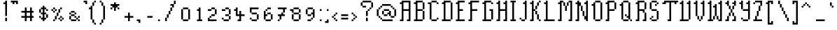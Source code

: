 SplineFontDB: 3.2
FontName: Haversham
FullName: Haversham
FamilyName: Haversham
Weight: Book
Copyright: Copyright (c) Sean Noonan, 2015
Version: 
ItalicAngle: 0
UnderlinePosition: -2
UnderlineWidth: 1
Ascent: 768
Descent: 256
InvalidEm: 0
sfntRevision: 0x00010000
LayerCount: 2
Layer: 0 1 "Back" 1
Layer: 1 1 "Fore" 0
XUID: [1021 466 -211712277 7082989]
StyleMap: 0x0040
FSType: 0
OS2Version: 2
OS2_WeightWidthSlopeOnly: 0
OS2_UseTypoMetrics: 0
CreationTime: 1608145732
ModificationTime: 1619790646
PfmFamily: 81
TTFWeight: 400
TTFWidth: 5
LineGap: 0
VLineGap: 0
Panose: 0 0 0 0 0 0 0 0 0 0
OS2TypoAscent: 768
OS2TypoAOffset: 0
OS2TypoDescent: -256
OS2TypoDOffset: 0
OS2TypoLinegap: 100
OS2WinAscent: 768
OS2WinAOffset: 0
OS2WinDescent: 256
OS2WinDOffset: 0
HheadAscent: 768
HheadAOffset: 0
HheadDescent: -256
HheadDOffset: 0
OS2SubXSize: 40
OS2SubYSize: 40
OS2SubXOff: 40
OS2SubYOff: 40
OS2SupXSize: 40
OS2SupYSize: 40
OS2SupXOff: 40
OS2SupYOff: 40
OS2StrikeYSize: 40
OS2StrikeYPos: 200
OS2CapHeight: 768
OS2XHeight: 448
OS2Vendor: 'Bird'
OS2CodePages: 203f00ff.dffd0000
OS2UnicodeRanges: 00000001.00000000.00000000.00000000
Lookup: 265 0 0 "'kern' Horizontal Kerning lookup 0" { } [' RQD' ('DFLT' <'dflt' > ) 'kern' ('DFLT' <'dflt' > ) ]
MarkAttachClasses: 1
DEI: 91125
ShortTable: maxp 16
  1
  0
  175
  248
  29
  0
  0
  1
  0
  0
  0
  0
  0
  0
  0
  0
EndShort
LangName: 1033 "" "" "Regular" "Haversham" "" "1.0"
GaspTable: 1 65535 2 0
Encoding: UnicodeFull
UnicodeInterp: none
NameList: AGL For New Fonts
DisplaySize: -48
AntiAlias: 1
FitToEm: 0
WinInfo: 23 23 11
BeginPrivate: 0
EndPrivate
BeginChars: 1114114 175

StartChar: .notdef
Encoding: 1114112 -1 0
Width: 543
Flags: W
LayerCount: 2
Fore
SplineSet
51 102 m 1,0,1
 154 102 154 102 358 102 c 1,2,3
 358 290 358 290 358 666 c 1,4,5
 256 666 256 666 51 666 c 1,6,7
 51 478 51 478 51 102 c 1,0,1
0 717 m 1,8,9
 137 717 137 717 410 717 c 1,10,11
 410 495 410 495 410 51 c 1,12,13
 273 51 273 51 0 51 c 1,14,15
 0 273 0 273 0 717 c 1,8,9
EndSplineSet
EndChar

StartChar: .null
Encoding: 0 0 1
Width: 0
Flags: W
LayerCount: 2
EndChar

StartChar: nonmarkingreturn
Encoding: 13 13 2
Width: 0
Flags: W
LayerCount: 2
EndChar

StartChar: space
Encoding: 32 32 3
Width: 320
Flags: W
LayerCount: 2
EndChar

StartChar: exclam
Encoding: 33 33 4
Width: 320
Flags: W
LayerCount: 2
Fore
SplineSet
192 0 m 1,0,1
 192 16 192 16 192 64 c 0,2,3
 192 80 192 80 192 128 c 1,4,5
 208 128 208 128 256 128 c 1,6,7
 256 112 256 112 256 64 c 0,8,9
 256 48 256 48 256 0 c 1,10,11
 240 0 240 0 192 0 c 1,0,1
192 192 m 1,12,13
 192 208 192 208 192 256 c 0,14,15
 192 272 192 272 192 320 c 0,16,17
 192 336 192 336 192 384 c 0,18,19
 192 400 192 400 192 448 c 0,20,21
 192 464 192 464 192 512 c 0,22,23
 192 528 192 528 192 576 c 0,24,25
 192 592 192 592 192 640 c 1,26,27
 176 640 176 640 128 640 c 1,28,29
 128 656 128 656 128 704 c 1,30,31
 144 704 144 704 192 704 c 1,32,33
 192 720 192 720 192 768 c 1,34,35
 208 768 208 768 256 768 c 1,36,37
 256 752 256 752 256 704 c 0,38,39
 256 688 256 688 256 640 c 0,40,41
 256 624 256 624 256 576 c 0,42,43
 256 560 256 560 256 512 c 0,44,45
 256 496 256 496 256 448 c 0,46,47
 256 432 256 432 256 384 c 0,48,49
 256 368 256 368 256 320 c 0,50,51
 256 304 256 304 256 256 c 0,52,53
 256 240 256 240 256 192 c 1,54,55
 240 192 240 192 192 192 c 1,12,13
EndSplineSet
EndChar

StartChar: quotedbl
Encoding: 34 34 5
Width: 384
Flags: W
LayerCount: 2
Fore
SplineSet
256 640 m 1,0,1
 256 656 256 656 256 704 c 1,2,3
 240 704 240 704 192 704 c 1,4,5
 192 688 192 688 192 640 c 1,6,7
 176 640 176 640 128 640 c 1,8,9
 128 656 128 656 128 704 c 1,10,11
 112 704 112 704 64 704 c 1,12,13
 64 720 64 720 64 768 c 1,14,15
 80 768 80 768 128 768 c 0,16,17
 144 768 144 768 192 768 c 0,18,19
 208 768 208 768 256 768 c 0,20,21
 272 768 272 768 320 768 c 1,22,23
 320 752 320 752 320 704 c 0,24,25
 320 688 320 688 320 640 c 1,26,27
 304 640 304 640 256 640 c 1,0,1
EndSplineSet
EndChar

StartChar: numbersign
Encoding: 35 35 6
Width: 576
Flags: W
LayerCount: 2
Fore
SplineSet
384 0 m 1,0,1
 384 16 384 16 384 64 c 0,2,3
 384 80 384 80 384 128 c 1,4,5
 368 128 368 128 320 128 c 0,6,7
 304 128 304 128 256 128 c 1,8,9
 256 112 256 112 256 64 c 0,10,11
 256 48 256 48 256 0 c 1,12,13
 240 0 240 0 192 0 c 1,14,15
 192 16 192 16 192 64 c 0,16,17
 192 80 192 80 192 128 c 1,18,19
 176 128 176 128 128 128 c 0,20,21
 112 128 112 128 64 128 c 1,22,23
 64 144 64 144 64 192 c 1,24,25
 80 192 80 192 128 192 c 0,26,27
 144 192 144 192 192 192 c 1,28,29
 192 208 192 208 192 256 c 0,30,31
 192 272 192 272 192 320 c 1,32,33
 176 320 176 320 128 320 c 0,34,35
 112 320 112 320 64 320 c 1,36,37
 64 336 64 336 64 384 c 1,38,39
 80 384 80 384 128 384 c 0,40,41
 144 384 144 384 192 384 c 1,42,43
 192 400 192 400 192 448 c 0,44,45
 192 464 192 464 192 512 c 1,46,47
 208 512 208 512 256 512 c 1,48,49
 256 496 256 496 256 448 c 0,50,51
 256 432 256 432 256 384 c 1,52,53
 272 384 272 384 320 384 c 0,54,55
 336 384 336 384 384 384 c 1,56,57
 384 400 384 400 384 448 c 0,58,59
 384 464 384 464 384 512 c 1,60,61
 400 512 400 512 448 512 c 1,62,63
 448 496 448 496 448 448 c 0,64,65
 448 432 448 432 448 384 c 1,66,67
 464 384 464 384 512 384 c 1,68,69
 512 368 512 368 512 320 c 1,70,71
 496 320 496 320 448 320 c 1,72,73
 448 304 448 304 448 256 c 0,74,75
 448 240 448 240 448 192 c 1,76,77
 464 192 464 192 512 192 c 1,78,79
 512 176 512 176 512 128 c 1,80,81
 496 128 496 128 448 128 c 1,82,83
 448 112 448 112 448 64 c 0,84,85
 448 48 448 48 448 0 c 1,86,87
 432 0 432 0 384 0 c 1,0,1
320 192 m 0,88,89
 336 192 336 192 384 192 c 1,90,91
 384 208 384 208 384 256 c 0,92,93
 384 272 384 272 384 320 c 1,94,95
 368 320 368 320 320 320 c 0,96,97
 304 320 304 320 256 320 c 1,98,99
 256 304 256 304 256 256 c 0,100,101
 256 240 256 240 256 192 c 1,102,103
 272 192 272 192 320 192 c 0,88,89
EndSplineSet
EndChar

StartChar: dollar
Encoding: 36 36 7
Width: 512
Flags: W
LayerCount: 2
Fore
SplineSet
256 0 m 1,0,1
 256 16 256 16 256 64 c 1,2,3
 240 64 240 64 192 64 c 1,4,5
 192 80 192 80 192 128 c 1,6,7
 208 128 208 128 256 128 c 1,8,9
 256 144 256 144 256 192 c 0,10,11
 256 208 256 208 256 256 c 1,12,13
 240 256 240 256 192 256 c 1,14,15
 192 272 192 272 192 320 c 1,16,17
 176 320 176 320 128 320 c 1,18,19
 128 336 128 336 128 384 c 0,20,21
 128 400 128 400 128 448 c 1,22,23
 144 448 144 448 192 448 c 1,24,25
 192 464 192 464 192 512 c 1,26,27
 208 512 208 512 256 512 c 1,28,29
 256 528 256 528 256 576 c 1,30,31
 272 576 272 576 320 576 c 1,32,33
 320 560 320 560 320 512 c 1,34,35
 336 512 336 512 384 512 c 1,36,37
 384 496 384 496 384 448 c 1,38,39
 400 448 400 448 448 448 c 1,40,41
 448 432 448 432 448 384 c 1,42,43
 432 384 432 384 384 384 c 1,44,45
 384 400 384 400 384 448 c 1,46,47
 368 448 368 448 320 448 c 1,48,49
 320 432 320 432 320 384 c 0,50,51
 320 368 320 368 320 320 c 1,52,53
 336 320 336 320 384 320 c 1,54,55
 384 304 384 304 384 256 c 1,56,57
 400 256 400 256 448 256 c 1,58,59
 448 240 448 240 448 192 c 0,60,61
 448 176 448 176 448 128 c 1,62,63
 432 128 432 128 384 128 c 1,64,65
 384 144 384 144 384 192 c 0,66,67
 384 208 384 208 384 256 c 1,68,69
 368 256 368 256 320 256 c 1,70,71
 320 240 320 240 320 192 c 0,72,73
 320 176 320 176 320 128 c 1,74,75
 336 128 336 128 384 128 c 1,76,77
 384 112 384 112 384 64 c 1,78,79
 368 64 368 64 320 64 c 1,80,81
 320 48 320 48 320 0 c 1,82,83
 304 0 304 0 256 0 c 1,0,1
192 128 m 1,84,85
 176 128 176 128 128 128 c 1,86,87
 128 144 128 144 128 192 c 1,88,89
 144 192 144 192 192 192 c 1,90,91
 192 176 192 176 192 128 c 1,84,85
256 320 m 1,92,93
 256 336 256 336 256 384 c 0,94,95
 256 400 256 400 256 448 c 1,96,97
 240 448 240 448 192 448 c 1,98,99
 192 432 192 432 192 384 c 0,100,101
 192 368 192 368 192 320 c 1,102,103
 208 320 208 320 256 320 c 1,92,93
EndSplineSet
EndChar

StartChar: percent
Encoding: 37 37 8
Width: 576
Flags: W
LayerCount: 2
Fore
SplineSet
384 0 m 1,0,1
 384 16 384 16 384 64 c 1,2,3
 400 64 400 64 448 64 c 1,4,5
 448 48 448 48 448 0 c 1,6,7
 432 0 432 0 384 0 c 1,0,1
128 0 m 1,8,9
 128 16 128 16 128 64 c 1,10,11
 144 64 144 64 192 64 c 1,12,13
 192 48 192 48 192 0 c 1,14,15
 176 0 176 0 128 0 c 1,8,9
128 320 m 1,16,17
 128 336 128 336 128 384 c 1,18,19
 144 384 144 384 192 384 c 1,20,21
 192 368 192 368 192 320 c 1,22,23
 176 320 176 320 128 320 c 1,16,17
448 64 m 1,24,25
 448 80 448 80 448 128 c 1,26,27
 464 128 464 128 512 128 c 1,28,29
 512 112 512 112 512 64 c 1,30,31
 496 64 496 64 448 64 c 1,24,25
384 64 m 1,32,33
 368 64 368 64 320 64 c 1,34,35
 320 80 320 80 320 128 c 1,36,37
 336 128 336 128 384 128 c 1,38,39
 384 112 384 112 384 64 c 1,32,33
192 64 m 1,40,41
 192 80 192 80 192 128 c 0,42,43
 192 144 192 144 192 192 c 1,44,45
 208 192 208 192 256 192 c 1,46,47
 256 176 256 176 256 128 c 0,48,49
 256 112 256 112 256 64 c 1,50,51
 240 64 240 64 192 64 c 1,40,41
448 128 m 1,52,53
 432 128 432 128 384 128 c 1,54,55
 384 144 384 144 384 192 c 1,56,57
 400 192 400 192 448 192 c 1,58,59
 448 176 448 176 448 128 c 1,52,53
256 192 m 1,60,61
 256 208 256 208 256 256 c 0,62,63
 256 272 256 272 256 320 c 1,64,65
 272 320 272 320 320 320 c 1,66,67
 320 304 320 304 320 256 c 0,68,69
 320 240 320 240 320 192 c 1,70,71
 304 192 304 192 256 192 c 1,60,61
320 320 m 1,72,73
 320 336 320 336 320 384 c 0,74,75
 320 400 320 400 320 448 c 1,76,77
 336 448 336 448 384 448 c 1,78,79
 384 432 384 432 384 384 c 0,80,81
 384 368 384 368 384 320 c 1,82,83
 368 320 368 320 320 320 c 1,72,73
192 384 m 1,84,85
 192 400 192 400 192 448 c 1,86,87
 208 448 208 448 256 448 c 1,88,89
 256 432 256 432 256 384 c 1,90,91
 240 384 240 384 192 384 c 1,84,85
128 384 m 1,92,93
 112 384 112 384 64 384 c 1,94,95
 64 400 64 400 64 448 c 1,96,97
 80 448 80 448 128 448 c 1,98,99
 128 432 128 432 128 384 c 1,92,93
384 448 m 1,100,101
 384 464 384 464 384 512 c 1,102,103
 400 512 400 512 448 512 c 1,104,105
 448 496 448 496 448 448 c 1,106,107
 432 448 432 448 384 448 c 1,100,101
192 448 m 1,108,109
 176 448 176 448 128 448 c 1,110,111
 128 464 128 464 128 512 c 1,112,113
 144 512 144 512 192 512 c 1,114,115
 192 496 192 496 192 448 c 1,108,109
EndSplineSet
EndChar

StartChar: ampersand
Encoding: 38 38 9
Width: 576
Flags: W
LayerCount: 2
Fore
SplineSet
448 0 m 1,0,1
 448 16 448 16 448 64 c 1,2,3
 464 64 464 64 512 64 c 1,4,5
 512 48 512 48 512 0 c 1,6,7
 496 0 496 0 448 0 c 1,0,1
320 64 m 0,8,9
 336 64 336 64 384 64 c 1,10,11
 384 48 384 48 384 0 c 1,12,13
 368 0 368 0 320 0 c 0,14,15
 304 0 304 0 256 0 c 0,16,17
 240 0 240 0 192 0 c 1,18,19
 192 16 192 16 192 64 c 1,20,21
 208 64 208 64 256 64 c 0,22,23
 272 64 272 64 320 64 c 0,8,9
448 64 m 1,24,25
 432 64 432 64 384 64 c 1,26,27
 384 80 384 80 384 128 c 1,28,29
 400 128 400 128 448 128 c 1,30,31
 448 112 448 112 448 64 c 1,24,25
192 64 m 1,32,33
 176 64 176 64 128 64 c 1,34,35
 128 80 128 80 128 128 c 0,36,37
 128 144 128 144 128 192 c 1,38,39
 144 192 144 192 192 192 c 1,40,41
 192 176 192 176 192 128 c 0,42,43
 192 112 192 112 192 64 c 1,32,33
448 128 m 1,44,45
 448 144 448 144 448 192 c 1,46,47
 464 192 464 192 512 192 c 1,48,49
 512 176 512 176 512 128 c 1,50,51
 496 128 496 128 448 128 c 1,44,45
384 128 m 1,52,53
 368 128 368 128 320 128 c 1,54,55
 320 144 320 144 320 192 c 1,56,57
 336 192 336 192 384 192 c 1,58,59
 384 176 384 176 384 128 c 1,52,53
320 192 m 1,60,61
 304 192 304 192 256 192 c 0,62,63
 240 192 240 192 192 192 c 1,64,65
 192 208 192 208 192 256 c 1,66,67
 208 256 208 256 256 256 c 0,68,69
 272 256 272 256 320 256 c 1,70,71
 320 240 320 240 320 192 c 1,60,61
320 256 m 1,72,73
 320 272 320 272 320 320 c 1,74,75
 336 320 336 320 384 320 c 1,76,77
 384 304 384 304 384 256 c 1,78,79
 368 256 368 256 320 256 c 1,72,73
192 256 m 1,80,81
 176 256 176 256 128 256 c 1,82,83
 128 272 128 272 128 320 c 1,84,85
 144 320 144 320 192 320 c 1,86,87
 192 304 192 304 192 256 c 1,80,81
320 320 m 1,88,89
 304 320 304 320 256 320 c 0,90,91
 240 320 240 320 192 320 c 1,92,93
 192 336 192 336 192 384 c 1,94,95
 208 384 208 384 256 384 c 0,96,97
 272 384 272 384 320 384 c 1,98,99
 320 368 320 368 320 320 c 1,88,89
EndSplineSet
EndChar

StartChar: quotesingle
Encoding: 39 39 10
Width: 256
Flags: W
LayerCount: 2
Fore
SplineSet
128 640 m 1,0,1
 128 656 128 656 128 704 c 1,2,3
 112 704 112 704 64 704 c 1,4,5
 64 720 64 720 64 768 c 1,6,7
 80 768 80 768 128 768 c 0,8,9
 144 768 144 768 192 768 c 1,10,11
 192 752 192 752 192 704 c 0,12,13
 192 688 192 688 192 640 c 1,14,15
 176 640 176 640 128 640 c 1,0,1
EndSplineSet
EndChar

StartChar: parenleft
Encoding: 40 40 11
Width: 320
Flags: W
LayerCount: 2
Fore
SplineSet
192 -128 m 1,0,1
 192 -112 192 -112 192 -64 c 1,2,3
 208 -64 208 -64 256 -64 c 1,4,5
 256 -80 256 -80 256 -128 c 1,6,7
 240 -128 240 -128 192 -128 c 1,0,1
192 -64 m 1,8,9
 176 -64 176 -64 128 -64 c 1,10,11
 128 -48 128 -48 128 0 c 0,12,13
 128 16 128 16 128 64 c 1,14,15
 144 64 144 64 192 64 c 1,16,17
 192 48 192 48 192 0 c 0,18,19
 192 -16 192 -16 192 -64 c 1,8,9
128 64 m 1,20,21
 112 64 112 64 64 64 c 1,22,23
 64 80 64 80 64 128 c 0,24,25
 64 144 64 144 64 192 c 0,26,27
 64 208 64 208 64 256 c 0,28,29
 64 272 64 272 64 320 c 0,30,31
 64 336 64 336 64 384 c 0,32,33
 64 400 64 400 64 448 c 1,34,35
 48 448 48 448 0 448 c 1,36,37
 0 464 0 464 0 512 c 1,38,39
 16 512 16 512 64 512 c 1,40,41
 64 528 64 528 64 576 c 1,42,43
 80 576 80 576 128 576 c 1,44,45
 128 560 128 560 128 512 c 0,46,47
 128 496 128 496 128 448 c 0,48,49
 128 432 128 432 128 384 c 0,50,51
 128 368 128 368 128 320 c 0,52,53
 128 304 128 304 128 256 c 0,54,55
 128 240 128 240 128 192 c 0,56,57
 128 176 128 176 128 128 c 0,58,59
 128 112 128 112 128 64 c 1,20,21
128 576 m 1,60,61
 128 592 128 592 128 640 c 0,62,63
 128 656 128 656 128 704 c 1,64,65
 144 704 144 704 192 704 c 1,66,67
 192 688 192 688 192 640 c 0,68,69
 192 624 192 624 192 576 c 1,70,71
 176 576 176 576 128 576 c 1,60,61
192 704 m 1,72,73
 192 720 192 720 192 768 c 1,74,75
 208 768 208 768 256 768 c 1,76,77
 256 752 256 752 256 704 c 1,78,79
 240 704 240 704 192 704 c 1,72,73
EndSplineSet
EndChar

StartChar: parenright
Encoding: 41 41 12
Width: 320
Flags: W
LayerCount: 2
Fore
SplineSet
64 -128 m 1,0,1
 64 -112 64 -112 64 -64 c 1,2,3
 80 -64 80 -64 128 -64 c 1,4,5
 128 -80 128 -80 128 -128 c 1,6,7
 112 -128 112 -128 64 -128 c 1,0,1
128 -64 m 1,8,9
 128 -48 128 -48 128 0 c 0,10,11
 128 16 128 16 128 64 c 1,12,13
 144 64 144 64 192 64 c 1,14,15
 192 48 192 48 192 0 c 0,16,17
 192 -16 192 -16 192 -64 c 1,18,19
 176 -64 176 -64 128 -64 c 1,8,9
192 64 m 1,20,21
 192 80 192 80 192 128 c 0,22,23
 192 144 192 144 192 192 c 0,24,25
 192 208 192 208 192 256 c 0,26,27
 192 272 192 272 192 320 c 0,28,29
 192 336 192 336 192 384 c 0,30,31
 192 400 192 400 192 448 c 0,32,33
 192 464 192 464 192 512 c 0,34,35
 192 528 192 528 192 576 c 1,36,37
 208 576 208 576 256 576 c 1,38,39
 256 560 256 560 256 512 c 0,40,41
 256 496 256 496 256 448 c 0,42,43
 256 432 256 432 256 384 c 0,44,45
 256 368 256 368 256 320 c 0,46,47
 256 304 256 304 256 256 c 0,48,49
 256 240 256 240 256 192 c 0,50,51
 256 176 256 176 256 128 c 0,52,53
 256 112 256 112 256 64 c 1,54,55
 240 64 240 64 192 64 c 1,20,21
192 576 m 1,56,57
 176 576 176 576 128 576 c 1,58,59
 128 592 128 592 128 640 c 0,60,61
 128 656 128 656 128 704 c 1,62,63
 144 704 144 704 192 704 c 1,64,65
 192 688 192 688 192 640 c 0,66,67
 192 624 192 624 192 576 c 1,56,57
128 704 m 1,68,69
 112 704 112 704 64 704 c 1,70,71
 64 720 64 720 64 768 c 1,72,73
 80 768 80 768 128 768 c 1,74,75
 128 752 128 752 128 704 c 1,68,69
EndSplineSet
EndChar

StartChar: asterisk
Encoding: 42 42 13
Width: 512
Flags: W
LayerCount: 2
Fore
SplineSet
256 384 m 1,0,1
 256 400 256 400 256 448 c 0,2,3
 256 464 256 464 256 512 c 1,4,5
 240 512 240 512 192 512 c 1,6,7
 192 496 192 496 192 448 c 1,8,9
 176 448 176 448 128 448 c 1,10,11
 128 464 128 464 128 512 c 1,12,13
 144 512 144 512 192 512 c 1,14,15
 192 528 192 528 192 576 c 1,16,17
 176 576 176 576 128 576 c 1,18,19
 128 592 128 592 128 640 c 1,20,21
 144 640 144 640 192 640 c 0,22,23
 208 640 208 640 256 640 c 1,24,25
 256 656 256 656 256 704 c 1,26,27
 272 704 272 704 320 704 c 1,28,29
 320 688 320 688 320 640 c 1,30,31
 336 640 336 640 384 640 c 0,32,33
 400 640 400 640 448 640 c 1,34,35
 448 624 448 624 448 576 c 1,36,37
 432 576 432 576 384 576 c 1,38,39
 384 560 384 560 384 512 c 1,40,41
 400 512 400 512 448 512 c 1,42,43
 448 496 448 496 448 448 c 1,44,45
 432 448 432 448 384 448 c 1,46,47
 384 464 384 464 384 512 c 1,48,49
 368 512 368 512 320 512 c 1,50,51
 320 496 320 496 320 448 c 0,52,53
 320 432 320 432 320 384 c 1,54,55
 304 384 304 384 256 384 c 1,0,1
EndSplineSet
EndChar

StartChar: plus
Encoding: 43 43 14
Width: 512
Flags: W
LayerCount: 2
Fore
SplineSet
256 0 m 1,0,1
 256 16 256 16 256 64 c 0,2,3
 256 80 256 80 256 128 c 1,4,5
 240 128 240 128 192 128 c 0,6,7
 176 128 176 128 128 128 c 1,8,9
 128 144 128 144 128 192 c 1,10,11
 144 192 144 192 192 192 c 0,12,13
 208 192 208 192 256 192 c 1,14,15
 256 208 256 208 256 256 c 0,16,17
 256 272 256 272 256 320 c 1,18,19
 272 320 272 320 320 320 c 1,20,21
 320 304 320 304 320 256 c 0,22,23
 320 240 320 240 320 192 c 1,24,25
 336 192 336 192 384 192 c 0,26,27
 400 192 400 192 448 192 c 1,28,29
 448 176 448 176 448 128 c 1,30,31
 432 128 432 128 384 128 c 0,32,33
 368 128 368 128 320 128 c 1,34,35
 320 112 320 112 320 64 c 0,36,37
 320 48 320 48 320 0 c 1,38,39
 304 0 304 0 256 0 c 1,0,1
EndSplineSet
EndChar

StartChar: comma
Encoding: 44 44 15
Width: 256
Flags: W
LayerCount: 2
Fore
SplineSet
128 -64 m 1,0,1
 128 -48 128 -48 128 0 c 1,2,3
 112 0 112 0 64 0 c 1,4,5
 64 16 64 16 64 64 c 1,6,7
 80 64 80 64 128 64 c 0,8,9
 144 64 144 64 192 64 c 1,10,11
 192 48 192 48 192 0 c 0,12,13
 192 -16 192 -16 192 -64 c 1,14,15
 176 -64 176 -64 128 -64 c 1,0,1
EndSplineSet
EndChar

StartChar: hyphen
Encoding: 45 45 16
Width: 448
Flags: W
LayerCount: 2
Fore
SplineSet
320 192 m 0,0,1
 336 192 336 192 384 192 c 1,2,3
 384 176 384 176 384 128 c 1,4,5
 368 128 368 128 320 128 c 0,6,7
 304 128 304 128 256 128 c 0,8,9
 240 128 240 128 192 128 c 1,10,11
 192 144 192 144 192 192 c 1,12,13
 208 192 208 192 256 192 c 0,14,15
 272 192 272 192 320 192 c 0,0,1
EndSplineSet
EndChar

StartChar: period
Encoding: 46 46 17
Width: 256
Flags: W
LayerCount: 2
Fore
SplineSet
128 0 m 1,0,1
 128 16 128 16 128 64 c 1,2,3
 144 64 144 64 192 64 c 1,4,5
 192 48 192 48 192 0 c 1,6,7
 176 0 176 0 128 0 c 1,0,1
EndSplineSet
EndChar

StartChar: slash
Encoding: 47 47 18
Width: 576
Flags: W
LayerCount: 2
Fore
SplineSet
128 0 m 1,0,1
 128 16 128 16 128 64 c 0,2,3
 128 80 128 80 128 128 c 1,4,5
 144 128 144 128 192 128 c 1,6,7
 192 112 192 112 192 64 c 0,8,9
 192 48 192 48 192 0 c 1,10,11
 176 0 176 0 128 0 c 1,0,1
192 128 m 1,12,13
 192 144 192 144 192 192 c 0,14,15
 192 208 192 208 192 256 c 1,16,17
 208 256 208 256 256 256 c 1,18,19
 256 240 256 240 256 192 c 0,20,21
 256 176 256 176 256 128 c 1,22,23
 240 128 240 128 192 128 c 1,12,13
256 256 m 1,24,25
 256 272 256 272 256 320 c 0,26,27
 256 336 256 336 256 384 c 1,28,29
 272 384 272 384 320 384 c 1,30,31
 320 368 320 368 320 320 c 0,32,33
 320 304 320 304 320 256 c 1,34,35
 304 256 304 256 256 256 c 1,24,25
320 384 m 1,36,37
 320 400 320 400 320 448 c 0,38,39
 320 464 320 464 320 512 c 1,40,41
 336 512 336 512 384 512 c 1,42,43
 384 496 384 496 384 448 c 0,44,45
 384 432 384 432 384 384 c 1,46,47
 368 384 368 384 320 384 c 1,36,37
384 512 m 1,48,49
 384 528 384 528 384 576 c 0,50,51
 384 592 384 592 384 640 c 1,52,53
 400 640 400 640 448 640 c 1,54,55
 448 624 448 624 448 576 c 0,56,57
 448 560 448 560 448 512 c 1,58,59
 432 512 432 512 384 512 c 1,48,49
448 640 m 1,60,61
 448 656 448 656 448 704 c 0,62,63
 448 720 448 720 448 768 c 1,64,65
 464 768 464 768 512 768 c 1,66,67
 512 752 512 752 512 704 c 0,68,69
 512 688 512 688 512 640 c 1,70,71
 496 640 496 640 448 640 c 1,60,61
320 640 m 1,72,73
 336 640 336 640 384 640 c 1,74,75
 384 624 384 624 384 576 c 1,76,77
 368 576 368 576 320 576 c 1,78,79
 320 592 320 592 320 640 c 1,72,73
EndSplineSet
EndChar

StartChar: zero
Encoding: 48 48 19
Width: 512
Flags: W
LayerCount: 2
Fore
SplineSet
320 64 m 0,0,1
 336 64 336 64 384 64 c 1,2,3
 384 48 384 48 384 0 c 1,4,5
 368 0 368 0 320 0 c 0,6,7
 304 0 304 0 256 0 c 0,8,9
 240 0 240 0 192 0 c 1,10,11
 192 16 192 16 192 64 c 1,12,13
 208 64 208 64 256 64 c 0,14,15
 272 64 272 64 320 64 c 0,0,1
384 64 m 1,16,17
 384 80 384 80 384 128 c 0,18,19
 384 144 384 144 384 192 c 0,20,21
 384 208 384 208 384 256 c 0,22,23
 384 272 384 272 384 320 c 0,24,25
 384 336 384 336 384 384 c 0,26,27
 384 400 384 400 384 448 c 1,28,29
 400 448 400 448 448 448 c 1,30,31
 448 432 448 432 448 384 c 0,32,33
 448 368 448 368 448 320 c 0,34,35
 448 304 448 304 448 256 c 0,36,37
 448 240 448 240 448 192 c 0,38,39
 448 176 448 176 448 128 c 0,40,41
 448 112 448 112 448 64 c 1,42,43
 432 64 432 64 384 64 c 1,16,17
192 64 m 1,44,45
 176 64 176 64 128 64 c 1,46,47
 128 80 128 80 128 128 c 0,48,49
 128 144 128 144 128 192 c 0,50,51
 128 208 128 208 128 256 c 0,52,53
 128 272 128 272 128 320 c 0,54,55
 128 336 128 336 128 384 c 0,56,57
 128 400 128 400 128 448 c 1,58,59
 144 448 144 448 192 448 c 1,60,61
 192 432 192 432 192 384 c 0,62,63
 192 368 192 368 192 320 c 0,64,65
 192 304 192 304 192 256 c 0,66,67
 192 240 192 240 192 192 c 0,68,69
 192 176 192 176 192 128 c 0,70,71
 192 112 192 112 192 64 c 1,44,45
384 448 m 1,72,73
 368 448 368 448 320 448 c 0,74,75
 304 448 304 448 256 448 c 0,76,77
 240 448 240 448 192 448 c 1,78,79
 192 464 192 464 192 512 c 1,80,81
 208 512 208 512 256 512 c 0,82,83
 272 512 272 512 320 512 c 0,84,85
 336 512 336 512 384 512 c 1,86,87
 384 496 384 496 384 448 c 1,72,73
EndSplineSet
EndChar

StartChar: one
Encoding: 49 49 20
Width: 448
Flags: W
LayerCount: 2
Fore
SplineSet
320 0 m 0,0,1
 304 0 304 0 256 0 c 0,2,3
 240 0 240 0 192 0 c 1,4,5
 192 16 192 16 192 64 c 1,6,7
 208 64 208 64 256 64 c 1,8,9
 256 80 256 80 256 128 c 0,10,11
 256 144 256 144 256 192 c 0,12,13
 256 208 256 208 256 256 c 0,14,15
 256 272 256 272 256 320 c 0,16,17
 256 336 256 336 256 384 c 1,18,19
 240 384 240 384 192 384 c 1,20,21
 192 400 192 400 192 448 c 1,22,23
 208 448 208 448 256 448 c 1,24,25
 256 464 256 464 256 512 c 1,26,27
 272 512 272 512 320 512 c 1,28,29
 320 496 320 496 320 448 c 0,30,31
 320 432 320 432 320 384 c 0,32,33
 320 368 320 368 320 320 c 0,34,35
 320 304 320 304 320 256 c 0,36,37
 320 240 320 240 320 192 c 0,38,39
 320 176 320 176 320 128 c 0,40,41
 320 112 320 112 320 64 c 1,42,43
 336 64 336 64 384 64 c 1,44,45
 384 48 384 48 384 0 c 1,46,47
 368 0 368 0 320 0 c 0,0,1
EndSplineSet
EndChar

StartChar: two
Encoding: 50 50 21
Width: 512
Flags: W
LayerCount: 2
Fore
SplineSet
384 64 m 0,0,1
 400 64 400 64 448 64 c 1,2,3
 448 48 448 48 448 0 c 1,4,5
 432 0 432 0 384 0 c 0,6,7
 368 0 368 0 320 0 c 0,8,9
 304 0 304 0 256 0 c 0,10,11
 240 0 240 0 192 0 c 0,12,13
 176 0 176 0 128 0 c 1,14,15
 128 16 128 16 128 64 c 0,16,17
 128 80 128 80 128 128 c 1,18,19
 144 128 144 128 192 128 c 1,20,21
 192 112 192 112 192 64 c 1,22,23
 208 64 208 64 256 64 c 0,24,25
 272 64 272 64 320 64 c 0,26,27
 336 64 336 64 384 64 c 0,0,1
192 128 m 1,28,29
 192 144 192 144 192 192 c 1,30,31
 208 192 208 192 256 192 c 1,32,33
 256 176 256 176 256 128 c 1,34,35
 240 128 240 128 192 128 c 1,28,29
320 256 m 0,36,37
 336 256 336 256 384 256 c 1,38,39
 384 240 384 240 384 192 c 1,40,41
 368 192 368 192 320 192 c 0,42,43
 304 192 304 192 256 192 c 1,44,45
 256 208 256 208 256 256 c 1,46,47
 272 256 272 256 320 256 c 0,36,37
384 256 m 1,48,49
 384 272 384 272 384 320 c 0,50,51
 384 336 384 336 384 384 c 0,52,53
 384 400 384 400 384 448 c 1,54,55
 400 448 400 448 448 448 c 1,56,57
 448 432 448 432 448 384 c 0,58,59
 448 368 448 368 448 320 c 0,60,61
 448 304 448 304 448 256 c 1,62,63
 432 256 432 256 384 256 c 1,48,49
192 448 m 0,64,65
 208 448 208 448 256 448 c 1,66,67
 256 432 256 432 256 384 c 1,68,69
 240 384 240 384 192 384 c 0,70,71
 176 384 176 384 128 384 c 1,72,73
 128 400 128 400 128 448 c 1,74,75
 144 448 144 448 192 448 c 0,64,65
384 448 m 1,76,77
 368 448 368 448 320 448 c 0,78,79
 304 448 304 448 256 448 c 1,80,81
 256 464 256 464 256 512 c 1,82,83
 272 512 272 512 320 512 c 0,84,85
 336 512 336 512 384 512 c 1,86,87
 384 496 384 496 384 448 c 1,76,77
EndSplineSet
EndChar

StartChar: three
Encoding: 51 51 22
Width: 512
Flags: W
LayerCount: 2
Fore
SplineSet
320 64 m 0,0,1
 336 64 336 64 384 64 c 1,2,3
 384 48 384 48 384 0 c 1,4,5
 368 0 368 0 320 0 c 0,6,7
 304 0 304 0 256 0 c 0,8,9
 240 0 240 0 192 0 c 1,10,11
 192 16 192 16 192 64 c 1,12,13
 208 64 208 64 256 64 c 0,14,15
 272 64 272 64 320 64 c 0,0,1
384 64 m 1,16,17
 384 80 384 80 384 128 c 0,18,19
 384 144 384 144 384 192 c 1,20,21
 400 192 400 192 448 192 c 1,22,23
 448 176 448 176 448 128 c 0,24,25
 448 112 448 112 448 64 c 1,26,27
 432 64 432 64 384 64 c 1,16,17
192 64 m 1,28,29
 176 64 176 64 128 64 c 1,30,31
 128 80 128 80 128 128 c 1,32,33
 144 128 144 128 192 128 c 1,34,35
 192 112 192 112 192 64 c 1,28,29
384 192 m 1,36,37
 368 192 368 192 320 192 c 0,38,39
 304 192 304 192 256 192 c 1,40,41
 256 208 256 208 256 256 c 1,42,43
 272 256 272 256 320 256 c 0,44,45
 336 256 336 256 384 256 c 1,46,47
 384 240 384 240 384 192 c 1,36,37
384 256 m 1,48,49
 384 272 384 272 384 320 c 0,50,51
 384 336 384 336 384 384 c 0,52,53
 384 400 384 400 384 448 c 1,54,55
 400 448 400 448 448 448 c 1,56,57
 448 432 448 432 448 384 c 0,58,59
 448 368 448 368 448 320 c 0,60,61
 448 304 448 304 448 256 c 1,62,63
 432 256 432 256 384 256 c 1,48,49
192 448 m 0,64,65
 208 448 208 448 256 448 c 1,66,67
 256 432 256 432 256 384 c 1,68,69
 240 384 240 384 192 384 c 0,70,71
 176 384 176 384 128 384 c 1,72,73
 128 400 128 400 128 448 c 1,74,75
 144 448 144 448 192 448 c 0,64,65
384 448 m 1,76,77
 368 448 368 448 320 448 c 0,78,79
 304 448 304 448 256 448 c 1,80,81
 256 464 256 464 256 512 c 1,82,83
 272 512 272 512 320 512 c 0,84,85
 336 512 336 512 384 512 c 1,86,87
 384 496 384 496 384 448 c 1,76,77
EndSplineSet
EndChar

StartChar: four
Encoding: 52 52 23
Width: 512
Flags: W
LayerCount: 2
Fore
SplineSet
256 0 m 0,0,1
 240 0 240 0 192 0 c 1,2,3
 192 16 192 16 192 64 c 1,4,5
 208 64 208 64 256 64 c 1,6,7
 256 80 256 80 256 128 c 0,8,9
 256 144 256 144 256 192 c 1,10,11
 240 192 240 192 192 192 c 0,12,13
 176 192 176 192 128 192 c 1,14,15
 128 208 128 208 128 256 c 0,16,17
 128 272 128 272 128 320 c 0,18,19
 128 336 128 336 128 384 c 1,20,21
 112 384 112 384 64 384 c 1,22,23
 64 400 64 400 64 448 c 1,24,25
 80 448 80 448 128 448 c 1,26,27
 128 464 128 464 128 512 c 1,28,29
 144 512 144 512 192 512 c 1,30,31
 192 496 192 496 192 448 c 0,32,33
 192 432 192 432 192 384 c 0,34,35
 192 368 192 368 192 320 c 0,36,37
 192 304 192 304 192 256 c 1,38,39
 208 256 208 256 256 256 c 1,40,41
 256 272 256 272 256 320 c 0,42,43
 256 336 256 336 256 384 c 1,44,45
 272 384 272 384 320 384 c 1,46,47
 320 368 320 368 320 320 c 0,48,49
 320 304 320 304 320 256 c 1,50,51
 336 256 336 256 384 256 c 0,52,53
 400 256 400 256 448 256 c 1,54,55
 448 240 448 240 448 192 c 1,56,57
 432 192 432 192 384 192 c 0,58,59
 368 192 368 192 320 192 c 1,60,61
 320 176 320 176 320 128 c 0,62,63
 320 112 320 112 320 64 c 0,64,65
 320 48 320 48 320 0 c 1,66,67
 304 0 304 0 256 0 c 0,0,1
EndSplineSet
EndChar

StartChar: five
Encoding: 53 53 24
Width: 512
Flags: W
LayerCount: 2
Fore
SplineSet
320 64 m 0,0,1
 336 64 336 64 384 64 c 1,2,3
 384 48 384 48 384 0 c 1,4,5
 368 0 368 0 320 0 c 0,6,7
 304 0 304 0 256 0 c 0,8,9
 240 0 240 0 192 0 c 1,10,11
 192 16 192 16 192 64 c 1,12,13
 208 64 208 64 256 64 c 0,14,15
 272 64 272 64 320 64 c 0,0,1
384 64 m 1,16,17
 384 80 384 80 384 128 c 0,18,19
 384 144 384 144 384 192 c 0,20,21
 384 208 384 208 384 256 c 1,22,23
 400 256 400 256 448 256 c 1,24,25
 448 240 448 240 448 192 c 0,26,27
 448 176 448 176 448 128 c 0,28,29
 448 112 448 112 448 64 c 1,30,31
 432 64 432 64 384 64 c 1,16,17
192 64 m 1,32,33
 176 64 176 64 128 64 c 1,34,35
 128 80 128 80 128 128 c 1,36,37
 144 128 144 128 192 128 c 1,38,39
 192 112 192 112 192 64 c 1,32,33
384 256 m 1,40,41
 368 256 368 256 320 256 c 0,42,43
 304 256 304 256 256 256 c 0,44,45
 240 256 240 256 192 256 c 1,46,47
 192 272 192 272 192 320 c 1,48,49
 208 320 208 320 256 320 c 0,50,51
 272 320 272 320 320 320 c 0,52,53
 336 320 336 320 384 320 c 1,54,55
 384 304 384 304 384 256 c 1,40,41
192 320 m 1,56,57
 176 320 176 320 128 320 c 1,58,59
 128 336 128 336 128 384 c 0,60,61
 128 400 128 400 128 448 c 0,62,63
 128 464 128 464 128 512 c 1,64,65
 144 512 144 512 192 512 c 0,66,67
 208 512 208 512 256 512 c 0,68,69
 272 512 272 512 320 512 c 0,70,71
 336 512 336 512 384 512 c 0,72,73
 400 512 400 512 448 512 c 1,74,75
 448 496 448 496 448 448 c 1,76,77
 432 448 432 448 384 448 c 0,78,79
 368 448 368 448 320 448 c 0,80,81
 304 448 304 448 256 448 c 0,82,83
 240 448 240 448 192 448 c 1,84,85
 192 432 192 432 192 384 c 0,86,87
 192 368 192 368 192 320 c 1,56,57
EndSplineSet
EndChar

StartChar: six
Encoding: 54 54 25
Width: 512
Flags: W
LayerCount: 2
Fore
SplineSet
320 64 m 0,0,1
 336 64 336 64 384 64 c 1,2,3
 384 48 384 48 384 0 c 1,4,5
 368 0 368 0 320 0 c 0,6,7
 304 0 304 0 256 0 c 0,8,9
 240 0 240 0 192 0 c 1,10,11
 192 16 192 16 192 64 c 1,12,13
 208 64 208 64 256 64 c 0,14,15
 272 64 272 64 320 64 c 0,0,1
384 64 m 1,16,17
 384 80 384 80 384 128 c 0,18,19
 384 144 384 144 384 192 c 0,20,21
 384 208 384 208 384 256 c 1,22,23
 400 256 400 256 448 256 c 1,24,25
 448 240 448 240 448 192 c 0,26,27
 448 176 448 176 448 128 c 0,28,29
 448 112 448 112 448 64 c 1,30,31
 432 64 432 64 384 64 c 1,16,17
192 64 m 1,32,33
 176 64 176 64 128 64 c 1,34,35
 128 80 128 80 128 128 c 0,36,37
 128 144 128 144 128 192 c 0,38,39
 128 208 128 208 128 256 c 0,40,41
 128 272 128 272 128 320 c 0,42,43
 128 336 128 336 128 384 c 1,44,45
 144 384 144 384 192 384 c 1,46,47
 192 368 192 368 192 320 c 0,48,49
 192 304 192 304 192 256 c 1,50,51
 208 256 208 256 256 256 c 1,52,53
 256 240 256 240 256 192 c 1,54,55
 240 192 240 192 192 192 c 1,56,57
 192 176 192 176 192 128 c 0,58,59
 192 112 192 112 192 64 c 1,32,33
384 256 m 1,60,61
 368 256 368 256 320 256 c 0,62,63
 304 256 304 256 256 256 c 1,64,65
 256 272 256 272 256 320 c 1,66,67
 272 320 272 320 320 320 c 0,68,69
 336 320 336 320 384 320 c 1,70,71
 384 304 384 304 384 256 c 1,60,61
192 384 m 1,72,73
 192 400 192 400 192 448 c 1,74,75
 208 448 208 448 256 448 c 1,76,77
 256 432 256 432 256 384 c 1,78,79
 240 384 240 384 192 384 c 1,72,73
320 512 m 0,80,81
 336 512 336 512 384 512 c 1,82,83
 384 496 384 496 384 448 c 1,84,85
 368 448 368 448 320 448 c 0,86,87
 304 448 304 448 256 448 c 1,88,89
 256 464 256 464 256 512 c 1,90,91
 272 512 272 512 320 512 c 0,80,81
EndSplineSet
EndChar

StartChar: seven
Encoding: 55 55 26
Width: 512
Flags: W
LayerCount: 2
Fore
SplineSet
128 0 m 1,0,1
 128 16 128 16 128 64 c 1,2,3
 144 64 144 64 192 64 c 1,4,5
 192 48 192 48 192 0 c 1,6,7
 176 0 176 0 128 0 c 1,0,1
192 64 m 1,8,9
 192 80 192 80 192 128 c 0,10,11
 192 144 192 144 192 192 c 1,12,13
 176 192 176 192 128 192 c 1,14,15
 128 208 128 208 128 256 c 1,16,17
 144 256 144 256 192 256 c 0,18,19
 208 256 208 256 256 256 c 1,20,21
 256 272 256 272 256 320 c 1,22,23
 272 320 272 320 320 320 c 1,24,25
 320 304 320 304 320 256 c 1,26,27
 336 256 336 256 384 256 c 1,28,29
 384 240 384 240 384 192 c 1,30,31
 368 192 368 192 320 192 c 0,32,33
 304 192 304 192 256 192 c 1,34,35
 256 176 256 176 256 128 c 0,36,37
 256 112 256 112 256 64 c 1,38,39
 240 64 240 64 192 64 c 1,8,9
320 320 m 1,40,41
 320 336 320 336 320 384 c 0,42,43
 320 400 320 400 320 448 c 1,44,45
 304 448 304 448 256 448 c 0,46,47
 240 448 240 448 192 448 c 0,48,49
 176 448 176 448 128 448 c 1,50,51
 128 464 128 464 128 512 c 1,52,53
 144 512 144 512 192 512 c 0,54,55
 208 512 208 512 256 512 c 0,56,57
 272 512 272 512 320 512 c 0,58,59
 336 512 336 512 384 512 c 0,60,61
 400 512 400 512 448 512 c 1,62,63
 448 496 448 496 448 448 c 1,64,65
 432 448 432 448 384 448 c 1,66,67
 384 432 384 432 384 384 c 0,68,69
 384 368 384 368 384 320 c 1,70,71
 368 320 368 320 320 320 c 1,40,41
EndSplineSet
EndChar

StartChar: eight
Encoding: 56 56 27
Width: 512
Flags: W
LayerCount: 2
Fore
SplineSet
320 64 m 0,0,1
 336 64 336 64 384 64 c 1,2,3
 384 48 384 48 384 0 c 1,4,5
 368 0 368 0 320 0 c 0,6,7
 304 0 304 0 256 0 c 0,8,9
 240 0 240 0 192 0 c 1,10,11
 192 16 192 16 192 64 c 1,12,13
 208 64 208 64 256 64 c 0,14,15
 272 64 272 64 320 64 c 0,0,1
384 64 m 1,16,17
 384 80 384 80 384 128 c 0,18,19
 384 144 384 144 384 192 c 0,20,21
 384 208 384 208 384 256 c 1,22,23
 400 256 400 256 448 256 c 1,24,25
 448 240 448 240 448 192 c 0,26,27
 448 176 448 176 448 128 c 0,28,29
 448 112 448 112 448 64 c 1,30,31
 432 64 432 64 384 64 c 1,16,17
192 64 m 1,32,33
 176 64 176 64 128 64 c 1,34,35
 128 80 128 80 128 128 c 0,36,37
 128 144 128 144 128 192 c 0,38,39
 128 208 128 208 128 256 c 1,40,41
 144 256 144 256 192 256 c 1,42,43
 192 240 192 240 192 192 c 0,44,45
 192 176 192 176 192 128 c 0,46,47
 192 112 192 112 192 64 c 1,32,33
384 256 m 1,48,49
 368 256 368 256 320 256 c 0,50,51
 304 256 304 256 256 256 c 0,52,53
 240 256 240 256 192 256 c 1,54,55
 192 272 192 272 192 320 c 1,56,57
 208 320 208 320 256 320 c 0,58,59
 272 320 272 320 320 320 c 0,60,61
 336 320 336 320 384 320 c 1,62,63
 384 304 384 304 384 256 c 1,48,49
384 320 m 1,64,65
 384 336 384 336 384 384 c 0,66,67
 384 400 384 400 384 448 c 1,68,69
 400 448 400 448 448 448 c 1,70,71
 448 432 448 432 448 384 c 0,72,73
 448 368 448 368 448 320 c 1,74,75
 432 320 432 320 384 320 c 1,64,65
192 320 m 1,76,77
 176 320 176 320 128 320 c 1,78,79
 128 336 128 336 128 384 c 1,80,81
 112 384 112 384 64 384 c 1,82,83
 64 400 64 400 64 448 c 1,84,85
 80 448 80 448 128 448 c 0,86,87
 144 448 144 448 192 448 c 1,88,89
 192 432 192 432 192 384 c 0,90,91
 192 368 192 368 192 320 c 1,76,77
384 448 m 1,92,93
 368 448 368 448 320 448 c 0,94,95
 304 448 304 448 256 448 c 0,96,97
 240 448 240 448 192 448 c 1,98,99
 192 464 192 464 192 512 c 1,100,101
 208 512 208 512 256 512 c 0,102,103
 272 512 272 512 320 512 c 0,104,105
 336 512 336 512 384 512 c 1,106,107
 384 496 384 496 384 448 c 1,92,93
EndSplineSet
EndChar

StartChar: nine
Encoding: 57 57 28
Width: 512
Flags: W
LayerCount: 2
Fore
SplineSet
256 64 m 0,0,1
 272 64 272 64 320 64 c 1,2,3
 320 48 320 48 320 0 c 1,4,5
 304 0 304 0 256 0 c 0,6,7
 240 0 240 0 192 0 c 1,8,9
 192 16 192 16 192 64 c 1,10,11
 208 64 208 64 256 64 c 0,0,1
320 64 m 1,12,13
 320 80 320 80 320 128 c 1,14,15
 336 128 336 128 384 128 c 1,16,17
 384 112 384 112 384 64 c 1,18,19
 368 64 368 64 320 64 c 1,12,13
384 128 m 1,20,21
 384 144 384 144 384 192 c 0,22,23
 384 208 384 208 384 256 c 1,24,25
 368 256 368 256 320 256 c 1,26,27
 320 240 320 240 320 192 c 1,28,29
 304 192 304 192 256 192 c 0,30,31
 240 192 240 192 192 192 c 1,32,33
 192 208 192 208 192 256 c 1,34,35
 208 256 208 256 256 256 c 0,36,37
 272 256 272 256 320 256 c 1,38,39
 320 272 320 272 320 320 c 1,40,41
 336 320 336 320 384 320 c 1,42,43
 384 336 384 336 384 384 c 0,44,45
 384 400 384 400 384 448 c 1,46,47
 400 448 400 448 448 448 c 1,48,49
 448 432 448 432 448 384 c 0,50,51
 448 368 448 368 448 320 c 0,52,53
 448 304 448 304 448 256 c 0,54,55
 448 240 448 240 448 192 c 0,56,57
 448 176 448 176 448 128 c 1,58,59
 432 128 432 128 384 128 c 1,20,21
192 256 m 1,60,61
 176 256 176 256 128 256 c 1,62,63
 128 272 128 272 128 320 c 0,64,65
 128 336 128 336 128 384 c 0,66,67
 128 400 128 400 128 448 c 1,68,69
 144 448 144 448 192 448 c 1,70,71
 192 432 192 432 192 384 c 0,72,73
 192 368 192 368 192 320 c 0,74,75
 192 304 192 304 192 256 c 1,60,61
384 448 m 1,76,77
 368 448 368 448 320 448 c 0,78,79
 304 448 304 448 256 448 c 0,80,81
 240 448 240 448 192 448 c 1,82,83
 192 464 192 464 192 512 c 1,84,85
 208 512 208 512 256 512 c 0,86,87
 272 512 272 512 320 512 c 0,88,89
 336 512 336 512 384 512 c 1,90,91
 384 496 384 496 384 448 c 1,76,77
EndSplineSet
EndChar

StartChar: colon
Encoding: 58 58 29
Width: 256
Flags: W
LayerCount: 2
Fore
SplineSet
128 0 m 1,0,1
 128 16 128 16 128 64 c 1,2,3
 144 64 144 64 192 64 c 1,4,5
 192 48 192 48 192 0 c 1,6,7
 176 0 176 0 128 0 c 1,0,1
128 384 m 1,8,9
 128 400 128 400 128 448 c 1,10,11
 144 448 144 448 192 448 c 1,12,13
 192 432 192 432 192 384 c 1,14,15
 176 384 176 384 128 384 c 1,8,9
EndSplineSet
EndChar

StartChar: semicolon
Encoding: 59 59 30
Width: 256
Flags: W
LayerCount: 2
Fore
SplineSet
128 -64 m 1,0,1
 128 -48 128 -48 128 0 c 2,2,3
 128 0 128 0 128 64 c 1,4,5
 144 64 144 64 192 64 c 1,6,7
 192 48 192 48 192 0 c 0,8,9
 192 -16 192 -16 192 -64 c 1,10,11
 176 -64 176 -64 128 -64 c 1,0,1
128 384 m 1,12,13
 128 400 128 400 128 448 c 1,14,15
 144 448 144 448 192 448 c 1,16,17
 192 432 192 432 192 384 c 1,18,19
 176 384 176 384 128 384 c 1,12,13
64 0 m 1,20,21
 80 0 80 0 128 0 c 1,22,23
 128 -16 128 -16 128 -64 c 1,24,25
 112 -64 112 -64 64 -64 c 1,26,27
 64 -48 64 -48 64 0 c 1,20,21
EndSplineSet
EndChar

StartChar: less
Encoding: 60 60 31
Width: 320
Flags: W
LayerCount: 2
Fore
SplineSet
192 0 m 1,0,1
 192 16 192 16 192 64 c 1,2,3
 208 64 208 64 256 64 c 1,4,5
 256 48 256 48 256 0 c 1,6,7
 240 0 240 0 192 0 c 1,0,1
192 64 m 1,8,9
 176 64 176 64 128 64 c 1,10,11
 128 80 128 80 128 128 c 1,12,13
 144 128 144 128 192 128 c 1,14,15
 192 112 192 112 192 64 c 1,8,9
128 128 m 1,16,17
 112 128 112 128 64 128 c 1,18,19
 64 144 64 144 64 192 c 1,20,21
 80 192 80 192 128 192 c 1,22,23
 128 176 128 176 128 128 c 1,16,17
128 192 m 1,24,25
 128 208 128 208 128 256 c 1,26,27
 144 256 144 256 192 256 c 1,28,29
 192 240 192 240 192 192 c 1,30,31
 176 192 176 192 128 192 c 1,24,25
192 256 m 1,32,33
 192 272 192 272 192 320 c 1,34,35
 208 320 208 320 256 320 c 1,36,37
 256 304 256 304 256 256 c 1,38,39
 240 256 240 256 192 256 c 1,32,33
EndSplineSet
EndChar

StartChar: equal
Encoding: 61 61 32
Width: 384
Flags: W
LayerCount: 2
Fore
SplineSet
256 128 m 0,0,1
 272 128 272 128 320 128 c 1,2,3
 320 112 320 112 320 64 c 1,4,5
 304 64 304 64 256 64 c 0,6,7
 240 64 240 64 192 64 c 0,8,9
 176 64 176 64 128 64 c 0,10,11
 112 64 112 64 64 64 c 1,12,13
 64 80 64 80 64 128 c 1,14,15
 80 128 80 128 128 128 c 0,16,17
 144 128 144 128 192 128 c 0,18,19
 208 128 208 128 256 128 c 0,0,1
256 256 m 0,20,21
 272 256 272 256 320 256 c 1,22,23
 320 240 320 240 320 192 c 1,24,25
 304 192 304 192 256 192 c 0,26,27
 240 192 240 192 192 192 c 0,28,29
 176 192 176 192 128 192 c 0,30,31
 112 192 112 192 64 192 c 1,32,33
 64 208 64 208 64 256 c 1,34,35
 80 256 80 256 128 256 c 0,36,37
 144 256 144 256 192 256 c 0,38,39
 208 256 208 256 256 256 c 0,20,21
EndSplineSet
EndChar

StartChar: greater
Encoding: 62 62 33
Width: 320
Flags: W
LayerCount: 2
Fore
SplineSet
64 0 m 1,0,1
 64 16 64 16 64 64 c 1,2,3
 80 64 80 64 128 64 c 1,4,5
 128 48 128 48 128 0 c 1,6,7
 112 0 112 0 64 0 c 1,0,1
128 64 m 1,8,9
 128 80 128 80 128 128 c 1,10,11
 144 128 144 128 192 128 c 1,12,13
 192 112 192 112 192 64 c 1,14,15
 176 64 176 64 128 64 c 1,8,9
192 128 m 1,16,17
 192 144 192 144 192 192 c 1,18,19
 208 192 208 192 256 192 c 1,20,21
 256 176 256 176 256 128 c 1,22,23
 240 128 240 128 192 128 c 1,16,17
192 192 m 1,24,25
 176 192 176 192 128 192 c 1,26,27
 128 208 128 208 128 256 c 1,28,29
 144 256 144 256 192 256 c 1,30,31
 192 240 192 240 192 192 c 1,24,25
128 256 m 1,32,33
 112 256 112 256 64 256 c 1,34,35
 64 272 64 272 64 320 c 1,36,37
 80 320 80 320 128 320 c 1,38,39
 128 304 128 304 128 256 c 1,32,33
EndSplineSet
EndChar

StartChar: question
Encoding: 63 63 34
Width: 576
Flags: W
LayerCount: 2
Fore
SplineSet
256 0 m 1,0,1
 256 16 256 16 256 64 c 0,2,3
 256 80 256 80 256 128 c 1,4,5
 272 128 272 128 320 128 c 1,6,7
 320 112 320 112 320 64 c 0,8,9
 320 48 320 48 320 0 c 1,10,11
 304 0 304 0 256 0 c 1,0,1
256 192 m 1,12,13
 256 208 256 208 256 256 c 0,14,15
 256 272 256 272 256 320 c 0,16,17
 256 336 256 336 256 384 c 1,18,19
 272 384 272 384 320 384 c 1,20,21
 320 368 320 368 320 320 c 0,22,23
 320 304 320 304 320 256 c 0,24,25
 320 240 320 240 320 192 c 1,26,27
 304 192 304 192 256 192 c 1,12,13
320 384 m 1,28,29
 320 400 320 400 320 448 c 1,30,31
 336 448 336 448 384 448 c 1,32,33
 384 432 384 432 384 384 c 1,34,35
 368 384 368 384 320 384 c 1,28,29
384 448 m 1,36,37
 384 464 384 464 384 512 c 1,38,39
 400 512 400 512 448 512 c 1,40,41
 448 496 448 496 448 448 c 1,42,43
 432 448 432 448 384 448 c 1,36,37
448 512 m 1,44,45
 448 528 448 528 448 576 c 0,46,47
 448 592 448 592 448 640 c 0,48,49
 448 656 448 656 448 704 c 1,50,51
 464 704 464 704 512 704 c 1,52,53
 512 688 512 688 512 640 c 0,54,55
 512 624 512 624 512 576 c 0,56,57
 512 560 512 560 512 512 c 1,58,59
 496 512 496 512 448 512 c 1,44,45
192 576 m 0,60,61
 208 576 208 576 256 576 c 1,62,63
 256 560 256 560 256 512 c 1,64,65
 240 512 240 512 192 512 c 0,66,67
 176 512 176 512 128 512 c 1,68,69
 128 528 128 528 128 576 c 1,70,71
 144 576 144 576 192 576 c 0,60,61
128 576 m 1,72,73
 112 576 112 576 64 576 c 1,74,75
 64 592 64 592 64 640 c 0,76,77
 64 656 64 656 64 704 c 1,78,79
 80 704 80 704 128 704 c 1,80,81
 128 688 128 688 128 640 c 0,82,83
 128 624 128 624 128 576 c 1,72,73
448 704 m 1,84,85
 432 704 432 704 384 704 c 0,86,87
 368 704 368 704 320 704 c 0,88,89
 304 704 304 704 256 704 c 0,90,91
 240 704 240 704 192 704 c 0,92,93
 176 704 176 704 128 704 c 1,94,95
 128 720 128 720 128 768 c 1,96,97
 144 768 144 768 192 768 c 0,98,99
 208 768 208 768 256 768 c 0,100,101
 272 768 272 768 320 768 c 0,102,103
 336 768 336 768 384 768 c 0,104,105
 400 768 400 768 448 768 c 1,106,107
 448 752 448 752 448 704 c 1,84,85
EndSplineSet
EndChar

StartChar: at
Encoding: 64 64 35
Width: 832
Flags: W
LayerCount: 2
Fore
SplineSet
576 64 m 0,0,1
 592 64 592 64 640 64 c 1,2,3
 640 48 640 48 640 0 c 1,4,5
 624 0 624 0 576 0 c 0,6,7
 560 0 560 0 512 0 c 0,8,9
 496 0 496 0 448 0 c 0,10,11
 432 0 432 0 384 0 c 0,12,13
 368 0 368 0 320 0 c 0,14,15
 304 0 304 0 256 0 c 1,16,17
 256 16 256 16 256 64 c 1,18,19
 272 64 272 64 320 64 c 0,20,21
 336 64 336 64 384 64 c 0,22,23
 400 64 400 64 448 64 c 0,24,25
 464 64 464 64 512 64 c 0,26,27
 528 64 528 64 576 64 c 0,0,1
256 64 m 1,28,29
 240 64 240 64 192 64 c 1,30,31
 192 80 192 80 192 128 c 1,32,33
 208 128 208 128 256 128 c 1,34,35
 256 112 256 112 256 64 c 1,28,29
640 192 m 0,36,37
 656 192 656 192 704 192 c 1,38,39
 704 176 704 176 704 128 c 1,40,41
 688 128 688 128 640 128 c 0,42,43
 624 128 624 128 576 128 c 1,44,45
 576 144 576 144 576 192 c 1,46,47
 592 192 592 192 640 192 c 0,36,37
192 128 m 1,48,49
 176 128 176 128 128 128 c 1,50,51
 128 144 128 144 128 192 c 1,52,53
 144 192 144 192 192 192 c 1,54,55
 192 176 192 176 192 128 c 1,48,49
704 192 m 1,56,57
 704 208 704 208 704 256 c 0,58,59
 704 272 704 272 704 320 c 0,60,61
 704 336 704 336 704 384 c 0,62,63
 704 400 704 400 704 448 c 1,64,65
 720 448 720 448 768 448 c 1,66,67
 768 432 768 432 768 384 c 0,68,69
 768 368 768 368 768 320 c 0,70,71
 768 304 768 304 768 256 c 0,72,73
 768 240 768 240 768 192 c 1,74,75
 752 192 752 192 704 192 c 1,56,57
576 192 m 1,76,77
 560 192 560 192 512 192 c 1,78,79
 512 208 512 208 512 256 c 1,80,81
 496 256 496 256 448 256 c 1,82,83
 448 240 448 240 448 192 c 1,84,85
 432 192 432 192 384 192 c 0,86,87
 368 192 368 192 320 192 c 1,88,89
 320 208 320 208 320 256 c 1,90,91
 336 256 336 256 384 256 c 0,92,93
 400 256 400 256 448 256 c 1,94,95
 448 272 448 272 448 320 c 1,96,97
 464 320 464 320 512 320 c 1,98,99
 512 336 512 336 512 384 c 1,100,101
 528 384 528 384 576 384 c 1,102,103
 576 368 576 368 576 320 c 0,104,105
 576 304 576 304 576 256 c 0,106,107
 576 240 576 240 576 192 c 1,76,77
128 192 m 1,108,109
 112 192 112 192 64 192 c 1,110,111
 64 208 64 208 64 256 c 0,112,113
 64 272 64 272 64 320 c 0,114,115
 64 336 64 336 64 384 c 0,116,117
 64 400 64 400 64 448 c 1,118,119
 80 448 80 448 128 448 c 1,120,121
 128 432 128 432 128 384 c 0,122,123
 128 368 128 368 128 320 c 0,124,125
 128 304 128 304 128 256 c 0,126,127
 128 240 128 240 128 192 c 1,108,109
320 256 m 1,128,129
 304 256 304 256 256 256 c 1,130,131
 256 272 256 272 256 320 c 0,132,133
 256 336 256 336 256 384 c 1,134,135
 272 384 272 384 320 384 c 1,136,137
 320 368 320 368 320 320 c 0,138,139
 320 304 320 304 320 256 c 1,128,129
512 384 m 1,140,141
 496 384 496 384 448 384 c 0,142,143
 432 384 432 384 384 384 c 0,144,145
 368 384 368 384 320 384 c 1,146,147
 320 400 320 400 320 448 c 1,148,149
 336 448 336 448 384 448 c 0,150,151
 400 448 400 448 448 448 c 0,152,153
 464 448 464 448 512 448 c 1,154,155
 512 432 512 432 512 384 c 1,140,141
704 448 m 1,156,157
 688 448 688 448 640 448 c 1,158,159
 640 464 640 464 640 512 c 1,160,161
 656 512 656 512 704 512 c 1,162,163
 704 496 704 496 704 448 c 1,156,157
128 448 m 1,164,165
 128 464 128 464 128 512 c 1,166,167
 144 512 144 512 192 512 c 1,168,169
 192 496 192 496 192 448 c 1,170,171
 176 448 176 448 128 448 c 1,164,165
640 512 m 1,172,173
 624 512 624 512 576 512 c 1,174,175
 576 528 576 528 576 576 c 1,176,177
 592 576 592 576 640 576 c 1,178,179
 640 560 640 560 640 512 c 1,172,173
192 512 m 1,180,181
 192 528 192 528 192 576 c 1,182,183
 208 576 208 576 256 576 c 1,184,185
 256 560 256 560 256 512 c 1,186,187
 240 512 240 512 192 512 c 1,180,181
576 576 m 1,188,189
 560 576 560 576 512 576 c 0,190,191
 496 576 496 576 448 576 c 0,192,193
 432 576 432 576 384 576 c 0,194,195
 368 576 368 576 320 576 c 0,196,197
 304 576 304 576 256 576 c 1,198,199
 256 592 256 592 256 640 c 1,200,201
 272 640 272 640 320 640 c 0,202,203
 336 640 336 640 384 640 c 0,204,205
 400 640 400 640 448 640 c 0,206,207
 464 640 464 640 512 640 c 0,208,209
 528 640 528 640 576 640 c 1,210,211
 576 624 576 624 576 576 c 1,188,189
EndSplineSet
EndChar

StartChar: A
Encoding: 65 65 36
Width: 512
Flags: W
LayerCount: 2
Fore
SplineSet
384 0 m 0,0,1
 368 0 368 0 320 0 c 1,2,3
 320 16 320 16 320 64 c 1,4,5
 336 64 336 64 384 64 c 1,6,7
 384 80 384 80 384 128 c 0,8,9
 384 144 384 144 384 192 c 0,10,11
 384 208 384 208 384 256 c 0,12,13
 384 272 384 272 384 320 c 0,14,15
 384 336 384 336 384 384 c 1,16,17
 368 384 368 384 320 384 c 0,18,19
 304 384 304 384 256 384 c 0,20,21
 240 384 240 384 192 384 c 1,22,23
 192 368 192 368 192 320 c 0,24,25
 192 304 192 304 192 256 c 0,26,27
 192 240 192 240 192 192 c 0,28,29
 192 176 192 176 192 128 c 0,30,31
 192 112 192 112 192 64 c 0,32,33
 192 48 192 48 192 0 c 1,34,35
 176 0 176 0 128 0 c 0,36,37
 112 0 112 0 64 0 c 1,38,39
 64 16 64 16 64 64 c 1,40,41
 80 64 80 64 128 64 c 1,42,43
 128 80 128 80 128 128 c 0,44,45
 128 144 128 144 128 192 c 0,46,47
 128 208 128 208 128 256 c 0,48,49
 128 272 128 272 128 320 c 0,50,51
 128 336 128 336 128 384 c 0,52,53
 128 400 128 400 128 448 c 0,54,55
 128 464 128 464 128 512 c 0,56,57
 128 528 128 528 128 576 c 0,58,59
 128 592 128 592 128 640 c 1,60,61
 112 640 112 640 64 640 c 1,62,63
 64 656 64 656 64 704 c 1,64,65
 80 704 80 704 128 704 c 1,66,67
 128 720 128 720 128 768 c 1,68,69
 144 768 144 768 192 768 c 0,70,71
 208 768 208 768 256 768 c 0,72,73
 272 768 272 768 320 768 c 0,74,75
 336 768 336 768 384 768 c 0,76,77
 400 768 400 768 448 768 c 1,78,79
 448 752 448 752 448 704 c 0,80,81
 448 688 448 688 448 640 c 0,82,83
 448 624 448 624 448 576 c 0,84,85
 448 560 448 560 448 512 c 0,86,87
 448 496 448 496 448 448 c 0,88,89
 448 432 448 432 448 384 c 0,90,91
 448 368 448 368 448 320 c 0,92,93
 448 304 448 304 448 256 c 0,94,95
 448 240 448 240 448 192 c 0,96,97
 448 176 448 176 448 128 c 0,98,99
 448 112 448 112 448 64 c 0,100,101
 448 48 448 48 448 0 c 1,102,103
 432 0 432 0 384 0 c 0,0,1
320 448 m 0,104,105
 336 448 336 448 384 448 c 1,106,107
 384 464 384 464 384 512 c 0,108,109
 384 528 384 528 384 576 c 0,110,111
 384 592 384 592 384 640 c 0,112,113
 384 656 384 656 384 704 c 1,114,115
 368 704 368 704 320 704 c 0,116,117
 304 704 304 704 256 704 c 0,118,119
 240 704 240 704 192 704 c 1,120,121
 192 688 192 688 192 640 c 0,122,123
 192 624 192 624 192 576 c 0,124,125
 192 560 192 560 192 512 c 0,126,127
 192 496 192 496 192 448 c 1,128,129
 208 448 208 448 256 448 c 0,130,131
 272 448 272 448 320 448 c 0,104,105
EndSplineSet
EndChar

StartChar: B
Encoding: 66 66 37
Width: 512
Flags: W
LayerCount: 2
Fore
SplineSet
320 64 m 0,0,1
 336 64 336 64 384 64 c 1,2,3
 384 80 384 80 384 128 c 0,4,5
 384 144 384 144 384 192 c 0,6,7
 384 208 384 208 384 256 c 0,8,9
 384 272 384 272 384 320 c 0,10,11
 384 336 384 336 384 384 c 1,12,13
 368 384 368 384 320 384 c 0,14,15
 304 384 304 384 256 384 c 0,16,17
 240 384 240 384 192 384 c 1,18,19
 192 368 192 368 192 320 c 0,20,21
 192 304 192 304 192 256 c 0,22,23
 192 240 192 240 192 192 c 0,24,25
 192 176 192 176 192 128 c 0,26,27
 192 112 192 112 192 64 c 1,28,29
 208 64 208 64 256 64 c 0,30,31
 272 64 272 64 320 64 c 0,0,1
320 0 m 0,32,33
 304 0 304 0 256 0 c 0,34,35
 240 0 240 0 192 0 c 0,36,37
 176 0 176 0 128 0 c 0,38,39
 112 0 112 0 64 0 c 1,40,41
 64 16 64 16 64 64 c 1,42,43
 80 64 80 64 128 64 c 1,44,45
 128 80 128 80 128 128 c 0,46,47
 128 144 128 144 128 192 c 0,48,49
 128 208 128 208 128 256 c 0,50,51
 128 272 128 272 128 320 c 0,52,53
 128 336 128 336 128 384 c 0,54,55
 128 400 128 400 128 448 c 0,56,57
 128 464 128 464 128 512 c 0,58,59
 128 528 128 528 128 576 c 0,60,61
 128 592 128 592 128 640 c 1,62,63
 112 640 112 640 64 640 c 1,64,65
 64 656 64 656 64 704 c 1,66,67
 80 704 80 704 128 704 c 1,68,69
 128 720 128 720 128 768 c 1,70,71
 144 768 144 768 192 768 c 0,72,73
 208 768 208 768 256 768 c 0,74,75
 272 768 272 768 320 768 c 0,76,77
 336 768 336 768 384 768 c 1,78,79
 384 752 384 752 384 704 c 1,80,81
 400 704 400 704 448 704 c 1,82,83
 448 688 448 688 448 640 c 0,84,85
 448 624 448 624 448 576 c 0,86,87
 448 560 448 560 448 512 c 0,88,89
 448 496 448 496 448 448 c 1,90,91
 432 448 432 448 384 448 c 1,92,93
 384 464 384 464 384 512 c 0,94,95
 384 528 384 528 384 576 c 0,96,97
 384 592 384 592 384 640 c 0,98,99
 384 656 384 656 384 704 c 1,100,101
 368 704 368 704 320 704 c 0,102,103
 304 704 304 704 256 704 c 0,104,105
 240 704 240 704 192 704 c 1,106,107
 192 688 192 688 192 640 c 0,108,109
 192 624 192 624 192 576 c 0,110,111
 192 560 192 560 192 512 c 0,112,113
 192 496 192 496 192 448 c 1,114,115
 208 448 208 448 256 448 c 0,116,117
 272 448 272 448 320 448 c 0,118,119
 336 448 336 448 384 448 c 1,120,121
 384 432 384 432 384 384 c 1,122,123
 400 384 400 384 448 384 c 1,124,125
 448 368 448 368 448 320 c 0,126,127
 448 304 448 304 448 256 c 0,128,129
 448 240 448 240 448 192 c 0,130,131
 448 176 448 176 448 128 c 0,132,133
 448 112 448 112 448 64 c 1,134,135
 432 64 432 64 384 64 c 1,136,137
 384 48 384 48 384 0 c 1,138,139
 368 0 368 0 320 0 c 0,32,33
EndSplineSet
EndChar

StartChar: C
Encoding: 67 67 38
Width: 512
Flags: W
LayerCount: 2
Fore
SplineSet
384 640 m 1,0,1
 384 656 384 656 384 704 c 1,2,3
 400 704 400 704 448 704 c 1,4,5
 448 688 448 688 448 640 c 1,6,7
 432 640 432 640 384 640 c 1,0,1
320 64 m 0,8,9
 336 64 336 64 384 64 c 1,10,11
 384 48 384 48 384 0 c 1,12,13
 368 0 368 0 320 0 c 0,14,15
 304 0 304 0 256 0 c 0,16,17
 240 0 240 0 192 0 c 1,18,19
 192 16 192 16 192 64 c 1,20,21
 208 64 208 64 256 64 c 0,22,23
 272 64 272 64 320 64 c 0,8,9
384 64 m 1,24,25
 384 80 384 80 384 128 c 1,26,27
 400 128 400 128 448 128 c 1,28,29
 448 112 448 112 448 64 c 1,30,31
 432 64 432 64 384 64 c 1,24,25
192 64 m 1,32,33
 176 64 176 64 128 64 c 1,34,35
 128 80 128 80 128 128 c 0,36,37
 128 144 128 144 128 192 c 0,38,39
 128 208 128 208 128 256 c 0,40,41
 128 272 128 272 128 320 c 0,42,43
 128 336 128 336 128 384 c 0,44,45
 128 400 128 400 128 448 c 0,46,47
 128 464 128 464 128 512 c 0,48,49
 128 528 128 528 128 576 c 0,50,51
 128 592 128 592 128 640 c 1,52,53
 112 640 112 640 64 640 c 1,54,55
 64 656 64 656 64 704 c 1,56,57
 80 704 80 704 128 704 c 0,58,59
 144 704 144 704 192 704 c 1,60,61
 192 688 192 688 192 640 c 0,62,63
 192 624 192 624 192 576 c 0,64,65
 192 560 192 560 192 512 c 0,66,67
 192 496 192 496 192 448 c 0,68,69
 192 432 192 432 192 384 c 0,70,71
 192 368 192 368 192 320 c 0,72,73
 192 304 192 304 192 256 c 0,74,75
 192 240 192 240 192 192 c 0,76,77
 192 176 192 176 192 128 c 0,78,79
 192 112 192 112 192 64 c 1,32,33
384 704 m 1,80,81
 368 704 368 704 320 704 c 0,82,83
 304 704 304 704 256 704 c 0,84,85
 240 704 240 704 192 704 c 1,86,87
 192 720 192 720 192 768 c 1,88,89
 208 768 208 768 256 768 c 0,90,91
 272 768 272 768 320 768 c 0,92,93
 336 768 336 768 384 768 c 1,94,95
 384 752 384 752 384 704 c 1,80,81
EndSplineSet
EndChar

StartChar: D
Encoding: 68 68 39
Width: 512
Flags: W
LayerCount: 2
Fore
SplineSet
320 64 m 0,0,1
 336 64 336 64 384 64 c 1,2,3
 384 80 384 80 384 128 c 0,4,5
 384 144 384 144 384 192 c 0,6,7
 384 208 384 208 384 256 c 0,8,9
 384 272 384 272 384 320 c 0,10,11
 384 336 384 336 384 384 c 0,12,13
 384 400 384 400 384 448 c 0,14,15
 384 464 384 464 384 512 c 0,16,17
 384 528 384 528 384 576 c 0,18,19
 384 592 384 592 384 640 c 0,20,21
 384 656 384 656 384 704 c 1,22,23
 368 704 368 704 320 704 c 0,24,25
 304 704 304 704 256 704 c 0,26,27
 240 704 240 704 192 704 c 1,28,29
 192 688 192 688 192 640 c 0,30,31
 192 624 192 624 192 576 c 0,32,33
 192 560 192 560 192 512 c 0,34,35
 192 496 192 496 192 448 c 0,36,37
 192 432 192 432 192 384 c 0,38,39
 192 368 192 368 192 320 c 0,40,41
 192 304 192 304 192 256 c 0,42,43
 192 240 192 240 192 192 c 0,44,45
 192 176 192 176 192 128 c 0,46,47
 192 112 192 112 192 64 c 1,48,49
 208 64 208 64 256 64 c 0,50,51
 272 64 272 64 320 64 c 0,0,1
320 0 m 0,52,53
 304 0 304 0 256 0 c 0,54,55
 240 0 240 0 192 0 c 0,56,57
 176 0 176 0 128 0 c 0,58,59
 112 0 112 0 64 0 c 1,60,61
 64 16 64 16 64 64 c 1,62,63
 80 64 80 64 128 64 c 1,64,65
 128 80 128 80 128 128 c 0,66,67
 128 144 128 144 128 192 c 0,68,69
 128 208 128 208 128 256 c 0,70,71
 128 272 128 272 128 320 c 0,72,73
 128 336 128 336 128 384 c 0,74,75
 128 400 128 400 128 448 c 0,76,77
 128 464 128 464 128 512 c 0,78,79
 128 528 128 528 128 576 c 0,80,81
 128 592 128 592 128 640 c 1,82,83
 112 640 112 640 64 640 c 1,84,85
 64 656 64 656 64 704 c 1,86,87
 80 704 80 704 128 704 c 1,88,89
 128 720 128 720 128 768 c 1,90,91
 144 768 144 768 192 768 c 0,92,93
 208 768 208 768 256 768 c 0,94,95
 272 768 272 768 320 768 c 0,96,97
 336 768 336 768 384 768 c 1,98,99
 384 752 384 752 384 704 c 1,100,101
 400 704 400 704 448 704 c 1,102,103
 448 688 448 688 448 640 c 0,104,105
 448 624 448 624 448 576 c 0,106,107
 448 560 448 560 448 512 c 0,108,109
 448 496 448 496 448 448 c 0,110,111
 448 432 448 432 448 384 c 0,112,113
 448 368 448 368 448 320 c 0,114,115
 448 304 448 304 448 256 c 0,116,117
 448 240 448 240 448 192 c 0,118,119
 448 176 448 176 448 128 c 0,120,121
 448 112 448 112 448 64 c 1,122,123
 432 64 432 64 384 64 c 1,124,125
 384 48 384 48 384 0 c 1,126,127
 368 0 368 0 320 0 c 0,52,53
EndSplineSet
EndChar

StartChar: E
Encoding: 69 69 40
Width: 448
Flags: W
LayerCount: 2
Fore
SplineSet
320 64 m 0,0,1
 336 64 336 64 384 64 c 1,2,3
 384 48 384 48 384 0 c 1,4,5
 368 0 368 0 320 0 c 0,6,7
 304 0 304 0 256 0 c 0,8,9
 240 0 240 0 192 0 c 0,10,11
 176 0 176 0 128 0 c 0,12,13
 112 0 112 0 64 0 c 1,14,15
 64 16 64 16 64 64 c 1,16,17
 80 64 80 64 128 64 c 1,18,19
 128 80 128 80 128 128 c 0,20,21
 128 144 128 144 128 192 c 0,22,23
 128 208 128 208 128 256 c 0,24,25
 128 272 128 272 128 320 c 0,26,27
 128 336 128 336 128 384 c 0,28,29
 128 400 128 400 128 448 c 0,30,31
 128 464 128 464 128 512 c 0,32,33
 128 528 128 528 128 576 c 0,34,35
 128 592 128 592 128 640 c 1,36,37
 112 640 112 640 64 640 c 1,38,39
 64 656 64 656 64 704 c 1,40,41
 80 704 80 704 128 704 c 1,42,43
 128 720 128 720 128 768 c 1,44,45
 144 768 144 768 192 768 c 0,46,47
 208 768 208 768 256 768 c 0,48,49
 272 768 272 768 320 768 c 0,50,51
 336 768 336 768 384 768 c 1,52,53
 384 752 384 752 384 704 c 1,54,55
 368 704 368 704 320 704 c 0,56,57
 304 704 304 704 256 704 c 0,58,59
 240 704 240 704 192 704 c 1,60,61
 192 688 192 688 192 640 c 0,62,63
 192 624 192 624 192 576 c 0,64,65
 192 560 192 560 192 512 c 0,66,67
 192 496 192 496 192 448 c 1,68,69
 208 448 208 448 256 448 c 0,70,71
 272 448 272 448 320 448 c 1,72,73
 320 448 320 448 320 384 c 1,74,75
 304 384 304 384 256 384 c 0,76,77
 240 384 240 384 192 384 c 1,78,79
 192 368 192 368 192 320 c 0,80,81
 192 304 192 304 192 256 c 0,82,83
 192 240 192 240 192 192 c 0,84,85
 192 176 192 176 192 128 c 0,86,87
 192 112 192 112 192 64 c 1,88,89
 208 64 208 64 256 64 c 0,90,91
 272 64 272 64 320 64 c 0,0,1
EndSplineSet
EndChar

StartChar: F
Encoding: 70 70 41
Width: 512
Flags: W
LayerCount: 2
Fore
SplineSet
128 0 m 0,0,1
 112 0 112 0 64 0 c 1,2,3
 64 16 64 16 64 64 c 1,4,5
 80 64 80 64 128 64 c 1,6,7
 128 80 128 80 128 128 c 0,8,9
 128 144 128 144 128 192 c 0,10,11
 128 208 128 208 128 256 c 0,12,13
 128 272 128 272 128 320 c 0,14,15
 128 336 128 336 128 384 c 0,16,17
 128 400 128 400 128 448 c 0,18,19
 128 464 128 464 128 512 c 0,20,21
 128 528 128 528 128 576 c 0,22,23
 128 592 128 592 128 640 c 1,24,25
 112 640 112 640 64 640 c 1,26,27
 64 656 64 656 64 704 c 1,28,29
 80 704 80 704 128 704 c 1,30,31
 128 720 128 720 128 768 c 1,32,33
 144 768 144 768 192 768 c 0,34,35
 208 768 208 768 256 768 c 0,36,37
 272 768 272 768 320 768 c 0,38,39
 336 768 336 768 384 768 c 0,40,41
 400 768 400 768 448 768 c 1,42,43
 448 752 448 752 448 704 c 1,44,45
 432 704 432 704 384 704 c 0,46,47
 368 704 368 704 320 704 c 0,48,49
 304 704 304 704 256 704 c 0,50,51
 240 704 240 704 192 704 c 1,52,53
 192 688 192 688 192 640 c 0,54,55
 192 624 192 624 192 576 c 0,56,57
 192 560 192 560 192 512 c 0,58,59
 192 496 192 496 192 448 c 1,60,61
 208 448 208 448 256 448 c 0,62,63
 272 448 272 448 320 448 c 0,64,65
 336 448 336 448 384 448 c 1,66,67
 384 432 384 432 384 384 c 1,68,69
 368 384 368 384 320 384 c 0,70,71
 304 384 304 384 256 384 c 0,72,73
 240 384 240 384 192 384 c 1,74,75
 192 368 192 368 192 320 c 0,76,77
 192 304 192 304 192 256 c 0,78,79
 192 240 192 240 192 192 c 0,80,81
 192 176 192 176 192 128 c 0,82,83
 192 112 192 112 192 64 c 0,84,85
 192 48 192 48 192 0 c 1,86,87
 176 0 176 0 128 0 c 0,0,1
EndSplineSet
EndChar

StartChar: G
Encoding: 71 71 42
Width: 512
Flags: W
LayerCount: 2
Fore
SplineSet
384 640 m 1,0,1
 384 656 384 656 384 704 c 1,2,3
 400 704 400 704 448 704 c 1,4,5
 448 688 448 688 448 640 c 1,6,7
 432 640 432 640 384 640 c 1,0,1
320 64 m 0,8,9
 336 64 336 64 384 64 c 1,10,11
 384 48 384 48 384 0 c 1,12,13
 368 0 368 0 320 0 c 0,14,15
 304 0 304 0 256 0 c 0,16,17
 240 0 240 0 192 0 c 0,18,19
 176 0 176 0 128 0 c 0,20,21
 112 0 112 0 64 0 c 1,22,23
 64 16 64 16 64 64 c 1,24,25
 80 64 80 64 128 64 c 1,26,27
 128 80 128 80 128 128 c 0,28,29
 128 144 128 144 128 192 c 0,30,31
 128 208 128 208 128 256 c 0,32,33
 128 272 128 272 128 320 c 0,34,35
 128 336 128 336 128 384 c 0,36,37
 128 400 128 400 128 448 c 0,38,39
 128 464 128 464 128 512 c 0,40,41
 128 528 128 528 128 576 c 0,42,43
 128 592 128 592 128 640 c 1,44,45
 112 640 112 640 64 640 c 1,46,47
 64 656 64 656 64 704 c 1,48,49
 80 704 80 704 128 704 c 1,50,51
 128 720 128 720 128 768 c 1,52,53
 144 768 144 768 192 768 c 0,54,55
 208 768 208 768 256 768 c 0,56,57
 272 768 272 768 320 768 c 0,58,59
 336 768 336 768 384 768 c 1,60,61
 384 752 384 752 384 704 c 1,62,63
 368 704 368 704 320 704 c 0,64,65
 304 704 304 704 256 704 c 0,66,67
 240 704 240 704 192 704 c 1,68,69
 192 688 192 688 192 640 c 0,70,71
 192 624 192 624 192 576 c 0,72,73
 192 560 192 560 192 512 c 0,74,75
 192 496 192 496 192 448 c 0,76,77
 192 432 192 432 192 384 c 0,78,79
 192 368 192 368 192 320 c 0,80,81
 192 304 192 304 192 256 c 0,82,83
 192 240 192 240 192 192 c 0,84,85
 192 176 192 176 192 128 c 0,86,87
 192 112 192 112 192 64 c 1,88,89
 208 64 208 64 256 64 c 0,90,91
 272 64 272 64 320 64 c 0,8,9
384 64 m 1,92,93
 384 80 384 80 384 128 c 0,94,95
 384 144 384 144 384 192 c 0,96,97
 384 208 384 208 384 256 c 0,98,99
 384 272 384 272 384 320 c 0,100,101
 384 336 384 336 384 384 c 1,102,103
 368 384 368 384 320 384 c 1,104,105
 320 400 320 400 320 448 c 1,106,107
 336 448 336 448 384 448 c 0,108,109
 400 448 400 448 448 448 c 1,110,111
 448 432 448 432 448 384 c 0,112,113
 448 368 448 368 448 320 c 0,114,115
 448 304 448 304 448 256 c 0,116,117
 448 240 448 240 448 192 c 0,118,119
 448 176 448 176 448 128 c 0,120,121
 448 112 448 112 448 64 c 1,122,123
 432 64 432 64 384 64 c 1,92,93
EndSplineSet
EndChar

StartChar: H
Encoding: 72 72 43
Width: 512
Flags: W
LayerCount: 2
Fore
SplineSet
384 0 m 0,0,1
 368 0 368 0 320 0 c 1,2,3
 320 16 320 16 320 64 c 1,4,5
 336 64 336 64 384 64 c 1,6,7
 384 80 384 80 384 128 c 0,8,9
 384 144 384 144 384 192 c 0,10,11
 384 208 384 208 384 256 c 0,12,13
 384 272 384 272 384 320 c 0,14,15
 384 336 384 336 384 384 c 1,16,17
 368 384 368 384 320 384 c 0,18,19
 304 384 304 384 256 384 c 0,20,21
 240 384 240 384 192 384 c 1,22,23
 192 368 192 368 192 320 c 0,24,25
 192 304 192 304 192 256 c 0,26,27
 192 240 192 240 192 192 c 0,28,29
 192 176 192 176 192 128 c 0,30,31
 192 112 192 112 192 64 c 0,32,33
 192 48 192 48 192 0 c 1,34,35
 176 0 176 0 128 0 c 0,36,37
 112 0 112 0 64 0 c 1,38,39
 64 16 64 16 64 64 c 1,40,41
 80 64 80 64 128 64 c 1,42,43
 128 80 128 80 128 128 c 0,44,45
 128 144 128 144 128 192 c 0,46,47
 128 208 128 208 128 256 c 0,48,49
 128 272 128 272 128 320 c 0,50,51
 128 336 128 336 128 384 c 0,52,53
 128 400 128 400 128 448 c 0,54,55
 128 464 128 464 128 512 c 0,56,57
 128 528 128 528 128 576 c 0,58,59
 128 592 128 592 128 640 c 1,60,61
 112 640 112 640 64 640 c 1,62,63
 64 656 64 656 64 704 c 1,64,65
 80 704 80 704 128 704 c 1,66,67
 128 720 128 720 128 768 c 1,68,69
 144 768 144 768 192 768 c 1,70,71
 192 752 192 752 192 704 c 0,72,73
 192 688 192 688 192 640 c 0,74,75
 192 624 192 624 192 576 c 0,76,77
 192 560 192 560 192 512 c 0,78,79
 192 496 192 496 192 448 c 1,80,81
 208 448 208 448 256 448 c 0,82,83
 272 448 272 448 320 448 c 0,84,85
 336 448 336 448 384 448 c 1,86,87
 384 464 384 464 384 512 c 0,88,89
 384 528 384 528 384 576 c 0,90,91
 384 592 384 592 384 640 c 1,92,93
 368 640 368 640 320 640 c 1,94,95
 320 656 320 656 320 704 c 1,96,97
 336 704 336 704 384 704 c 1,98,99
 384 720 384 720 384 768 c 1,100,101
 400 768 400 768 448 768 c 1,102,103
 448 752 448 752 448 704 c 0,104,105
 448 688 448 688 448 640 c 0,106,107
 448 624 448 624 448 576 c 0,108,109
 448 560 448 560 448 512 c 0,110,111
 448 496 448 496 448 448 c 0,112,113
 448 432 448 432 448 384 c 0,114,115
 448 368 448 368 448 320 c 0,116,117
 448 304 448 304 448 256 c 0,118,119
 448 240 448 240 448 192 c 0,120,121
 448 176 448 176 448 128 c 0,122,123
 448 112 448 112 448 64 c 0,124,125
 448 48 448 48 448 0 c 1,126,127
 432 0 432 0 384 0 c 0,0,1
EndSplineSet
EndChar

StartChar: I
Encoding: 73 73 44
Width: 320
Flags: W
LayerCount: 2
Fore
SplineSet
192 0 m 0,0,1
 176 0 176 0 128 0 c 0,2,3
 112 0 112 0 64 0 c 1,4,5
 64 16 64 16 64 64 c 1,6,7
 80 64 80 64 128 64 c 1,8,9
 128 80 128 80 128 128 c 0,10,11
 128 144 128 144 128 192 c 0,12,13
 128 208 128 208 128 256 c 0,14,15
 128 272 128 272 128 320 c 0,16,17
 128 336 128 336 128 384 c 0,18,19
 128 400 128 400 128 448 c 0,20,21
 128 464 128 464 128 512 c 0,22,23
 128 528 128 528 128 576 c 0,24,25
 128 592 128 592 128 640 c 0,26,27
 128 656 128 656 128 704 c 1,28,29
 112 704 112 704 64 704 c 1,30,31
 64 720 64 720 64 768 c 1,32,33
 80 768 80 768 128 768 c 0,34,35
 144 768 144 768 192 768 c 0,36,37
 208 768 208 768 256 768 c 1,38,39
 256 752 256 752 256 704 c 1,40,41
 240 704 240 704 192 704 c 1,42,43
 192 688 192 688 192 640 c 0,44,45
 192 624 192 624 192 576 c 0,46,47
 192 560 192 560 192 512 c 0,48,49
 192 496 192 496 192 448 c 0,50,51
 192 432 192 432 192 384 c 0,52,53
 192 368 192 368 192 320 c 0,54,55
 192 304 192 304 192 256 c 0,56,57
 192 240 192 240 192 192 c 0,58,59
 192 176 192 176 192 128 c 0,60,61
 192 112 192 112 192 64 c 1,62,63
 208 64 208 64 256 64 c 1,64,65
 256 48 256 48 256 0 c 1,66,67
 240 0 240 0 192 0 c 0,0,1
EndSplineSet
EndChar

StartChar: J
Encoding: 74 74 45
Width: 384
Flags: W
LayerCount: 2
Fore
SplineSet
192 64 m 0,0,1
 208 64 208 64 256 64 c 1,2,3
 256 48 256 48 256 0 c 1,4,5
 240 0 240 0 192 0 c 0,6,7
 176 0 176 0 128 0 c 1,8,9
 128 16 128 16 128 64 c 1,10,11
 144 64 144 64 192 64 c 0,0,1
256 64 m 1,12,13
 256 80 256 80 256 128 c 0,14,15
 256 144 256 144 256 192 c 0,16,17
 256 208 256 208 256 256 c 0,18,19
 256 272 256 272 256 320 c 0,20,21
 256 336 256 336 256 384 c 0,22,23
 256 400 256 400 256 448 c 0,24,25
 256 464 256 464 256 512 c 0,26,27
 256 528 256 528 256 576 c 0,28,29
 256 592 256 592 256 640 c 1,30,31
 240 640 240 640 192 640 c 1,32,33
 192 656 192 656 192 704 c 1,34,35
 208 704 208 704 256 704 c 1,36,37
 256 720 256 720 256 768 c 1,38,39
 272 768 272 768 320 768 c 1,40,41
 320 752 320 752 320 704 c 0,42,43
 320 688 320 688 320 640 c 0,44,45
 320 624 320 624 320 576 c 0,46,47
 320 560 320 560 320 512 c 0,48,49
 320 496 320 496 320 448 c 0,50,51
 320 432 320 432 320 384 c 0,52,53
 320 368 320 368 320 320 c 0,54,55
 320 304 320 304 320 256 c 0,56,57
 320 240 320 240 320 192 c 0,58,59
 320 176 320 176 320 128 c 0,60,61
 320 112 320 112 320 64 c 1,62,63
 304 64 304 64 256 64 c 1,12,13
128 64 m 1,64,65
 112 64 112 64 64 64 c 1,66,67
 64 80 64 80 64 128 c 1,68,69
 80 128 80 128 128 128 c 1,70,71
 128 112 128 112 128 64 c 1,64,65
EndSplineSet
EndChar

StartChar: K
Encoding: 75 75 46
Width: 512
Flags: W
LayerCount: 2
Fore
SplineSet
384 0 m 1,0,1
 384 16 384 16 384 64 c 1,2,3
 400 64 400 64 448 64 c 1,4,5
 448 48 448 48 448 0 c 1,6,7
 432 0 432 0 384 0 c 1,0,1
128 0 m 0,8,9
 112 0 112 0 64 0 c 1,10,11
 64 16 64 16 64 64 c 1,12,13
 80 64 80 64 128 64 c 1,14,15
 128 80 128 80 128 128 c 0,16,17
 128 144 128 144 128 192 c 0,18,19
 128 208 128 208 128 256 c 0,20,21
 128 272 128 272 128 320 c 0,22,23
 128 336 128 336 128 384 c 0,24,25
 128 400 128 400 128 448 c 0,26,27
 128 464 128 464 128 512 c 0,28,29
 128 528 128 528 128 576 c 0,30,31
 128 592 128 592 128 640 c 1,32,33
 112 640 112 640 64 640 c 1,34,35
 64 656 64 656 64 704 c 1,36,37
 80 704 80 704 128 704 c 1,38,39
 128 720 128 720 128 768 c 1,40,41
 144 768 144 768 192 768 c 1,42,43
 192 752 192 752 192 704 c 0,44,45
 192 688 192 688 192 640 c 0,46,47
 192 624 192 624 192 576 c 0,48,49
 192 560 192 560 192 512 c 0,50,51
 192 496 192 496 192 448 c 1,52,53
 208 448 208 448 256 448 c 1,54,55
 256 432 256 432 256 384 c 1,56,57
 272 384 272 384 320 384 c 1,58,59
 320 368 320 368 320 320 c 0,60,61
 320 304 320 304 320 256 c 1,62,63
 336 256 336 256 384 256 c 1,64,65
 384 240 384 240 384 192 c 0,66,67
 384 176 384 176 384 128 c 0,68,69
 384 112 384 112 384 64 c 1,70,71
 368 64 368 64 320 64 c 1,72,73
 320 80 320 80 320 128 c 0,74,75
 320 144 320 144 320 192 c 0,76,77
 320 208 320 208 320 256 c 1,78,79
 304 256 304 256 256 256 c 1,80,81
 256 272 256 272 256 320 c 0,82,83
 256 336 256 336 256 384 c 1,84,85
 240 384 240 384 192 384 c 1,86,87
 192 368 192 368 192 320 c 0,88,89
 192 304 192 304 192 256 c 0,90,91
 192 240 192 240 192 192 c 0,92,93
 192 176 192 176 192 128 c 0,94,95
 192 112 192 112 192 64 c 0,96,97
 192 48 192 48 192 0 c 1,98,99
 176 0 176 0 128 0 c 0,8,9
256 448 m 1,100,101
 256 464 256 464 256 512 c 0,102,103
 256 528 256 528 256 576 c 1,104,105
 272 576 272 576 320 576 c 1,106,107
 320 560 320 560 320 512 c 0,108,109
 320 496 320 496 320 448 c 1,110,111
 304 448 304 448 256 448 c 1,100,101
320 576 m 1,112,113
 320 592 320 592 320 640 c 0,114,115
 320 656 320 656 320 704 c 1,116,117
 336 704 336 704 384 704 c 1,118,119
 384 688 384 688 384 640 c 0,120,121
 384 624 384 624 384 576 c 1,122,123
 368 576 368 576 320 576 c 1,112,113
384 704 m 1,124,125
 384 720 384 720 384 768 c 1,126,127
 400 768 400 768 448 768 c 1,128,129
 448 752 448 752 448 704 c 1,130,131
 432 704 432 704 384 704 c 1,124,125
EndSplineSet
EndChar

StartChar: L
Encoding: 76 76 47
Width: 512
Flags: W
LayerCount: 2
Fore
SplineSet
384 64 m 0,0,1
 400 64 400 64 448 64 c 1,2,3
 448 48 448 48 448 0 c 1,4,5
 432 0 432 0 384 0 c 0,6,7
 368 0 368 0 320 0 c 0,8,9
 304 0 304 0 256 0 c 0,10,11
 240 0 240 0 192 0 c 0,12,13
 176 0 176 0 128 0 c 0,14,15
 112 0 112 0 64 0 c 1,16,17
 64 16 64 16 64 64 c 1,18,19
 80 64 80 64 128 64 c 1,20,21
 128 80 128 80 128 128 c 0,22,23
 128 144 128 144 128 192 c 0,24,25
 128 208 128 208 128 256 c 0,26,27
 128 272 128 272 128 320 c 0,28,29
 128 336 128 336 128 384 c 0,30,31
 128 400 128 400 128 448 c 0,32,33
 128 464 128 464 128 512 c 0,34,35
 128 528 128 528 128 576 c 0,36,37
 128 592 128 592 128 640 c 1,38,39
 112 640 112 640 64 640 c 1,40,41
 64 656 64 656 64 704 c 1,42,43
 80 704 80 704 128 704 c 1,44,45
 128 720 128 720 128 768 c 1,46,47
 144 768 144 768 192 768 c 1,48,49
 192 752 192 752 192 704 c 0,50,51
 192 688 192 688 192 640 c 0,52,53
 192 624 192 624 192 576 c 0,54,55
 192 560 192 560 192 512 c 0,56,57
 192 496 192 496 192 448 c 0,58,59
 192 432 192 432 192 384 c 0,60,61
 192 368 192 368 192 320 c 0,62,63
 192 304 192 304 192 256 c 0,64,65
 192 240 192 240 192 192 c 0,66,67
 192 176 192 176 192 128 c 0,68,69
 192 112 192 112 192 64 c 1,70,71
 208 64 208 64 256 64 c 0,72,73
 272 64 272 64 320 64 c 0,74,75
 336 64 336 64 384 64 c 0,0,1
EndSplineSet
EndChar

StartChar: M
Encoding: 77 77 48
Width: 640
Flags: W
LayerCount: 2
Fore
SplineSet
320 384 m 1,0,1
 320 400 320 400 320 448 c 0,2,3
 320 464 320 464 320 512 c 0,4,5
 320 528 320 528 320 576 c 1,6,7
 336 576 336 576 384 576 c 1,8,9
 384 560 384 560 384 512 c 0,10,11
 384 496 384 496 384 448 c 0,12,13
 384 432 384 432 384 384 c 1,14,15
 368 384 368 384 320 384 c 1,0,1
512 0 m 0,16,17
 496 0 496 0 448 0 c 1,18,19
 448 16 448 16 448 64 c 1,20,21
 464 64 464 64 512 64 c 1,22,23
 512 80 512 80 512 128 c 0,24,25
 512 144 512 144 512 192 c 0,26,27
 512 208 512 208 512 256 c 0,28,29
 512 272 512 272 512 320 c 0,30,31
 512 336 512 336 512 384 c 0,32,33
 512 400 512 400 512 448 c 0,34,35
 512 464 512 464 512 512 c 0,36,37
 512 528 512 528 512 576 c 0,38,39
 512 592 512 592 512 640 c 0,40,41
 512 656 512 656 512 704 c 1,42,43
 496 704 496 704 448 704 c 1,44,45
 448 688 448 688 448 640 c 0,46,47
 448 624 448 624 448 576 c 1,48,49
 432 576 432 576 384 576 c 1,50,51
 384 592 384 592 384 640 c 0,52,53
 384 656 384 656 384 704 c 1,54,55
 400 704 400 704 448 704 c 1,56,57
 448 720 448 720 448 768 c 1,58,59
 464 768 464 768 512 768 c 0,60,61
 528 768 528 768 576 768 c 1,62,63
 576 752 576 752 576 704 c 0,64,65
 576 688 576 688 576 640 c 0,66,67
 576 624 576 624 576 576 c 0,68,69
 576 560 576 560 576 512 c 0,70,71
 576 496 576 496 576 448 c 0,72,73
 576 432 576 432 576 384 c 0,74,75
 576 368 576 368 576 320 c 0,76,77
 576 304 576 304 576 256 c 0,78,79
 576 240 576 240 576 192 c 0,80,81
 576 176 576 176 576 128 c 0,82,83
 576 112 576 112 576 64 c 0,84,85
 576 48 576 48 576 0 c 1,86,87
 560 0 560 0 512 0 c 0,16,17
128 0 m 0,88,89
 112 0 112 0 64 0 c 1,90,91
 64 16 64 16 64 64 c 1,92,93
 80 64 80 64 128 64 c 1,94,95
 128 80 128 80 128 128 c 0,96,97
 128 144 128 144 128 192 c 0,98,99
 128 208 128 208 128 256 c 0,100,101
 128 272 128 272 128 320 c 0,102,103
 128 336 128 336 128 384 c 0,104,105
 128 400 128 400 128 448 c 0,106,107
 128 464 128 464 128 512 c 0,108,109
 128 528 128 528 128 576 c 0,110,111
 128 592 128 592 128 640 c 1,112,113
 112 640 112 640 64 640 c 1,114,115
 64 656 64 656 64 704 c 1,116,117
 80 704 80 704 128 704 c 1,118,119
 128 720 128 720 128 768 c 1,120,121
 144 768 144 768 192 768 c 0,122,123
 208 768 208 768 256 768 c 1,124,125
 256 752 256 752 256 704 c 1,126,127
 272 704 272 704 320 704 c 1,128,129
 320 688 320 688 320 640 c 0,130,131
 320 624 320 624 320 576 c 1,132,133
 304 576 304 576 256 576 c 1,134,135
 256 592 256 592 256 640 c 0,136,137
 256 656 256 656 256 704 c 1,138,139
 240 704 240 704 192 704 c 1,140,141
 192 688 192 688 192 640 c 0,142,143
 192 624 192 624 192 576 c 0,144,145
 192 560 192 560 192 512 c 0,146,147
 192 496 192 496 192 448 c 0,148,149
 192 432 192 432 192 384 c 0,150,151
 192 368 192 368 192 320 c 0,152,153
 192 304 192 304 192 256 c 0,154,155
 192 240 192 240 192 192 c 0,156,157
 192 176 192 176 192 128 c 0,158,159
 192 112 192 112 192 64 c 0,160,161
 192 48 192 48 192 0 c 1,162,163
 176 0 176 0 128 0 c 0,88,89
EndSplineSet
EndChar

StartChar: N
Encoding: 78 78 49
Width: 576
Flags: W
LayerCount: 2
Fore
SplineSet
448 0 m 1,0,1
 448 16 448 16 448 64 c 1,2,3
 432 64 432 64 384 64 c 1,4,5
 384 80 384 80 384 128 c 0,6,7
 384 144 384 144 384 192 c 1,8,9
 400 192 400 192 448 192 c 1,10,11
 448 640 448 640 448 640 c 1,12,13
 432 640 432 640 384 640 c 1,14,15
 384 656 384 656 384 704 c 1,16,17
 400 704 400 704 448 704 c 1,18,19
 448 720 448 720 448 768 c 1,20,21
 512 768 512 768 512 768 c 1,22,23
 512 704 512 704 512 704 c 1,24,25
 512 768 512 768 512 640 c 0,26,27
 512 0 512 0 512 0 c 1,28,29
 496 0 496 0 448 0 c 1,0,1
128 0 m 0,30,31
 112 0 112 0 64 0 c 1,32,33
 64 16 64 16 64 64 c 1,34,35
 80 64 80 64 128 64 c 1,36,37
 128 80 128 80 128 128 c 0,38,39
 128 144 128 144 128 192 c 0,40,41
 128 208 128 208 128 256 c 0,42,43
 128 272 128 272 128 320 c 0,44,45
 128 336 128 336 128 384 c 0,46,47
 128 400 128 400 128 448 c 0,48,49
 128 464 128 464 128 512 c 0,50,51
 128 528 128 528 128 576 c 0,52,53
 128 592 128 592 128 640 c 1,54,55
 112 640 112 640 64 640 c 1,56,57
 64 656 64 656 64 704 c 1,58,59
 80 704 80 704 128 704 c 1,60,61
 128 720 128 720 128 768 c 1,62,63
 144 768 144 768 192 768 c 1,64,65
 192 752 192 752 192 704 c 1,66,67
 208 704 208 704 256 704 c 1,68,69
 256 688 256 688 256 640 c 0,70,71
 256 624 256 624 256 576 c 1,72,73
 272 576 272 576 320 576 c 1,74,75
 320 560 320 560 320 512 c 0,76,77
 320 496 320 496 320 448 c 0,78,79
 320 432 320 432 320 384 c 1,80,81
 336 384 336 384 384 384 c 1,82,83
 384 368 384 368 384 320 c 0,84,85
 384 304 384 304 384 256 c 0,86,87
 384 240 384 240 384 192 c 1,88,89
 368 192 368 192 320 192 c 1,90,91
 320 208 320 208 320 256 c 0,92,93
 320 272 320 272 320 320 c 0,94,95
 320 336 320 336 320 384 c 1,96,97
 304 384 304 384 256 384 c 1,98,99
 256 400 256 400 256 448 c 0,100,101
 256 464 256 464 256 512 c 0,102,103
 256 528 256 528 256 576 c 1,104,105
 240 576 240 576 192 576 c 1,106,107
 192 560 192 560 192 512 c 0,108,109
 192 496 192 496 192 448 c 0,110,111
 192 432 192 432 192 384 c 0,112,113
 192 368 192 368 192 320 c 0,114,115
 192 304 192 304 192 256 c 0,116,117
 192 240 192 240 192 192 c 0,118,119
 192 176 192 176 192 128 c 0,120,121
 192 112 192 112 192 64 c 0,122,123
 192 48 192 48 192 0 c 1,124,125
 176 0 176 0 128 0 c 0,30,31
EndSplineSet
EndChar

StartChar: O
Encoding: 79 79 50
Width: 512
Flags: W
LayerCount: 2
Fore
SplineSet
320 64 m 0,0,1
 336 64 336 64 384 64 c 1,2,3
 384 48 384 48 384 0 c 1,4,5
 368 0 368 0 320 0 c 0,6,7
 304 0 304 0 256 0 c 0,8,9
 240 0 240 0 192 0 c 1,10,11
 192 16 192 16 192 64 c 1,12,13
 208 64 208 64 256 64 c 0,14,15
 272 64 272 64 320 64 c 0,0,1
384 64 m 1,16,17
 384 80 384 80 384 128 c 0,18,19
 384 144 384 144 384 192 c 0,20,21
 384 208 384 208 384 256 c 0,22,23
 384 272 384 272 384 320 c 0,24,25
 384 336 384 336 384 384 c 0,26,27
 384 400 384 400 384 448 c 0,28,29
 384 464 384 464 384 512 c 0,30,31
 384 528 384 528 384 576 c 0,32,33
 384 592 384 592 384 640 c 0,34,35
 384 656 384 656 384 704 c 1,36,37
 400 704 400 704 448 704 c 1,38,39
 448 688 448 688 448 640 c 0,40,41
 448 624 448 624 448 576 c 0,42,43
 448 560 448 560 448 512 c 0,44,45
 448 496 448 496 448 448 c 0,46,47
 448 432 448 432 448 384 c 0,48,49
 448 368 448 368 448 320 c 0,50,51
 448 304 448 304 448 256 c 0,52,53
 448 240 448 240 448 192 c 0,54,55
 448 176 448 176 448 128 c 0,56,57
 448 112 448 112 448 64 c 1,58,59
 432 64 432 64 384 64 c 1,16,17
192 64 m 1,60,61
 176 64 176 64 128 64 c 1,62,63
 128 80 128 80 128 128 c 0,64,65
 128 144 128 144 128 192 c 0,66,67
 128 208 128 208 128 256 c 0,68,69
 128 272 128 272 128 320 c 0,70,71
 128 336 128 336 128 384 c 0,72,73
 128 400 128 400 128 448 c 0,74,75
 128 464 128 464 128 512 c 0,76,77
 128 528 128 528 128 576 c 0,78,79
 128 592 128 592 128 640 c 0,80,81
 128 656 128 656 128 704 c 1,82,83
 144 704 144 704 192 704 c 1,84,85
 192 688 192 688 192 640 c 0,86,87
 192 624 192 624 192 576 c 0,88,89
 192 560 192 560 192 512 c 0,90,91
 192 496 192 496 192 448 c 0,92,93
 192 432 192 432 192 384 c 0,94,95
 192 368 192 368 192 320 c 0,96,97
 192 304 192 304 192 256 c 0,98,99
 192 240 192 240 192 192 c 0,100,101
 192 176 192 176 192 128 c 0,102,103
 192 112 192 112 192 64 c 1,60,61
384 704 m 1,104,105
 368 704 368 704 320 704 c 0,106,107
 304 704 304 704 256 704 c 0,108,109
 240 704 240 704 192 704 c 1,110,111
 192 720 192 720 192 768 c 1,112,113
 208 768 208 768 256 768 c 0,114,115
 272 768 272 768 320 768 c 0,116,117
 336 768 336 768 384 768 c 1,118,119
 384 752 384 752 384 704 c 1,104,105
64 640 m 1,120,121
 80 640 80 640 128 640 c 1,122,123
 128 624 128 624 128 576 c 1,124,125
 112 576 112 576 64 576 c 1,126,127
 64 592 64 592 64 640 c 1,120,121
EndSplineSet
EndChar

StartChar: P
Encoding: 80 80 51
Width: 512
Flags: W
LayerCount: 2
Fore
SplineSet
128 0 m 0,0,1
 112 0 112 0 64 0 c 1,2,3
 64 16 64 16 64 64 c 1,4,5
 80 64 80 64 128 64 c 1,6,7
 128 80 128 80 128 128 c 0,8,9
 128 144 128 144 128 192 c 0,10,11
 128 208 128 208 128 256 c 0,12,13
 128 272 128 272 128 320 c 0,14,15
 128 336 128 336 128 384 c 0,16,17
 128 400 128 400 128 448 c 0,18,19
 128 464 128 464 128 512 c 0,20,21
 128 528 128 528 128 576 c 0,22,23
 128 592 128 592 128 640 c 1,24,25
 112 640 112 640 64 640 c 1,26,27
 64 656 64 656 64 704 c 1,28,29
 80 704 80 704 128 704 c 1,30,31
 128 720 128 720 128 768 c 1,32,33
 144 768 144 768 192 768 c 0,34,35
 208 768 208 768 256 768 c 0,36,37
 272 768 272 768 320 768 c 0,38,39
 336 768 336 768 384 768 c 1,40,41
 384 752 384 752 384 704 c 1,42,43
 400 704 400 704 448 704 c 1,44,45
 448 688 448 688 448 640 c 0,46,47
 448 624 448 624 448 576 c 0,48,49
 448 560 448 560 448 512 c 0,50,51
 448 496 448 496 448 448 c 1,52,53
 432 448 432 448 384 448 c 1,54,55
 384 464 384 464 384 512 c 0,56,57
 384 528 384 528 384 576 c 0,58,59
 384 592 384 592 384 640 c 0,60,61
 384 656 384 656 384 704 c 1,62,63
 368 704 368 704 320 704 c 0,64,65
 304 704 304 704 256 704 c 0,66,67
 240 704 240 704 192 704 c 1,68,69
 192 688 192 688 192 640 c 0,70,71
 192 624 192 624 192 576 c 0,72,73
 192 560 192 560 192 512 c 0,74,75
 192 496 192 496 192 448 c 1,76,77
 208 448 208 448 256 448 c 0,78,79
 272 448 272 448 320 448 c 0,80,81
 336 448 336 448 384 448 c 1,82,83
 384 432 384 432 384 384 c 1,84,85
 368 384 368 384 320 384 c 0,86,87
 304 384 304 384 256 384 c 0,88,89
 240 384 240 384 192 384 c 1,90,91
 192 368 192 368 192 320 c 0,92,93
 192 304 192 304 192 256 c 0,94,95
 192 240 192 240 192 192 c 0,96,97
 192 176 192 176 192 128 c 0,98,99
 192 112 192 112 192 64 c 0,100,101
 192 48 192 48 192 0 c 1,102,103
 176 0 176 0 128 0 c 0,0,1
EndSplineSet
EndChar

StartChar: Q
Encoding: 81 81 52
Width: 576
Flags: W
LayerCount: 2
Fore
SplineSet
448 0 m 1,0,1
 448 16 448 16 448 64 c 1,2,3
 464 64 464 64 512 64 c 1,4,5
 512 48 512 48 512 0 c 1,6,7
 496 0 496 0 448 0 c 1,0,1
320 64 m 0,8,9
 336 64 336 64 384 64 c 1,10,11
 384 48 384 48 384 0 c 1,12,13
 368 0 368 0 320 0 c 0,14,15
 304 0 304 0 256 0 c 0,16,17
 240 0 240 0 192 0 c 1,18,19
 192 16 192 16 192 64 c 1,20,21
 208 64 208 64 256 64 c 0,22,23
 272 64 272 64 320 64 c 0,8,9
448 64 m 1,24,25
 432 64 432 64 384 64 c 1,26,27
 384 80 384 80 384 128 c 1,28,29
 368 128 368 128 320 128 c 1,30,31
 320 144 320 144 320 192 c 1,32,33
 336 192 336 192 384 192 c 1,34,35
 384 208 384 208 384 256 c 0,36,37
 384 272 384 272 384 320 c 0,38,39
 384 336 384 336 384 384 c 0,40,41
 384 400 384 400 384 448 c 0,42,43
 384 464 384 464 384 512 c 0,44,45
 384 528 384 528 384 576 c 0,46,47
 384 592 384 592 384 640 c 0,48,49
 384 656 384 656 384 704 c 1,50,51
 400 704 400 704 448 704 c 1,52,53
 448 688 448 688 448 640 c 0,54,55
 448 624 448 624 448 576 c 0,56,57
 448 560 448 560 448 512 c 0,58,59
 448 496 448 496 448 448 c 0,60,61
 448 432 448 432 448 384 c 0,62,63
 448 368 448 368 448 320 c 0,64,65
 448 304 448 304 448 256 c 0,66,67
 448 240 448 240 448 192 c 0,68,69
 448 176 448 176 448 128 c 0,70,71
 448 112 448 112 448 64 c 1,24,25
192 64 m 1,72,73
 176 64 176 64 128 64 c 1,74,75
 128 80 128 80 128 128 c 0,76,77
 128 144 128 144 128 192 c 0,78,79
 128 208 128 208 128 256 c 0,80,81
 128 272 128 272 128 320 c 0,82,83
 128 336 128 336 128 384 c 0,84,85
 128 400 128 400 128 448 c 0,86,87
 128 464 128 464 128 512 c 0,88,89
 128 528 128 528 128 576 c 0,90,91
 128 592 128 592 128 640 c 0,92,93
 128 656 128 656 128 704 c 1,94,95
 144 704 144 704 192 704 c 1,96,97
 192 688 192 688 192 640 c 0,98,99
 192 624 192 624 192 576 c 0,100,101
 192 560 192 560 192 512 c 0,102,103
 192 496 192 496 192 448 c 0,104,105
 192 432 192 432 192 384 c 0,106,107
 192 368 192 368 192 320 c 0,108,109
 192 304 192 304 192 256 c 0,110,111
 192 240 192 240 192 192 c 0,112,113
 192 176 192 176 192 128 c 0,114,115
 192 112 192 112 192 64 c 1,72,73
320 192 m 1,116,117
 304 192 304 192 256 192 c 1,118,119
 256 208 256 208 256 256 c 1,120,121
 272 256 272 256 320 256 c 1,122,123
 320 240 320 240 320 192 c 1,116,117
384 704 m 1,124,125
 368 704 368 704 320 704 c 0,126,127
 304 704 304 704 256 704 c 0,128,129
 240 704 240 704 192 704 c 1,130,131
 192 720 192 720 192 768 c 1,132,133
 208 768 208 768 256 768 c 0,134,135
 272 768 272 768 320 768 c 0,136,137
 336 768 336 768 384 768 c 1,138,139
 384 752 384 752 384 704 c 1,124,125
64 640 m 1,140,141
 80 640 80 640 128 640 c 1,142,143
 128 624 128 624 128 576 c 1,144,145
 112 576 112 576 64 576 c 1,146,147
 64 592 64 592 64 640 c 1,140,141
EndSplineSet
EndChar

StartChar: R
Encoding: 82 82 53
Width: 512
Flags: W
LayerCount: 2
Fore
SplineSet
384 0 m 0,0,1
 368 0 368 0 320 0 c 1,2,3
 320 16 320 16 320 64 c 1,4,5
 336 64 336 64 384 64 c 1,6,7
 384 80 384 80 384 128 c 0,8,9
 384 144 384 144 384 192 c 0,10,11
 384 208 384 208 384 256 c 0,12,13
 384 272 384 272 384 320 c 1,14,15
 400 320 400 320 448 320 c 1,16,17
 448 304 448 304 448 256 c 0,18,19
 448 240 448 240 448 192 c 0,20,21
 448 176 448 176 448 128 c 0,22,23
 448 112 448 112 448 64 c 0,24,25
 448 48 448 48 448 0 c 1,26,27
 432 0 432 0 384 0 c 0,0,1
128 0 m 0,28,29
 112 0 112 0 64 0 c 1,30,31
 64 16 64 16 64 64 c 1,32,33
 80 64 80 64 128 64 c 1,34,35
 128 80 128 80 128 128 c 0,36,37
 128 144 128 144 128 192 c 0,38,39
 128 208 128 208 128 256 c 0,40,41
 128 272 128 272 128 320 c 0,42,43
 128 336 128 336 128 384 c 0,44,45
 128 400 128 400 128 448 c 0,46,47
 128 464 128 464 128 512 c 0,48,49
 128 528 128 528 128 576 c 0,50,51
 128 592 128 592 128 640 c 1,52,53
 112 640 112 640 64 640 c 1,54,55
 64 656 64 656 64 704 c 1,56,57
 80 704 80 704 128 704 c 1,58,59
 128 720 128 720 128 768 c 1,60,61
 144 768 144 768 192 768 c 0,62,63
 208 768 208 768 256 768 c 0,64,65
 272 768 272 768 320 768 c 0,66,67
 336 768 336 768 384 768 c 1,68,69
 384 752 384 752 384 704 c 1,70,71
 400 704 400 704 448 704 c 1,72,73
 448 688 448 688 448 640 c 0,74,75
 448 624 448 624 448 576 c 0,76,77
 448 560 448 560 448 512 c 0,78,79
 448 496 448 496 448 448 c 1,80,81
 432 448 432 448 384 448 c 1,82,83
 384 464 384 464 384 512 c 0,84,85
 384 528 384 528 384 576 c 0,86,87
 384 592 384 592 384 640 c 0,88,89
 384 656 384 656 384 704 c 1,90,91
 368 704 368 704 320 704 c 0,92,93
 304 704 304 704 256 704 c 0,94,95
 240 704 240 704 192 704 c 1,96,97
 192 688 192 688 192 640 c 0,98,99
 192 624 192 624 192 576 c 0,100,101
 192 560 192 560 192 512 c 0,102,103
 192 496 192 496 192 448 c 1,104,105
 208 448 208 448 256 448 c 0,106,107
 272 448 272 448 320 448 c 0,108,109
 336 448 336 448 384 448 c 1,110,111
 384 432 384 432 384 384 c 0,112,113
 384 368 384 368 384 320 c 1,114,115
 368 320 368 320 320 320 c 1,116,117
 320 336 320 336 320 384 c 1,118,119
 304 384 304 384 256 384 c 0,120,121
 240 384 240 384 192 384 c 1,122,123
 192 368 192 368 192 320 c 0,124,125
 192 304 192 304 192 256 c 0,126,127
 192 240 192 240 192 192 c 0,128,129
 192 176 192 176 192 128 c 0,130,131
 192 112 192 112 192 64 c 0,132,133
 192 48 192 48 192 0 c 1,134,135
 176 0 176 0 128 0 c 0,28,29
EndSplineSet
EndChar

StartChar: S
Encoding: 83 83 54
Width: 448
Flags: W
LayerCount: 2
Fore
SplineSet
256 576 m 1,0,1
 256 592 256 592 256 640 c 1,2,3
 272 640 272 640 320 640 c 1,4,5
 320 624 320 624 320 576 c 1,6,7
 304 576 304 576 256 576 c 1,0,1
256 64 m 0,8,9
 272 64 272 64 320 64 c 1,10,11
 320 48 320 48 320 0 c 1,12,13
 304 0 304 0 256 0 c 0,14,15
 240 0 240 0 192 0 c 0,16,17
 176 0 176 0 128 0 c 1,18,19
 128 16 128 16 128 64 c 1,20,21
 144 64 144 64 192 64 c 0,22,23
 208 64 208 64 256 64 c 0,8,9
320 64 m 1,24,25
 320 202 320 202 320 384 c 1,26,27
 336 384 336 384 384 384 c 1,28,29
 384 316 384 316 384 64 c 1,30,31
 368 64 368 64 320 64 c 1,24,25
128 64 m 1,32,33
 112 64 112 64 64 64 c 1,34,35
 64 80 64 80 64 128 c 1,36,37
 80 128 80 128 128 128 c 1,38,39
 128 112 128 112 128 64 c 1,32,33
128 128 m 1,40,41
 128 144 128 144 128 192 c 1,42,43
 144 192 144 192 192 192 c 1,44,45
 192 176 192 176 192 128 c 1,46,47
 176 128 176 128 128 128 c 1,40,41
320 384 m 1,48,49
 304 384 304 384 256 384 c 0,50,51
 240 384 240 384 192 384 c 0,52,53
 176 384 176 384 128 384 c 1,54,55
 128 400 128 400 128 448 c 1,56,57
 144 448 144 448 192 448 c 0,58,59
 208 448 208 448 256 448 c 0,60,61
 272 448 272 448 320 448 c 1,62,63
 320 432 320 432 320 384 c 1,48,49
128 448 m 1,64,65
 112 448 112 448 64 448 c 1,66,67
 64 565 64 565 64 704 c 1,68,69
 80 704 80 704 128 704 c 1,70,71
 128 688 128 688 128 640 c 0,72,73
 128 624 128 624 128 576 c 0,74,75
 128 560 128 560 128 512 c 0,76,77
 128 496 128 496 128 448 c 1,64,65
320 640 m 1,78,79
 320 656 320 656 320 704 c 1,80,81
 336 704 336 704 384 704 c 1,82,83
 384 688 384 688 384 640 c 1,84,85
 368 640 368 640 320 640 c 1,78,79
320 704 m 1,86,87
 304 704 304 704 256 704 c 0,88,89
 240 704 240 704 192 704 c 0,90,91
 176 704 176 704 128 704 c 1,92,93
 128 720 128 720 128 768 c 1,94,95
 144 768 144 768 192 768 c 0,96,97
 208 768 208 768 256 768 c 0,98,99
 272 768 272 768 320 768 c 1,100,101
 320 752 320 752 320 704 c 1,86,87
EndSplineSet
EndChar

StartChar: T
Encoding: 84 84 55
Width: 641
Flags: W
LayerCount: 2
Fore
SplineSet
320 0 m 1,0,1
 320 16 320 16 320 64 c 0,2,3
 320 80 320 80 320 128 c 0,4,5
 320 144 320 144 320 192 c 0,6,7
 320 208 320 208 320 256 c 0,8,9
 320 272 320 272 320 320 c 0,10,11
 320 336 320 336 320 384 c 0,12,13
 320 400 320 400 320 448 c 0,14,15
 320 464 320 464 320 512 c 0,16,17
 320 528 320 528 320 576 c 0,18,19
 320 592 320 592 320 640 c 0,20,21
 320 656 320 656 320 704 c 1,22,23
 320 704 320 704 192 704 c 1,24,25
 256 768 256 768 192 704 c 1,26,27
 192 704 192 704 128 704 c 1,28,29
 128 720 128 720 128 768 c 1,30,31
 144 768 144 768 192 768 c 0,32,33
 208 768 208 768 256 768 c 0,34,35
 272 768 272 768 320 768 c 0,36,37
 336 768 336 768 384 768 c 0,38,39
 400 768 400 768 448 768 c 0,40,41
 464 768 464 768 512 768 c 0,42,43
 528 768 528 768 576 768 c 0,44,45
 592 768 592 768 640 768 c 1,46,47
 640 752 640 752 640 704 c 1,48,49
 624 704 624 704 576 704 c 1,50,51
 576 688 576 688 576 640 c 1,52,53
 560 640 560 640 512 640 c 1,54,55
 512 656 512 656 512 704 c 1,56,57
 496 704 496 704 448 704 c 0,58,59
 432 704 432 704 384 704 c 1,60,61
 384 688 384 688 384 640 c 0,62,63
 384 624 384 624 384 576 c 0,64,65
 384 560 384 560 384 512 c 0,66,67
 384 496 384 496 384 448 c 0,68,69
 384 432 384 432 384 384 c 0,70,71
 384 368 384 368 384 320 c 0,72,73
 384 304 384 304 384 256 c 0,74,75
 384 240 384 240 384 192 c 0,76,77
 384 176 384 176 384 128 c 0,78,79
 384 112 384 112 384 64 c 0,80,81
 384 48 384 48 384 0 c 1,82,83
 368 0 368 0 320 0 c 1,0,1
128 704 m 1,84,85
 144 704 144 704 192 704 c 1,86,87
 192 688 192 688 192 640 c 1,88,89
 176 640 176 640 128 640 c 1,90,91
 128 656 128 656 128 704 c 1,84,85
64 704 m 1,92,93
 80 704 80 704 128 704 c 1,94,95
 128 688 128 688 128 640 c 1,96,97
 112 640 112 640 64 640 c 1,98,99
 64 656 64 656 64 704 c 1,92,93
256 64 m 1,100,101
 272 64 272 64 320 64 c 1,102,103
 320 64 320 64 320 64 c 1,104,105
 304 64 304 64 256 64 c 1,106,107
 256 64 256 64 256 64 c 1,100,101
256 64 m 1,108,109
 272 64 272 64 320 64 c 1,110,111
 320 48 320 48 320 0 c 1,112,113
 304 0 304 0 256 0 c 1,114,115
 256 16 256 16 256 64 c 1,108,109
EndSplineSet
EndChar

StartChar: U
Encoding: 85 85 56
Width: 512
Flags: W
LayerCount: 2
Fore
SplineSet
320 64 m 0,0,1
 336 64 336 64 384 64 c 1,2,3
 384 48 384 48 384 0 c 1,4,5
 368 0 368 0 320 0 c 0,6,7
 304 0 304 0 256 0 c 0,8,9
 240 0 240 0 192 0 c 0,10,11
 176 0 176 0 128 0 c 0,12,13
 112 0 112 0 64 0 c 1,14,15
 64 16 64 16 64 64 c 1,16,17
 80 64 80 64 128 64 c 1,18,19
 128 80 128 80 128 128 c 0,20,21
 128 144 128 144 128 192 c 0,22,23
 128 208 128 208 128 256 c 0,24,25
 128 272 128 272 128 320 c 0,26,27
 128 336 128 336 128 384 c 0,28,29
 128 400 128 400 128 448 c 0,30,31
 128 464 128 464 128 512 c 0,32,33
 128 528 128 528 128 576 c 0,34,35
 128 592 128 592 128 640 c 1,36,37
 112 640 112 640 64 640 c 1,38,39
 64 656 64 656 64 704 c 1,40,41
 80 704 80 704 128 704 c 1,42,43
 128 720 128 720 128 768 c 1,44,45
 144 768 144 768 192 768 c 1,46,47
 192 752 192 752 192 704 c 0,48,49
 192 688 192 688 192 640 c 0,50,51
 192 624 192 624 192 576 c 0,52,53
 192 560 192 560 192 512 c 0,54,55
 192 496 192 496 192 448 c 0,56,57
 192 432 192 432 192 384 c 0,58,59
 192 368 192 368 192 320 c 0,60,61
 192 304 192 304 192 256 c 0,62,63
 192 240 192 240 192 192 c 0,64,65
 192 176 192 176 192 128 c 0,66,67
 192 112 192 112 192 64 c 1,68,69
 208 64 208 64 256 64 c 0,70,71
 272 64 272 64 320 64 c 0,0,1
384 64 m 1,72,73
 384 80 384 80 384 128 c 0,74,75
 384 144 384 144 384 192 c 0,76,77
 384 208 384 208 384 256 c 0,78,79
 384 272 384 272 384 320 c 0,80,81
 384 336 384 336 384 384 c 0,82,83
 384 400 384 400 384 448 c 0,84,85
 384 464 384 464 384 512 c 0,86,87
 384 528 384 528 384 576 c 0,88,89
 384 592 384 592 384 640 c 1,90,91
 368 640 368 640 320 640 c 1,92,93
 320 656 320 656 320 704 c 1,94,95
 336 704 336 704 384 704 c 1,96,97
 384 720 384 720 384 768 c 1,98,99
 400 768 400 768 448 768 c 1,100,101
 448 752 448 752 448 704 c 0,102,103
 448 688 448 688 448 640 c 0,104,105
 448 624 448 624 448 576 c 0,106,107
 448 560 448 560 448 512 c 0,108,109
 448 496 448 496 448 448 c 0,110,111
 448 432 448 432 448 384 c 0,112,113
 448 368 448 368 448 320 c 0,114,115
 448 304 448 304 448 256 c 0,116,117
 448 240 448 240 448 192 c 0,118,119
 448 176 448 176 448 128 c 0,120,121
 448 112 448 112 448 64 c 1,122,123
 432 64 432 64 384 64 c 1,72,73
EndSplineSet
EndChar

StartChar: V
Encoding: 86 86 57
Width: 512
Flags: W
LayerCount: 2
Fore
SplineSet
256 0 m 1,0,1
 256 16 256 16 256 64 c 1,2,3
 272 64 272 64 320 64 c 1,4,5
 320 48 320 48 320 0 c 1,6,7
 304 0 304 0 256 0 c 1,0,1
320 64 m 1,8,9
 320 80 320 80 320 128 c 0,10,11
 320 144 320 144 320 192 c 1,12,13
 336 192 336 192 384 192 c 1,14,15
 384 176 384 176 384 128 c 0,16,17
 384 112 384 112 384 64 c 1,18,19
 368 64 368 64 320 64 c 1,8,9
256 64 m 1,20,21
 240 64 240 64 192 64 c 1,22,23
 192 80 192 80 192 128 c 0,24,25
 192 144 192 144 192 192 c 1,26,27
 208 192 208 192 256 192 c 1,28,29
 256 176 256 176 256 128 c 0,30,31
 256 112 256 112 256 64 c 1,20,21
384 192 m 1,32,33
 384 208 384 208 384 256 c 0,34,35
 384 272 384 272 384 320 c 0,36,37
 384 336 384 336 384 384 c 0,38,39
 384 400 384 400 384 448 c 0,40,41
 384 464 384 464 384 512 c 0,42,43
 384 528 384 528 384 576 c 0,44,45
 384 592 384 592 384 640 c 1,46,47
 368 640 368 640 320 640 c 1,48,49
 320 656 320 656 320 704 c 1,50,51
 336 704 336 704 384 704 c 1,52,53
 384 720 384 720 384 768 c 1,54,55
 400 768 400 768 448 768 c 1,56,57
 448 752 448 752 448 704 c 0,58,59
 448 688 448 688 448 640 c 0,60,61
 448 624 448 624 448 576 c 0,62,63
 448 560 448 560 448 512 c 0,64,65
 448 496 448 496 448 448 c 0,66,67
 448 432 448 432 448 384 c 0,68,69
 448 368 448 368 448 320 c 0,70,71
 448 304 448 304 448 256 c 0,72,73
 448 240 448 240 448 192 c 1,74,75
 432 192 432 192 384 192 c 1,32,33
192 192 m 1,76,77
 176 192 176 192 128 192 c 1,78,79
 128 208 128 208 128 256 c 0,80,81
 128 272 128 272 128 320 c 0,82,83
 128 336 128 336 128 384 c 0,84,85
 128 400 128 400 128 448 c 0,86,87
 128 464 128 464 128 512 c 0,88,89
 128 528 128 528 128 576 c 0,90,91
 128 592 128 592 128 640 c 1,92,93
 112 640 112 640 64 640 c 1,94,95
 64 656 64 656 64 704 c 1,96,97
 80 704 80 704 128 704 c 1,98,99
 128 720 128 720 128 768 c 1,100,101
 144 768 144 768 192 768 c 1,102,103
 192 752 192 752 192 704 c 0,104,105
 192 688 192 688 192 640 c 0,106,107
 192 624 192 624 192 576 c 0,108,109
 192 560 192 560 192 512 c 0,110,111
 192 496 192 496 192 448 c 0,112,113
 192 432 192 432 192 384 c 0,114,115
 192 368 192 368 192 320 c 0,116,117
 192 304 192 304 192 256 c 0,118,119
 192 240 192 240 192 192 c 1,76,77
EndSplineSet
EndChar

StartChar: W
Encoding: 87 87 58
Width: 640
Flags: W
LayerCount: 2
Fore
SplineSet
512 0 m 0,0,1
 496 0 496 0 448 0 c 1,2,3
 448 16 448 16 448 64 c 1,4,5
 464 64 464 64 512 64 c 1,6,7
 512 80 512 80 512 128 c 0,8,9
 512 144 512 144 512 192 c 0,10,11
 512 208 512 208 512 256 c 0,12,13
 512 272 512 272 512 320 c 0,14,15
 512 336 512 336 512 384 c 0,16,17
 512 400 512 400 512 448 c 0,18,19
 512 464 512 464 512 512 c 0,20,21
 512 528 512 528 512 576 c 0,22,23
 512 592 512 592 512 640 c 1,24,25
 496 640 496 640 448 640 c 1,26,27
 448 656 448 656 448 704 c 1,28,29
 464 704 464 704 512 704 c 1,30,31
 512 720 512 720 512 768 c 1,32,33
 528 768 528 768 576 768 c 1,34,35
 576 752 576 752 576 704 c 0,36,37
 576 688 576 688 576 640 c 0,38,39
 576 624 576 624 576 576 c 0,40,41
 576 560 576 560 576 512 c 0,42,43
 576 496 576 496 576 448 c 0,44,45
 576 432 576 432 576 384 c 0,46,47
 576 368 576 368 576 320 c 0,48,49
 576 304 576 304 576 256 c 0,50,51
 576 240 576 240 576 192 c 0,52,53
 576 176 576 176 576 128 c 0,54,55
 576 112 576 112 576 64 c 0,56,57
 576 48 576 48 576 0 c 1,58,59
 560 0 560 0 512 0 c 0,0,1
192 0 m 0,60,61
 176 0 176 0 128 0 c 0,62,63
 112 0 112 0 64 0 c 1,64,65
 64 16 64 16 64 64 c 1,66,67
 80 64 80 64 128 64 c 1,68,69
 128 80 128 80 128 128 c 0,70,71
 128 144 128 144 128 192 c 0,72,73
 128 208 128 208 128 256 c 0,74,75
 128 272 128 272 128 320 c 0,76,77
 128 336 128 336 128 384 c 0,78,79
 128 400 128 400 128 448 c 0,80,81
 128 464 128 464 128 512 c 0,82,83
 128 528 128 528 128 576 c 0,84,85
 128 592 128 592 128 640 c 1,86,87
 112 640 112 640 64 640 c 1,88,89
 64 656 64 656 64 704 c 1,90,91
 80 704 80 704 128 704 c 1,92,93
 128 720 128 720 128 768 c 1,94,95
 144 768 144 768 192 768 c 1,96,97
 192 752 192 752 192 704 c 0,98,99
 192 688 192 688 192 640 c 0,100,101
 192 624 192 624 192 576 c 0,102,103
 192 560 192 560 192 512 c 0,104,105
 192 496 192 496 192 448 c 0,106,107
 192 432 192 432 192 384 c 0,108,109
 192 368 192 368 192 320 c 0,110,111
 192 304 192 304 192 256 c 0,112,113
 192 240 192 240 192 192 c 0,114,115
 192 176 192 176 192 128 c 0,116,117
 192 112 192 112 192 64 c 1,118,119
 208 64 208 64 256 64 c 1,120,121
 256 48 256 48 256 0 c 1,122,123
 240 0 240 0 192 0 c 0,60,61
448 64 m 1,124,125
 432 64 432 64 384 64 c 1,126,127
 384 80 384 80 384 128 c 0,128,129
 384 144 384 144 384 192 c 1,130,131
 400 192 400 192 448 192 c 1,132,133
 448 176 448 176 448 128 c 0,134,135
 448 112 448 112 448 64 c 1,124,125
256 64 m 1,136,137
 256 80 256 80 256 128 c 0,138,139
 256 144 256 144 256 192 c 1,140,141
 272 192 272 192 320 192 c 1,142,143
 320 176 320 176 320 128 c 0,144,145
 320 112 320 112 320 64 c 1,146,147
 304 64 304 64 256 64 c 1,136,137
384 192 m 1,148,149
 368 192 368 192 320 192 c 1,150,151
 320 208 320 208 320 256 c 0,152,153
 320 272 320 272 320 320 c 0,154,155
 320 336 320 336 320 384 c 0,156,157
 320 400 320 400 320 448 c 0,158,159
 320 464 320 464 320 512 c 1,160,161
 304 512 304 512 256 512 c 1,162,163
 256 528 256 528 256 576 c 1,164,165
 272 576 272 576 320 576 c 1,166,167
 320 592 320 592 320 640 c 1,168,169
 336 640 336 640 384 640 c 1,170,171
 384 624 384 624 384 576 c 0,172,173
 384 560 384 560 384 512 c 0,174,175
 384 496 384 496 384 448 c 0,176,177
 384 432 384 432 384 384 c 0,178,179
 384 368 384 368 384 320 c 0,180,181
 384 304 384 304 384 256 c 0,182,183
 384 240 384 240 384 192 c 1,148,149
EndSplineSet
EndChar

StartChar: X
Encoding: 88 88 59
Width: 512
Flags: W
LayerCount: 2
Fore
SplineSet
384 0 m 0,0,1
 368 0 368 0 320 0 c 1,2,3
 320 16 320 16 320 64 c 1,4,5
 336 64 336 64 384 64 c 1,6,7
 384 80 384 80 384 128 c 0,8,9
 384 144 384 144 384 192 c 1,10,11
 400 192 400 192 448 192 c 1,12,13
 448 176 448 176 448 128 c 0,14,15
 448 112 448 112 448 64 c 0,16,17
 448 48 448 48 448 0 c 1,18,19
 432 0 432 0 384 0 c 0,0,1
128 0 m 0,20,21
 112 0 112 0 64 0 c 1,22,23
 64 16 64 16 64 64 c 1,24,25
 80 64 80 64 128 64 c 1,26,27
 128 80 128 80 128 128 c 0,28,29
 128 144 128 144 128 192 c 1,30,31
 144 192 144 192 192 192 c 1,32,33
 192 176 192 176 192 128 c 0,34,35
 192 112 192 112 192 64 c 0,36,37
 192 48 192 48 192 0 c 1,38,39
 176 0 176 0 128 0 c 0,20,21
384 192 m 1,40,41
 368 192 368 192 320 192 c 1,42,43
 320 208 320 208 320 256 c 0,44,45
 320 272 320 272 320 320 c 1,46,47
 336 320 336 320 384 320 c 1,48,49
 384 304 384 304 384 256 c 0,50,51
 384 240 384 240 384 192 c 1,40,41
192 192 m 1,52,53
 192 208 192 208 192 256 c 0,54,55
 192 272 192 272 192 320 c 1,56,57
 208 320 208 320 256 320 c 1,58,59
 256 304 256 304 256 256 c 0,60,61
 256 240 256 240 256 192 c 1,62,63
 240 192 240 192 192 192 c 1,52,53
320 320 m 1,64,65
 304 320 304 320 256 320 c 1,66,67
 256 336 256 336 256 384 c 0,68,69
 256 400 256 400 256 448 c 1,70,71
 272 448 272 448 320 448 c 1,72,73
 320 432 320 432 320 384 c 0,74,75
 320 368 320 368 320 320 c 1,64,65
320 448 m 1,76,77
 320 464 320 464 320 512 c 0,78,79
 320 528 320 528 320 576 c 1,80,81
 336 576 336 576 384 576 c 1,82,83
 384 560 384 560 384 512 c 0,84,85
 384 496 384 496 384 448 c 1,86,87
 368 448 368 448 320 448 c 1,76,77
256 448 m 1,88,89
 240 448 240 448 192 448 c 1,90,91
 192 464 192 464 192 512 c 0,92,93
 192 528 192 528 192 576 c 1,94,95
 208 576 208 576 256 576 c 1,96,97
 256 560 256 560 256 512 c 0,98,99
 256 496 256 496 256 448 c 1,88,89
384 576 m 1,100,101
 384 592 384 592 384 640 c 1,102,103
 368 640 368 640 320 640 c 1,104,105
 320 656 320 656 320 704 c 1,106,107
 336 704 336 704 384 704 c 1,108,109
 384 720 384 720 384 768 c 1,110,111
 400 768 400 768 448 768 c 1,112,113
 448 752 448 752 448 704 c 0,114,115
 448 688 448 688 448 640 c 0,116,117
 448 624 448 624 448 576 c 1,118,119
 432 576 432 576 384 576 c 1,100,101
192 576 m 1,120,121
 176 576 176 576 128 576 c 1,122,123
 128 592 128 592 128 640 c 1,124,125
 112 640 112 640 64 640 c 1,126,127
 64 656 64 656 64 704 c 1,128,129
 80 704 80 704 128 704 c 1,130,131
 128 720 128 720 128 768 c 1,132,133
 144 768 144 768 192 768 c 1,134,135
 192 752 192 752 192 704 c 0,136,137
 192 688 192 688 192 640 c 0,138,139
 192 624 192 624 192 576 c 1,120,121
EndSplineSet
EndChar

StartChar: Y
Encoding: 89 89 60
Width: 512
Flags: W
LayerCount: 2
Fore
SplineSet
320 64 m 0,0,1
 336 64 336 64 384 64 c 1,2,3
 384 48 384 48 384 0 c 1,4,5
 368 0 368 0 320 0 c 0,6,7
 304 0 304 0 256 0 c 0,8,9
 240 0 240 0 192 0 c 1,10,11
 192 16 192 16 192 64 c 1,12,13
 208 64 208 64 256 64 c 0,14,15
 272 64 272 64 320 64 c 0,0,1
384 64 m 1,16,17
 384 80 384 80 384 128 c 0,18,19
 384 144 384 144 384 192 c 0,20,21
 384 208 384 208 384 256 c 0,22,23
 384 272 384 272 384 320 c 0,24,25
 384 336 384 336 384 384 c 1,26,27
 368 384 368 384 320 384 c 0,28,29
 304 384 304 384 256 384 c 0,30,31
 240 384 240 384 192 384 c 1,32,33
 192 400 192 400 192 448 c 1,34,35
 208 448 208 448 256 448 c 0,36,37
 272 448 272 448 320 448 c 0,38,39
 336 448 336 448 384 448 c 1,40,41
 384 464 384 464 384 512 c 0,42,43
 384 528 384 528 384 576 c 0,44,45
 384 592 384 592 384 640 c 1,46,47
 368 640 368 640 320 640 c 1,48,49
 320 656 320 656 320 704 c 1,50,51
 336 704 336 704 384 704 c 1,52,53
 384 720 384 720 384 768 c 1,54,55
 400 768 400 768 448 768 c 1,56,57
 448 752 448 752 448 704 c 0,58,59
 448 688 448 688 448 640 c 0,60,61
 448 624 448 624 448 576 c 0,62,63
 448 560 448 560 448 512 c 0,64,65
 448 496 448 496 448 448 c 0,66,67
 448 432 448 432 448 384 c 0,68,69
 448 368 448 368 448 320 c 0,70,71
 448 304 448 304 448 256 c 0,72,73
 448 240 448 240 448 192 c 0,74,75
 448 176 448 176 448 128 c 0,76,77
 448 112 448 112 448 64 c 1,78,79
 432 64 432 64 384 64 c 1,16,17
192 64 m 1,80,81
 176 64 176 64 128 64 c 1,82,83
 128 80 128 80 128 128 c 1,84,85
 144 128 144 128 192 128 c 1,86,87
 192 112 192 112 192 64 c 1,80,81
192 448 m 1,88,89
 176 448 176 448 128 448 c 1,90,91
 128 464 128 464 128 512 c 0,92,93
 128 528 128 528 128 576 c 0,94,95
 128 592 128 592 128 640 c 1,96,97
 112 640 112 640 64 640 c 1,98,99
 64 656 64 656 64 704 c 1,100,101
 80 704 80 704 128 704 c 1,102,103
 128 720 128 720 128 768 c 1,104,105
 144 768 144 768 192 768 c 1,106,107
 192 752 192 752 192 704 c 0,108,109
 192 688 192 688 192 640 c 0,110,111
 192 624 192 624 192 576 c 0,112,113
 192 560 192 560 192 512 c 0,114,115
 192 496 192 496 192 448 c 1,88,89
EndSplineSet
EndChar

StartChar: Z
Encoding: 90 90 61
Width: 448
Flags: W
LayerCount: 2
Fore
SplineSet
64 640 m 1,0,1
 64 656 64 656 64 704 c 1,2,3
 80 704 80 704 128 704 c 1,4,5
 128 688 128 688 128 640 c 1,6,7
 112 640 112 640 64 640 c 1,0,1
320 64 m 0,8,9
 336 64 336 64 384 64 c 1,10,11
 384 48 384 48 384 0 c 1,12,13
 368 0 368 0 320 0 c 0,14,15
 304 0 304 0 256 0 c 0,16,17
 240 0 240 0 192 0 c 0,18,19
 176 0 176 0 128 0 c 0,20,21
 112 0 112 0 64 0 c 1,22,23
 64 16 64 16 64 64 c 1,24,25
 80 64 80 64 128 64 c 1,26,27
 128 80 128 80 128 128 c 0,28,29
 128 144 128 144 128 192 c 1,30,31
 144 192 144 192 192 192 c 1,32,33
 192 176 192 176 192 128 c 0,34,35
 192 112 192 112 192 64 c 1,36,37
 208 64 208 64 256 64 c 0,38,39
 272 64 272 64 320 64 c 0,8,9
192 192 m 1,40,41
 192 208 192 208 192 256 c 0,42,43
 192 272 192 272 192 320 c 0,44,45
 192 336 192 336 192 384 c 1,46,47
 208 384 208 384 256 384 c 1,48,49
 256 368 256 368 256 320 c 0,50,51
 256 304 256 304 256 256 c 0,52,53
 256 240 256 240 256 192 c 1,54,55
 240 192 240 192 192 192 c 1,40,41
256 384 m 1,56,57
 256 400 256 400 256 448 c 0,58,59
 256 464 256 464 256 512 c 0,60,61
 256 528 256 528 256 576 c 1,62,63
 272 576 272 576 320 576 c 1,64,65
 320 560 320 560 320 512 c 0,66,67
 320 496 320 496 320 448 c 0,68,69
 320 432 320 432 320 384 c 1,70,71
 304 384 304 384 256 384 c 1,56,57
320 576 m 1,72,73
 320 592 320 592 320 640 c 0,74,75
 320 656 320 656 320 704 c 1,76,77
 304 704 304 704 256 704 c 0,78,79
 240 704 240 704 192 704 c 0,80,81
 176 704 176 704 128 704 c 1,82,83
 128 720 128 720 128 768 c 1,84,85
 144 768 144 768 192 768 c 0,86,87
 208 768 208 768 256 768 c 0,88,89
 272 768 272 768 320 768 c 0,90,91
 336 768 336 768 384 768 c 1,92,93
 384 752 384 752 384 704 c 0,94,95
 384 688 384 688 384 640 c 0,96,97
 384 624 384 624 384 576 c 1,98,99
 368 576 368 576 320 576 c 1,72,73
EndSplineSet
EndChar

StartChar: bracketleft
Encoding: 91 91 62
Width: 384
Flags: W
LayerCount: 2
Fore
SplineSet
256 640 m 1,0,1
 256 656 256 656 256 704 c 1,2,3
 240 704 240 704 192 704 c 1,4,5
 192 688 192 688 192 640 c 0,6,7
 192 624 192 624 192 576 c 0,8,9
 192 560 192 560 192 512 c 0,10,11
 192 496 192 496 192 448 c 0,12,13
 192 432 192 432 192 384 c 0,14,15
 192 368 192 368 192 320 c 0,16,17
 192 304 192 304 192 256 c 0,18,19
 192 240 192 240 192 192 c 0,20,21
 192 176 192 176 192 128 c 0,22,23
 192 112 192 112 192 64 c 0,24,25
 192 48 192 48 192 0 c 0,26,27
 192 -16 192 -16 192 -64 c 1,28,29
 208 -64 208 -64 256 -64 c 1,30,31
 256 -48 256 -48 256 0 c 1,32,33
 272 0 272 0 320 0 c 1,34,35
 320 -16 320 -16 320 -64 c 0,36,37
 320 -80 320 -80 320 -128 c 1,38,39
 304 -128 304 -128 256 -128 c 0,40,41
 240 -128 240 -128 192 -128 c 0,42,43
 176 -128 176 -128 128 -128 c 1,44,45
 128 -112 128 -112 128 -64 c 0,46,47
 128 -48 128 -48 128 0 c 0,48,49
 128 16 128 16 128 64 c 0,50,51
 128 80 128 80 128 128 c 0,52,53
 128 144 128 144 128 192 c 0,54,55
 128 208 128 208 128 256 c 0,56,57
 128 272 128 272 128 320 c 0,58,59
 128 336 128 336 128 384 c 0,60,61
 128 400 128 400 128 448 c 0,62,63
 128 464 128 464 128 512 c 0,64,65
 128 528 128 528 128 576 c 0,66,67
 128 592 128 592 128 640 c 1,68,69
 112 640 112 640 64 640 c 1,70,71
 64 656 64 656 64 704 c 1,72,73
 80 704 80 704 128 704 c 1,74,75
 128 720 128 720 128 768 c 1,76,77
 144 768 144 768 192 768 c 0,78,79
 208 768 208 768 256 768 c 0,80,81
 272 768 272 768 320 768 c 1,82,83
 320 752 320 752 320 704 c 0,84,85
 320 688 320 688 320 640 c 1,86,87
 304 640 304 640 256 640 c 1,0,1
EndSplineSet
EndChar

StartChar: backslash
Encoding: 92 92 63
Width: 576
Flags: W
LayerCount: 2
Fore
SplineSet
448 0 m 1,0,1
 448 16 448 16 448 64 c 0,2,3
 448 80 448 80 448 128 c 1,4,5
 464 128 464 128 512 128 c 1,6,7
 512 112 512 112 512 64 c 0,8,9
 512 48 512 48 512 0 c 1,10,11
 496 0 496 0 448 0 c 1,0,1
448 128 m 1,12,13
 432 128 432 128 384 128 c 1,14,15
 384 144 384 144 384 192 c 0,16,17
 384 208 384 208 384 256 c 1,18,19
 400 256 400 256 448 256 c 1,20,21
 448 240 448 240 448 192 c 0,22,23
 448 176 448 176 448 128 c 1,12,13
384 256 m 1,24,25
 368 256 368 256 320 256 c 1,26,27
 320 272 320 272 320 320 c 0,28,29
 320 336 320 336 320 384 c 1,30,31
 336 384 336 384 384 384 c 1,32,33
 384 368 384 368 384 320 c 0,34,35
 384 304 384 304 384 256 c 1,24,25
320 384 m 1,36,37
 304 384 304 384 256 384 c 1,38,39
 256 400 256 400 256 448 c 0,40,41
 256 464 256 464 256 512 c 1,42,43
 272 512 272 512 320 512 c 1,44,45
 320 496 320 496 320 448 c 0,46,47
 320 432 320 432 320 384 c 1,36,37
256 512 m 1,48,49
 240 512 240 512 192 512 c 1,50,51
 192 528 192 528 192 576 c 0,52,53
 192 592 192 592 192 640 c 1,54,55
 208 640 208 640 256 640 c 1,56,57
 256 624 256 624 256 576 c 0,58,59
 256 560 256 560 256 512 c 1,48,49
192 640 m 1,60,61
 176 640 176 640 128 640 c 1,62,63
 128 656 128 656 128 704 c 0,64,65
 128 720 128 720 128 768 c 1,66,67
 144 768 144 768 192 768 c 1,68,69
 192 752 192 752 192 704 c 0,70,71
 192 688 192 688 192 640 c 1,60,61
EndSplineSet
EndChar

StartChar: bracketright
Encoding: 93 93 64
Width: 320
Flags: W
LayerCount: 2
Fore
SplineSet
64 640 m 1,0,1
 64 656 64 656 64 704 c 0,2,3
 64 720 64 720 64 768 c 1,4,5
 80 768 80 768 128 768 c 0,6,7
 144 768 144 768 192 768 c 0,8,9
 208 768 208 768 256 768 c 1,10,11
 256 752 256 752 256 704 c 0,12,13
 256 688 256 688 256 640 c 0,14,15
 256 624 256 624 256 576 c 0,16,17
 256 560 256 560 256 512 c 0,18,19
 256 496 256 496 256 448 c 0,20,21
 256 432 256 432 256 384 c 0,22,23
 256 368 256 368 256 320 c 0,24,25
 256 304 256 304 256 256 c 0,26,27
 256 240 256 240 256 192 c 0,28,29
 256 176 256 176 256 128 c 0,30,31
 256 112 256 112 256 64 c 0,32,33
 256 48 256 48 256 0 c 0,34,35
 256 -16 256 -16 256 -64 c 0,36,37
 256 -80 256 -80 256 -128 c 1,38,39
 240 -128 240 -128 192 -128 c 0,40,41
 176 -128 176 -128 128 -128 c 0,42,43
 112 -128 112 -128 64 -128 c 1,44,45
 64 -112 64 -112 64 -64 c 0,46,47
 64 -48 64 -48 64 0 c 1,48,49
 80 0 80 0 128 0 c 1,50,51
 128 -16 128 -16 128 -64 c 1,52,53
 144 -64 144 -64 192 -64 c 1,54,55
 192 -48 192 -48 192 0 c 0,56,57
 192 16 192 16 192 64 c 0,58,59
 192 80 192 80 192 128 c 0,60,61
 192 144 192 144 192 192 c 0,62,63
 192 208 192 208 192 256 c 0,64,65
 192 272 192 272 192 320 c 0,66,67
 192 336 192 336 192 384 c 0,68,69
 192 400 192 400 192 448 c 0,70,71
 192 464 192 464 192 512 c 0,72,73
 192 528 192 528 192 576 c 0,74,75
 192 592 192 592 192 640 c 0,76,77
 192 656 192 656 192 704 c 1,78,79
 176 704 176 704 128 704 c 1,80,81
 128 688 128 688 128 640 c 1,82,83
 112 640 112 640 64 640 c 1,0,1
EndSplineSet
EndChar

StartChar: asciicircum
Encoding: 94 94 65
Width: 448
Flags: W
LayerCount: 2
Fore
SplineSet
320 512 m 1,0,1
 320 528 320 528 320 576 c 1,2,3
 336 576 336 576 384 576 c 1,4,5
 384 560 384 560 384 512 c 1,6,7
 368 512 368 512 320 512 c 1,0,1
64 512 m 1,8,9
 64 528 64 528 64 576 c 1,10,11
 80 576 80 576 128 576 c 1,12,13
 128 560 128 560 128 512 c 1,14,15
 112 512 112 512 64 512 c 1,8,9
320 576 m 1,16,17
 304 576 304 576 256 576 c 1,18,19
 256 592 256 592 256 640 c 1,20,21
 272 640 272 640 320 640 c 1,22,23
 320 624 320 624 320 576 c 1,16,17
128 576 m 1,24,25
 128 592 128 592 128 640 c 1,26,27
 144 640 144 640 192 640 c 1,28,29
 192 624 192 624 192 576 c 1,30,31
 176 576 176 576 128 576 c 1,24,25
256 640 m 1,32,33
 240 640 240 640 192 640 c 1,34,35
 192 656 192 656 192 704 c 1,36,37
 208 704 208 704 256 704 c 1,38,39
 256 688 256 688 256 640 c 1,32,33
EndSplineSet
EndChar

StartChar: underscore
Encoding: 95 95 66
Width: 512
Flags: W
LayerCount: 2
Fore
SplineSet
384 64 m 0,0,1
 400 64 400 64 448 64 c 1,2,3
 448 48 448 48 448 0 c 1,4,5
 432 0 432 0 384 0 c 0,6,7
 368 0 368 0 320 0 c 0,8,9
 304 0 304 0 256 0 c 0,10,11
 240 0 240 0 192 0 c 0,12,13
 176 0 176 0 128 0 c 1,14,15
 128 16 128 16 128 64 c 1,16,17
 144 64 144 64 192 64 c 0,18,19
 208 64 208 64 256 64 c 0,20,21
 272 64 272 64 320 64 c 0,22,23
 336 64 336 64 384 64 c 0,0,1
EndSplineSet
EndChar

StartChar: grave
Encoding: 96 96 67
Width: 320
Flags: W
LayerCount: 2
Fore
SplineSet
192 512 m 1,0,1
 192 528 192 528 192 576 c 1,2,3
 208 576 208 576 256 576 c 1,4,5
 256 560 256 560 256 512 c 1,6,7
 240 512 240 512 192 512 c 1,0,1
192 576 m 1,8,9
 176 576 176 576 128 576 c 1,10,11
 128 592 128 592 128 640 c 0,12,13
 128 656 128 656 128 704 c 1,14,15
 144 704 144 704 192 704 c 1,16,17
 192 688 192 688 192 640 c 0,18,19
 192 624 192 624 192 576 c 1,8,9
EndSplineSet
EndChar

StartChar: a
Encoding: 97 97 68
Width: 512
Flags: W
LayerCount: 2
Fore
SplineSet
384 0 m 1,0,1
 384 16 384 16 384 64 c 1,2,3
 368 64 368 64 320 64 c 1,4,5
 320 80 320 80 320 128 c 1,6,7
 336 128 336 128 384 128 c 1,8,9
 384 144 384 144 384 192 c 1,10,11
 368 192 368 192 320 192 c 0,12,13
 304 192 304 192 256 192 c 0,14,15
 240 192 240 192 192 192 c 1,16,17
 192 176 192 176 192 128 c 0,18,19
 192 112 192 112 192 64 c 1,20,21
 208 64 208 64 256 64 c 0,22,23
 272 64 272 64 320 64 c 1,24,25
 320 48 320 48 320 0 c 1,26,27
 304 0 304 0 256 0 c 0,28,29
 240 0 240 0 192 0 c 1,30,31
 192 16 192 16 192 64 c 1,32,33
 176 64 176 64 128 64 c 1,34,35
 128 80 128 80 128 128 c 0,36,37
 128 144 128 144 128 192 c 1,38,39
 144 192 144 192 192 192 c 1,40,41
 192 208 192 208 192 256 c 1,42,43
 208 256 208 256 256 256 c 0,44,45
 272 256 272 256 320 256 c 0,46,47
 336 256 336 256 384 256 c 1,48,49
 384 272 384 272 384 320 c 0,50,51
 384 336 384 336 384 384 c 1,52,53
 400 384 400 384 448 384 c 1,54,55
 448 368 448 368 448 320 c 0,56,57
 448 304 448 304 448 256 c 0,58,59
 448 240 448 240 448 192 c 0,60,61
 448 176 448 176 448 128 c 0,62,63
 448 112 448 112 448 64 c 0,64,65
 448 48 448 48 448 0 c 1,66,67
 432 0 432 0 384 0 c 1,0,1
128 320 m 1,68,69
 128 336 128 336 128 384 c 1,70,71
 144 384 144 384 192 384 c 1,72,73
 192 368 192 368 192 320 c 1,74,75
 176 320 176 320 128 320 c 1,68,69
384 384 m 1,76,77
 368 384 368 384 320 384 c 0,78,79
 304 384 304 384 256 384 c 0,80,81
 240 384 240 384 192 384 c 1,82,83
 192 400 192 400 192 448 c 1,84,85
 208 448 208 448 256 448 c 0,86,87
 272 448 272 448 320 448 c 0,88,89
 336 448 336 448 384 448 c 1,90,91
 384 432 384 432 384 384 c 1,76,77
EndSplineSet
EndChar

StartChar: b
Encoding: 98 98 69
Width: 512
Flags: W
LayerCount: 2
Fore
SplineSet
320 64 m 0,0,1
 336 64 336 64 384 64 c 1,2,3
 384 80 384 80 384 128 c 0,4,5
 384 144 384 144 384 192 c 0,6,7
 384 208 384 208 384 256 c 0,8,9
 384 272 384 272 384 320 c 0,10,11
 384 336 384 336 384 384 c 1,12,13
 368 384 368 384 320 384 c 0,14,15
 304 384 304 384 256 384 c 0,16,17
 240 384 240 384 192 384 c 1,18,19
 192 368 192 368 192 320 c 0,20,21
 192 304 192 304 192 256 c 0,22,23
 192 240 192 240 192 192 c 0,24,25
 192 176 192 176 192 128 c 0,26,27
 192 112 192 112 192 64 c 1,28,29
 208 64 208 64 256 64 c 0,30,31
 272 64 272 64 320 64 c 0,0,1
320 0 m 0,32,33
 304 0 304 0 256 0 c 0,34,35
 240 0 240 0 192 0 c 0,36,37
 176 0 176 0 128 0 c 0,38,39
 112 0 112 0 64 0 c 1,40,41
 64 16 64 16 64 64 c 1,42,43
 80 64 80 64 128 64 c 1,44,45
 128 80 128 80 128 128 c 0,46,47
 128 144 128 144 128 192 c 0,48,49
 128 208 128 208 128 256 c 0,50,51
 128 272 128 272 128 320 c 0,52,53
 128 336 128 336 128 384 c 0,54,55
 128 400 128 400 128 448 c 0,56,57
 128 464 128 464 128 512 c 0,58,59
 128 528 128 528 128 576 c 0,60,61
 128 592 128 592 128 640 c 1,62,63
 112 640 112 640 64 640 c 1,64,65
 64 656 64 656 64 704 c 1,66,67
 80 704 80 704 128 704 c 1,68,69
 128 720 128 720 128 768 c 1,70,71
 144 768 144 768 192 768 c 1,72,73
 192 752 192 752 192 704 c 0,74,75
 192 688 192 688 192 640 c 0,76,77
 192 624 192 624 192 576 c 0,78,79
 192 560 192 560 192 512 c 0,80,81
 192 496 192 496 192 448 c 1,82,83
 208 448 208 448 256 448 c 0,84,85
 272 448 272 448 320 448 c 0,86,87
 336 448 336 448 384 448 c 1,88,89
 384 432 384 432 384 384 c 1,90,91
 400 384 400 384 448 384 c 1,92,93
 448 368 448 368 448 320 c 0,94,95
 448 304 448 304 448 256 c 0,96,97
 448 240 448 240 448 192 c 0,98,99
 448 176 448 176 448 128 c 0,100,101
 448 112 448 112 448 64 c 1,102,103
 432 64 432 64 384 64 c 1,104,105
 384 48 384 48 384 0 c 1,106,107
 368 0 368 0 320 0 c 0,32,33
EndSplineSet
EndChar

StartChar: c
Encoding: 99 99 70
Width: 512
Flags: W
LayerCount: 2
Fore
SplineSet
384 320 m 1,0,1
 384 336 384 336 384 384 c 1,2,3
 400 384 400 384 448 384 c 1,4,5
 448 368 448 368 448 320 c 1,6,7
 432 320 432 320 384 320 c 1,0,1
320 64 m 0,8,9
 336 64 336 64 384 64 c 1,10,11
 384 48 384 48 384 0 c 1,12,13
 368 0 368 0 320 0 c 0,14,15
 304 0 304 0 256 0 c 0,16,17
 240 0 240 0 192 0 c 1,18,19
 192 16 192 16 192 64 c 1,20,21
 208 64 208 64 256 64 c 0,22,23
 272 64 272 64 320 64 c 0,8,9
384 64 m 1,24,25
 384 80 384 80 384 128 c 1,26,27
 400 128 400 128 448 128 c 1,28,29
 448 112 448 112 448 64 c 1,30,31
 432 64 432 64 384 64 c 1,24,25
192 64 m 1,32,33
 176 64 176 64 128 64 c 1,34,35
 128 80 128 80 128 128 c 0,36,37
 128 144 128 144 128 192 c 0,38,39
 128 208 128 208 128 256 c 1,40,41
 112 256 112 256 64 256 c 1,42,43
 64 272 64 272 64 320 c 1,44,45
 80 320 80 320 128 320 c 1,46,47
 128 336 128 336 128 384 c 1,48,49
 144 384 144 384 192 384 c 1,50,51
 192 368 192 368 192 320 c 0,52,53
 192 304 192 304 192 256 c 0,54,55
 192 240 192 240 192 192 c 0,56,57
 192 176 192 176 192 128 c 0,58,59
 192 112 192 112 192 64 c 1,32,33
384 384 m 1,60,61
 368 384 368 384 320 384 c 0,62,63
 304 384 304 384 256 384 c 0,64,65
 240 384 240 384 192 384 c 1,66,67
 192 400 192 400 192 448 c 1,68,69
 208 448 208 448 256 448 c 0,70,71
 272 448 272 448 320 448 c 0,72,73
 336 448 336 448 384 448 c 1,74,75
 384 432 384 432 384 384 c 1,60,61
EndSplineSet
EndChar

StartChar: d
Encoding: 100 100 71
Width: 512
Flags: W
LayerCount: 2
Fore
SplineSet
384 0 m 0,0,1
 368 0 368 0 320 0 c 0,2,3
 304 0 304 0 256 0 c 0,4,5
 240 0 240 0 192 0 c 1,6,7
 192 16 192 16 192 64 c 1,8,9
 176 64 176 64 128 64 c 1,10,11
 128 80 128 80 128 128 c 0,12,13
 128 144 128 144 128 192 c 0,14,15
 128 208 128 208 128 256 c 0,16,17
 128 272 128 272 128 320 c 0,18,19
 128 336 128 336 128 384 c 1,20,21
 144 384 144 384 192 384 c 1,22,23
 192 400 192 400 192 448 c 1,24,25
 208 448 208 448 256 448 c 0,26,27
 272 448 272 448 320 448 c 0,28,29
 336 448 336 448 384 448 c 1,30,31
 384 464 384 464 384 512 c 0,32,33
 384 528 384 528 384 576 c 0,34,35
 384 592 384 592 384 640 c 1,36,37
 368 640 368 640 320 640 c 1,38,39
 320 656 320 656 320 704 c 1,40,41
 336 704 336 704 384 704 c 1,42,43
 384 720 384 720 384 768 c 1,44,45
 400 768 400 768 448 768 c 1,46,47
 448 752 448 752 448 704 c 0,48,49
 448 688 448 688 448 640 c 0,50,51
 448 624 448 624 448 576 c 0,52,53
 448 560 448 560 448 512 c 0,54,55
 448 496 448 496 448 448 c 0,56,57
 448 432 448 432 448 384 c 0,58,59
 448 368 448 368 448 320 c 0,60,61
 448 304 448 304 448 256 c 0,62,63
 448 240 448 240 448 192 c 0,64,65
 448 176 448 176 448 128 c 0,66,67
 448 112 448 112 448 64 c 0,68,69
 448 48 448 48 448 0 c 1,70,71
 432 0 432 0 384 0 c 0,0,1
320 64 m 0,72,73
 336 64 336 64 384 64 c 1,74,75
 384 80 384 80 384 128 c 0,76,77
 384 144 384 144 384 192 c 0,78,79
 384 208 384 208 384 256 c 0,80,81
 384 272 384 272 384 320 c 0,82,83
 384 336 384 336 384 384 c 1,84,85
 368 384 368 384 320 384 c 0,86,87
 304 384 304 384 256 384 c 0,88,89
 240 384 240 384 192 384 c 1,90,91
 192 368 192 368 192 320 c 0,92,93
 192 304 192 304 192 256 c 0,94,95
 192 240 192 240 192 192 c 0,96,97
 192 176 192 176 192 128 c 0,98,99
 192 112 192 112 192 64 c 1,100,101
 208 64 208 64 256 64 c 0,102,103
 272 64 272 64 320 64 c 0,72,73
EndSplineSet
EndChar

StartChar: e
Encoding: 101 101 72
Width: 512
Flags: W
LayerCount: 2
Fore
SplineSet
320 64 m 0,0,1
 336 64 336 64 384 64 c 1,2,3
 384 48 384 48 384 0 c 1,4,5
 368 0 368 0 320 0 c 0,6,7
 304 0 304 0 256 0 c 0,8,9
 240 0 240 0 192 0 c 1,10,11
 192 16 192 16 192 64 c 1,12,13
 208 64 208 64 256 64 c 0,14,15
 272 64 272 64 320 64 c 0,0,1
384 64 m 1,16,17
 384 80 384 80 384 128 c 1,18,19
 400 128 400 128 448 128 c 1,20,21
 448 112 448 112 448 64 c 1,22,23
 432 64 432 64 384 64 c 1,16,17
192 64 m 1,24,25
 176 64 176 64 128 64 c 1,26,27
 128 80 128 80 128 128 c 0,28,29
 128 144 128 144 128 192 c 0,30,31
 128 208 128 208 128 256 c 1,32,33
 112 256 112 256 64 256 c 1,34,35
 64 272 64 272 64 320 c 1,36,37
 80 320 80 320 128 320 c 1,38,39
 128 336 128 336 128 384 c 1,40,41
 144 384 144 384 192 384 c 1,42,43
 192 368 192 368 192 320 c 0,44,45
 192 304 192 304 192 256 c 0,46,47
 192 240 192 240 192 192 c 1,48,49
 208 192 208 192 256 192 c 1,50,51
 256 176 256 176 256 128 c 1,52,53
 240 128 240 128 192 128 c 1,54,55
 192 112 192 112 192 64 c 1,24,25
256 192 m 1,56,57
 256 208 256 208 256 256 c 1,58,59
 272 256 272 256 320 256 c 1,60,61
 320 240 320 240 320 192 c 1,62,63
 304 192 304 192 256 192 c 1,56,57
320 256 m 1,64,65
 320 272 320 272 320 320 c 1,66,67
 336 320 336 320 384 320 c 1,68,69
 384 304 384 304 384 256 c 1,70,71
 368 256 368 256 320 256 c 1,64,65
384 320 m 1,72,73
 384 336 384 336 384 384 c 1,74,75
 400 384 400 384 448 384 c 1,76,77
 448 368 448 368 448 320 c 1,78,79
 432 320 432 320 384 320 c 1,72,73
384 384 m 1,80,81
 368 384 368 384 320 384 c 0,82,83
 304 384 304 384 256 384 c 0,84,85
 240 384 240 384 192 384 c 1,86,87
 192 400 192 400 192 448 c 1,88,89
 208 448 208 448 256 448 c 0,90,91
 272 448 272 448 320 448 c 0,92,93
 336 448 336 448 384 448 c 1,94,95
 384 432 384 432 384 384 c 1,80,81
EndSplineSet
EndChar

StartChar: f
Encoding: 102 102 73
Width: 448
Flags: W
LayerCount: 2
Fore
SplineSet
320 640 m 1,0,1
 320 656 320 656 320 704 c 1,2,3
 336 704 336 704 384 704 c 1,4,5
 384 688 384 688 384 640 c 1,6,7
 368 640 368 640 320 640 c 1,0,1
128 0 m 0,8,9
 112 0 112 0 64 0 c 1,10,11
 64 16 64 16 64 64 c 1,12,13
 80 64 80 64 128 64 c 1,14,15
 128 80 128 80 128 128 c 0,16,17
 128 144 128 144 128 192 c 0,18,19
 128 208 128 208 128 256 c 0,20,21
 128 272 128 272 128 320 c 0,22,23
 128 336 128 336 128 384 c 0,24,25
 128 400 128 400 128 448 c 0,26,27
 128 464 128 464 128 512 c 0,28,29
 128 528 128 528 128 576 c 0,30,31
 128 592 128 592 128 640 c 1,32,33
 112 640 112 640 64 640 c 1,34,35
 64 656 64 656 64 704 c 1,36,37
 80 704 80 704 128 704 c 1,38,39
 128 720 128 720 128 768 c 1,40,41
 144 768 144 768 192 768 c 0,42,43
 208 768 208 768 256 768 c 0,44,45
 272 768 272 768 320 768 c 1,46,47
 320 752 320 752 320 704 c 1,48,49
 304 704 304 704 256 704 c 0,50,51
 240 704 240 704 192 704 c 1,52,53
 192 688 192 688 192 640 c 0,54,55
 192 624 192 624 192 576 c 0,56,57
 192 560 192 560 192 512 c 0,58,59
 192 496 192 496 192 448 c 1,60,61
 208 448 208 448 256 448 c 0,62,63
 272 448 272 448 320 448 c 1,64,65
 320 432 320 432 320 384 c 1,66,67
 304 384 304 384 256 384 c 0,68,69
 240 384 240 384 192 384 c 1,70,71
 192 368 192 368 192 320 c 0,72,73
 192 304 192 304 192 256 c 0,74,75
 192 240 192 240 192 192 c 0,76,77
 192 176 192 176 192 128 c 0,78,79
 192 112 192 112 192 64 c 0,80,81
 192 48 192 48 192 0 c 1,82,83
 176 0 176 0 128 0 c 0,8,9
EndSplineSet
EndChar

StartChar: g
Encoding: 103 103 74
Width: 512
Flags: W
LayerCount: 2
Fore
SplineSet
320 -192 m 0,0,1
 336 -192 336 -192 384 -192 c 1,2,3
 384 -208 384 -208 384 -256 c 1,4,5
 368 -256 368 -256 320 -256 c 0,6,7
 304 -256 304 -256 256 -256 c 0,8,9
 240 -256 240 -256 192 -256 c 1,10,11
 192 -240 192 -240 192 -192 c 1,12,13
 208 -192 208 -192 256 -192 c 0,14,15
 272 -192 272 -192 320 -192 c 0,0,1
384 -192 m 1,16,17
 384 -176 384 -176 384 -128 c 0,18,19
 384 -112 384 -112 384 -64 c 0,20,21
 384 -48 384 -48 384 0 c 0,22,23
 384 16 384 16 384 64 c 1,24,25
 368 64 368 64 320 64 c 1,26,27
 320 48 320 48 320 0 c 1,28,29
 304 0 304 0 256 0 c 0,30,31
 240 0 240 0 192 0 c 1,32,33
 192 16 192 16 192 64 c 1,34,35
 208 64 208 64 256 64 c 0,36,37
 272 64 272 64 320 64 c 1,38,39
 320 80 320 80 320 128 c 1,40,41
 336 128 336 128 384 128 c 1,42,43
 384 144 384 144 384 192 c 0,44,45
 384 208 384 208 384 256 c 0,46,47
 384 272 384 272 384 320 c 0,48,49
 384 336 384 336 384 384 c 1,50,51
 400 384 400 384 448 384 c 1,52,53
 448 368 448 368 448 320 c 0,54,55
 448 304 448 304 448 256 c 0,56,57
 448 240 448 240 448 192 c 0,58,59
 448 176 448 176 448 128 c 0,60,61
 448 112 448 112 448 64 c 0,62,63
 448 48 448 48 448 0 c 0,64,65
 448 -16 448 -16 448 -64 c 0,66,67
 448 -80 448 -80 448 -128 c 0,68,69
 448 -144 448 -144 448 -192 c 1,70,71
 432 -192 432 -192 384 -192 c 1,16,17
192 -192 m 1,72,73
 176 -192 176 -192 128 -192 c 1,74,75
 128 -176 128 -176 128 -128 c 1,76,77
 144 -128 144 -128 192 -128 c 1,78,79
 192 -144 192 -144 192 -192 c 1,72,73
192 64 m 1,80,81
 176 64 176 64 128 64 c 1,82,83
 128 80 128 80 128 128 c 0,84,85
 128 144 128 144 128 192 c 0,86,87
 128 208 128 208 128 256 c 1,88,89
 112 256 112 256 64 256 c 1,90,91
 64 272 64 272 64 320 c 1,92,93
 80 320 80 320 128 320 c 1,94,95
 128 336 128 336 128 384 c 1,96,97
 144 384 144 384 192 384 c 1,98,99
 192 368 192 368 192 320 c 0,100,101
 192 304 192 304 192 256 c 0,102,103
 192 240 192 240 192 192 c 0,104,105
 192 176 192 176 192 128 c 0,106,107
 192 112 192 112 192 64 c 1,80,81
384 384 m 1,108,109
 368 384 368 384 320 384 c 0,110,111
 304 384 304 384 256 384 c 0,112,113
 240 384 240 384 192 384 c 1,114,115
 192 400 192 400 192 448 c 1,116,117
 208 448 208 448 256 448 c 0,118,119
 272 448 272 448 320 448 c 0,120,121
 336 448 336 448 384 448 c 1,122,123
 384 432 384 432 384 384 c 1,108,109
EndSplineSet
EndChar

StartChar: h
Encoding: 104 104 75
Width: 512
Flags: W
LayerCount: 2
Fore
SplineSet
384 0 m 0,0,1
 368 0 368 0 320 0 c 1,2,3
 320 16 320 16 320 64 c 1,4,5
 336 64 336 64 384 64 c 1,6,7
 384 80 384 80 384 128 c 0,8,9
 384 144 384 144 384 192 c 0,10,11
 384 208 384 208 384 256 c 0,12,13
 384 272 384 272 384 320 c 0,14,15
 384 336 384 336 384 384 c 1,16,17
 400 384 400 384 448 384 c 1,18,19
 448 368 448 368 448 320 c 0,20,21
 448 304 448 304 448 256 c 0,22,23
 448 240 448 240 448 192 c 0,24,25
 448 176 448 176 448 128 c 0,26,27
 448 112 448 112 448 64 c 0,28,29
 448 48 448 48 448 0 c 1,30,31
 432 0 432 0 384 0 c 0,0,1
128 0 m 0,32,33
 112 0 112 0 64 0 c 1,34,35
 64 16 64 16 64 64 c 1,36,37
 80 64 80 64 128 64 c 1,38,39
 128 80 128 80 128 128 c 0,40,41
 128 144 128 144 128 192 c 0,42,43
 128 208 128 208 128 256 c 0,44,45
 128 272 128 272 128 320 c 0,46,47
 128 336 128 336 128 384 c 0,48,49
 128 400 128 400 128 448 c 0,50,51
 128 464 128 464 128 512 c 0,52,53
 128 528 128 528 128 576 c 0,54,55
 128 592 128 592 128 640 c 1,56,57
 112 640 112 640 64 640 c 1,58,59
 64 656 64 656 64 704 c 1,60,61
 80 704 80 704 128 704 c 1,62,63
 128 720 128 720 128 768 c 1,64,65
 144 768 144 768 192 768 c 1,66,67
 192 752 192 752 192 704 c 0,68,69
 192 688 192 688 192 640 c 0,70,71
 192 624 192 624 192 576 c 0,72,73
 192 560 192 560 192 512 c 0,74,75
 192 496 192 496 192 448 c 1,76,77
 208 448 208 448 256 448 c 0,78,79
 272 448 272 448 320 448 c 0,80,81
 336 448 336 448 384 448 c 1,82,83
 384 432 384 432 384 384 c 1,84,85
 368 384 368 384 320 384 c 0,86,87
 304 384 304 384 256 384 c 0,88,89
 240 384 240 384 192 384 c 1,90,91
 192 368 192 368 192 320 c 0,92,93
 192 304 192 304 192 256 c 0,94,95
 192 240 192 240 192 192 c 0,96,97
 192 176 192 176 192 128 c 0,98,99
 192 112 192 112 192 64 c 0,100,101
 192 48 192 48 192 0 c 1,102,103
 176 0 176 0 128 0 c 0,32,33
EndSplineSet
EndChar

StartChar: i
Encoding: 105 105 76
Width: 320
Flags: W
LayerCount: 2
Fore
SplineSet
192 0 m 1,0,1
 192 16 192 16 192 64 c 0,2,3
 192 80 192 80 192 128 c 0,4,5
 192 144 192 144 192 192 c 0,6,7
 192 208 192 208 192 256 c 1,8,9
 176 256 176 256 128 256 c 1,10,11
 128 272 128 272 128 320 c 1,12,13
 144 320 144 320 192 320 c 1,14,15
 192 336 192 336 192 384 c 1,16,17
 208 384 208 384 256 384 c 1,18,19
 256 368 256 368 256 320 c 0,20,21
 256 304 256 304 256 256 c 0,22,23
 256 240 256 240 256 192 c 0,24,25
 256 176 256 176 256 128 c 0,26,27
 256 112 256 112 256 64 c 0,28,29
 256 48 256 48 256 0 c 1,30,31
 240 0 240 0 192 0 c 1,0,1
192 448 m 1,32,33
 192 464 192 464 192 512 c 0,34,35
 192 528 192 528 192 576 c 1,36,37
 208 576 208 576 256 576 c 1,38,39
 256 560 256 560 256 512 c 0,40,41
 256 496 256 496 256 448 c 1,42,43
 240 448 240 448 192 448 c 1,32,33
EndSplineSet
EndChar

StartChar: j
Encoding: 106 106 77
Width: 448
Flags: W
LayerCount: 2
Fore
SplineSet
320 448 m 1,0,1
 320 464 320 464 320 512 c 0,2,3
 320 528 320 528 320 576 c 1,4,5
 336 576 336 576 384 576 c 1,6,7
 384 560 384 560 384 512 c 0,8,9
 384 496 384 496 384 448 c 1,10,11
 368 448 368 448 320 448 c 1,0,1
256 -192 m 0,12,13
 272 -192 272 -192 320 -192 c 1,14,15
 320 -208 320 -208 320 -256 c 1,16,17
 304 -256 304 -256 256 -256 c 0,18,19
 240 -256 240 -256 192 -256 c 1,20,21
 192 -240 192 -240 192 -192 c 1,22,23
 208 -192 208 -192 256 -192 c 0,12,13
320 -192 m 1,24,25
 320 -176 320 -176 320 -128 c 0,26,27
 320 -112 320 -112 320 -64 c 0,28,29
 320 -48 320 -48 320 0 c 0,30,31
 320 16 320 16 320 64 c 0,32,33
 320 80 320 80 320 128 c 0,34,35
 320 144 320 144 320 192 c 0,36,37
 320 208 320 208 320 256 c 1,38,39
 304 256 304 256 256 256 c 1,40,41
 256 272 256 272 256 320 c 1,42,43
 272 320 272 320 320 320 c 1,44,45
 320 336 320 336 320 384 c 1,46,47
 336 384 336 384 384 384 c 1,48,49
 384 368 384 368 384 320 c 0,50,51
 384 304 384 304 384 256 c 0,52,53
 384 240 384 240 384 192 c 0,54,55
 384 176 384 176 384 128 c 0,56,57
 384 112 384 112 384 64 c 0,58,59
 384 48 384 48 384 0 c 0,60,61
 384 -16 384 -16 384 -64 c 0,62,63
 384 -80 384 -80 384 -128 c 0,64,65
 384 -144 384 -144 384 -192 c 1,66,67
 368 -192 368 -192 320 -192 c 1,24,25
192 -192 m 1,68,69
 176 -192 176 -192 128 -192 c 1,70,71
 128 -176 128 -176 128 -128 c 1,72,73
 144 -128 144 -128 192 -128 c 1,74,75
 192 -144 192 -144 192 -192 c 1,68,69
EndSplineSet
EndChar

StartChar: k
Encoding: 107 107 78
Width: 448
Flags: W
LayerCount: 2
Fore
SplineSet
320 0 m 1,0,1
 320 16 320 16 320 64 c 0,2,3
 320 80 320 80 320 128 c 0,4,5
 320 144 320 144 320 192 c 1,6,7
 336 192 336 192 384 192 c 1,8,9
 384 176 384 176 384 128 c 0,10,11
 384 112 384 112 384 64 c 0,12,13
 384 48 384 48 384 0 c 1,14,15
 368 0 368 0 320 0 c 1,0,1
128 0 m 0,16,17
 112 0 112 0 64 0 c 1,18,19
 64 16 64 16 64 64 c 1,20,21
 80 64 80 64 128 64 c 1,22,23
 128 80 128 80 128 128 c 0,24,25
 128 144 128 144 128 192 c 0,26,27
 128 208 128 208 128 256 c 0,28,29
 128 272 128 272 128 320 c 0,30,31
 128 336 128 336 128 384 c 0,32,33
 128 400 128 400 128 448 c 0,34,35
 128 464 128 464 128 512 c 0,36,37
 128 528 128 528 128 576 c 0,38,39
 128 592 128 592 128 640 c 1,40,41
 112 640 112 640 64 640 c 1,42,43
 64 656 64 656 64 704 c 1,44,45
 80 704 80 704 128 704 c 1,46,47
 128 720 128 720 128 768 c 1,48,49
 144 768 144 768 192 768 c 1,50,51
 192 752 192 752 192 704 c 0,52,53
 192 688 192 688 192 640 c 0,54,55
 192 624 192 624 192 576 c 0,56,57
 192 560 192 560 192 512 c 0,58,59
 192 496 192 496 192 448 c 0,60,61
 192 432 192 432 192 384 c 1,62,63
 208 384 208 384 256 384 c 1,64,65
 256 368 256 368 256 320 c 1,66,67
 272 320 272 320 320 320 c 1,68,69
 320 304 320 304 320 256 c 0,70,71
 320 240 320 240 320 192 c 1,72,73
 304 192 304 192 256 192 c 1,74,75
 256 208 256 208 256 256 c 0,76,77
 256 272 256 272 256 320 c 1,78,79
 240 320 240 320 192 320 c 1,80,81
 192 304 192 304 192 256 c 0,82,83
 192 240 192 240 192 192 c 0,84,85
 192 176 192 176 192 128 c 0,86,87
 192 112 192 112 192 64 c 0,88,89
 192 48 192 48 192 0 c 1,90,91
 176 0 176 0 128 0 c 0,16,17
256 384 m 1,92,93
 256 400 256 400 256 448 c 1,94,95
 272 448 272 448 320 448 c 1,96,97
 320 432 320 432 320 384 c 1,98,99
 304 384 304 384 256 384 c 1,92,93
320 448 m 1,100,101
 320 464 320 464 320 512 c 1,102,103
 336 512 336 512 384 512 c 1,104,105
 384 496 384 496 384 448 c 1,106,107
 368 448 368 448 320 448 c 1,100,101
EndSplineSet
EndChar

StartChar: l
Encoding: 108 108 79
Width: 448
Flags: W
LayerCount: 2
Fore
SplineSet
320 0 m 0,0,1
 304 0 304 0 256 0 c 1,2,3
 256 16 256 16 256 64 c 0,4,5
 256 80 256 80 256 128 c 0,6,7
 256 144 256 144 256 192 c 0,8,9
 256 208 256 208 256 256 c 0,10,11
 256 272 256 272 256 320 c 0,12,13
 256 336 256 336 256 384 c 0,14,15
 256 400 256 400 256 448 c 0,16,17
 256 464 256 464 256 512 c 0,18,19
 256 528 256 528 256 576 c 0,20,21
 256 592 256 592 256 640 c 1,22,23
 240 640 240 640 192 640 c 1,24,25
 192 656 192 656 192 704 c 1,26,27
 208 704 208 704 256 704 c 1,28,29
 256 720 256 720 256 768 c 1,30,31
 272 768 272 768 320 768 c 1,32,33
 320 752 320 752 320 704 c 0,34,35
 320 688 320 688 320 640 c 0,36,37
 320 624 320 624 320 576 c 0,38,39
 320 560 320 560 320 512 c 0,40,41
 320 496 320 496 320 448 c 0,42,43
 320 432 320 432 320 384 c 0,44,45
 320 368 320 368 320 320 c 0,46,47
 320 304 320 304 320 256 c 0,48,49
 320 240 320 240 320 192 c 0,50,51
 320 176 320 176 320 128 c 0,52,53
 320 112 320 112 320 64 c 1,54,55
 336 64 336 64 384 64 c 1,56,57
 384 48 384 48 384 0 c 1,58,59
 368 0 368 0 320 0 c 0,0,1
EndSplineSet
EndChar

StartChar: m
Encoding: 109 109 80
Width: 768
Flags: W
LayerCount: 2
Fore
SplineSet
640 0 m 1,0,1
 640 16 640 16 640 64 c 0,2,3
 640 80 640 80 640 128 c 0,4,5
 640 144 640 144 640 192 c 0,6,7
 640 208 640 208 640 256 c 0,8,9
 640 272 640 272 640 320 c 0,10,11
 640 336 640 336 640 384 c 1,12,13
 656 384 656 384 704 384 c 1,14,15
 704 368 704 368 704 320 c 0,16,17
 704 304 704 304 704 256 c 0,18,19
 704 240 704 240 704 192 c 0,20,21
 704 176 704 176 704 128 c 0,22,23
 704 112 704 112 704 64 c 0,24,25
 704 48 704 48 704 0 c 1,26,27
 688 0 688 0 640 0 c 1,0,1
384 0 m 1,28,29
 384 16 384 16 384 64 c 0,30,31
 384 80 384 80 384 128 c 0,32,33
 384 144 384 144 384 192 c 0,34,35
 384 208 384 208 384 256 c 0,36,37
 384 272 384 272 384 320 c 0,38,39
 384 336 384 336 384 384 c 1,40,41
 400 384 400 384 448 384 c 1,42,43
 448 368 448 368 448 320 c 0,44,45
 448 304 448 304 448 256 c 0,46,47
 448 240 448 240 448 192 c 0,48,49
 448 176 448 176 448 128 c 0,50,51
 448 112 448 112 448 64 c 0,52,53
 448 48 448 48 448 0 c 1,54,55
 432 0 432 0 384 0 c 1,28,29
128 0 m 1,56,57
 128 16 128 16 128 64 c 0,58,59
 128 80 128 80 128 128 c 0,60,61
 128 144 128 144 128 192 c 0,62,63
 128 208 128 208 128 256 c 1,64,65
 112 256 112 256 64 256 c 1,66,67
 64 272 64 272 64 320 c 1,68,69
 80 320 80 320 128 320 c 1,70,71
 128 336 128 336 128 384 c 1,72,73
 144 384 144 384 192 384 c 1,74,75
 192 368 192 368 192 320 c 0,76,77
 192 304 192 304 192 256 c 0,78,79
 192 240 192 240 192 192 c 0,80,81
 192 176 192 176 192 128 c 0,82,83
 192 112 192 112 192 64 c 0,84,85
 192 48 192 48 192 0 c 1,86,87
 176 0 176 0 128 0 c 1,56,57
640 384 m 1,88,89
 624 384 624 384 576 384 c 0,90,91
 560 384 560 384 512 384 c 0,92,93
 496 384 496 384 448 384 c 1,94,95
 448 400 448 400 448 448 c 1,96,97
 464 448 464 448 512 448 c 0,98,99
 528 448 528 448 576 448 c 0,100,101
 592 448 592 448 640 448 c 1,102,103
 640 432 640 432 640 384 c 1,88,89
384 384 m 1,104,105
 368 384 368 384 320 384 c 0,106,107
 304 384 304 384 256 384 c 0,108,109
 240 384 240 384 192 384 c 1,110,111
 192 400 192 400 192 448 c 1,112,113
 208 448 208 448 256 448 c 0,114,115
 272 448 272 448 320 448 c 0,116,117
 336 448 336 448 384 448 c 1,118,119
 384 432 384 432 384 384 c 1,104,105
EndSplineSet
EndChar

StartChar: n
Encoding: 110 110 81
Width: 512
Flags: W
LayerCount: 2
Fore
SplineSet
384 0 m 1,0,1
 384 16 384 16 384 64 c 0,2,3
 384 80 384 80 384 128 c 0,4,5
 384 144 384 144 384 192 c 0,6,7
 384 208 384 208 384 256 c 0,8,9
 384 272 384 272 384 320 c 0,10,11
 384 336 384 336 384 384 c 1,12,13
 400 384 400 384 448 384 c 1,14,15
 448 368 448 368 448 320 c 0,16,17
 448 304 448 304 448 256 c 0,18,19
 448 240 448 240 448 192 c 0,20,21
 448 176 448 176 448 128 c 0,22,23
 448 112 448 112 448 64 c 0,24,25
 448 48 448 48 448 0 c 1,26,27
 432 0 432 0 384 0 c 1,0,1
128 0 m 1,28,29
 128 16 128 16 128 64 c 0,30,31
 128 80 128 80 128 128 c 0,32,33
 128 144 128 144 128 192 c 0,34,35
 128 208 128 208 128 256 c 1,36,37
 112 256 112 256 64 256 c 1,38,39
 64 272 64 272 64 320 c 1,40,41
 80 320 80 320 128 320 c 1,42,43
 128 336 128 336 128 384 c 1,44,45
 144 384 144 384 192 384 c 1,46,47
 192 368 192 368 192 320 c 0,48,49
 192 304 192 304 192 256 c 0,50,51
 192 240 192 240 192 192 c 0,52,53
 192 176 192 176 192 128 c 0,54,55
 192 112 192 112 192 64 c 0,56,57
 192 48 192 48 192 0 c 1,58,59
 176 0 176 0 128 0 c 1,28,29
384 384 m 1,60,61
 368 384 368 384 320 384 c 0,62,63
 304 384 304 384 256 384 c 0,64,65
 240 384 240 384 192 384 c 1,66,67
 192 400 192 400 192 448 c 1,68,69
 208 448 208 448 256 448 c 0,70,71
 272 448 272 448 320 448 c 0,72,73
 336 448 336 448 384 448 c 1,74,75
 384 432 384 432 384 384 c 1,60,61
EndSplineSet
EndChar

StartChar: o
Encoding: 111 111 82
Width: 512
Flags: W
LayerCount: 2
Fore
SplineSet
320 64 m 0,0,1
 336 64 336 64 384 64 c 1,2,3
 384 48 384 48 384 0 c 1,4,5
 368 0 368 0 320 0 c 0,6,7
 304 0 304 0 256 0 c 0,8,9
 240 0 240 0 192 0 c 1,10,11
 192 16 192 16 192 64 c 1,12,13
 208 64 208 64 256 64 c 0,14,15
 272 64 272 64 320 64 c 0,0,1
384 64 m 1,16,17
 384 80 384 80 384 128 c 0,18,19
 384 144 384 144 384 192 c 0,20,21
 384 208 384 208 384 256 c 0,22,23
 384 272 384 272 384 320 c 0,24,25
 384 336 384 336 384 384 c 1,26,27
 400 384 400 384 448 384 c 1,28,29
 448 368 448 368 448 320 c 0,30,31
 448 304 448 304 448 256 c 0,32,33
 448 240 448 240 448 192 c 0,34,35
 448 176 448 176 448 128 c 0,36,37
 448 112 448 112 448 64 c 1,38,39
 432 64 432 64 384 64 c 1,16,17
192 64 m 1,40,41
 176 64 176 64 128 64 c 1,42,43
 128 80 128 80 128 128 c 0,44,45
 128 144 128 144 128 192 c 0,46,47
 128 208 128 208 128 256 c 1,48,49
 112 256 112 256 64 256 c 1,50,51
 64 272 64 272 64 320 c 1,52,53
 80 320 80 320 128 320 c 1,54,55
 128 336 128 336 128 384 c 1,56,57
 144 384 144 384 192 384 c 1,58,59
 192 368 192 368 192 320 c 0,60,61
 192 304 192 304 192 256 c 0,62,63
 192 240 192 240 192 192 c 0,64,65
 192 176 192 176 192 128 c 0,66,67
 192 112 192 112 192 64 c 1,40,41
384 384 m 1,68,69
 368 384 368 384 320 384 c 0,70,71
 304 384 304 384 256 384 c 0,72,73
 240 384 240 384 192 384 c 1,74,75
 192 400 192 400 192 448 c 1,76,77
 208 448 208 448 256 448 c 0,78,79
 272 448 272 448 320 448 c 0,80,81
 336 448 336 448 384 448 c 1,82,83
 384 432 384 432 384 384 c 1,68,69
EndSplineSet
EndChar

StartChar: p
Encoding: 112 112 83
Width: 512
Flags: W
LayerCount: 2
Fore
SplineSet
128 -256 m 1,0,1
 128 -240 128 -240 128 -192 c 0,2,3
 128 -176 128 -176 128 -128 c 0,4,5
 128 -112 128 -112 128 -64 c 0,6,7
 128 -48 128 -48 128 0 c 0,8,9
 128 16 128 16 128 64 c 0,10,11
 128 80 128 80 128 128 c 0,12,13
 128 144 128 144 128 192 c 0,14,15
 128 208 128 208 128 256 c 1,16,17
 112 256 112 256 64 256 c 1,18,19
 64 272 64 272 64 320 c 1,20,21
 80 320 80 320 128 320 c 1,22,23
 128 336 128 336 128 384 c 1,24,25
 144 384 144 384 192 384 c 1,26,27
 192 368 192 368 192 320 c 0,28,29
 192 304 192 304 192 256 c 0,30,31
 192 240 192 240 192 192 c 0,32,33
 192 176 192 176 192 128 c 0,34,35
 192 112 192 112 192 64 c 1,36,37
 208 64 208 64 256 64 c 0,38,39
 272 64 272 64 320 64 c 0,40,41
 336 64 336 64 384 64 c 1,42,43
 384 48 384 48 384 0 c 1,44,45
 368 0 368 0 320 0 c 0,46,47
 304 0 304 0 256 0 c 0,48,49
 240 0 240 0 192 0 c 1,50,51
 192 -16 192 -16 192 -64 c 0,52,53
 192 -80 192 -80 192 -128 c 0,54,55
 192 -144 192 -144 192 -192 c 0,56,57
 192 -208 192 -208 192 -256 c 1,58,59
 176 -256 176 -256 128 -256 c 1,0,1
384 64 m 1,60,61
 384 80 384 80 384 128 c 0,62,63
 384 144 384 144 384 192 c 0,64,65
 384 208 384 208 384 256 c 0,66,67
 384 272 384 272 384 320 c 0,68,69
 384 336 384 336 384 384 c 1,70,71
 400 384 400 384 448 384 c 1,72,73
 448 368 448 368 448 320 c 0,74,75
 448 304 448 304 448 256 c 0,76,77
 448 240 448 240 448 192 c 0,78,79
 448 176 448 176 448 128 c 0,80,81
 448 112 448 112 448 64 c 1,82,83
 432 64 432 64 384 64 c 1,60,61
384 384 m 1,84,85
 368 384 368 384 320 384 c 0,86,87
 304 384 304 384 256 384 c 0,88,89
 240 384 240 384 192 384 c 1,90,91
 192 400 192 400 192 448 c 1,92,93
 208 448 208 448 256 448 c 0,94,95
 272 448 272 448 320 448 c 0,96,97
 336 448 336 448 384 448 c 1,98,99
 384 432 384 432 384 384 c 1,84,85
EndSplineSet
EndChar

StartChar: q
Encoding: 113 113 84
Width: 576
Flags: W
LayerCount: 2
Fore
SplineSet
384 -256 m 1,0,1
 384 -240 384 -240 384 -192 c 0,2,3
 384 -176 384 -176 384 -128 c 0,4,5
 384 -112 384 -112 384 -64 c 0,6,7
 384 -48 384 -48 384 0 c 1,8,9
 368 0 368 0 320 0 c 0,10,11
 304 0 304 0 256 0 c 0,12,13
 240 0 240 0 192 0 c 1,14,15
 192 16 192 16 192 64 c 1,16,17
 208 64 208 64 256 64 c 0,18,19
 272 64 272 64 320 64 c 0,20,21
 336 64 336 64 384 64 c 1,22,23
 384 80 384 80 384 128 c 0,24,25
 384 144 384 144 384 192 c 0,26,27
 384 208 384 208 384 256 c 0,28,29
 384 272 384 272 384 320 c 0,30,31
 384 336 384 336 384 384 c 1,32,33
 400 384 400 384 448 384 c 1,34,35
 448 368 448 368 448 320 c 0,36,37
 448 304 448 304 448 256 c 0,38,39
 448 240 448 240 448 192 c 0,40,41
 448 176 448 176 448 128 c 0,42,43
 448 112 448 112 448 64 c 0,44,45
 448 48 448 48 448 0 c 0,46,47
 448 -16 448 -16 448 -64 c 0,48,49
 448 -80 448 -80 448 -128 c 1,50,51
 464 -128 464 -128 512 -128 c 1,52,53
 512 -144 512 -144 512 -192 c 1,54,55
 496 -192 496 -192 448 -192 c 1,56,57
 448 -208 448 -208 448 -256 c 1,58,59
 432 -256 432 -256 384 -256 c 1,0,1
192 64 m 1,60,61
 176 64 176 64 128 64 c 1,62,63
 128 80 128 80 128 128 c 0,64,65
 128 144 128 144 128 192 c 0,66,67
 128 208 128 208 128 256 c 1,68,69
 112 256 112 256 64 256 c 1,70,71
 64 272 64 272 64 320 c 1,72,73
 80 320 80 320 128 320 c 1,74,75
 128 336 128 336 128 384 c 1,76,77
 144 384 144 384 192 384 c 1,78,79
 192 368 192 368 192 320 c 0,80,81
 192 304 192 304 192 256 c 0,82,83
 192 240 192 240 192 192 c 0,84,85
 192 176 192 176 192 128 c 0,86,87
 192 112 192 112 192 64 c 1,60,61
384 384 m 1,88,89
 368 384 368 384 320 384 c 0,90,91
 304 384 304 384 256 384 c 0,92,93
 240 384 240 384 192 384 c 1,94,95
 192 400 192 400 192 448 c 1,96,97
 208 448 208 448 256 448 c 0,98,99
 272 448 272 448 320 448 c 0,100,101
 336 448 336 448 384 448 c 1,102,103
 384 432 384 432 384 384 c 1,88,89
EndSplineSet
EndChar

StartChar: r
Encoding: 114 114 85
Width: 512
Flags: W
LayerCount: 2
Fore
SplineSet
128 0 m 1,0,1
 128 16 128 16 128 64 c 0,2,3
 128 80 128 80 128 128 c 0,4,5
 128 144 128 144 128 192 c 0,6,7
 128 208 128 208 128 256 c 1,8,9
 112 256 112 256 64 256 c 1,10,11
 64 272 64 272 64 320 c 1,12,13
 80 320 80 320 128 320 c 1,14,15
 128 336 128 336 128 384 c 1,16,17
 144 384 144 384 192 384 c 1,18,19
 192 368 192 368 192 320 c 0,20,21
 192 304 192 304 192 256 c 0,22,23
 192 240 192 240 192 192 c 0,24,25
 192 176 192 176 192 128 c 0,26,27
 192 112 192 112 192 64 c 0,28,29
 192 48 192 48 192 0 c 1,30,31
 176 0 176 0 128 0 c 1,0,1
384 320 m 1,32,33
 384 336 384 336 384 384 c 1,34,35
 400 384 400 384 448 384 c 1,36,37
 448 368 448 368 448 320 c 1,38,39
 432 320 432 320 384 320 c 1,32,33
384 384 m 1,40,41
 368 384 368 384 320 384 c 0,42,43
 304 384 304 384 256 384 c 0,44,45
 240 384 240 384 192 384 c 1,46,47
 192 400 192 400 192 448 c 1,48,49
 208 448 208 448 256 448 c 0,50,51
 272 448 272 448 320 448 c 0,52,53
 336 448 336 448 384 448 c 1,54,55
 384 432 384 432 384 384 c 1,40,41
EndSplineSet
EndChar

StartChar: s
Encoding: 115 115 86
Width: 512
Flags: W
LayerCount: 2
Fore
SplineSet
384 320 m 1,0,1
 384 336 384 336 384 384 c 1,2,3
 400 384 400 384 448 384 c 1,4,5
 448 368 448 368 448 320 c 1,6,7
 432 320 432 320 384 320 c 1,0,1
320 64 m 0,8,9
 336 64 336 64 384 64 c 1,10,11
 384 48 384 48 384 0 c 1,12,13
 368 0 368 0 320 0 c 0,14,15
 304 0 304 0 256 0 c 0,16,17
 240 0 240 0 192 0 c 1,18,19
 192 16 192 16 192 64 c 1,20,21
 208 64 208 64 256 64 c 0,22,23
 272 64 272 64 320 64 c 0,8,9
384 64 m 1,24,25
 384 80 384 80 384 128 c 0,26,27
 384 144 384 144 384 192 c 1,28,29
 400 192 400 192 448 192 c 1,30,31
 448 176 448 176 448 128 c 0,32,33
 448 112 448 112 448 64 c 1,34,35
 432 64 432 64 384 64 c 1,24,25
192 64 m 1,36,37
 176 64 176 64 128 64 c 1,38,39
 128 80 128 80 128 128 c 1,40,41
 144 128 144 128 192 128 c 1,42,43
 192 112 192 112 192 64 c 1,36,37
384 192 m 1,44,45
 368 192 368 192 320 192 c 0,46,47
 304 192 304 192 256 192 c 0,48,49
 240 192 240 192 192 192 c 1,50,51
 192 208 192 208 192 256 c 1,52,53
 208 256 208 256 256 256 c 0,54,55
 272 256 272 256 320 256 c 0,56,57
 336 256 336 256 384 256 c 1,58,59
 384 240 384 240 384 192 c 1,44,45
192 256 m 1,60,61
 176 256 176 256 128 256 c 0,62,63
 112 256 112 256 64 256 c 1,64,65
 64 272 64 272 64 320 c 1,66,67
 80 320 80 320 128 320 c 1,68,69
 128 336 128 336 128 384 c 1,70,71
 144 384 144 384 192 384 c 1,72,73
 192 368 192 368 192 320 c 0,74,75
 192 304 192 304 192 256 c 1,60,61
384 384 m 1,76,77
 368 384 368 384 320 384 c 0,78,79
 304 384 304 384 256 384 c 0,80,81
 240 384 240 384 192 384 c 1,82,83
 192 400 192 400 192 448 c 1,84,85
 208 448 208 448 256 448 c 0,86,87
 272 448 272 448 320 448 c 0,88,89
 336 448 336 448 384 448 c 1,90,91
 384 432 384 432 384 384 c 1,76,77
EndSplineSet
EndChar

StartChar: t
Encoding: 116 116 87
Width: 448
Flags: W
LayerCount: 2
Fore
SplineSet
256 64 m 0,0,1
 272 64 272 64 320 64 c 1,2,3
 320 48 320 48 320 0 c 1,4,5
 304 0 304 0 256 0 c 0,6,7
 240 0 240 0 192 0 c 1,8,9
 192 16 192 16 192 64 c 1,10,11
 208 64 208 64 256 64 c 0,0,1
320 64 m 1,12,13
 320 80 320 80 320 128 c 1,14,15
 336 128 336 128 384 128 c 1,16,17
 384 112 384 112 384 64 c 1,18,19
 368 64 368 64 320 64 c 1,12,13
192 64 m 1,20,21
 176 64 176 64 128 64 c 1,22,23
 128 80 128 80 128 128 c 0,24,25
 128 144 128 144 128 192 c 0,26,27
 128 208 128 208 128 256 c 0,28,29
 128 272 128 272 128 320 c 0,30,31
 128 336 128 336 128 384 c 1,32,33
 112 384 112 384 64 384 c 1,34,35
 64 400 64 400 64 448 c 1,36,37
 80 448 80 448 128 448 c 1,38,39
 128 464 128 464 128 512 c 0,40,41
 128 528 128 528 128 576 c 0,42,43
 128 592 128 592 128 640 c 1,44,45
 112 640 112 640 64 640 c 1,46,47
 64 656 64 656 64 704 c 1,48,49
 80 704 80 704 128 704 c 1,50,51
 128 720 128 720 128 768 c 1,52,53
 144 768 144 768 192 768 c 1,54,55
 192 752 192 752 192 704 c 0,56,57
 192 688 192 688 192 640 c 0,58,59
 192 624 192 624 192 576 c 0,60,61
 192 560 192 560 192 512 c 0,62,63
 192 496 192 496 192 448 c 1,64,65
 208 448 208 448 256 448 c 0,66,67
 272 448 272 448 320 448 c 1,68,69
 320 432 320 432 320 384 c 1,70,71
 304 384 304 384 256 384 c 0,72,73
 240 384 240 384 192 384 c 1,74,75
 192 368 192 368 192 320 c 0,76,77
 192 304 192 304 192 256 c 0,78,79
 192 240 192 240 192 192 c 0,80,81
 192 176 192 176 192 128 c 0,82,83
 192 112 192 112 192 64 c 1,20,21
EndSplineSet
EndChar

StartChar: u
Encoding: 117 117 88
Width: 512
Flags: W
LayerCount: 2
Fore
SplineSet
384 0 m 0,0,1
 368 0 368 0 320 0 c 0,2,3
 304 0 304 0 256 0 c 0,4,5
 240 0 240 0 192 0 c 1,6,7
 192 16 192 16 192 64 c 1,8,9
 208 64 208 64 256 64 c 0,10,11
 272 64 272 64 320 64 c 0,12,13
 336 64 336 64 384 64 c 1,14,15
 384 80 384 80 384 128 c 0,16,17
 384 144 384 144 384 192 c 0,18,19
 384 208 384 208 384 256 c 1,20,21
 368 256 368 256 320 256 c 1,22,23
 320 272 320 272 320 320 c 1,24,25
 336 320 336 320 384 320 c 1,26,27
 384 336 384 336 384 384 c 0,28,29
 384 400 384 400 384 448 c 1,30,31
 400 448 400 448 448 448 c 1,32,33
 448 432 448 432 448 384 c 0,34,35
 448 368 448 368 448 320 c 0,36,37
 448 304 448 304 448 256 c 0,38,39
 448 240 448 240 448 192 c 0,40,41
 448 176 448 176 448 128 c 0,42,43
 448 112 448 112 448 64 c 0,44,45
 448 48 448 48 448 0 c 1,46,47
 432 0 432 0 384 0 c 0,0,1
192 64 m 1,48,49
 176 64 176 64 128 64 c 1,50,51
 128 80 128 80 128 128 c 0,52,53
 128 144 128 144 128 192 c 0,54,55
 128 208 128 208 128 256 c 1,56,57
 112 256 112 256 64 256 c 1,58,59
 64 272 64 272 64 320 c 1,60,61
 80 320 80 320 128 320 c 1,62,63
 128 336 128 336 128 384 c 1,64,65
 144 384 144 384 192 384 c 1,66,67
 192 368 192 368 192 320 c 0,68,69
 192 304 192 304 192 256 c 0,70,71
 192 240 192 240 192 192 c 0,72,73
 192 176 192 176 192 128 c 0,74,75
 192 112 192 112 192 64 c 1,48,49
EndSplineSet
EndChar

StartChar: v
Encoding: 118 118 89
Width: 512
Flags: W
LayerCount: 2
Fore
SplineSet
256 0 m 1,0,1
 256 16 256 16 256 64 c 1,2,3
 272 64 272 64 320 64 c 1,4,5
 320 48 320 48 320 0 c 1,6,7
 304 0 304 0 256 0 c 1,0,1
320 64 m 1,8,9
 320 80 320 80 320 128 c 1,10,11
 336 128 336 128 384 128 c 1,12,13
 384 112 384 112 384 64 c 1,14,15
 368 64 368 64 320 64 c 1,8,9
256 64 m 1,16,17
 240 64 240 64 192 64 c 1,18,19
 192 80 192 80 192 128 c 1,20,21
 208 128 208 128 256 128 c 1,22,23
 256 112 256 112 256 64 c 1,16,17
384 128 m 1,24,25
 384 144 384 144 384 192 c 0,26,27
 384 208 384 208 384 256 c 1,28,29
 368 256 368 256 320 256 c 1,30,31
 320 272 320 272 320 320 c 1,32,33
 336 320 336 320 384 320 c 1,34,35
 384 336 384 336 384 384 c 0,36,37
 384 400 384 400 384 448 c 1,38,39
 400 448 400 448 448 448 c 1,40,41
 448 432 448 432 448 384 c 0,42,43
 448 368 448 368 448 320 c 0,44,45
 448 304 448 304 448 256 c 0,46,47
 448 240 448 240 448 192 c 0,48,49
 448 176 448 176 448 128 c 1,50,51
 432 128 432 128 384 128 c 1,24,25
192 128 m 1,52,53
 176 128 176 128 128 128 c 1,54,55
 128 144 128 144 128 192 c 0,56,57
 128 208 128 208 128 256 c 1,58,59
 112 256 112 256 64 256 c 1,60,61
 64 272 64 272 64 320 c 1,62,63
 80 320 80 320 128 320 c 1,64,65
 128 336 128 336 128 384 c 1,66,67
 144 384 144 384 192 384 c 1,68,69
 192 368 192 368 192 320 c 0,70,71
 192 304 192 304 192 256 c 0,72,73
 192 240 192 240 192 192 c 0,74,75
 192 176 192 176 192 128 c 1,52,53
EndSplineSet
EndChar

StartChar: w
Encoding: 119 119 90
Width: 768
Flags: W
LayerCount: 2
Fore
SplineSet
512 0 m 1,0,1
 512 16 512 16 512 64 c 1,2,3
 528 64 528 64 576 64 c 1,4,5
 576 48 576 48 576 0 c 1,6,7
 560 0 560 0 512 0 c 1,0,1
256 0 m 1,8,9
 256 16 256 16 256 64 c 1,10,11
 272 64 272 64 320 64 c 1,12,13
 320 48 320 48 320 0 c 1,14,15
 304 0 304 0 256 0 c 1,8,9
576 64 m 1,16,17
 576 80 576 80 576 128 c 1,18,19
 592 128 592 128 640 128 c 1,20,21
 640 112 640 112 640 64 c 1,22,23
 624 64 624 64 576 64 c 1,16,17
512 64 m 1,24,25
 496 64 496 64 448 64 c 1,26,27
 448 80 448 80 448 128 c 1,28,29
 464 128 464 128 512 128 c 1,30,31
 512 112 512 112 512 64 c 1,24,25
320 64 m 1,32,33
 320 80 320 80 320 128 c 1,34,35
 336 128 336 128 384 128 c 1,36,37
 384 112 384 112 384 64 c 1,38,39
 368 64 368 64 320 64 c 1,32,33
256 64 m 1,40,41
 240 64 240 64 192 64 c 1,42,43
 192 80 192 80 192 128 c 1,44,45
 208 128 208 128 256 128 c 1,46,47
 256 112 256 112 256 64 c 1,40,41
640 128 m 1,48,49
 640 144 640 144 640 192 c 0,50,51
 640 208 640 208 640 256 c 1,52,53
 624 256 624 256 576 256 c 1,54,55
 576 272 576 272 576 320 c 1,56,57
 592 320 592 320 640 320 c 1,58,59
 640 336 640 336 640 384 c 0,60,61
 640 400 640 400 640 448 c 1,62,63
 656 448 656 448 704 448 c 1,64,65
 704 432 704 432 704 384 c 0,66,67
 704 368 704 368 704 320 c 0,68,69
 704 304 704 304 704 256 c 0,70,71
 704 240 704 240 704 192 c 0,72,73
 704 176 704 176 704 128 c 1,74,75
 688 128 688 128 640 128 c 1,48,49
448 128 m 1,76,77
 432 128 432 128 384 128 c 1,78,79
 384 144 384 144 384 192 c 0,80,81
 384 208 384 208 384 256 c 1,82,83
 368 256 368 256 320 256 c 1,84,85
 320 272 320 272 320 320 c 1,86,87
 336 320 336 320 384 320 c 1,88,89
 384 336 384 336 384 384 c 1,90,91
 400 384 400 384 448 384 c 1,92,93
 448 368 448 368 448 320 c 0,94,95
 448 304 448 304 448 256 c 0,96,97
 448 240 448 240 448 192 c 0,98,99
 448 176 448 176 448 128 c 1,76,77
192 128 m 1,100,101
 176 128 176 128 128 128 c 1,102,103
 128 144 128 144 128 192 c 0,104,105
 128 208 128 208 128 256 c 1,106,107
 112 256 112 256 64 256 c 1,108,109
 64 272 64 272 64 320 c 1,110,111
 80 320 80 320 128 320 c 1,112,113
 128 336 128 336 128 384 c 1,114,115
 144 384 144 384 192 384 c 1,116,117
 192 368 192 368 192 320 c 0,118,119
 192 304 192 304 192 256 c 0,120,121
 192 240 192 240 192 192 c 0,122,123
 192 176 192 176 192 128 c 1,100,101
EndSplineSet
EndChar

StartChar: x
Encoding: 120 120 91
Width: 512
Flags: W
LayerCount: 2
Fore
SplineSet
384 0 m 1,0,1
 384 16 384 16 384 64 c 0,2,3
 384 80 384 80 384 128 c 1,4,5
 400 128 400 128 448 128 c 1,6,7
 448 112 448 112 448 64 c 0,8,9
 448 48 448 48 448 0 c 1,10,11
 432 0 432 0 384 0 c 1,0,1
128 0 m 0,12,13
 112 0 112 0 64 0 c 1,14,15
 64 16 64 16 64 64 c 1,16,17
 80 64 80 64 128 64 c 1,18,19
 128 80 128 80 128 128 c 1,20,21
 144 128 144 128 192 128 c 1,22,23
 192 112 192 112 192 64 c 0,24,25
 192 48 192 48 192 0 c 1,26,27
 176 0 176 0 128 0 c 0,12,13
384 128 m 1,28,29
 368 128 368 128 320 128 c 1,30,31
 320 144 320 144 320 192 c 1,32,33
 336 192 336 192 384 192 c 1,34,35
 384 176 384 176 384 128 c 1,28,29
192 128 m 1,36,37
 192 144 192 144 192 192 c 1,38,39
 208 192 208 192 256 192 c 1,40,41
 256 176 256 176 256 128 c 1,42,43
 240 128 240 128 192 128 c 1,36,37
320 192 m 1,44,45
 304 192 304 192 256 192 c 1,46,47
 256 208 256 208 256 256 c 1,48,49
 272 256 272 256 320 256 c 1,50,51
 320 240 320 240 320 192 c 1,44,45
320 256 m 1,52,53
 320 272 320 272 320 320 c 1,54,55
 336 320 336 320 384 320 c 1,56,57
 384 304 384 304 384 256 c 1,58,59
 368 256 368 256 320 256 c 1,52,53
256 256 m 1,60,61
 240 256 240 256 192 256 c 1,62,63
 192 272 192 272 192 320 c 1,64,65
 208 320 208 320 256 320 c 1,66,67
 256 304 256 304 256 256 c 1,60,61
384 320 m 1,68,69
 384 336 384 336 384 384 c 0,70,71
 384 400 384 400 384 448 c 1,72,73
 400 448 400 448 448 448 c 1,74,75
 448 432 448 432 448 384 c 0,76,77
 448 368 448 368 448 320 c 1,78,79
 432 320 432 320 384 320 c 1,68,69
192 320 m 1,80,81
 176 320 176 320 128 320 c 0,82,83
 112 320 112 320 64 320 c 1,84,85
 64 336 64 336 64 384 c 1,86,87
 80 384 80 384 128 384 c 1,88,89
 128 400 128 400 128 448 c 1,90,91
 144 448 144 448 192 448 c 1,92,93
 192 432 192 432 192 384 c 0,94,95
 192 368 192 368 192 320 c 1,80,81
EndSplineSet
EndChar

StartChar: y
Encoding: 121 121 92
Width: 512
Flags: W
LayerCount: 2
Fore
SplineSet
320 -192 m 0,0,1
 336 -192 336 -192 384 -192 c 1,2,3
 384 -208 384 -208 384 -256 c 1,4,5
 368 -256 368 -256 320 -256 c 0,6,7
 304 -256 304 -256 256 -256 c 0,8,9
 240 -256 240 -256 192 -256 c 1,10,11
 192 -240 192 -240 192 -192 c 1,12,13
 208 -192 208 -192 256 -192 c 0,14,15
 272 -192 272 -192 320 -192 c 0,0,1
384 -192 m 1,16,17
 384 -176 384 -176 384 -128 c 0,18,19
 384 -112 384 -112 384 -64 c 0,20,21
 384 -48 384 -48 384 0 c 0,22,23
 384 16 384 16 384 64 c 1,24,25
 368 64 368 64 320 64 c 1,26,27
 320 48 320 48 320 0 c 1,28,29
 304 0 304 0 256 0 c 0,30,31
 240 0 240 0 192 0 c 1,32,33
 192 16 192 16 192 64 c 1,34,35
 208 64 208 64 256 64 c 0,36,37
 272 64 272 64 320 64 c 1,38,39
 320 80 320 80 320 128 c 1,40,41
 336 128 336 128 384 128 c 1,42,43
 384 144 384 144 384 192 c 0,44,45
 384 208 384 208 384 256 c 0,46,47
 384 272 384 272 384 320 c 1,48,49
 368 320 368 320 320 320 c 1,50,51
 320 336 320 336 320 384 c 1,52,53
 336 384 336 384 384 384 c 1,54,55
 384 400 384 400 384 448 c 1,56,57
 400 448 400 448 448 448 c 1,58,59
 448 432 448 432 448 384 c 0,60,61
 448 368 448 368 448 320 c 0,62,63
 448 304 448 304 448 256 c 0,64,65
 448 240 448 240 448 192 c 0,66,67
 448 176 448 176 448 128 c 0,68,69
 448 112 448 112 448 64 c 0,70,71
 448 48 448 48 448 0 c 0,72,73
 448 -16 448 -16 448 -64 c 0,74,75
 448 -80 448 -80 448 -128 c 0,76,77
 448 -144 448 -144 448 -192 c 1,78,79
 432 -192 432 -192 384 -192 c 1,16,17
192 -192 m 1,80,81
 176 -192 176 -192 128 -192 c 1,82,83
 128 -176 128 -176 128 -128 c 1,84,85
 144 -128 144 -128 192 -128 c 1,86,87
 192 -144 192 -144 192 -192 c 1,80,81
192 64 m 1,88,89
 176 64 176 64 128 64 c 1,90,91
 128 80 128 80 128 128 c 0,92,93
 128 144 128 144 128 192 c 0,94,95
 128 208 128 208 128 256 c 0,96,97
 128 272 128 272 128 320 c 1,98,99
 112 320 112 320 64 320 c 1,100,101
 64 336 64 336 64 384 c 1,102,103
 80 384 80 384 128 384 c 1,104,105
 128 400 128 400 128 448 c 1,106,107
 144 448 144 448 192 448 c 1,108,109
 192 432 192 432 192 384 c 0,110,111
 192 368 192 368 192 320 c 0,112,113
 192 304 192 304 192 256 c 0,114,115
 192 240 192 240 192 192 c 0,116,117
 192 176 192 176 192 128 c 0,118,119
 192 112 192 112 192 64 c 1,88,89
EndSplineSet
EndChar

StartChar: z
Encoding: 122 122 93
Width: 512
Flags: W
LayerCount: 2
Fore
SplineSet
128 320 m 1,0,1
 128 336 128 336 128 384 c 1,2,3
 144 384 144 384 192 384 c 1,4,5
 192 368 192 368 192 320 c 1,6,7
 176 320 176 320 128 320 c 1,0,1
384 64 m 0,8,9
 400 64 400 64 448 64 c 1,10,11
 448 48 448 48 448 0 c 1,12,13
 432 0 432 0 384 0 c 0,14,15
 368 0 368 0 320 0 c 0,16,17
 304 0 304 0 256 0 c 0,18,19
 240 0 240 0 192 0 c 0,20,21
 176 0 176 0 128 0 c 1,22,23
 128 16 128 16 128 64 c 1,24,25
 144 64 144 64 192 64 c 1,26,27
 192 80 192 80 192 128 c 1,28,29
 208 128 208 128 256 128 c 1,30,31
 256 112 256 112 256 64 c 1,32,33
 272 64 272 64 320 64 c 0,34,35
 336 64 336 64 384 64 c 0,8,9
256 128 m 1,36,37
 256 144 256 144 256 192 c 0,38,39
 256 208 256 208 256 256 c 1,40,41
 272 256 272 256 320 256 c 1,42,43
 320 240 320 240 320 192 c 0,44,45
 320 176 320 176 320 128 c 1,46,47
 304 128 304 128 256 128 c 1,36,37
320 256 m 1,48,49
 320 272 320 272 320 320 c 1,50,51
 336 320 336 320 384 320 c 1,52,53
 384 304 384 304 384 256 c 1,54,55
 368 256 368 256 320 256 c 1,48,49
384 320 m 1,56,57
 384 336 384 336 384 384 c 1,58,59
 368 384 368 384 320 384 c 0,60,61
 304 384 304 384 256 384 c 0,62,63
 240 384 240 384 192 384 c 1,64,65
 192 400 192 400 192 448 c 1,66,67
 208 448 208 448 256 448 c 0,68,69
 272 448 272 448 320 448 c 0,70,71
 336 448 336 448 384 448 c 0,72,73
 400 448 400 448 448 448 c 1,74,75
 448 432 448 432 448 384 c 0,76,77
 448 368 448 368 448 320 c 1,78,79
 432 320 432 320 384 320 c 1,56,57
EndSplineSet
EndChar

StartChar: braceleft
Encoding: 123 123 94
Width: 384
Flags: W
LayerCount: 2
Fore
SplineSet
256 -64 m 0,0,1
 272 -64 272 -64 320 -64 c 1,2,3
 320 -80 320 -80 320 -128 c 1,4,5
 304 -128 304 -128 256 -128 c 0,6,7
 240 -128 240 -128 192 -128 c 1,8,9
 192 -112 192 -112 192 -64 c 1,10,11
 208 -64 208 -64 256 -64 c 0,0,1
192 -64 m 1,12,13
 176 -64 176 -64 128 -64 c 1,14,15
 128 -48 128 -48 128 0 c 0,16,17
 128 16 128 16 128 64 c 0,18,19
 128 80 128 80 128 128 c 0,20,21
 128 144 128 144 128 192 c 1,22,23
 144 192 144 192 192 192 c 1,24,25
 192 176 192 176 192 128 c 0,26,27
 192 112 192 112 192 64 c 0,28,29
 192 48 192 48 192 0 c 0,30,31
 192 -16 192 -16 192 -64 c 1,12,13
128 192 m 1,32,33
 112 192 112 192 64 192 c 1,34,35
 64 208 64 208 64 256 c 1,36,37
 80 256 80 256 128 256 c 1,38,39
 128 240 128 240 128 192 c 1,32,33
64 256 m 1,40,41
 48 256 48 256 0 256 c 1,42,43
 0 272 0 272 0 320 c 0,44,45
 0 336 0 336 0 384 c 1,46,47
 16 384 16 384 64 384 c 1,48,49
 64 368 64 368 64 320 c 0,50,51
 64 304 64 304 64 256 c 1,40,41
64 384 m 1,52,53
 64 400 64 400 64 448 c 1,54,55
 80 448 80 448 128 448 c 1,56,57
 128 432 128 432 128 384 c 1,58,59
 112 384 112 384 64 384 c 1,52,53
128 448 m 1,60,61
 128 464 128 464 128 512 c 0,62,63
 128 528 128 528 128 576 c 0,64,65
 128 592 128 592 128 640 c 1,66,67
 112 640 112 640 64 640 c 1,68,69
 64 656 64 656 64 704 c 1,70,71
 80 704 80 704 128 704 c 0,72,73
 144 704 144 704 192 704 c 1,74,75
 192 688 192 688 192 640 c 0,76,77
 192 624 192 624 192 576 c 0,78,79
 192 560 192 560 192 512 c 0,80,81
 192 496 192 496 192 448 c 1,82,83
 176 448 176 448 128 448 c 1,60,61
256 768 m 0,84,85
 272 768 272 768 320 768 c 1,86,87
 320 752 320 752 320 704 c 1,88,89
 304 704 304 704 256 704 c 0,90,91
 240 704 240 704 192 704 c 1,92,93
 192 720 192 720 192 768 c 1,94,95
 208 768 208 768 256 768 c 0,84,85
EndSplineSet
EndChar

StartChar: bar
Encoding: 124 124 95
Width: 256
Flags: W
LayerCount: 2
Fore
SplineSet
128 -256 m 1,0,1
 128 -240 128 -240 128 -192 c 0,2,3
 128 -176 128 -176 128 -128 c 0,4,5
 128 -112 128 -112 128 -64 c 0,6,7
 128 -48 128 -48 128 0 c 0,8,9
 128 16 128 16 128 64 c 0,10,11
 128 80 128 80 128 128 c 0,12,13
 128 144 128 144 128 192 c 0,14,15
 128 208 128 208 128 256 c 0,16,17
 128 272 128 272 128 320 c 0,18,19
 128 336 128 336 128 384 c 0,20,21
 128 400 128 400 128 448 c 0,22,23
 128 464 128 464 128 512 c 0,24,25
 128 528 128 528 128 576 c 0,26,27
 128 592 128 592 128 640 c 1,28,29
 112 640 112 640 64 640 c 1,30,31
 64 656 64 656 64 704 c 1,32,33
 80 704 80 704 128 704 c 1,34,35
 128 720 128 720 128 768 c 1,36,37
 144 768 144 768 192 768 c 1,38,39
 192 752 192 752 192 704 c 0,40,41
 192 688 192 688 192 640 c 0,42,43
 192 624 192 624 192 576 c 0,44,45
 192 560 192 560 192 512 c 0,46,47
 192 496 192 496 192 448 c 0,48,49
 192 432 192 432 192 384 c 0,50,51
 192 368 192 368 192 320 c 0,52,53
 192 304 192 304 192 256 c 0,54,55
 192 240 192 240 192 192 c 0,56,57
 192 176 192 176 192 128 c 0,58,59
 192 112 192 112 192 64 c 0,60,61
 192 48 192 48 192 0 c 0,62,63
 192 -16 192 -16 192 -64 c 0,64,65
 192 -80 192 -80 192 -128 c 0,66,67
 192 -144 192 -144 192 -192 c 0,68,69
 192 -208 192 -208 192 -256 c 1,70,71
 176 -256 176 -256 128 -256 c 1,0,1
EndSplineSet
EndChar

StartChar: braceright
Encoding: 125 125 96
Width: 448
Flags: W
LayerCount: 2
Fore
SplineSet
128 -64 m 0,0,1
 144 -64 144 -64 192 -64 c 1,2,3
 192 -80 192 -80 192 -128 c 1,4,5
 176 -128 176 -128 128 -128 c 0,6,7
 112 -128 112 -128 64 -128 c 1,8,9
 64 -112 64 -112 64 -64 c 1,10,11
 80 -64 80 -64 128 -64 c 0,0,1
192 -64 m 1,12,13
 192 -48 192 -48 192 0 c 0,14,15
 192 16 192 16 192 64 c 0,16,17
 192 80 192 80 192 128 c 0,18,19
 192 144 192 144 192 192 c 1,20,21
 208 192 208 192 256 192 c 1,22,23
 256 176 256 176 256 128 c 0,24,25
 256 112 256 112 256 64 c 0,26,27
 256 48 256 48 256 0 c 0,28,29
 256 -16 256 -16 256 -64 c 1,30,31
 240 -64 240 -64 192 -64 c 1,12,13
256 192 m 1,32,33
 256 208 256 208 256 256 c 1,34,35
 272 256 272 256 320 256 c 1,36,37
 320 240 320 240 320 192 c 1,38,39
 304 192 304 192 256 192 c 1,32,33
320 256 m 1,40,41
 320 272 320 272 320 320 c 0,42,43
 320 336 320 336 320 384 c 1,44,45
 336 384 336 384 384 384 c 1,46,47
 384 368 384 368 384 320 c 0,48,49
 384 304 384 304 384 256 c 1,50,51
 368 256 368 256 320 256 c 1,40,41
320 384 m 1,52,53
 304 384 304 384 256 384 c 1,54,55
 256 400 256 400 256 448 c 1,56,57
 272 448 272 448 320 448 c 1,58,59
 320 432 320 432 320 384 c 1,52,53
256 448 m 1,60,61
 240 448 240 448 192 448 c 1,62,63
 192 464 192 464 192 512 c 0,64,65
 192 528 192 528 192 576 c 0,66,67
 192 592 192 592 192 640 c 0,68,69
 192 656 192 656 192 704 c 1,70,71
 208 704 208 704 256 704 c 1,72,73
 256 688 256 688 256 640 c 0,74,75
 256 624 256 624 256 576 c 0,76,77
 256 560 256 560 256 512 c 0,78,79
 256 496 256 496 256 448 c 1,60,61
192 704 m 1,80,81
 176 704 176 704 128 704 c 0,82,83
 112 704 112 704 64 704 c 1,84,85
 64 720 64 720 64 768 c 1,86,87
 80 768 80 768 128 768 c 0,88,89
 144 768 144 768 192 768 c 1,90,91
 192 752 192 752 192 704 c 1,80,81
EndSplineSet
EndChar

StartChar: asciitilde
Encoding: 126 126 97
Width: 576
Flags: W
LayerCount: 2
Fore
SplineSet
64 320 m 1,0,1
 64 336 64 336 64 384 c 1,2,3
 80 384 80 384 128 384 c 1,4,5
 128 368 128 368 128 320 c 1,6,7
 112 320 112 320 64 320 c 1,0,1
384 320 m 0,8,9
 400 320 400 320 448 320 c 1,10,11
 448 304 448 304 448 256 c 1,12,13
 432 256 432 256 384 256 c 0,14,15
 368 256 368 256 320 256 c 1,16,17
 320 272 320 272 320 320 c 1,18,19
 336 320 336 320 384 320 c 0,8,9
448 320 m 1,20,21
 448 336 448 336 448 384 c 1,22,23
 464 384 464 384 512 384 c 1,24,25
 512 368 512 368 512 320 c 1,26,27
 496 320 496 320 448 320 c 1,20,21
320 320 m 1,28,29
 304 320 304 320 256 320 c 1,30,31
 256 336 256 336 256 384 c 1,32,33
 272 384 272 384 320 384 c 1,34,35
 320 368 320 368 320 320 c 1,28,29
256 384 m 1,36,37
 240 384 240 384 192 384 c 0,38,39
 176 384 176 384 128 384 c 1,40,41
 128 400 128 400 128 448 c 1,42,43
 144 448 144 448 192 448 c 0,44,45
 208 448 208 448 256 448 c 1,46,47
 256 432 256 432 256 384 c 1,36,37
EndSplineSet
EndChar

StartChar: nonbreakingspace
Encoding: 160 160 98
Width: 320
Flags: W
LayerCount: 2
EndChar

StartChar: exclamdown
Encoding: 161 161 99
Width: 320
Flags: W
LayerCount: 2
Fore
SplineSet
192 -192 m 1,0,1
 192 -176 192 -176 192 -128 c 0,2,3
 192 -112 192 -112 192 -64 c 0,4,5
 192 -48 192 -48 192 0 c 0,6,7
 192 16 192 16 192 64 c 0,8,9
 192 80 192 80 192 128 c 0,10,11
 192 144 192 144 192 192 c 0,12,13
 192 208 192 208 192 256 c 1,14,15
 176 256 176 256 128 256 c 1,16,17
 128 272 128 272 128 320 c 1,18,19
 144 320 144 320 192 320 c 1,20,21
 192 336 192 336 192 384 c 1,22,23
 208 384 208 384 256 384 c 1,24,25
 256 368 256 368 256 320 c 0,26,27
 256 304 256 304 256 256 c 0,28,29
 256 240 256 240 256 192 c 0,30,31
 256 176 256 176 256 128 c 0,32,33
 256 112 256 112 256 64 c 0,34,35
 256 48 256 48 256 0 c 0,36,37
 256 -16 256 -16 256 -64 c 0,38,39
 256 -80 256 -80 256 -128 c 0,40,41
 256 -144 256 -144 256 -192 c 1,42,43
 240 -192 240 -192 192 -192 c 1,0,1
192 448 m 1,44,45
 192 464 192 464 192 512 c 0,46,47
 192 528 192 528 192 576 c 1,48,49
 208 576 208 576 256 576 c 1,50,51
 256 560 256 560 256 512 c 0,52,53
 256 496 256 496 256 448 c 1,54,55
 240 448 240 448 192 448 c 1,44,45
EndSplineSet
EndChar

StartChar: cent
Encoding: 162 162 100
Width: 512
Flags: W
LayerCount: 2
Fore
SplineSet
256 0 m 1,0,1
 256 16 256 16 256 64 c 1,2,3
 240 64 240 64 192 64 c 1,4,5
 192 80 192 80 192 128 c 1,6,7
 176 128 176 128 128 128 c 1,8,9
 128 144 128 144 128 192 c 0,10,11
 128 208 128 208 128 256 c 0,12,13
 128 272 128 272 128 320 c 1,14,15
 112 320 112 320 64 320 c 1,16,17
 64 336 64 336 64 384 c 1,18,19
 80 384 80 384 128 384 c 1,20,21
 128 400 128 400 128 448 c 1,22,23
 144 448 144 448 192 448 c 1,24,25
 192 464 192 464 192 512 c 1,26,27
 208 512 208 512 256 512 c 1,28,29
 256 528 256 528 256 576 c 1,30,31
 272 576 272 576 320 576 c 1,32,33
 320 560 320 560 320 512 c 1,34,35
 336 512 336 512 384 512 c 1,36,37
 384 496 384 496 384 448 c 1,38,39
 400 448 400 448 448 448 c 1,40,41
 448 432 448 432 448 384 c 1,42,43
 432 384 432 384 384 384 c 1,44,45
 384 400 384 400 384 448 c 1,46,47
 368 448 368 448 320 448 c 1,48,49
 320 432 320 432 320 384 c 0,50,51
 320 368 320 368 320 320 c 0,52,53
 320 304 320 304 320 256 c 0,54,55
 320 240 320 240 320 192 c 0,56,57
 320 176 320 176 320 128 c 1,58,59
 336 128 336 128 384 128 c 1,60,61
 384 112 384 112 384 64 c 1,62,63
 368 64 368 64 320 64 c 1,64,65
 320 48 320 48 320 0 c 1,66,67
 304 0 304 0 256 0 c 1,0,1
384 128 m 1,68,69
 384 144 384 144 384 192 c 1,70,71
 400 192 400 192 448 192 c 1,72,73
 448 176 448 176 448 128 c 1,74,75
 432 128 432 128 384 128 c 1,68,69
256 128 m 1,76,77
 256 144 256 144 256 192 c 0,78,79
 256 208 256 208 256 256 c 0,80,81
 256 272 256 272 256 320 c 0,82,83
 256 336 256 336 256 384 c 0,84,85
 256 400 256 400 256 448 c 1,86,87
 240 448 240 448 192 448 c 1,88,89
 192 432 192 432 192 384 c 0,90,91
 192 368 192 368 192 320 c 0,92,93
 192 304 192 304 192 256 c 0,94,95
 192 240 192 240 192 192 c 0,96,97
 192 176 192 176 192 128 c 1,98,99
 208 128 208 128 256 128 c 1,76,77
EndSplineSet
EndChar

StartChar: sterling
Encoding: 163 163 101
Width: 512
Flags: W
LayerCount: 2
Fore
SplineSet
384 512 m 1,0,1
 384 528 384 528 384 576 c 1,2,3
 400 576 400 576 448 576 c 1,4,5
 448 560 448 560 448 512 c 1,6,7
 432 512 432 512 384 512 c 1,0,1
384 64 m 0,8,9
 400 64 400 64 448 64 c 1,10,11
 448 48 448 48 448 0 c 1,12,13
 432 0 432 0 384 0 c 0,14,15
 368 0 368 0 320 0 c 0,16,17
 304 0 304 0 256 0 c 0,18,19
 240 0 240 0 192 0 c 0,20,21
 176 0 176 0 128 0 c 1,22,23
 128 16 128 16 128 64 c 1,24,25
 144 64 144 64 192 64 c 1,26,27
 192 80 192 80 192 128 c 0,28,29
 192 144 192 144 192 192 c 1,30,31
 208 192 208 192 256 192 c 1,32,33
 256 176 256 176 256 128 c 0,34,35
 256 112 256 112 256 64 c 1,36,37
 272 64 272 64 320 64 c 0,38,39
 336 64 336 64 384 64 c 0,8,9
256 192 m 1,40,41
 256 208 256 208 256 256 c 1,42,43
 240 256 240 256 192 256 c 1,44,45
 192 272 192 272 192 320 c 1,46,47
 208 320 208 320 256 320 c 1,48,49
 256 336 256 336 256 384 c 1,50,51
 272 384 272 384 320 384 c 1,52,53
 320 368 320 368 320 320 c 1,54,55
 336 320 336 320 384 320 c 1,56,57
 384 304 384 304 384 256 c 1,58,59
 368 256 368 256 320 256 c 1,60,61
 320 240 320 240 320 192 c 1,62,63
 304 192 304 192 256 192 c 1,40,41
256 384 m 1,64,65
 240 384 240 384 192 384 c 1,66,67
 192 400 192 400 192 448 c 1,68,69
 176 448 176 448 128 448 c 1,70,71
 128 464 128 464 128 512 c 1,72,73
 144 512 144 512 192 512 c 1,74,75
 192 528 192 528 192 576 c 1,76,77
 208 576 208 576 256 576 c 1,78,79
 256 560 256 560 256 512 c 0,80,81
 256 496 256 496 256 448 c 0,82,83
 256 432 256 432 256 384 c 1,64,65
384 576 m 1,84,85
 368 576 368 576 320 576 c 0,86,87
 304 576 304 576 256 576 c 1,88,89
 256 592 256 592 256 640 c 1,90,91
 272 640 272 640 320 640 c 0,92,93
 336 640 336 640 384 640 c 1,94,95
 384 624 384 624 384 576 c 1,84,85
EndSplineSet
EndChar

StartChar: currency
Encoding: 164 164 102
Width: 512
Flags: W
LayerCount: 2
Fore
SplineSet
384 192 m 1,0,1
 384 208 384 208 384 256 c 1,2,3
 400 256 400 256 448 256 c 1,4,5
 448 240 448 240 448 192 c 1,6,7
 432 192 432 192 384 192 c 1,0,1
128 192 m 1,8,9
 128 208 128 208 128 256 c 1,10,11
 144 256 144 256 192 256 c 1,12,13
 192 240 192 240 192 192 c 1,14,15
 176 192 176 192 128 192 c 1,8,9
384 256 m 1,16,17
 368 256 368 256 320 256 c 0,18,19
 304 256 304 256 256 256 c 0,20,21
 240 256 240 256 192 256 c 1,22,23
 192 272 192 272 192 320 c 0,24,25
 192 336 192 336 192 384 c 0,26,27
 192 400 192 400 192 448 c 1,28,29
 208 448 208 448 256 448 c 0,30,31
 272 448 272 448 320 448 c 0,32,33
 336 448 336 448 384 448 c 1,34,35
 384 432 384 432 384 384 c 0,36,37
 384 368 384 368 384 320 c 0,38,39
 384 304 384 304 384 256 c 1,16,17
320 320 m 1,40,41
 320 336 320 336 320 384 c 1,42,43
 304 384 304 384 256 384 c 1,44,45
 256 368 256 368 256 320 c 1,46,47
 272 320 272 320 320 320 c 1,40,41
384 448 m 1,48,49
 384 464 384 464 384 512 c 1,50,51
 400 512 400 512 448 512 c 1,52,53
 448 496 448 496 448 448 c 1,54,55
 432 448 432 448 384 448 c 1,48,49
192 448 m 1,56,57
 176 448 176 448 128 448 c 1,58,59
 128 464 128 464 128 512 c 1,60,61
 144 512 144 512 192 512 c 1,62,63
 192 496 192 496 192 448 c 1,56,57
EndSplineSet
EndChar

StartChar: yen
Encoding: 165 165 103
Width: 512
Flags: W
LayerCount: 2
Fore
SplineSet
256 0 m 1,0,1
 256 16 256 16 256 64 c 0,2,3
 256 80 256 80 256 128 c 1,4,5
 240 128 240 128 192 128 c 1,6,7
 192 144 192 144 192 192 c 1,8,9
 208 192 208 192 256 192 c 1,10,11
 256 208 256 208 256 256 c 1,12,13
 240 256 240 256 192 256 c 1,14,15
 192 272 192 272 192 320 c 1,16,17
 208 320 208 320 256 320 c 1,18,19
 256 336 256 336 256 384 c 0,20,21
 256 400 256 400 256 448 c 1,22,23
 272 448 272 448 320 448 c 1,24,25
 320 432 320 432 320 384 c 0,26,27
 320 368 320 368 320 320 c 1,28,29
 336 320 336 320 384 320 c 1,30,31
 384 304 384 304 384 256 c 1,32,33
 368 256 368 256 320 256 c 1,34,35
 320 240 320 240 320 192 c 1,36,37
 336 192 336 192 384 192 c 1,38,39
 384 176 384 176 384 128 c 1,40,41
 368 128 368 128 320 128 c 1,42,43
 320 112 320 112 320 64 c 0,44,45
 320 48 320 48 320 0 c 1,46,47
 304 0 304 0 256 0 c 1,0,1
320 448 m 1,48,49
 320 464 320 464 320 512 c 1,50,51
 336 512 336 512 384 512 c 1,52,53
 384 496 384 496 384 448 c 1,54,55
 368 448 368 448 320 448 c 1,48,49
256 448 m 1,56,57
 240 448 240 448 192 448 c 1,58,59
 192 464 192 464 192 512 c 1,60,61
 208 512 208 512 256 512 c 1,62,63
 256 496 256 496 256 448 c 1,56,57
384 512 m 1,64,65
 384 528 384 528 384 576 c 0,66,67
 384 592 384 592 384 640 c 1,68,69
 368 640 368 640 320 640 c 1,70,71
 320 656 320 656 320 704 c 1,72,73
 336 704 336 704 384 704 c 1,74,75
 384 720 384 720 384 768 c 1,76,77
 400 768 400 768 448 768 c 1,78,79
 448 752 448 752 448 704 c 0,80,81
 448 688 448 688 448 640 c 0,82,83
 448 624 448 624 448 576 c 0,84,85
 448 560 448 560 448 512 c 1,86,87
 432 512 432 512 384 512 c 1,64,65
192 512 m 1,88,89
 176 512 176 512 128 512 c 1,90,91
 128 528 128 528 128 576 c 0,92,93
 128 592 128 592 128 640 c 1,94,95
 112 640 112 640 64 640 c 1,96,97
 64 656 64 656 64 704 c 1,98,99
 80 704 80 704 128 704 c 1,100,101
 128 720 128 720 128 768 c 1,102,103
 144 768 144 768 192 768 c 1,104,105
 192 752 192 752 192 704 c 0,106,107
 192 688 192 688 192 640 c 0,108,109
 192 624 192 624 192 576 c 0,110,111
 192 560 192 560 192 512 c 1,88,89
EndSplineSet
EndChar

StartChar: dieresis
Encoding: 168 168 104
Width: 896
Flags: W
LayerCount: 2
Fore
SplineSet
512 128 m 1,0,1
 512 144 512 144 512 192 c 0,2,3
 512 208 512 208 512 256 c 1,4,5
 528 256 528 256 576 256 c 1,6,7
 576 240 576 240 576 192 c 0,8,9
 576 176 576 176 576 128 c 1,10,11
 560 128 560 128 512 128 c 1,0,1
320 128 m 1,12,13
 320 144 320 144 320 192 c 0,14,15
 320 208 320 208 320 256 c 1,16,17
 336 256 336 256 384 256 c 1,18,19
 384 240 384 240 384 192 c 0,20,21
 384 176 384 176 384 128 c 1,22,23
 368 128 368 128 320 128 c 1,12,13
256 512 m 1,24,25
 256 528 256 528 256 576 c 1,26,27
 272 576 272 576 320 576 c 1,28,29
 320 560 320 560 320 512 c 1,30,31
 304 512 304 512 256 512 c 1,24,25
512 -64 m 0,32,33
 528 -64 528 -64 576 -64 c 1,34,35
 576 -80 576 -80 576 -128 c 1,36,37
 560 -128 560 -128 512 -128 c 0,38,39
 496 -128 496 -128 448 -128 c 0,40,41
 432 -128 432 -128 384 -128 c 0,42,43
 368 -128 368 -128 320 -128 c 0,44,45
 304 -128 304 -128 256 -128 c 0,46,47
 240 -128 240 -128 192 -128 c 1,48,49
 192 -112 192 -112 192 -64 c 1,50,51
 208 -64 208 -64 256 -64 c 0,52,53
 272 -64 272 -64 320 -64 c 0,54,55
 336 -64 336 -64 384 -64 c 0,56,57
 400 -64 400 -64 448 -64 c 0,58,59
 464 -64 464 -64 512 -64 c 0,32,33
576 -64 m 1,60,61
 576 -48 576 -48 576 0 c 1,62,63
 592 0 592 0 640 0 c 1,64,65
 640 -16 640 -16 640 -64 c 1,66,67
 624 -64 624 -64 576 -64 c 1,60,61
192 -64 m 1,68,69
 176 -64 176 -64 128 -64 c 1,70,71
 128 -48 128 -48 128 0 c 1,72,73
 144 0 144 0 192 0 c 1,74,75
 192 -16 192 -16 192 -64 c 1,68,69
640 0 m 1,76,77
 640 16 640 16 640 64 c 0,78,79
 640 80 640 80 640 128 c 0,80,81
 640 144 640 144 640 192 c 0,82,83
 640 208 640 208 640 256 c 0,84,85
 640 272 640 272 640 320 c 1,86,87
 624 320 624 320 576 320 c 0,88,89
 560 320 560 320 512 320 c 0,90,91
 496 320 496 320 448 320 c 0,92,93
 432 320 432 320 384 320 c 0,94,95
 368 320 368 320 320 320 c 0,96,97
 304 320 304 320 256 320 c 1,98,99
 256 304 256 304 256 256 c 1,100,101
 240 256 240 256 192 256 c 1,102,103
 192 240 192 240 192 192 c 0,104,105
 192 176 192 176 192 128 c 1,106,107
 176 128 176 128 128 128 c 1,108,109
 128 112 128 112 128 64 c 0,110,111
 128 48 128 48 128 0 c 1,112,113
 112 0 112 0 64 0 c 1,114,115
 64 16 64 16 64 64 c 0,116,117
 64 80 64 80 64 128 c 0,118,119
 64 144 64 144 64 192 c 0,120,121
 64 208 64 208 64 256 c 0,122,123
 64 272 64 272 64 320 c 1,124,125
 48 320 48 320 0 320 c 0,126,127
 -16 320 -16 320 -64 320 c 1,128,129
 -64 336 -64 336 -64 384 c 1,130,131
 -48 384 -48 384 0 384 c 0,132,133
 16 384 16 384 64 384 c 1,134,135
 64 400 64 400 64 448 c 0,136,137
 64 464 64 464 64 512 c 0,138,139
 64 528 64 528 64 576 c 1,140,141
 80 576 80 576 128 576 c 1,142,143
 128 560 128 560 128 512 c 0,144,145
 128 496 128 496 128 448 c 0,146,147
 128 432 128 432 128 384 c 1,148,149
 144 384 144 384 192 384 c 0,150,151
 208 384 208 384 256 384 c 0,152,153
 272 384 272 384 320 384 c 0,154,155
 336 384 336 384 384 384 c 0,156,157
 400 384 400 384 448 384 c 0,158,159
 464 384 464 384 512 384 c 0,160,161
 528 384 528 384 576 384 c 0,162,163
 592 384 592 384 640 384 c 1,164,165
 640 400 640 400 640 448 c 0,166,167
 640 464 640 464 640 512 c 0,168,169
 640 528 640 528 640 576 c 1,170,171
 656 576 656 576 704 576 c 1,172,173
 704 560 704 560 704 512 c 0,174,175
 704 496 704 496 704 448 c 0,176,177
 704 432 704 432 704 384 c 1,178,179
 720 384 720 384 768 384 c 0,180,181
 784 384 784 384 832 384 c 1,182,183
 832 368 832 368 832 320 c 1,184,185
 816 320 816 320 768 320 c 0,186,187
 752 320 752 320 704 320 c 1,188,189
 704 304 704 304 704 256 c 0,190,191
 704 240 704 240 704 192 c 0,192,193
 704 176 704 176 704 128 c 0,194,195
 704 112 704 112 704 64 c 0,196,197
 704 48 704 48 704 0 c 1,198,199
 688 0 688 0 640 0 c 1,76,77
448 64 m 0,200,201
 464 64 464 64 512 64 c 1,202,203
 512 48 512 48 512 0 c 1,204,205
 496 0 496 0 448 0 c 0,206,207
 432 0 432 0 384 0 c 1,208,209
 384 16 384 16 384 64 c 1,210,211
 400 64 400 64 448 64 c 0,200,201
640 576 m 1,212,213
 624 576 624 576 576 576 c 0,214,215
 560 576 560 576 512 576 c 0,216,217
 496 576 496 576 448 576 c 0,218,219
 432 576 432 576 384 576 c 0,220,221
 368 576 368 576 320 576 c 1,222,223
 320 592 320 592 320 640 c 1,224,225
 336 640 336 640 384 640 c 0,226,227
 400 640 400 640 448 640 c 0,228,229
 464 640 464 640 512 640 c 0,230,231
 528 640 528 640 576 640 c 0,232,233
 592 640 592 640 640 640 c 1,234,235
 640 624 640 624 640 576 c 1,212,213
256 576 m 1,236,237
 240 576 240 576 192 576 c 0,238,239
 176 576 176 576 128 576 c 1,240,241
 128 592 128 592 128 640 c 1,242,243
 144 640 144 640 192 640 c 0,244,245
 208 640 208 640 256 640 c 1,246,247
 256 624 256 624 256 576 c 1,236,237
EndSplineSet
EndChar

StartChar: copyright
Encoding: 169 169 105
Width: 832
Flags: W
LayerCount: 2
Fore
SplineSet
512 64 m 0,0,1
 528 64 528 64 576 64 c 1,2,3
 576 48 576 48 576 0 c 1,4,5
 560 0 560 0 512 0 c 0,6,7
 496 0 496 0 448 0 c 0,8,9
 432 0 432 0 384 0 c 0,10,11
 368 0 368 0 320 0 c 0,12,13
 304 0 304 0 256 0 c 1,14,15
 256 16 256 16 256 64 c 1,16,17
 272 64 272 64 320 64 c 0,18,19
 336 64 336 64 384 64 c 0,20,21
 400 64 400 64 448 64 c 0,22,23
 464 64 464 64 512 64 c 0,0,1
576 64 m 1,24,25
 576 80 576 80 576 128 c 1,26,27
 592 128 592 128 640 128 c 1,28,29
 640 112 640 112 640 64 c 1,30,31
 624 64 624 64 576 64 c 1,24,25
256 64 m 1,32,33
 240 64 240 64 192 64 c 1,34,35
 192 80 192 80 192 128 c 1,36,37
 208 128 208 128 256 128 c 1,38,39
 256 112 256 112 256 64 c 1,32,33
640 128 m 1,40,41
 640 144 640 144 640 192 c 1,42,43
 656 192 656 192 704 192 c 1,44,45
 704 176 704 176 704 128 c 1,46,47
 688 128 688 128 640 128 c 1,40,41
192 128 m 1,48,49
 176 128 176 128 128 128 c 1,50,51
 128 144 128 144 128 192 c 1,52,53
 144 192 144 192 192 192 c 1,54,55
 192 176 192 176 192 128 c 1,48,49
704 192 m 1,56,57
 704 208 704 208 704 256 c 0,58,59
 704 272 704 272 704 320 c 0,60,61
 704 336 704 336 704 384 c 0,62,63
 704 400 704 400 704 448 c 1,64,65
 720 448 720 448 768 448 c 1,66,67
 768 432 768 432 768 384 c 0,68,69
 768 368 768 368 768 320 c 0,70,71
 768 304 768 304 768 256 c 0,72,73
 768 240 768 240 768 192 c 1,74,75
 752 192 752 192 704 192 c 1,56,57
448 256 m 0,76,77
 464 256 464 256 512 256 c 1,78,79
 512 240 512 240 512 192 c 1,80,81
 496 192 496 192 448 192 c 0,82,83
 432 192 432 192 384 192 c 0,84,85
 368 192 368 192 320 192 c 1,86,87
 320 208 320 208 320 256 c 1,88,89
 336 256 336 256 384 256 c 0,90,91
 400 256 400 256 448 256 c 0,76,77
128 192 m 1,92,93
 112 192 112 192 64 192 c 1,94,95
 64 208 64 208 64 256 c 0,96,97
 64 272 64 272 64 320 c 0,98,99
 64 336 64 336 64 384 c 0,100,101
 64 400 64 400 64 448 c 1,102,103
 80 448 80 448 128 448 c 1,104,105
 128 432 128 432 128 384 c 0,106,107
 128 368 128 368 128 320 c 0,108,109
 128 304 128 304 128 256 c 0,110,111
 128 240 128 240 128 192 c 1,92,93
320 256 m 1,112,113
 304 256 304 256 256 256 c 1,114,115
 256 272 256 272 256 320 c 0,116,117
 256 336 256 336 256 384 c 1,118,119
 272 384 272 384 320 384 c 1,120,121
 320 368 320 368 320 320 c 0,122,123
 320 304 320 304 320 256 c 1,112,113
448 448 m 0,124,125
 464 448 464 448 512 448 c 1,126,127
 512 432 512 432 512 384 c 1,128,129
 496 384 496 384 448 384 c 0,130,131
 432 384 432 384 384 384 c 0,132,133
 368 384 368 384 320 384 c 1,134,135
 320 400 320 400 320 448 c 1,136,137
 336 448 336 448 384 448 c 0,138,139
 400 448 400 448 448 448 c 0,124,125
704 448 m 1,140,141
 688 448 688 448 640 448 c 1,142,143
 640 464 640 464 640 512 c 1,144,145
 656 512 656 512 704 512 c 1,146,147
 704 496 704 496 704 448 c 1,140,141
128 448 m 1,148,149
 128 464 128 464 128 512 c 1,150,151
 144 512 144 512 192 512 c 1,152,153
 192 496 192 496 192 448 c 1,154,155
 176 448 176 448 128 448 c 1,148,149
640 512 m 1,156,157
 624 512 624 512 576 512 c 1,158,159
 576 528 576 528 576 576 c 1,160,161
 592 576 592 576 640 576 c 1,162,163
 640 560 640 560 640 512 c 1,156,157
192 512 m 1,164,165
 192 528 192 528 192 576 c 1,166,167
 208 576 208 576 256 576 c 1,168,169
 256 560 256 560 256 512 c 1,170,171
 240 512 240 512 192 512 c 1,164,165
576 576 m 1,172,173
 560 576 560 576 512 576 c 0,174,175
 496 576 496 576 448 576 c 0,176,177
 432 576 432 576 384 576 c 0,178,179
 368 576 368 576 320 576 c 0,180,181
 304 576 304 576 256 576 c 1,182,183
 256 592 256 592 256 640 c 1,184,185
 272 640 272 640 320 640 c 0,186,187
 336 640 336 640 384 640 c 0,188,189
 400 640 400 640 448 640 c 0,190,191
 464 640 464 640 512 640 c 0,192,193
 528 640 528 640 576 640 c 1,194,195
 576 624 576 624 576 576 c 1,172,173
EndSplineSet
EndChar

StartChar: uni0401
Encoding: 1025 1025 106
Width: 448
Flags: W
LayerCount: 2
Fore
SplineSet
320 64 m 0,0,1
 336 64 336 64 384 64 c 1,2,3
 384 48 384 48 384 0 c 1,4,5
 368 0 368 0 320 0 c 0,6,7
 304 0 304 0 256 0 c 0,8,9
 240 0 240 0 192 0 c 0,10,11
 176 0 176 0 128 0 c 0,12,13
 112 0 112 0 64 0 c 1,14,15
 64 16 64 16 64 64 c 1,16,17
 80 64 80 64 128 64 c 1,18,19
 128 80 128 80 128 128 c 0,20,21
 128 144 128 144 128 192 c 0,22,23
 128 208 128 208 128 256 c 0,24,25
 128 272 128 272 128 320 c 0,26,27
 128 336 128 336 128 384 c 0,28,29
 128 400 128 400 128 448 c 0,30,31
 128 464 128 464 128 512 c 0,32,33
 128 528 128 528 128 576 c 0,34,35
 128 592 128 592 128 640 c 1,36,37
 112 640 112 640 64 640 c 1,38,39
 64 656 64 656 64 704 c 1,40,41
 80 704 80 704 128 704 c 1,42,43
 128 720 128 720 128 768 c 1,44,45
 144 768 144 768 192 768 c 0,46,47
 208 768 208 768 256 768 c 0,48,49
 272 768 272 768 320 768 c 0,50,51
 336 768 336 768 384 768 c 1,52,53
 384 752 384 752 384 704 c 1,54,55
 368 704 368 704 320 704 c 0,56,57
 304 704 304 704 256 704 c 0,58,59
 240 704 240 704 192 704 c 1,60,61
 192 688 192 688 192 640 c 0,62,63
 192 624 192 624 192 576 c 0,64,65
 192 560 192 560 192 512 c 0,66,67
 192 496 192 496 192 448 c 1,68,69
 208 448 208 448 256 448 c 0,70,71
 272 448 272 448 320 448 c 1,72,73
 320 448 320 448 320 384 c 1,74,75
 304 384 304 384 256 384 c 0,76,77
 240 384 240 384 192 384 c 1,78,79
 192 368 192 368 192 320 c 0,80,81
 192 304 192 304 192 256 c 0,82,83
 192 240 192 240 192 192 c 0,84,85
 192 176 192 176 192 128 c 0,86,87
 192 112 192 112 192 64 c 1,88,89
 208 64 208 64 256 64 c 0,90,91
 272 64 272 64 320 64 c 0,0,1
128 896 m 1,92,93
 144 896 144 896 192 896 c 1,94,95
 192 880 192 880 192 832 c 1,96,97
 176 832 176 832 128 832 c 1,98,99
 128 848 128 848 128 896 c 1,92,93
256 832 m 1,100,101
 272 832 272 832 320 832 c 1,102,103
 320 832 320 832 320 832 c 1,104,105
 304 832 304 832 256 832 c 1,106,107
 256 832 256 832 256 832 c 1,100,101
256 896 m 1,108,109
 272 896 272 896 320 896 c 1,110,111
 320 880 320 880 320 832 c 1,112,113
 304 832 304 832 256 832 c 1,114,115
 256 848 256 848 256 896 c 1,108,109
EndSplineSet
EndChar

StartChar: uni0410
Encoding: 1040 1040 107
Width: 512
Flags: W
LayerCount: 2
Fore
SplineSet
128 704 m 1,0,1
 192 704 192 704 288 704 c 256,2,3
 384 704 384 704 384 704 c 1,4,5
 326 704 326 704 330 704 c 256,6,7
 334 704 334 704 192 704 c 0,8,9
 178 704 178 704 162 704 c 256,10,11
 146 704 146 704 128 704 c 1,0,1
448 704 m 1,12,13
 432 704 432 704 384 704 c 1,14,15
 384 720 384 720 384 768 c 1,16,17
 384 752 384 752 384 704 c 1,18,19
 400 704 400 704 448 704 c 1,12,13
448 704 m 1,20,21
 432 704 432 704 384 704 c 1,22,23
 384 528 384 528 384 0 c 1,24,25
 400 0 400 0 448 0 c 1,26,27
 448 176 448 176 448 704 c 1,20,21
384 64 m 1,28,29
 368 64 368 64 320 64 c 1,30,31
 320 48 320 48 320 0 c 1,32,33
 336 0 336 0 384 0 c 1,34,35
 384 16 384 16 384 64 c 1,28,29
128 640 m 1,36,37
 112 640 112 640 64 640 c 1,38,39
 64 624 64 624 64 576 c 1,40,41
 80 576 80 576 128 576 c 1,42,43
 128 592 128 592 128 640 c 1,36,37
128 640 m 0,44,45
 128 480 128 480 128 0 c 1,46,47
 144 0 144 0 192 0 c 1,48,49
 192 271 192 271 192 391 c 0,50,51
 192 512 192 512 192 576 c 0,52,53
 192 617 192 617 192 597 c 0,54,55
 192 576 192 576 192 640 c 0,56,57
 192 659 192 659 192 681 c 0,58,59
 192 704 192 704 192 704 c 257,60,61
 192 704 192 704 168 704 c 256,62,63
 144 704 144 704 128 704 c 1,64,65
 128 640 128 640 128 650 c 256,66,67
 128 660 128 660 128 640 c 0,44,45
128 64 m 1,68,69
 112 64 112 64 64 64 c 1,70,71
 64 48 64 48 64 0 c 1,72,73
 80 0 80 0 128 0 c 1,74,75
 128 16 128 16 128 64 c 1,68,69
320 448 m 1,76,77
 288 448 288 448 192 448 c 1,78,79
 192 432 192 432 192 384 c 1,80,81
 224 384 224 384 320 384 c 1,82,83
 320 400 320 400 320 448 c 1,76,77
384 448 m 1,84,85
 368 448 368 448 320 448 c 1,86,87
 320 432 320 432 320 384 c 1,88,89
 336 384 336 384 384 384 c 1,90,91
 384 400 384 400 384 448 c 1,84,85
192 768 m 1,92,93
 224 768 224 768 320 768 c 1,94,95
 320 752 320 752 320 704 c 1,96,97
 288 704 288 704 192 704 c 1,98,99
 192 720 192 720 192 768 c 1,92,93
320 768 m 1,100,101
 320 768 320 768 320 768 c 1,102,103
 320 752 320 752 320 704 c 1,104,105
 320 704 320 704 320 704 c 1,106,107
 320 720 320 720 320 768 c 1,100,101
320 768 m 1,108,109
 336 768 336 768 384 768 c 1,110,111
 384 752 384 752 384 704 c 1,112,113
 368 704 368 704 320 704 c 1,114,115
 320 720 320 720 320 768 c 1,108,109
128 768 m 1,116,117
 144 768 144 768 192 768 c 1,118,119
 192 752 192 752 192 704 c 1,120,121
 176 704 176 704 128 704 c 1,122,123
 128 720 128 720 128 768 c 1,116,117
384 768 m 1,124,125
 400 768 400 768 448 768 c 1,126,127
 448 752 448 752 448 704 c 1,128,129
 432 704 432 704 384 704 c 1,130,131
 384 720 384 720 384 768 c 1,124,125
EndSplineSet
EndChar

StartChar: uni0411
Encoding: 1041 1041 108
Width: 512
Flags: W
LayerCount: 2
Fore
SplineSet
320 768 m 1,0,1
 272 768 272 768 128 768 c 1,2,3
 128 752 128 752 128 704 c 1,4,5
 144 704 144 704 192 704 c 0,6,7
 224 704 224 704 320 704 c 1,8,9
 320 720 320 720 320 768 c 1,0,1
384 768 m 1,10,11
 368 768 368 768 320 768 c 1,12,13
 320 752 320 752 320 704 c 1,14,15
 336 704 336 704 384 704 c 1,16,17
 384 704 384 704 384 704 c 1,18,19
 384 720 384 720 384 768 c 1,10,11
64 704 m 1,20,21
 80 704 80 704 128 704 c 1,22,23
 128 688 128 688 128 640 c 1,24,25
 112 640 112 640 64 640 c 1,26,27
 64 656 64 656 64 704 c 1,20,21
128 704 m 1,28,29
 144 704 144 704 192 704 c 1,30,31
 192 640 192 640 192 448 c 1,32,33
 176 448 176 448 128 448 c 1,34,35
 128 512 128 512 128 704 c 1,28,29
128 448 m 1,36,37
 144 448 144 448 192 448 c 1,38,39
 192 336 192 336 192 0 c 1,40,41
 176 0 176 0 128 0 c 1,42,43
 128 112 128 112 128 448 c 1,36,37
64 64 m 1,44,45
 80 64 80 64 128 64 c 1,46,47
 128 48 128 48 128 0 c 1,48,49
 112 0 112 0 64 0 c 1,50,51
 64 16 64 16 64 64 c 1,44,45
192 448 m 1,52,53
 240 448 240 448 384 448 c 1,54,55
 384 432 384 432 384 384 c 1,56,57
 336 384 336 384 192 384 c 1,58,59
 192 400 192 400 192 448 c 1,52,53
384 384 m 1,60,61
 400 384 400 384 448 384 c 1,62,63
 448 304 448 304 448 64 c 1,64,65
 432 64 432 64 384 64 c 1,66,67
 384 144 384 144 384 384 c 1,60,61
256 64 m 1,68,69
 288 64 288 64 384 64 c 1,70,71
 384 48 384 48 384 0 c 1,72,73
 352 0 352 0 256 0 c 1,74,75
 256 16 256 16 256 64 c 1,68,69
192 64 m 1,76,77
 208 64 208 64 256 64 c 1,78,79
 256 48 256 48 256 0 c 1,80,81
 240 0 240 0 192 0 c 1,82,83
 192 16 192 16 192 64 c 1,76,77
384 768 m 1,84,85
 400 768 400 768 448 768 c 1,86,87
 448 752 448 752 448 704 c 1,88,89
 432 704 432 704 384 704 c 1,90,91
 384 720 384 720 384 768 c 1,84,85
EndSplineSet
EndChar

StartChar: uni0412
Encoding: 1042 1042 109
Width: 512
Flags: W
LayerCount: 2
Fore
SplineSet
128 768 m 1,0,1
 192 768 192 768 384 768 c 1,2,3
 384 752 384 752 384 704 c 1,4,5
 336 704 336 704 192 704 c 0,6,7
 176 704 176 704 128 704 c 1,8,9
 128 720 128 720 128 768 c 1,0,1
384 704 m 1,10,11
 400 704 400 704 448 704 c 1,12,13
 448 640 448 640 448 448 c 1,14,15
 432 448 432 448 384 448 c 1,16,17
 384 512 384 512 384 704 c 1,10,11
384 448 m 1,18,19
 336 448 336 448 192 448 c 1,20,21
 192 432 192 432 192 384 c 1,22,23
 240 384 240 384 384 384 c 1,24,25
 384 400 384 400 384 448 c 1,18,19
64 704 m 1,26,27
 80 704 80 704 128 704 c 1,28,29
 128 688 128 688 128 640 c 1,30,31
 112 640 112 640 64 640 c 1,32,33
 64 656 64 656 64 704 c 1,26,27
128 704 m 1,34,35
 144 704 144 704 192 704 c 1,36,37
 192 528 192 528 192 0 c 1,38,39
 176 0 176 0 128 0 c 1,40,41
 128 176 128 176 128 704 c 1,34,35
64 64 m 1,42,43
 144 64 144 64 384 64 c 1,44,45
 384 48 384 48 384 0 c 1,46,47
 304 0 304 0 64 0 c 1,48,49
 64 16 64 16 64 64 c 1,42,43
384 384 m 1,50,51
 400 384 400 384 448 384 c 1,52,53
 448 304 448 304 448 64 c 1,54,55
 432 64 432 64 384 64 c 1,56,57
 384 144 384 144 384 384 c 1,50,51
384 64 m 1,58,59
 400 64 400 64 448 64 c 1,60,61
 384 64 384 64 384 64 c 257,62,63
 384 64 384 64 384 0 c 1,64,65
 384 21 384 21 384 64 c 1,58,59
EndSplineSet
EndChar

StartChar: uni0413
Encoding: 1043 1043 110
Width: 512
Flags: W
LayerCount: 2
Fore
SplineSet
128 704 m 1,0,1
 144 704 144 704 192 704 c 1,2,3
 192 528 192 528 192 0 c 1,4,5
 176 0 176 0 128 0 c 1,6,7
 128 176 128 176 128 704 c 1,0,1
64 704 m 1,8,9
 80 704 80 704 128 704 c 1,10,11
 128 688 128 688 128 640 c 1,12,13
 112 640 112 640 64 640 c 1,14,15
 64 656 64 656 64 704 c 1,8,9
128 768 m 1,16,17
 208 768 208 768 448 768 c 1,18,19
 448 752 448 752 448 704 c 1,20,21
 384 704 384 704 192 704 c 0,22,23
 176 704 176 704 128 704 c 1,24,25
 128 720 128 720 128 768 c 1,16,17
320 704 m 1,26,27
 336 704 336 704 384 704 c 1,28,29
 384 688 384 688 384 640 c 1,30,31
 368 640 368 640 320 640 c 1,32,33
 320 656 320 656 320 704 c 1,26,27
EndSplineSet
EndChar

StartChar: uni0414
Encoding: 1044 1044 111
Width: 576
Flags: W
LayerCount: 2
Fore
SplineSet
192 768 m 1,0,1
 256 768 256 768 448 768 c 1,2,3
 448 752 448 752 448 704 c 1,4,5
 384 704 384 704 192 704 c 1,6,7
 192 720 192 720 192 768 c 1,0,1
384 512 m 1,8,9
 384 576 384 576 384 544 c 256,10,11
 384 512 384 512 384 512 c 257,12,13
 384 512 384 512 384 512 c 1,8,9
128 640 m 1,14,15
 144 640 144 640 192 640 c 1,16,17
 192 608 192 608 192 512 c 1,18,19
 176 512 176 512 128 512 c 1,20,21
 128 544 128 544 128 640 c 1,14,15
128 640 m 1,22,23
 144 640 144 640 192 640 c 1,24,25
 192 640 192 640 192 640 c 1,26,27
 176 640 176 640 128 640 c 1,28,29
 128 640 128 640 128 640 c 1,22,23
192 640 m 1,30,31
 176 640 176 640 128 640 c 1,32,33
 128 656 128 656 128 704 c 1,34,35
 144 704 144 704 192 704 c 1,36,37
 192 688 192 688 192 640 c 1,30,31
64 640 m 1,38,39
 80 640 80 640 128 640 c 1,40,41
 128 624 128 624 128 576 c 1,42,43
 112 576 112 576 64 576 c 1,44,45
 64 592 64 592 64 640 c 1,38,39
384 704 m 1,46,47
 400 704 400 704 448 704 c 1,48,49
 448 560 448 560 448 128 c 1,50,51
 432 128 432 128 384 128 c 1,52,53
 384 272 384 272 384 704 c 1,46,47
64 128 m 1,54,55
 160 128 160 128 448 128 c 1,56,57
 448 112 448 112 448 64 c 1,58,59
 352 64 352 64 64 64 c 1,60,61
 64 80 64 80 64 128 c 1,54,55
512 64 m 1,62,63
 496 64 496 64 448 64 c 1,64,65
 448 80 448 80 448 128 c 1,66,67
 464 128 464 128 512 128 c 1,68,69
 512 112 512 112 512 64 c 1,62,63
448 64 m 1,70,71
 464 64 464 64 512 64 c 1,72,73
 512 48 512 48 512 0 c 1,74,75
 496 0 496 0 448 0 c 1,76,77
 448 16 448 16 448 64 c 1,70,71
64 64 m 1,78,79
 80 64 80 64 128 64 c 1,80,81
 128 48 128 48 128 0 c 1,82,83
 112 0 112 0 64 0 c 1,84,85
 64 16 64 16 64 64 c 1,78,79
128 512 m 1,86,87
 144 512 144 512 192 512 c 1,88,89
 192 416 192 416 192 128 c 1,90,91
 176 128 176 128 128 128 c 1,92,93
 128 224 128 224 128 512 c 1,86,87
EndSplineSet
EndChar

StartChar: uni0415
Encoding: 1045 1045 112
Width: 448
Flags: W
LayerCount: 2
Fore
SplineSet
320 64 m 0,0,1
 336 64 336 64 384 64 c 1,2,3
 384 48 384 48 384 0 c 1,4,5
 368 0 368 0 320 0 c 0,6,7
 304 0 304 0 256 0 c 0,8,9
 240 0 240 0 192 0 c 0,10,11
 176 0 176 0 128 0 c 0,12,13
 112 0 112 0 64 0 c 1,14,15
 64 16 64 16 64 64 c 1,16,17
 80 64 80 64 128 64 c 1,18,19
 128 80 128 80 128 128 c 0,20,21
 128 144 128 144 128 192 c 0,22,23
 128 208 128 208 128 256 c 0,24,25
 128 272 128 272 128 320 c 0,26,27
 128 336 128 336 128 384 c 0,28,29
 128 400 128 400 128 448 c 0,30,31
 128 464 128 464 128 512 c 0,32,33
 128 528 128 528 128 576 c 0,34,35
 128 592 128 592 128 640 c 1,36,37
 112 640 112 640 64 640 c 1,38,39
 64 656 64 656 64 704 c 1,40,41
 80 704 80 704 128 704 c 1,42,43
 128 720 128 720 128 768 c 1,44,45
 144 768 144 768 192 768 c 0,46,47
 208 768 208 768 256 768 c 0,48,49
 272 768 272 768 320 768 c 0,50,51
 336 768 336 768 384 768 c 1,52,53
 384 752 384 752 384 704 c 1,54,55
 368 704 368 704 320 704 c 0,56,57
 304 704 304 704 256 704 c 0,58,59
 240 704 240 704 192 704 c 1,60,61
 192 688 192 688 192 640 c 0,62,63
 192 624 192 624 192 576 c 0,64,65
 192 560 192 560 192 512 c 0,66,67
 192 496 192 496 192 448 c 1,68,69
 208 448 208 448 256 448 c 0,70,71
 272 448 272 448 320 448 c 1,72,73
 256 448 256 448 320 448 c 1,74,75
 320 448 320 448 320 384 c 1,76,77
 304 384 304 384 320 384 c 1,78,79
 304 384 304 384 256 384 c 0,80,81
 240 384 240 384 192 384 c 1,82,83
 192 368 192 368 192 320 c 0,84,85
 192 304 192 304 192 256 c 0,86,87
 192 240 192 240 192 192 c 0,88,89
 192 176 192 176 192 128 c 0,90,91
 192 112 192 112 192 64 c 1,92,93
 208 64 208 64 256 64 c 0,94,95
 272 64 272 64 320 64 c 0,0,1
EndSplineSet
EndChar

StartChar: uni0416
Encoding: 1046 1046 113
Width: 638
Flags: W
LayerCount: 2
Fore
SplineSet
128 704 m 1,0,1
 144 704 144 704 192 704 c 1,2,3
 192 688 192 688 192 640 c 1,4,5
 176 640 176 640 128 640 c 1,6,7
 128 656 128 656 128 704 c 1,0,1
64 704 m 1,8,9
 80 704 80 704 128 704 c 1,10,11
 128 688 128 688 128 640 c 1,12,13
 112 640 112 640 64 640 c 1,14,15
 64 656 64 656 64 704 c 1,8,9
128 768 m 1,16,17
 144 768 144 768 192 768 c 1,18,19
 192 752 192 752 192 704 c 1,20,21
 176 704 176 704 128 704 c 1,22,23
 128 720 128 720 128 768 c 1,16,17
320 768 m 1,24,25
 336 768 336 768 384 768 c 1,26,27
 384 688 384 688 384 448 c 1,28,29
 368 448 368 448 320 448 c 1,30,31
 320 528 320 528 320 768 c 1,24,25
320 704 m 1,32,33
 304 704 304 704 256 704 c 1,34,35
 256 688 256 688 256 640 c 1,36,37
 272 640 272 640 320 640 c 1,38,39
 320 656 320 656 320 704 c 1,32,33
512 768 m 1,40,41
 528 768 528 768 576 768 c 1,42,43
 576 720 576 720 576 576 c 1,44,45
 560 576 560 576 512 576 c 1,46,47
 512 624 512 624 512 768 c 1,40,41
128 640 m 1,48,49
 144 640 144 640 192 640 c 1,50,51
 192 608 192 608 192 512 c 1,52,53
 176 512 176 512 128 512 c 1,54,55
 128 544 128 544 128 640 c 1,48,49
192 512 m 1,56,57
 208 512 208 512 256 512 c 1,58,59
 256 496 256 496 256 448 c 1,60,61
 240 448 240 448 192 448 c 1,62,63
 192 464 192 464 192 512 c 1,56,57
256 448 m 1,64,65
 272 448 272 448 320 448 c 1,66,67
 320 432 320 432 320 384 c 1,68,69
 304 384 304 384 256 384 c 1,70,71
 256 400 256 400 256 448 c 1,64,65
320 448 m 1,72,73
 352 448 352 448 448 448 c 1,74,75
 448 432 448 432 448 384 c 1,76,77
 416 384 416 384 320 384 c 1,78,79
 320 400 320 400 320 448 c 1,72,73
448 448 m 1,80,81
 448 384 448 384 448 416 c 256,82,83
 448 448 448 448 448 384 c 1,84,85
 448 405 448 405 448 448 c 1,80,81
448 512 m 1,86,87
 464 512 464 512 512 512 c 1,88,89
 512 496 512 496 512 448 c 1,90,91
 496 448 496 448 448 448 c 1,92,93
 448 464 448 464 448 512 c 1,86,87
512 576 m 1,94,95
 528 576 528 576 576 576 c 1,96,97
 576 560 576 560 576 512 c 1,98,99
 560 512 560 512 512 512 c 1,100,101
 512 528 512 528 512 576 c 1,94,95
192 384 m 1,102,103
 208 384 208 384 256 384 c 1,104,105
 256 368 256 368 256 320 c 1,106,107
 240 320 240 320 192 320 c 1,108,109
 192 336 192 336 192 384 c 1,102,103
192 320 m 1,110,111
 208 320 208 320 256 320 c 1,112,113
 256 304 256 304 256 256 c 1,114,115
 240 256 240 256 192 256 c 1,116,117
 192 272 192 272 192 320 c 1,110,111
128 256 m 1,118,119
 144 256 144 256 192 256 c 1,120,121
 192 240 192 240 192 192 c 1,122,123
 176 192 176 192 128 192 c 1,124,125
 128 208 128 208 128 256 c 1,118,119
192 192 m 1,126,127
 192 192 192 192 192 192 c 1,128,129
 192 208 192 208 192 256 c 1,130,131
 192 256 192 256 192 256 c 1,132,133
 192 240 192 240 192 192 c 1,126,127
128 192 m 1,134,135
 144 192 144 192 192 192 c 1,136,137
 192 144 192 144 192 0 c 1,138,139
 176 0 176 0 128 0 c 1,140,141
 128 48 128 48 128 192 c 1,134,135
64 64 m 1,142,143
 80 64 80 64 128 64 c 1,144,145
 128 48 128 48 128 0 c 1,146,147
 112 0 112 0 64 0 c 1,148,149
 64 16 64 16 64 64 c 1,142,143
320 320 m 1,150,151
 336 320 336 320 384 320 c 1,152,153
 384 256 384 256 384 64 c 1,154,155
 368 64 368 64 344 64 c 256,156,157
 320 64 320 64 320 64 c 1,158,159
 320 149 320 149 320 320 c 1,150,151
320 384 m 1,160,161
 336 384 336 384 384 384 c 1,162,163
 384 368 384 368 384 320 c 1,164,165
 368 320 368 320 320 320 c 1,166,167
 320 336 320 336 320 384 c 1,160,161
320 64 m 1,168,169
 320 64 320 64 344 64 c 256,170,171
 368 64 368 64 384 64 c 1,172,173
 384 43 384 43 384 0 c 1,174,175
 368 0 368 0 320 0 c 1,176,177
 320 16 320 16 320 64 c 1,168,169
256 64 m 1,178,179
 272 64 272 64 320 64 c 1,180,181
 320 48 320 48 320 0 c 1,182,183
 304 0 304 0 256 0 c 1,184,185
 256 16 256 16 256 64 c 1,178,179
448 384 m 1,186,187
 464 384 464 384 512 384 c 1,188,189
 512 368 512 368 512 320 c 1,190,191
 496 320 496 320 448 320 c 1,192,193
 448 336 448 336 448 384 c 1,186,187
448 320 m 1,194,195
 464 320 464 320 512 320 c 1,196,197
 512 304 512 304 512 256 c 1,198,199
 496 256 496 256 448 256 c 1,200,201
 448 272 448 272 448 320 c 1,194,195
512 256 m 1,202,203
 528 256 528 256 576 256 c 1,204,205
 576 240 576 240 576 192 c 1,206,207
 560 192 560 192 512 192 c 1,208,209
 512 208 512 208 512 256 c 1,202,203
512 192 m 1,210,211
 528 192 528 192 576 192 c 1,212,213
 576 160 576 160 576 64 c 1,214,215
 560 64 560 64 512 64 c 1,216,217
 512 96 512 96 512 192 c 1,210,211
448 64 m 1,218,219
 480 64 480 64 576 64 c 1,220,221
 576 48 576 48 576 0 c 1,222,223
 544 0 544 0 448 0 c 1,224,225
 448 16 448 16 448 64 c 1,218,219
448 704 m 1,226,227
 464 704 464 704 512 704 c 1,228,229
 512 688 512 688 512 640 c 1,230,231
 496 640 496 640 448 640 c 1,232,233
 448 656 448 656 448 704 c 1,226,227
EndSplineSet
EndChar

StartChar: uni0417
Encoding: 1047 1047 114
Width: 512
Flags: W
LayerCount: 2
Fore
SplineSet
128 704 m 1,0,1
 144 704 144 704 192 704 c 1,2,3
 192 688 192 688 192 640 c 1,4,5
 176 640 176 640 128 640 c 1,6,7
 128 656 128 656 128 704 c 1,0,1
192 768 m 1,8,9
 208 768 208 768 256 768 c 1,10,11
 256 752 256 752 256 704 c 1,12,13
 240 704 240 704 192 704 c 1,14,15
 192 720 192 720 192 768 c 1,8,9
256 768 m 1,16,17
 272 768 272 768 320 768 c 1,18,19
 320 752 320 752 320 704 c 1,20,21
 304 704 304 704 256 704 c 1,22,23
 256 720 256 720 256 768 c 1,16,17
320 704 m 1,24,25
 336 704 336 704 384 704 c 1,26,27
 384 704 384 704 384 704 c 1,28,29
 368 704 368 704 320 704 c 1,30,31
 320 704 320 704 320 704 c 1,24,25
384 768 m 1,32,33
 384 768 384 768 384 768 c 1,34,35
 384 752 384 752 384 704 c 1,36,37
 384 704 384 704 384 704 c 1,38,39
 384 720 384 720 384 768 c 1,32,33
320 768 m 1,40,41
 336 768 336 768 384 768 c 1,42,43
 384 752 384 752 384 704 c 1,44,45
 368 704 368 704 320 704 c 1,46,47
 320 720 320 720 320 768 c 1,40,41
384 704 m 1,48,49
 400 704 400 704 448 704 c 1,50,51
 448 688 448 688 448 640 c 1,52,53
 432 640 432 640 384 640 c 1,54,55
 384 656 384 656 384 704 c 1,48,49
384 640 m 1,56,57
 400 640 400 640 448 640 c 1,58,59
 448 624 448 624 448 576 c 1,60,61
 432 576 432 576 384 576 c 1,62,63
 384 592 384 592 384 640 c 1,56,57
384 576 m 1,64,65
 400 576 400 576 448 576 c 1,66,67
 448 560 448 560 448 512 c 1,68,69
 432 512 432 512 384 512 c 1,70,71
 384 528 384 528 384 576 c 1,64,65
320 640 m 1,72,73
 336 640 336 640 384 640 c 1,74,75
 384 640 384 640 384 640 c 1,76,77
 368 640 368 640 320 640 c 1,78,79
 320 640 320 640 320 640 c 1,72,73
320 640 m 1,80,81
 336 640 336 640 384 640 c 1,82,83
 384 624 384 624 384 576 c 1,84,85
 368 576 368 576 320 576 c 1,86,87
 320 592 320 592 320 640 c 1,80,81
384 512 m 1,88,89
 400 512 400 512 448 512 c 1,90,91
 448 496 448 496 448 448 c 1,92,93
 432 448 432 448 384 448 c 1,94,95
 384 464 384 464 384 512 c 1,88,89
320 448 m 1,96,97
 336 448 336 448 384 448 c 1,98,99
 384 432 384 432 384 384 c 1,100,101
 368 384 368 384 320 384 c 1,102,103
 320 400 320 400 320 448 c 1,96,97
320 448 m 1,104,105
 320 448 320 448 320 448 c 1,106,107
 320 432 320 432 320 384 c 1,108,109
 320 384 320 384 320 384 c 1,110,111
 320 400 320 400 320 448 c 1,104,105
384 384 m 1,112,113
 400 384 400 384 448 384 c 1,114,115
 448 368 448 368 448 320 c 1,116,117
 432 320 432 320 384 320 c 1,118,119
 384 336 384 336 384 384 c 1,112,113
384 320 m 1,120,121
 400 320 400 320 448 320 c 1,122,123
 448 256 448 256 448 64 c 1,124,125
 432 64 432 64 384 64 c 1,126,127
 384 128 384 128 384 320 c 1,120,121
320 64 m 1,128,129
 288 64 288 64 192 64 c 1,130,131
 192 48 192 48 192 0 c 1,132,133
 224 0 224 0 320 0 c 1,134,135
 320 16 320 16 320 64 c 1,128,129
384 64 m 1,136,137
 368 64 368 64 320 64 c 1,138,139
 320 48 320 48 320 0 c 1,140,141
 336 0 336 0 384 0 c 1,142,143
 384 16 384 16 384 64 c 1,136,137
128 128 m 1,144,145
 144 128 144 128 192 128 c 1,146,147
 192 112 192 112 192 64 c 1,148,149
 176 64 176 64 128 64 c 1,150,151
 128 80 128 80 128 128 c 1,144,145
192 192 m 1,152,153
 208 192 208 192 256 192 c 1,154,155
 256 176 256 176 256 128 c 1,156,157
 240 128 240 128 192 128 c 1,158,159
 192 144 192 144 192 192 c 1,152,153
256 448 m 1,160,161
 272 448 272 448 320 448 c 1,162,163
 320 432 320 432 320 384 c 1,164,165
 304 384 304 384 256 384 c 1,166,167
 256 400 256 400 256 448 c 1,160,161
EndSplineSet
EndChar

StartChar: uni0418
Encoding: 1048 1048 115
Width: 574
Flags: W
LayerCount: 2
Fore
SplineSet
128 0 m 0,0,1
 112 0 112 0 64 0 c 1,2,3
 64 16 64 16 64 64 c 1,4,5
 80 64 80 64 128 64 c 1,6,7
 128 80 128 80 128 128 c 0,8,9
 128 144 128 144 128 192 c 0,10,11
 128 208 128 208 128 256 c 0,12,13
 128 272 128 272 128 320 c 0,14,15
 128 336 128 336 128 384 c 0,16,17
 128 400 128 400 128 448 c 0,18,19
 128 464 128 464 128 512 c 0,20,21
 128 528 128 528 128 576 c 0,22,23
 128 592 128 592 128 640 c 1,24,25
 112 640 112 640 64 640 c 1,26,27
 64 656 64 656 64 704 c 1,28,29
 80 704 80 704 128 704 c 1,30,31
 128 720 128 720 128 768 c 1,32,33
 144 768 144 768 192 768 c 1,34,35
 192 538 192 538 192 512 c 0,36,37
 192 496 192 496 192 448 c 0,38,39
 192 432 192 432 192 384 c 0,40,41
 192 368 192 368 192 320 c 0,42,43
 192 304 192 304 192 256 c 0,44,45
 192 240 192 240 192 192 c 0,46,47
 192 176 192 176 192 128 c 0,48,49
 192 112 192 112 192 64 c 0,50,51
 192 48 192 48 192 0 c 1,52,53
 176 0 176 0 128 0 c 0,0,1
448 0 m 1,54,55
 448 16 448 16 448 64 c 2,56,57
 448 64 448 64 448 192 c 0,58,59
 448 208 448 208 448 256 c 0,60,61
 448 272 448 272 448 320 c 0,62,63
 448 336 448 336 448 384 c 0,64,65
 448 400 448 400 448 448 c 0,66,67
 448 464 448 464 448 512 c 0,68,69
 448 528 448 528 448 576 c 0,70,71
 448 592 448 592 448 640 c 1,72,73
 432 640 432 640 384 640 c 1,74,75
 384 656 384 656 384 704 c 1,76,77
 400 704 400 704 448 704 c 1,78,79
 448 720 448 720 448 768 c 1,80,81
 464 768 464 768 512 768 c 1,82,83
 512 752 512 752 512 704 c 0,84,85
 512 688 512 688 512 640 c 0,86,87
 512 624 512 624 512 576 c 0,88,89
 512 560 512 560 512 512 c 0,90,91
 512 496 512 496 512 448 c 0,92,93
 512 432 512 432 512 384 c 0,94,95
 512 368 512 368 512 320 c 0,96,97
 512 304 512 304 512 256 c 0,98,99
 512 240 512 240 512 192 c 0,100,101
 512 176 512 176 512 128 c 0,102,103
 512 112 512 112 512 64 c 0,104,105
 512 48 512 48 512 0 c 1,106,107
 496 0 496 0 448 0 c 1,54,55
256 64 m 1,108,109
 240 64 240 64 192 64 c 1,110,111
 192 96 192 96 192 192 c 1,112,113
 208 192 208 192 256 192 c 1,114,115
 256 160 256 160 256 64 c 1,108,109
256 384 m 1,116,117
 272 384 272 384 320 384 c 1,118,119
 320 336 320 336 320 192 c 1,120,121
 304 192 304 192 256 192 c 1,122,123
 256 240 256 240 256 384 c 1,116,117
320 576 m 1,124,125
 336 576 336 576 384 576 c 1,126,127
 384 528 384 528 384 384 c 1,128,129
 368 384 368 384 320 384 c 1,130,131
 320 432 320 432 320 576 c 1,124,125
384 640 m 1,132,133
 400 640 400 640 448 640 c 1,134,135
 448 624 448 624 448 576 c 1,136,137
 432 576 432 576 384 576 c 1,138,139
 384 592 384 592 384 640 c 1,132,133
384 704 m 1,140,141
 384 688 384 688 384 640 c 1,142,143
 384 640 384 640 384 672 c 256,144,145
 384 704 384 704 384 704 c 1,140,141
384 64 m 1,146,147
 400 64 400 64 448 64 c 1,148,149
 448 48 448 48 448 0 c 1,150,151
 432 0 432 0 384 0 c 1,152,153
 384 16 384 16 384 64 c 1,146,147
EndSplineSet
EndChar

StartChar: uni0419
Encoding: 1049 1049 116
Width: 576
Flags: W
LayerCount: 2
Fore
SplineSet
128 0 m 0,0,1
 112 0 112 0 64 0 c 1,2,3
 64 16 64 16 64 64 c 1,4,5
 80 64 80 64 128 64 c 1,6,7
 128 80 128 80 128 128 c 0,8,9
 128 144 128 144 128 192 c 0,10,11
 128 208 128 208 128 256 c 0,12,13
 128 272 128 272 128 320 c 0,14,15
 128 336 128 336 128 384 c 0,16,17
 128 400 128 400 128 448 c 0,18,19
 128 464 128 464 128 512 c 0,20,21
 128 528 128 528 128 576 c 0,22,23
 128 592 128 592 128 640 c 1,24,25
 112 640 112 640 64 640 c 1,26,27
 64 656 64 656 64 704 c 1,28,29
 80 704 80 704 128 704 c 1,30,31
 128 720 128 720 128 768 c 1,32,33
 144 768 144 768 192 768 c 1,34,35
 192 538 192 538 192 512 c 0,36,37
 192 496 192 496 192 448 c 0,38,39
 192 432 192 432 192 384 c 0,40,41
 192 368 192 368 192 320 c 0,42,43
 192 304 192 304 192 256 c 0,44,45
 192 240 192 240 192 192 c 0,46,47
 192 176 192 176 192 128 c 0,48,49
 192 112 192 112 192 64 c 0,50,51
 192 48 192 48 192 0 c 1,52,53
 176 0 176 0 128 0 c 0,0,1
448 0 m 1,54,55
 448 16 448 16 448 64 c 2,56,57
 448 64 448 64 448 192 c 0,58,59
 448 208 448 208 448 256 c 0,60,61
 448 272 448 272 448 320 c 0,62,63
 448 336 448 336 448 384 c 0,64,65
 448 400 448 400 448 448 c 0,66,67
 448 464 448 464 448 512 c 0,68,69
 448 528 448 528 448 576 c 0,70,71
 448 592 448 592 448 640 c 1,72,73
 432 640 432 640 384 640 c 1,74,75
 384 656 384 656 384 704 c 1,76,77
 400 704 400 704 448 704 c 1,78,79
 448 720 448 720 448 768 c 1,80,81
 464 768 464 768 512 768 c 1,82,83
 512 752 512 752 512 704 c 0,84,85
 512 688 512 688 512 640 c 0,86,87
 512 624 512 624 512 576 c 0,88,89
 512 560 512 560 512 512 c 0,90,91
 512 496 512 496 512 448 c 0,92,93
 512 432 512 432 512 384 c 0,94,95
 512 368 512 368 512 320 c 0,96,97
 512 304 512 304 512 256 c 0,98,99
 512 240 512 240 512 192 c 0,100,101
 512 176 512 176 512 128 c 0,102,103
 512 112 512 112 512 64 c 0,104,105
 512 48 512 48 512 0 c 1,106,107
 496 0 496 0 448 0 c 1,54,55
256 64 m 1,108,109
 240 64 240 64 192 64 c 1,110,111
 192 96 192 96 192 192 c 1,112,113
 208 192 208 192 256 192 c 1,114,115
 256 160 256 160 256 64 c 1,108,109
256 384 m 1,116,117
 272 384 272 384 320 384 c 1,118,119
 320 336 320 336 320 192 c 1,120,121
 304 192 304 192 256 192 c 1,122,123
 256 240 256 240 256 384 c 1,116,117
320 576 m 1,124,125
 336 576 336 576 384 576 c 1,126,127
 384 528 384 528 384 384 c 1,128,129
 368 384 368 384 320 384 c 1,130,131
 320 432 320 432 320 576 c 1,124,125
384 640 m 1,132,133
 400 640 400 640 448 640 c 1,134,135
 448 624 448 624 448 576 c 1,136,137
 432 576 432 576 384 576 c 1,138,139
 384 592 384 592 384 640 c 1,132,133
384 704 m 1,140,141
 384 688 384 688 384 640 c 1,142,143
 384 640 384 640 384 672 c 256,144,145
 384 704 384 704 384 704 c 1,140,141
384 64 m 1,146,147
 400 64 400 64 448 64 c 1,148,149
 448 48 448 48 448 0 c 1,150,151
 432 0 432 0 384 0 c 1,152,153
 384 16 384 16 384 64 c 1,146,147
192 896 m 1,154,155
 208 896 208 896 256 896 c 1,156,157
 256 880 256 880 256 832 c 1,158,159
 256 896 256 896 256 896 c 257,160,161
 256 896 256 896 192 896 c 1,154,155
256 896 m 1,162,163
 272 896 272 896 320 896 c 1,164,165
 320 880 320 880 320 832 c 1,166,167
 304 832 304 832 256 832 c 1,168,169
 256 848 256 848 256 896 c 1,162,163
320 896 m 1,170,171
 336 896 336 896 384 896 c 1,172,173
 384 880 384 880 384 832 c 1,174,175
 368 832 368 832 320 832 c 1,176,177
 320 848 320 848 320 896 c 1,170,171
384 960 m 1,178,179
 400 960 400 960 448 960 c 1,180,181
 448 944 448 944 448 896 c 1,182,183
 432 896 432 896 384 896 c 1,184,185
 384 912 384 912 384 960 c 1,178,179
192 960 m 1,186,187
 208 960 208 960 256 960 c 1,188,189
 256 944 256 944 256 896 c 1,190,191
 240 896 240 896 192 896 c 1,192,193
 192 912 192 912 192 960 c 1,186,187
EndSplineSet
EndChar

StartChar: uni041a
Encoding: 1050 1050 117
Width: 512
Flags: W
LayerCount: 2
Fore
SplineSet
384 0 m 1,0,1
 384 16 384 16 384 64 c 1,2,3
 400 64 400 64 448 64 c 1,4,5
 448 48 448 48 448 0 c 1,6,7
 432 0 432 0 384 0 c 1,0,1
128 0 m 0,8,9
 112 0 112 0 64 0 c 1,10,11
 64 16 64 16 64 64 c 1,12,13
 80 64 80 64 128 64 c 1,14,15
 128 80 128 80 128 128 c 0,16,17
 128 144 128 144 128 192 c 0,18,19
 128 208 128 208 128 256 c 0,20,21
 128 272 128 272 128 320 c 0,22,23
 128 336 128 336 128 384 c 0,24,25
 128 400 128 400 128 448 c 0,26,27
 128 464 128 464 128 512 c 0,28,29
 128 528 128 528 128 576 c 0,30,31
 128 592 128 592 128 640 c 1,32,33
 112 640 112 640 64 640 c 1,34,35
 64 656 64 656 64 704 c 1,36,37
 80 704 80 704 128 704 c 1,38,39
 128 720 128 720 128 768 c 1,40,41
 144 768 144 768 192 768 c 1,42,43
 192 752 192 752 192 704 c 0,44,45
 192 688 192 688 192 640 c 0,46,47
 192 624 192 624 192 576 c 0,48,49
 192 560 192 560 192 512 c 0,50,51
 192 496 192 496 192 448 c 1,52,53
 208 448 208 448 256 448 c 1,54,55
 256 432 256 432 256 384 c 1,56,57
 272 384 272 384 320 384 c 1,58,59
 320 368 320 368 320 320 c 0,60,61
 320 304 320 304 320 256 c 1,62,63
 336 256 336 256 384 256 c 1,64,65
 384 240 384 240 384 192 c 0,66,67
 384 176 384 176 384 128 c 0,68,69
 384 112 384 112 384 64 c 1,70,71
 368 64 368 64 320 64 c 1,72,73
 320 80 320 80 320 128 c 0,74,75
 320 144 320 144 320 192 c 0,76,77
 320 208 320 208 320 256 c 1,78,79
 304 256 304 256 256 256 c 1,80,81
 256 272 256 272 256 320 c 0,82,83
 256 336 256 336 256 384 c 1,84,85
 240 384 240 384 192 384 c 1,86,87
 192 368 192 368 192 320 c 0,88,89
 192 304 192 304 192 256 c 0,90,91
 192 240 192 240 192 192 c 0,92,93
 192 176 192 176 192 128 c 0,94,95
 192 112 192 112 192 64 c 0,96,97
 192 48 192 48 192 0 c 1,98,99
 176 0 176 0 128 0 c 0,8,9
256 448 m 1,100,101
 256 464 256 464 256 512 c 0,102,103
 256 528 256 528 256 576 c 1,104,105
 272 576 272 576 320 576 c 1,106,107
 320 560 320 560 320 512 c 0,108,109
 320 496 320 496 320 448 c 1,110,111
 304 448 304 448 256 448 c 1,100,101
320 576 m 1,112,113
 320 592 320 592 320 640 c 0,114,115
 320 656 320 656 320 704 c 1,116,117
 336 704 336 704 384 704 c 1,118,119
 384 688 384 688 384 640 c 0,120,121
 384 624 384 624 384 576 c 1,122,123
 368 576 368 576 320 576 c 1,112,113
384 704 m 1,124,125
 384 720 384 720 384 768 c 1,126,127
 400 768 400 768 448 768 c 1,128,129
 448 752 448 752 448 704 c 1,130,131
 432 704 432 704 384 704 c 1,124,125
EndSplineSet
EndChar

StartChar: uni041b
Encoding: 1051 1051 118
Width: 512
Flags: W
LayerCount: 2
Fore
SplineSet
64 64 m 1,0,1
 96 64 96 64 192 64 c 1,2,3
 192 48 192 48 192 0 c 1,4,5
 160 0 160 0 64 0 c 1,6,7
 64 16 64 16 64 64 c 1,0,1
128 64 m 1,8,9
 144 64 144 64 192 64 c 1,10,11
 128 64 128 64 160 64 c 256,12,13
 192 64 192 64 128 64 c 1,8,9
256 768 m 1,14,15
 304 768 304 768 448 768 c 1,16,17
 448 752 448 752 448 704 c 1,18,19
 400 704 400 704 256 704 c 1,20,21
 256 720 256 720 256 768 c 1,14,15
384 704 m 1,22,23
 400 704 400 704 448 704 c 1,24,25
 448 528 448 528 448 0 c 1,26,27
 432 0 432 0 384 0 c 1,28,29
 384 35 384 35 384 141 c 2,30,31
 384 141 384 141 384 142 c 0,32,33
 384 159 384 159 384 209 c 0,34,35
 384 332 384 332 384 704 c 1,22,23
320 64 m 1,36,37
 336 64 336 64 384 64 c 1,38,39
 384 48 384 48 384 0 c 1,40,41
 368 0 368 0 320 0 c 1,42,43
 320 16 320 16 320 64 c 1,36,37
192 64 m 1,44,45
 176 64 176 64 128 64 c 1,46,47
 192 64 192 64 160 64 c 256,48,49
 128 64 128 64 192 64 c 1,44,45
192 704 m 1,50,51
 208 704 208 704 256 704 c 1,52,53
 256 640 256 640 256 448 c 1,54,55
 240 448 240 448 192 448 c 1,56,57
 192 512 192 512 192 704 c 1,50,51
128 448 m 1,58,59
 144 448 144 448 192 448 c 1,60,61
 192 352 192 352 192 64 c 1,62,63
 176 64 176 64 128 64 c 1,64,65
 128 160 128 160 128 448 c 1,58,59
192 640 m 1,66,67
 192 640 192 640 192 640 c 1,68,69
 192 624 192 624 192 576 c 1,70,71
 192 576 192 576 192 576 c 1,72,73
 192 592 192 592 192 640 c 1,66,67
192 576 m 1,74,75
 176 576 176 576 128 576 c 1,76,77
 128 592 128 592 128 640 c 1,78,79
 144 640 144 640 192 640 c 1,80,81
 192 624 192 624 192 576 c 1,74,75
320 640 m 1,82,83
 336 640 336 640 384 640 c 1,84,85
 384 624 384 624 384 576 c 1,86,87
 368 576 368 576 320 576 c 1,88,89
 320 592 320 592 320 640 c 1,82,83
EndSplineSet
EndChar

StartChar: uni041c
Encoding: 1052 1052 119
Width: 640
Flags: W
LayerCount: 2
Fore
SplineSet
320 384 m 1,0,1
 320 400 320 400 320 448 c 0,2,3
 320 464 320 464 320 512 c 0,4,5
 320 528 320 528 320 576 c 1,6,7
 336 576 336 576 384 576 c 1,8,9
 384 560 384 560 384 512 c 0,10,11
 384 496 384 496 384 448 c 0,12,13
 384 432 384 432 384 384 c 1,14,15
 368 384 368 384 320 384 c 1,0,1
512 0 m 0,16,17
 496 0 496 0 448 0 c 1,18,19
 448 16 448 16 448 64 c 1,20,21
 464 64 464 64 512 64 c 1,22,23
 512 80 512 80 512 128 c 0,24,25
 512 144 512 144 512 192 c 0,26,27
 512 208 512 208 512 256 c 0,28,29
 512 272 512 272 512 320 c 0,30,31
 512 336 512 336 512 384 c 0,32,33
 512 400 512 400 512 448 c 0,34,35
 512 464 512 464 512 512 c 0,36,37
 512 528 512 528 512 576 c 0,38,39
 512 592 512 592 512 640 c 0,40,41
 512 656 512 656 512 704 c 1,42,43
 496 704 496 704 448 704 c 1,44,45
 448 688 448 688 448 640 c 0,46,47
 448 624 448 624 448 576 c 1,48,49
 432 576 432 576 384 576 c 1,50,51
 384 592 384 592 384 640 c 0,52,53
 384 656 384 656 384 704 c 1,54,55
 400 704 400 704 448 704 c 1,56,57
 448 720 448 720 448 768 c 1,58,59
 464 768 464 768 512 768 c 0,60,61
 528 768 528 768 576 768 c 1,62,63
 576 752 576 752 576 704 c 0,64,65
 576 688 576 688 576 640 c 0,66,67
 576 624 576 624 576 576 c 0,68,69
 576 560 576 560 576 512 c 0,70,71
 576 496 576 496 576 448 c 0,72,73
 576 432 576 432 576 384 c 0,74,75
 576 368 576 368 576 320 c 0,76,77
 576 304 576 304 576 256 c 0,78,79
 576 240 576 240 576 192 c 0,80,81
 576 176 576 176 576 128 c 0,82,83
 576 112 576 112 576 64 c 0,84,85
 576 48 576 48 576 0 c 1,86,87
 560 0 560 0 512 0 c 0,16,17
128 0 m 0,88,89
 112 0 112 0 64 0 c 1,90,91
 64 16 64 16 64 64 c 1,92,93
 80 64 80 64 128 64 c 1,94,95
 128 80 128 80 128 128 c 0,96,97
 128 144 128 144 128 192 c 0,98,99
 128 208 128 208 128 256 c 0,100,101
 128 272 128 272 128 320 c 0,102,103
 128 336 128 336 128 384 c 0,104,105
 128 400 128 400 128 448 c 0,106,107
 128 464 128 464 128 512 c 0,108,109
 128 528 128 528 128 576 c 0,110,111
 128 592 128 592 128 640 c 1,112,113
 112 640 112 640 64 640 c 1,114,115
 64 656 64 656 64 704 c 1,116,117
 80 704 80 704 128 704 c 1,118,119
 128 720 128 720 128 768 c 1,120,121
 144 768 144 768 192 768 c 0,122,123
 208 768 208 768 256 768 c 1,124,125
 256 752 256 752 256 704 c 1,126,127
 272 704 272 704 320 704 c 1,128,129
 320 688 320 688 320 640 c 0,130,131
 320 624 320 624 320 576 c 1,132,133
 304 576 304 576 256 576 c 1,134,135
 256 592 256 592 256 640 c 0,136,137
 256 656 256 656 256 704 c 1,138,139
 240 704 240 704 192 704 c 1,140,141
 192 688 192 688 192 640 c 0,142,143
 192 624 192 624 192 576 c 0,144,145
 192 560 192 560 192 512 c 0,146,147
 192 496 192 496 192 448 c 0,148,149
 192 432 192 432 192 384 c 0,150,151
 192 368 192 368 192 320 c 0,152,153
 192 304 192 304 192 256 c 0,154,155
 192 240 192 240 192 192 c 0,156,157
 192 176 192 176 192 128 c 0,158,159
 192 112 192 112 192 64 c 0,160,161
 192 48 192 48 192 0 c 1,162,163
 176 0 176 0 128 0 c 0,88,89
EndSplineSet
EndChar

StartChar: uni041d
Encoding: 1053 1053 120
Width: 512
Flags: W
LayerCount: 2
Fore
SplineSet
384 0 m 0,0,1
 368 0 368 0 320 0 c 1,2,3
 320 16 320 16 320 64 c 1,4,5
 336 64 336 64 384 64 c 1,6,7
 384 80 384 80 384 128 c 0,8,9
 384 144 384 144 384 192 c 0,10,11
 384 208 384 208 384 256 c 0,12,13
 384 272 384 272 384 320 c 0,14,15
 384 336 384 336 384 384 c 1,16,17
 368 384 368 384 320 384 c 0,18,19
 304 384 304 384 256 384 c 0,20,21
 240 384 240 384 192 384 c 1,22,23
 192 368 192 368 192 320 c 0,24,25
 192 304 192 304 192 256 c 0,26,27
 192 240 192 240 192 192 c 0,28,29
 192 176 192 176 192 128 c 0,30,31
 192 112 192 112 192 64 c 0,32,33
 192 48 192 48 192 0 c 1,34,35
 176 0 176 0 128 0 c 0,36,37
 112 0 112 0 64 0 c 1,38,39
 64 16 64 16 64 64 c 1,40,41
 80 64 80 64 128 64 c 1,42,43
 128 80 128 80 128 128 c 0,44,45
 128 144 128 144 128 192 c 0,46,47
 128 208 128 208 128 256 c 0,48,49
 128 272 128 272 128 320 c 0,50,51
 128 336 128 336 128 384 c 0,52,53
 128 400 128 400 128 448 c 0,54,55
 128 464 128 464 128 512 c 0,56,57
 128 528 128 528 128 576 c 0,58,59
 128 592 128 592 128 640 c 1,60,61
 112 640 112 640 64 640 c 1,62,63
 64 656 64 656 64 704 c 1,64,65
 80 704 80 704 128 704 c 1,66,67
 128 720 128 720 128 768 c 1,68,69
 144 768 144 768 192 768 c 1,70,71
 192 752 192 752 192 704 c 0,72,73
 192 688 192 688 192 640 c 0,74,75
 192 624 192 624 192 576 c 0,76,77
 192 560 192 560 192 512 c 0,78,79
 192 496 192 496 192 448 c 1,80,81
 208 448 208 448 256 448 c 0,82,83
 272 448 272 448 320 448 c 0,84,85
 336 448 336 448 384 448 c 1,86,87
 384 464 384 464 384 512 c 0,88,89
 384 528 384 528 384 576 c 0,90,91
 384 592 384 592 384 640 c 1,92,93
 368 640 368 640 320 640 c 1,94,95
 320 656 320 656 320 704 c 1,96,97
 336 704 336 704 384 704 c 1,98,99
 384 720 384 720 384 768 c 1,100,101
 400 768 400 768 448 768 c 1,102,103
 448 752 448 752 448 704 c 0,104,105
 448 688 448 688 448 640 c 0,106,107
 448 624 448 624 448 576 c 0,108,109
 448 560 448 560 448 512 c 0,110,111
 448 496 448 496 448 448 c 0,112,113
 448 432 448 432 448 384 c 0,114,115
 448 368 448 368 448 320 c 0,116,117
 448 304 448 304 448 256 c 0,118,119
 448 240 448 240 448 192 c 0,120,121
 448 176 448 176 448 128 c 0,122,123
 448 112 448 112 448 64 c 0,124,125
 448 48 448 48 448 0 c 1,126,127
 432 0 432 0 384 0 c 0,0,1
EndSplineSet
EndChar

StartChar: uni041e
Encoding: 1054 1054 121
Width: 512
Flags: W
LayerCount: 2
Fore
SplineSet
320 64 m 0,0,1
 336 64 336 64 384 64 c 1,2,3
 384 48 384 48 384 0 c 1,4,5
 368 0 368 0 320 0 c 0,6,7
 304 0 304 0 256 0 c 0,8,9
 240 0 240 0 192 0 c 1,10,11
 192 16 192 16 192 64 c 1,12,13
 208 64 208 64 256 64 c 0,14,15
 272 64 272 64 320 64 c 0,0,1
384 64 m 1,16,17
 384 80 384 80 384 128 c 0,18,19
 384 144 384 144 384 192 c 0,20,21
 384 208 384 208 384 256 c 0,22,23
 384 272 384 272 384 320 c 0,24,25
 384 336 384 336 384 384 c 0,26,27
 384 400 384 400 384 448 c 0,28,29
 384 464 384 464 384 512 c 0,30,31
 384 528 384 528 384 576 c 0,32,33
 384 592 384 592 384 640 c 0,34,35
 384 656 384 656 384 704 c 1,36,37
 400 704 400 704 448 704 c 1,38,39
 448 688 448 688 448 640 c 0,40,41
 448 624 448 624 448 576 c 0,42,43
 448 560 448 560 448 512 c 0,44,45
 448 496 448 496 448 448 c 0,46,47
 448 432 448 432 448 384 c 0,48,49
 448 368 448 368 448 320 c 0,50,51
 448 304 448 304 448 256 c 0,52,53
 448 240 448 240 448 192 c 0,54,55
 448 176 448 176 448 128 c 0,56,57
 448 112 448 112 448 64 c 1,58,59
 432 64 432 64 384 64 c 1,16,17
192 64 m 1,60,61
 176 64 176 64 128 64 c 1,62,63
 128 80 128 80 128 128 c 0,64,65
 128 144 128 144 128 192 c 0,66,67
 128 208 128 208 128 256 c 0,68,69
 128 272 128 272 128 320 c 0,70,71
 128 336 128 336 128 384 c 0,72,73
 128 400 128 400 128 448 c 0,74,75
 128 464 128 464 128 512 c 0,76,77
 128 528 128 528 128 576 c 0,78,79
 128 592 128 592 128 640 c 0,80,81
 128 656 128 656 128 704 c 1,82,83
 144 704 144 704 192 704 c 1,84,85
 192 688 192 688 192 640 c 0,86,87
 192 624 192 624 192 576 c 0,88,89
 192 560 192 560 192 512 c 0,90,91
 192 496 192 496 192 448 c 0,92,93
 192 432 192 432 192 384 c 0,94,95
 192 368 192 368 192 320 c 0,96,97
 192 304 192 304 192 256 c 0,98,99
 192 240 192 240 192 192 c 0,100,101
 192 176 192 176 192 128 c 0,102,103
 192 112 192 112 192 64 c 1,60,61
384 704 m 1,104,105
 368 704 368 704 320 704 c 0,106,107
 304 704 304 704 256 704 c 0,108,109
 240 704 240 704 192 704 c 1,110,111
 192 720 192 720 192 768 c 1,112,113
 208 768 208 768 256 768 c 0,114,115
 272 768 272 768 320 768 c 0,116,117
 336 768 336 768 384 768 c 1,118,119
 384 752 384 752 384 704 c 1,104,105
64 640 m 1,120,121
 80 640 80 640 128 640 c 1,122,123
 128 624 128 624 128 576 c 1,124,125
 112 576 112 576 64 576 c 1,126,127
 64 592 64 592 64 640 c 1,120,121
EndSplineSet
EndChar

StartChar: uni041f
Encoding: 1055 1055 122
Width: 512
Flags: W
LayerCount: 2
Fore
SplineSet
384 0 m 0,0,1
 368 0 368 0 320 0 c 1,2,3
 320 16 320 16 320 64 c 1,4,5
 336 64 336 64 384 64 c 1,6,7
 384 80 384 80 384 128 c 0,8,9
 384 144 384 144 384 192 c 0,10,11
 384 208 384 208 384 256 c 0,12,13
 384 640 384 640 384 704 c 1,14,15
 192 704 192 704 192 704 c 1,16,17
 192 640 192 640 192 128 c 0,18,19
 192 112 192 112 192 64 c 0,20,21
 192 48 192 48 192 0 c 1,22,23
 176 0 176 0 128 0 c 0,24,25
 112 0 112 0 64 0 c 1,26,27
 64 16 64 16 64 64 c 1,28,29
 80 64 80 64 128 64 c 1,30,31
 128 80 128 80 128 128 c 0,32,33
 128 144 128 144 128 192 c 0,34,35
 128 208 128 208 128 256 c 0,36,37
 128 272 128 272 128 320 c 0,38,39
 128 336 128 336 128 384 c 0,40,41
 128 400 128 400 128 448 c 0,42,43
 128 464 128 464 128 512 c 0,44,45
 128 528 128 528 128 576 c 0,46,47
 128 592 128 592 128 640 c 1,48,49
 112 640 112 640 64 640 c 1,50,51
 64 656 64 656 64 704 c 1,52,53
 80 704 80 704 128 704 c 1,54,55
 128 720 128 720 128 768 c 1,56,57
 144 768 144 768 192 768 c 1,58,59
 192 640 192 640 192 640 c 257,60,61
 192 640 192 640 192 576 c 1,62,63
 192 640 192 640 192 768 c 1,64,65
 192 768 192 768 384 768 c 1,66,67
 384 704 384 704 384 640 c 1,68,69
 384 704 384 704 384 704 c 2,70,71
 384 720 384 720 384 768 c 1,72,73
 400 768 400 768 448 768 c 1,74,75
 448 752 448 752 448 704 c 0,76,77
 448 688 448 688 448 640 c 0,78,79
 448 624 448 624 448 576 c 0,80,81
 448 560 448 560 448 512 c 0,82,83
 448 496 448 496 448 448 c 0,84,85
 448 432 448 432 448 384 c 0,86,87
 448 368 448 368 448 320 c 0,88,89
 448 304 448 304 448 256 c 0,90,91
 448 240 448 240 448 192 c 0,92,93
 448 176 448 176 448 128 c 0,94,95
 448 112 448 112 448 64 c 0,96,97
 448 48 448 48 448 0 c 1,98,99
 432 0 432 0 384 0 c 0,0,1
EndSplineSet
EndChar

StartChar: uni0420
Encoding: 1056 1056 123
Width: 512
Flags: W
LayerCount: 2
Fore
SplineSet
128 0 m 0,0,1
 112 0 112 0 64 0 c 1,2,3
 64 16 64 16 64 64 c 1,4,5
 80 64 80 64 128 64 c 1,6,7
 128 80 128 80 128 128 c 0,8,9
 128 144 128 144 128 192 c 0,10,11
 128 208 128 208 128 256 c 0,12,13
 128 272 128 272 128 320 c 0,14,15
 128 336 128 336 128 384 c 0,16,17
 128 400 128 400 128 448 c 0,18,19
 128 464 128 464 128 512 c 0,20,21
 128 528 128 528 128 576 c 0,22,23
 128 592 128 592 128 640 c 1,24,25
 112 640 112 640 64 640 c 1,26,27
 64 656 64 656 64 704 c 1,28,29
 80 704 80 704 128 704 c 1,30,31
 128 720 128 720 128 768 c 1,32,33
 144 768 144 768 192 768 c 0,34,35
 208 768 208 768 256 768 c 0,36,37
 272 768 272 768 320 768 c 0,38,39
 336 768 336 768 384 768 c 1,40,41
 384 752 384 752 384 704 c 1,42,43
 400 704 400 704 448 704 c 1,44,45
 448 688 448 688 448 640 c 0,46,47
 448 624 448 624 448 576 c 0,48,49
 448 560 448 560 448 512 c 0,50,51
 448 496 448 496 448 448 c 1,52,53
 432 448 432 448 384 448 c 1,54,55
 384 464 384 464 384 512 c 0,56,57
 384 528 384 528 384 576 c 0,58,59
 384 592 384 592 384 640 c 0,60,61
 384 656 384 656 384 704 c 1,62,63
 368 704 368 704 320 704 c 0,64,65
 304 704 304 704 256 704 c 0,66,67
 240 704 240 704 192 704 c 1,68,69
 192 688 192 688 192 640 c 0,70,71
 192 624 192 624 192 576 c 0,72,73
 192 560 192 560 192 512 c 0,74,75
 192 496 192 496 192 448 c 1,76,77
 208 448 208 448 256 448 c 0,78,79
 272 448 272 448 320 448 c 0,80,81
 336 448 336 448 384 448 c 1,82,83
 384 432 384 432 384 384 c 1,84,85
 368 384 368 384 320 384 c 0,86,87
 304 384 304 384 256 384 c 0,88,89
 240 384 240 384 192 384 c 1,90,91
 192 368 192 368 192 320 c 0,92,93
 192 304 192 304 192 256 c 0,94,95
 192 240 192 240 192 192 c 0,96,97
 192 176 192 176 192 128 c 0,98,99
 192 112 192 112 192 64 c 0,100,101
 192 48 192 48 192 0 c 1,102,103
 176 0 176 0 128 0 c 0,0,1
EndSplineSet
EndChar

StartChar: uni0421
Encoding: 1057 1057 124
Width: 512
Flags: W
LayerCount: 2
Fore
SplineSet
384 640 m 1,0,1
 384 656 384 656 384 704 c 1,2,3
 400 704 400 704 448 704 c 1,4,5
 448 688 448 688 448 640 c 1,6,7
 432 640 432 640 384 640 c 1,0,1
320 64 m 0,8,9
 336 64 336 64 384 64 c 1,10,11
 384 48 384 48 384 0 c 1,12,13
 368 0 368 0 320 0 c 0,14,15
 304 0 304 0 256 0 c 0,16,17
 240 0 240 0 192 0 c 1,18,19
 192 16 192 16 192 64 c 1,20,21
 208 64 208 64 256 64 c 0,22,23
 272 64 272 64 320 64 c 0,8,9
384 64 m 1,24,25
 384 80 384 80 384 128 c 1,26,27
 400 128 400 128 448 128 c 1,28,29
 448 112 448 112 448 64 c 1,30,31
 432 64 432 64 384 64 c 1,24,25
192 64 m 1,32,33
 176 64 176 64 128 64 c 1,34,35
 128 80 128 80 128 128 c 0,36,37
 128 144 128 144 128 192 c 0,38,39
 128 208 128 208 128 256 c 0,40,41
 128 272 128 272 128 320 c 0,42,43
 128 336 128 336 128 384 c 0,44,45
 128 400 128 400 128 448 c 0,46,47
 128 464 128 464 128 512 c 0,48,49
 128 528 128 528 128 576 c 0,50,51
 128 592 128 592 128 640 c 1,52,53
 112 640 112 640 64 640 c 1,54,55
 64 656 64 656 64 704 c 1,56,57
 80 704 80 704 128 704 c 0,58,59
 144 704 144 704 192 704 c 1,60,61
 192 688 192 688 192 640 c 0,62,63
 192 624 192 624 192 576 c 0,64,65
 192 560 192 560 192 512 c 0,66,67
 192 496 192 496 192 448 c 0,68,69
 192 432 192 432 192 384 c 0,70,71
 192 368 192 368 192 320 c 0,72,73
 192 304 192 304 192 256 c 0,74,75
 192 240 192 240 192 192 c 0,76,77
 192 176 192 176 192 128 c 0,78,79
 192 112 192 112 192 64 c 1,32,33
384 704 m 1,80,81
 368 704 368 704 320 704 c 0,82,83
 304 704 304 704 256 704 c 0,84,85
 240 704 240 704 192 704 c 1,86,87
 192 720 192 720 192 768 c 1,88,89
 208 768 208 768 256 768 c 0,90,91
 272 768 272 768 320 768 c 0,92,93
 336 768 336 768 384 768 c 1,94,95
 384 752 384 752 384 704 c 1,80,81
EndSplineSet
EndChar

StartChar: uni0422
Encoding: 1058 1058 125
Width: 704
Flags: W
LayerCount: 2
Fore
SplineSet
320 0 m 1,0,1
 320 16 320 16 320 64 c 0,2,3
 320 80 320 80 320 128 c 0,4,5
 320 144 320 144 320 192 c 0,6,7
 320 208 320 208 320 256 c 0,8,9
 320 272 320 272 320 320 c 0,10,11
 320 336 320 336 320 384 c 0,12,13
 320 400 320 400 320 448 c 0,14,15
 320 464 320 464 320 512 c 0,16,17
 320 528 320 528 320 576 c 0,18,19
 320 592 320 592 320 640 c 0,20,21
 320 656 320 656 320 704 c 1,22,23
 320 704 320 704 192 704 c 1,24,25
 256 768 256 768 192 704 c 1,26,27
 192 704 192 704 128 704 c 1,28,29
 128 720 128 720 128 768 c 1,30,31
 144 768 144 768 192 768 c 0,32,33
 208 768 208 768 256 768 c 0,34,35
 272 768 272 768 320 768 c 0,36,37
 336 768 336 768 384 768 c 0,38,39
 400 768 400 768 448 768 c 0,40,41
 464 768 464 768 512 768 c 0,42,43
 528 768 528 768 576 768 c 0,44,45
 592 768 592 768 640 768 c 1,46,47
 640 752 640 752 640 704 c 1,48,49
 624 704 624 704 576 704 c 1,50,51
 576 688 576 688 576 640 c 1,52,53
 560 640 560 640 512 640 c 1,54,55
 512 656 512 656 512 704 c 1,56,57
 496 704 496 704 448 704 c 0,58,59
 432 704 432 704 384 704 c 1,60,61
 384 688 384 688 384 640 c 0,62,63
 384 624 384 624 384 576 c 0,64,65
 384 560 384 560 384 512 c 0,66,67
 384 496 384 496 384 448 c 0,68,69
 384 432 384 432 384 384 c 0,70,71
 384 368 384 368 384 320 c 0,72,73
 384 304 384 304 384 256 c 0,74,75
 384 240 384 240 384 192 c 0,76,77
 384 176 384 176 384 128 c 0,78,79
 384 112 384 112 384 64 c 0,80,81
 384 48 384 48 384 0 c 1,82,83
 368 0 368 0 320 0 c 1,0,1
128 704 m 1,84,85
 144 704 144 704 192 704 c 1,86,87
 192 688 192 688 192 640 c 1,88,89
 176 640 176 640 128 640 c 1,90,91
 128 656 128 656 128 704 c 1,84,85
64 704 m 1,92,93
 80 704 80 704 128 704 c 1,94,95
 128 688 128 688 128 640 c 1,96,97
 112 640 112 640 64 640 c 1,98,99
 64 656 64 656 64 704 c 1,92,93
256 64 m 1,100,101
 272 64 272 64 320 64 c 1,102,103
 320 64 320 64 320 64 c 1,104,105
 304 64 304 64 256 64 c 1,106,107
 256 64 256 64 256 64 c 1,100,101
256 64 m 1,108,109
 272 64 272 64 320 64 c 1,110,111
 320 48 320 48 320 0 c 1,112,113
 304 0 304 0 256 0 c 1,114,115
 256 16 256 16 256 64 c 1,108,109
EndSplineSet
EndChar

StartChar: uni0423
Encoding: 1059 1059 126
Width: 512
Flags: W
LayerCount: 2
Fore
SplineSet
320 64 m 0,0,1
 336 64 336 64 384 64 c 1,2,3
 384 48 384 48 384 0 c 1,4,5
 368 0 368 0 320 0 c 0,6,7
 304 0 304 0 256 0 c 0,8,9
 240 0 240 0 192 0 c 1,10,11
 192 16 192 16 192 64 c 1,12,13
 208 64 208 64 256 64 c 0,14,15
 272 64 272 64 320 64 c 0,0,1
384 64 m 1,16,17
 384 80 384 80 384 128 c 0,18,19
 384 144 384 144 384 192 c 0,20,21
 384 208 384 208 384 256 c 0,22,23
 384 272 384 272 384 320 c 0,24,25
 384 336 384 336 384 384 c 1,26,27
 368 384 368 384 320 384 c 0,28,29
 304 384 304 384 256 384 c 0,30,31
 240 384 240 384 192 384 c 1,32,33
 192 400 192 400 192 448 c 1,34,35
 208 448 208 448 256 448 c 0,36,37
 272 448 272 448 320 448 c 0,38,39
 336 448 336 448 384 448 c 1,40,41
 384 464 384 464 384 512 c 0,42,43
 384 528 384 528 384 576 c 0,44,45
 384 592 384 592 384 640 c 1,46,47
 368 640 368 640 320 640 c 1,48,49
 320 656 320 656 320 704 c 1,50,51
 336 704 336 704 384 704 c 1,52,53
 384 720 384 720 384 768 c 1,54,55
 400 768 400 768 448 768 c 1,56,57
 448 752 448 752 448 704 c 0,58,59
 448 688 448 688 448 640 c 0,60,61
 448 624 448 624 448 576 c 0,62,63
 448 560 448 560 448 512 c 0,64,65
 448 496 448 496 448 448 c 0,66,67
 448 432 448 432 448 384 c 0,68,69
 448 368 448 368 448 320 c 0,70,71
 448 304 448 304 448 256 c 0,72,73
 448 240 448 240 448 192 c 0,74,75
 448 176 448 176 448 128 c 0,76,77
 448 112 448 112 448 64 c 1,78,79
 432 64 432 64 384 64 c 1,16,17
192 64 m 1,80,81
 176 64 176 64 128 64 c 1,82,83
 128 80 128 80 128 128 c 1,84,85
 144 128 144 128 192 128 c 1,86,87
 192 112 192 112 192 64 c 1,80,81
192 448 m 1,88,89
 176 448 176 448 128 448 c 1,90,91
 128 464 128 464 128 512 c 0,92,93
 128 528 128 528 128 576 c 0,94,95
 128 592 128 592 128 640 c 1,96,97
 112 640 112 640 64 640 c 1,98,99
 64 656 64 656 64 704 c 1,100,101
 80 704 80 704 128 704 c 1,102,103
 128 720 128 720 128 768 c 1,104,105
 144 768 144 768 192 768 c 1,106,107
 192 752 192 752 192 704 c 0,108,109
 192 688 192 688 192 640 c 0,110,111
 192 624 192 624 192 576 c 0,112,113
 192 560 192 560 192 512 c 0,114,115
 192 496 192 496 192 448 c 1,88,89
EndSplineSet
EndChar

StartChar: uni0424
Encoding: 1060 1060 127
Width: 704
Flags: W
LayerCount: 2
Fore
SplineSet
128 576 m 1,0,1
 128 512 128 512 128 320 c 1,2,3
 112 320 112 320 64 320 c 1,4,5
 64 512 64 512 64 544 c 256,6,7
 64 576 64 576 128 576 c 1,0,1
64 320 m 1,8,9
 80 320 80 320 128 320 c 1,10,11
 128 304 128 304 128 256 c 1,12,13
 112 256 112 256 64 256 c 1,14,15
 64 272 64 272 64 320 c 1,8,9
128 640 m 1,16,17
 144 640 144 640 192 640 c 1,18,19
 192 624 192 624 192 576 c 1,20,21
 176 576 176 576 128 576 c 1,22,23
 128 592 128 592 128 640 c 1,16,17
192 704 m 1,24,25
 208 704 208 704 256 704 c 1,26,27
 256 688 256 688 256 640 c 1,28,29
 240 640 240 640 192 640 c 1,30,31
 192 656 192 656 192 704 c 1,24,25
256 704 m 1,32,33
 272 704 272 704 320 704 c 1,34,35
 320 688 320 688 320 640 c 1,36,37
 304 640 304 640 256 640 c 1,38,39
 256 656 256 656 256 704 c 1,32,33
320 768 m 1,40,41
 336 768 336 768 384 768 c 1,42,43
 384 576 384 576 384 0 c 1,44,45
 368 0 368 0 320 0 c 1,46,47
 320 192 320 192 320 768 c 1,40,41
128 256 m 1,48,49
 128 256 128 256 128 256 c 1,50,51
 128 240 128 240 128 192 c 1,52,53
 128 192 128 192 128 192 c 1,54,55
 128 208 128 208 128 256 c 1,48,49
192 256 m 1,56,57
 176 256 176 256 128 256 c 1,58,59
 128 240 128 240 128 192 c 1,60,61
 144 192 144 192 192 192 c 1,62,63
 192 208 192 208 192 256 c 1,56,57
192 192 m 1,64,65
 208 192 208 192 256 192 c 1,66,67
 256 176 256 176 256 128 c 1,68,69
 240 128 240 128 192 128 c 1,70,71
 192 144 192 144 192 192 c 1,64,65
256 192 m 1,72,73
 272 192 272 192 320 192 c 1,74,75
 320 176 320 176 320 128 c 1,76,77
 304 128 304 128 256 128 c 1,78,79
 256 144 256 144 256 192 c 1,72,73
256 64 m 1,80,81
 272 64 272 64 320 64 c 1,82,83
 320 48 320 48 320 0 c 1,84,85
 304 0 304 0 256 0 c 1,86,87
 256 16 256 16 256 64 c 1,80,81
384 192 m 1,88,89
 400 192 400 192 448 192 c 1,90,91
 448 176 448 176 448 128 c 1,92,93
 432 128 432 128 384 128 c 1,94,95
 384 144 384 144 384 192 c 1,88,89
384 704 m 1,96,97
 416 704 416 704 512 704 c 1,98,99
 512 688 512 688 512 640 c 1,100,101
 480 640 480 640 384 640 c 1,102,103
 384 656 384 656 384 704 c 1,96,97
512 640 m 1,104,105
 528 640 528 640 576 640 c 1,106,107
 576 624 576 624 576 576 c 1,108,109
 560 576 560 576 512 576 c 1,110,111
 512 592 512 592 512 640 c 1,104,105
576 576 m 1,112,113
 592 576 592 576 640 576 c 1,114,115
 640 496 640 496 640 256 c 1,116,117
 624 256 624 256 576 256 c 1,118,119
 576 336 576 336 576 576 c 1,112,113
640 256 m 1,120,121
 624 256 624 256 576 256 c 1,122,123
 576 256 576 256 576 256 c 257,124,125
 576 256 576 256 640 256 c 1,120,121
448 192 m 1,126,127
 448 176 448 176 448 128 c 1,128,129
 448 128 448 128 448 128 c 257,130,131
 448 128 448 128 448 192 c 1,126,127
512 256 m 1,132,133
 528 256 528 256 576 256 c 1,134,135
 576 240 576 240 576 192 c 1,136,137
 560 192 560 192 512 192 c 1,138,139
 512 208 512 208 512 256 c 1,132,133
448 192 m 1,140,141
 464 192 464 192 512 192 c 1,142,143
 512 176 512 176 512 128 c 1,144,145
 496 128 496 128 448 128 c 1,146,147
 448 144 448 144 448 192 c 1,140,141
256 576 m 1,148,149
 272 576 272 576 320 576 c 1,150,151
 320 560 320 560 320 512 c 1,152,153
 304 512 304 512 256 512 c 1,154,155
 256 528 256 528 256 576 c 1,148,149
EndSplineSet
EndChar

StartChar: uni0425
Encoding: 1061 1061 128
Width: 512
Flags: W
LayerCount: 2
Fore
SplineSet
384 0 m 0,0,1
 368 0 368 0 320 0 c 1,2,3
 320 16 320 16 320 64 c 1,4,5
 336 64 336 64 384 64 c 1,6,7
 384 80 384 80 384 128 c 0,8,9
 384 144 384 144 384 192 c 1,10,11
 400 192 400 192 448 192 c 1,12,13
 448 176 448 176 448 128 c 0,14,15
 448 112 448 112 448 64 c 0,16,17
 448 48 448 48 448 0 c 1,18,19
 432 0 432 0 384 0 c 0,0,1
128 0 m 0,20,21
 112 0 112 0 64 0 c 1,22,23
 64 16 64 16 64 64 c 1,24,25
 80 64 80 64 128 64 c 1,26,27
 128 80 128 80 128 128 c 0,28,29
 128 144 128 144 128 192 c 1,30,31
 144 192 144 192 192 192 c 1,32,33
 192 176 192 176 192 128 c 0,34,35
 192 112 192 112 192 64 c 0,36,37
 192 48 192 48 192 0 c 1,38,39
 176 0 176 0 128 0 c 0,20,21
384 192 m 1,40,41
 368 192 368 192 320 192 c 1,42,43
 320 208 320 208 320 256 c 0,44,45
 320 272 320 272 320 320 c 1,46,47
 336 320 336 320 384 320 c 1,48,49
 384 304 384 304 384 256 c 0,50,51
 384 240 384 240 384 192 c 1,40,41
192 192 m 1,52,53
 192 208 192 208 192 256 c 0,54,55
 192 272 192 272 192 320 c 1,56,57
 208 320 208 320 256 320 c 1,58,59
 256 304 256 304 256 256 c 0,60,61
 256 240 256 240 256 192 c 1,62,63
 240 192 240 192 192 192 c 1,52,53
320 320 m 1,64,65
 304 320 304 320 256 320 c 1,66,67
 256 336 256 336 256 384 c 0,68,69
 256 400 256 400 256 448 c 1,70,71
 272 448 272 448 320 448 c 1,72,73
 320 432 320 432 320 384 c 0,74,75
 320 368 320 368 320 320 c 1,64,65
320 448 m 1,76,77
 320 464 320 464 320 512 c 0,78,79
 320 528 320 528 320 576 c 1,80,81
 336 576 336 576 384 576 c 1,82,83
 384 560 384 560 384 512 c 0,84,85
 384 496 384 496 384 448 c 1,86,87
 368 448 368 448 320 448 c 1,76,77
256 448 m 1,88,89
 240 448 240 448 192 448 c 1,90,91
 192 464 192 464 192 512 c 0,92,93
 192 528 192 528 192 576 c 1,94,95
 208 576 208 576 256 576 c 1,96,97
 256 560 256 560 256 512 c 0,98,99
 256 496 256 496 256 448 c 1,88,89
384 576 m 1,100,101
 384 592 384 592 384 640 c 1,102,103
 368 640 368 640 320 640 c 1,104,105
 320 656 320 656 320 704 c 1,106,107
 336 704 336 704 384 704 c 1,108,109
 384 720 384 720 384 768 c 1,110,111
 400 768 400 768 448 768 c 1,112,113
 448 752 448 752 448 704 c 0,114,115
 448 688 448 688 448 640 c 0,116,117
 448 624 448 624 448 576 c 1,118,119
 432 576 432 576 384 576 c 1,100,101
192 576 m 1,120,121
 176 576 176 576 128 576 c 1,122,123
 128 592 128 592 128 640 c 1,124,125
 112 640 112 640 64 640 c 1,126,127
 64 656 64 656 64 704 c 1,128,129
 80 704 80 704 128 704 c 1,130,131
 128 720 128 720 128 768 c 1,132,133
 144 768 144 768 192 768 c 1,134,135
 192 752 192 752 192 704 c 0,136,137
 192 688 192 688 192 640 c 0,138,139
 192 624 192 624 192 576 c 1,120,121
EndSplineSet
EndChar

StartChar: uni0426
Encoding: 1062 1062 129
Width: 576
Flags: W
LayerCount: 2
Fore
SplineSet
128 128 m 1,0,1
 128 144 128 144 128 192 c 0,2,3
 128 208 128 208 128 256 c 0,4,5
 128 272 128 272 128 320 c 0,6,7
 128 336 128 336 128 384 c 0,8,9
 128 400 128 400 128 448 c 0,10,11
 128 464 128 464 128 512 c 0,12,13
 128 528 128 528 128 576 c 0,14,15
 128 592 128 592 128 640 c 1,16,17
 112 640 112 640 64 640 c 1,18,19
 64 656 64 656 64 704 c 1,20,21
 80 704 80 704 128 704 c 1,22,23
 128 720 128 720 128 768 c 1,24,25
 144 768 144 768 192 768 c 1,26,27
 192 752 192 752 192 704 c 0,28,29
 192 688 192 688 192 640 c 0,30,31
 192 624 192 624 192 576 c 0,32,33
 192 560 192 560 192 512 c 0,34,35
 192 496 192 496 192 448 c 0,36,37
 192 432 192 432 192 384 c 0,38,39
 192 368 192 368 192 320 c 0,40,41
 192 304 192 304 192 256 c 0,42,43
 192 240 192 240 192 192 c 0,44,45
 192 176 192 176 192 128 c 1,46,47
 192 128 192 128 128 128 c 1,0,1
384 128 m 1,48,49
 384 144 384 144 384 192 c 0,50,51
 384 208 384 208 384 256 c 0,52,53
 384 272 384 272 384 320 c 0,54,55
 384 336 384 336 384 384 c 0,56,57
 384 400 384 400 384 448 c 0,58,59
 384 464 384 464 384 512 c 0,60,61
 384 528 384 528 384 576 c 0,62,63
 384 592 384 592 384 640 c 1,64,65
 368 640 368 640 320 640 c 1,66,67
 320 656 320 656 320 704 c 1,68,69
 336 704 336 704 384 704 c 1,70,71
 384 720 384 720 384 768 c 1,72,73
 400 768 400 768 448 768 c 1,74,75
 448 752 448 752 448 704 c 0,76,77
 448 688 448 688 448 640 c 0,78,79
 448 624 448 624 448 576 c 0,80,81
 448 560 448 560 448 512 c 0,82,83
 448 496 448 496 448 448 c 0,84,85
 448 432 448 432 448 384 c 0,86,87
 448 368 448 368 448 320 c 0,88,89
 448 304 448 304 448 256 c 0,90,91
 448 240 448 240 448 192 c 0,92,93
 448 176 448 176 448 128 c 1,94,95
 448 128 448 128 384 128 c 1,48,49
192 128 m 1,96,97
 272 128 272 128 512 128 c 1,98,99
 512 112 512 112 512 64 c 1,100,101
 432 64 432 64 192 64 c 1,102,103
 192 80 192 80 192 128 c 1,96,97
448 64 m 1,104,105
 464 64 464 64 512 64 c 1,106,107
 512 48 512 48 512 0 c 1,108,109
 496 0 496 0 448 0 c 1,110,111
 448 16 448 16 448 64 c 1,104,105
128 128 m 1,112,113
 144 128 144 128 192 128 c 1,114,115
 192 128 192 128 192 128 c 1,116,117
 176 128 176 128 128 128 c 1,118,119
 128 128 128 128 128 128 c 1,112,113
EndSplineSet
EndChar

StartChar: uni0427
Encoding: 1063 1063 130
Width: 512
Flags: W
LayerCount: 2
Fore
SplineSet
128 768 m 1,0,1
 144 768 144 768 192 768 c 1,2,3
 192 688 192 688 192 448 c 1,4,5
 176 448 176 448 128 448 c 1,6,7
 128 528 128 528 128 768 c 1,0,1
64 704 m 1,8,9
 80 704 80 704 128 704 c 1,10,11
 128 688 128 688 128 640 c 1,12,13
 112 640 112 640 64 640 c 1,14,15
 64 656 64 656 64 704 c 1,8,9
384 768 m 1,16,17
 400 768 400 768 448 768 c 1,18,19
 448 576 448 576 448 0 c 1,20,21
 432 0 432 0 384 0 c 1,22,23
 384 192 384 192 384 768 c 1,16,17
192 448 m 1,24,25
 240 448 240 448 384 448 c 1,26,27
 384 432 384 432 384 384 c 1,28,29
 336 384 336 384 192 384 c 1,30,31
 192 400 192 400 192 448 c 1,24,25
320 64 m 1,32,33
 336 64 336 64 384 64 c 1,34,35
 384 48 384 48 384 0 c 1,36,37
 368 0 368 0 320 0 c 1,38,39
 320 16 320 16 320 64 c 1,32,33
320 704 m 1,40,41
 336 704 336 704 384 704 c 1,42,43
 384 688 384 688 384 640 c 1,44,45
 368 640 368 640 320 640 c 1,46,47
 320 656 320 656 320 704 c 1,40,41
EndSplineSet
EndChar

StartChar: uni0428
Encoding: 1064 1064 131
Width: 768
Flags: W
LayerCount: 2
Fore
SplineSet
128 704 m 1,0,1
 144 704 144 704 192 704 c 1,2,3
 192 576 192 576 192 192 c 1,4,5
 176 192 176 192 128 192 c 1,6,7
 128 320 128 320 128 704 c 1,0,1
128 768 m 1,8,9
 144 768 144 768 192 768 c 1,10,11
 192 752 192 752 192 704 c 1,12,13
 176 704 176 704 128 704 c 1,14,15
 128 720 128 720 128 768 c 1,8,9
64 704 m 1,16,17
 80 704 80 704 128 704 c 1,18,19
 128 688 128 688 128 640 c 1,20,21
 112 640 112 640 64 640 c 1,22,23
 64 656 64 656 64 704 c 1,16,17
128 128 m 1,24,25
 144 128 144 128 192 128 c 1,26,27
 192 96 192 96 192 0 c 1,28,29
 176 0 176 0 128 0 c 1,30,31
 128 32 128 32 128 128 c 1,24,25
128 192 m 1,32,33
 144 192 144 192 192 192 c 1,34,35
 192 176 192 176 192 128 c 1,36,37
 176 128 176 128 128 128 c 1,38,39
 128 144 128 144 128 192 c 1,32,33
64 64 m 1,40,41
 80 64 80 64 128 64 c 1,42,43
 128 48 128 48 128 0 c 1,44,45
 112 0 112 0 64 0 c 1,46,47
 64 16 64 16 64 64 c 1,40,41
192 64 m 1,48,49
 224 64 224 64 320 64 c 1,50,51
 320 48 320 48 320 0 c 1,52,53
 288 0 288 0 192 0 c 1,54,55
 192 16 192 16 192 64 c 1,48,49
320 64 m 1,56,57
 336 64 336 64 384 64 c 1,58,59
 384 48 384 48 384 0 c 1,60,61
 368 0 368 0 320 0 c 1,62,63
 320 16 320 16 320 64 c 1,56,57
384 192 m 1,64,65
 400 192 400 192 448 192 c 1,66,67
 384 192 384 192 384 192 c 257,68,69
 384 192 384 192 384 128 c 1,70,71
 384 149 384 149 384 192 c 1,64,65
384 128 m 1,72,73
 384 64 384 64 384 64 c 257,74,75
 384 64 384 64 320 64 c 1,76,77
 341 64 341 64 384 64 c 1,78,79
 384 80 384 80 384 128 c 1,72,73
384 704 m 1,80,81
 400 704 400 704 448 704 c 1,82,83
 448 576 448 576 448 192 c 1,84,85
 432 192 432 192 384 192 c 1,86,87
 384 320 384 320 384 704 c 1,80,81
320 640 m 1,88,89
 336 640 336 640 384 640 c 1,90,91
 384 624 384 624 384 576 c 1,92,93
 368 576 368 576 320 576 c 1,94,95
 320 592 320 592 320 640 c 1,88,89
640 768 m 1,96,97
 640 768 640 768 640 768 c 257,98,99
 640 768 640 768 640 768 c 1,100,101
 639 768 639 768 640 768 c 1,96,97
640 768 m 1,102,103
 640 768 640 768 640 768 c 1,104,105
 640 592 640 592 640 64 c 1,106,107
 640 64 640 64 640 64 c 1,108,109
 640 240 640 240 640 768 c 1,102,103
640 64 m 1,110,111
 640 48 640 48 640 0 c 1,112,113
 640 64 640 64 640 32 c 256,114,115
 640 0 640 0 640 64 c 1,110,111
640 768 m 1,116,117
 656 768 656 768 704 768 c 1,118,119
 704 592 704 592 704 64 c 1,120,121
 688 64 688 64 640 64 c 1,122,123
 640 240 640 240 640 768 c 1,116,117
576 704 m 1,124,125
 592 704 592 704 640 704 c 1,126,127
 640 688 640 688 640 640 c 1,128,129
 624 640 624 640 576 640 c 1,130,131
 576 656 576 656 576 704 c 1,124,125
384 128 m 1,132,133
 384 128 384 128 384 128 c 257,134,135
 384 128 384 128 384 64 c 1,136,137
 384 85 384 85 384 128 c 1,132,133
384 192 m 1,138,139
 400 192 400 192 448 192 c 1,140,141
 448 160 448 160 448 64 c 1,142,143
 432 64 432 64 384 64 c 1,144,145
 384 96 384 96 384 192 c 1,138,139
448 64 m 1,146,147
 496 64 496 64 640 64 c 1,148,149
 640 48 640 48 640 0 c 1,150,151
 592 0 592 0 448 0 c 1,152,153
 448 16 448 16 448 64 c 1,146,147
EndSplineSet
EndChar

StartChar: uni0429
Encoding: 1065 1065 132
Width: 832
Flags: W
LayerCount: 2
Fore
SplineSet
128 704 m 1,0,1
 144 704 144 704 192 704 c 1,2,3
 192 576 192 576 192 192 c 1,4,5
 176 192 176 192 128 192 c 1,6,7
 128 320 128 320 128 704 c 1,0,1
128 768 m 1,8,9
 144 768 144 768 192 768 c 1,10,11
 192 752 192 752 192 704 c 1,12,13
 176 704 176 704 128 704 c 1,14,15
 128 720 128 720 128 768 c 1,8,9
64 704 m 1,16,17
 80 704 80 704 128 704 c 1,18,19
 128 688 128 688 128 640 c 1,20,21
 112 640 112 640 64 640 c 1,22,23
 64 656 64 656 64 704 c 1,16,17
128 192 m 1,24,25
 144 192 144 192 192 192 c 1,26,27
 192 160 192 160 192 64 c 1,28,29
 176 64 176 64 128 64 c 1,30,31
 128 96 128 96 128 192 c 1,24,25
128 192 m 1,32,33
 144 192 144 192 192 192 c 1,34,35
 192 176 192 176 192 128 c 1,36,37
 176 128 176 128 128 128 c 1,38,39
 128 144 128 144 128 192 c 1,32,33
64 128 m 1,40,41
 80 128 80 128 128 128 c 1,42,43
 128 112 128 112 128 64 c 1,44,45
 112 64 112 64 64 64 c 1,46,47
 64 80 64 80 64 128 c 1,40,41
192 128 m 1,48,49
 192 64 192 64 192 96 c 256,50,51
 192 128 192 128 192 64 c 1,52,53
 192 85 192 85 192 128 c 1,48,49
640 768 m 1,54,55
 640 768 640 768 640 768 c 257,56,57
 640 768 640 768 640 768 c 1,58,59
 639 768 639 768 640 768 c 1,54,55
640 768 m 1,60,61
 640 768 640 768 640 768 c 1,62,63
 640 608 640 608 640 128 c 1,64,65
 640 128 640 128 640 128 c 1,66,67
 640 288 640 288 640 768 c 1,60,61
640 128 m 1,68,69
 640 112 640 112 640 64 c 1,70,71
 640 64 640 64 640 64 c 257,72,73
 640 64 640 64 640 128 c 1,68,69
640 768 m 1,74,75
 656 768 656 768 704 768 c 1,76,77
 704 608 704 608 704 128 c 1,78,79
 688 128 688 128 640 128 c 1,80,81
 640 288 640 288 640 768 c 1,74,75
704 64 m 1,82,83
 688 64 688 64 640 64 c 1,84,85
 640 80 640 80 640 128 c 1,86,87
 656 128 656 128 704 128 c 1,88,89
 704 112 704 112 704 64 c 1,82,83
768 128 m 1,90,91
 752 128 752 128 704 128 c 1,92,93
 704 112 704 112 704 64 c 1,94,95
 720 64 720 64 768 64 c 1,96,97
 768 80 768 80 768 128 c 1,90,91
768 64 m 1,98,99
 752 64 752 64 704 64 c 1,100,101
 704 48 704 48 704 0 c 1,102,103
 720 0 720 0 768 0 c 1,104,105
 768 16 768 16 768 64 c 1,98,99
640 704 m 1,106,107
 624 704 624 704 576 704 c 1,108,109
 576 688 576 688 576 640 c 1,110,111
 592 640 592 640 640 640 c 1,112,113
 640 656 640 656 640 704 c 1,106,107
384 704 m 1,114,115
 400 704 400 704 448 704 c 1,116,117
 448 560 448 560 448 128 c 1,118,119
 432 128 432 128 384 128 c 1,120,121
 384 272 384 272 384 704 c 1,114,115
320 128 m 1,122,123
 288 128 288 128 192 128 c 1,124,125
 192 112 192 112 192 64 c 1,126,127
 224 64 224 64 320 64 c 1,128,129
 320 80 320 80 320 128 c 1,122,123
320 128 m 1,130,131
 336 128 336 128 384 128 c 1,132,133
 384 112 384 112 384 64 c 1,134,135
 368 64 368 64 320 64 c 1,136,137
 320 80 320 80 320 128 c 1,130,131
448 128 m 1,138,139
 496 128 496 128 640 128 c 1,140,141
 640 112 640 112 640 64 c 1,142,143
 592 64 592 64 448 64 c 1,144,145
 448 80 448 80 448 128 c 1,138,139
320 640 m 1,146,147
 336 640 336 640 384 640 c 1,148,149
 384 624 384 624 384 576 c 1,150,151
 368 576 368 576 320 576 c 1,152,153
 320 592 320 592 320 640 c 1,146,147
EndSplineSet
EndChar

StartChar: uni042a
Encoding: 1066 1066 133
Width: 574
Flags: W
LayerCount: 2
Fore
SplineSet
128 704 m 1,0,1
 160 704 160 704 256 704 c 1,2,3
 256 720 256 720 256 768 c 1,4,5
 224 768 224 768 128 768 c 1,6,7
 128 752 128 752 128 704 c 1,0,1
64 768 m 1,8,9
 80 768 80 768 128 768 c 1,10,11
 128 752 128 752 128 704 c 1,12,13
 112 704 112 704 64 704 c 1,14,15
 64 720 64 720 64 768 c 1,8,9
192 704 m 1,16,17
 208 704 208 704 256 704 c 1,18,19
 256 528 256 528 256 0 c 1,20,21
 240 0 240 0 192 0 c 1,22,23
 192 176 192 176 192 704 c 1,16,17
256 448 m 1,24,25
 304 448 304 448 448 448 c 1,26,27
 448 432 448 432 448 384 c 1,28,29
 400 384 400 384 256 384 c 1,30,31
 256 400 256 400 256 448 c 1,24,25
448 384 m 1,32,33
 464 384 464 384 512 384 c 1,34,35
 512 304 512 304 512 64 c 1,36,37
 496 64 496 64 448 64 c 1,38,39
 448 144 448 144 448 384 c 1,32,33
256 0 m 1,40,41
 304 0 304 0 448 0 c 1,42,43
 448 16 448 16 448 64 c 1,44,45
 400 64 400 64 256 64 c 1,46,47
 256 48 256 48 256 0 c 1,40,41
128 64 m 1,48,49
 144 64 144 64 192 64 c 1,50,51
 192 48 192 48 192 0 c 1,52,53
 176 0 176 0 128 0 c 1,54,55
 128 16 128 16 128 64 c 1,48,49
EndSplineSet
EndChar

StartChar: uni042b
Encoding: 1067 1067 134
Width: 640
Flags: W
LayerCount: 2
Fore
SplineSet
192 704 m 1,0,1
 192 704 192 704 192 704 c 1,2,3
 192 720 192 720 192 768 c 1,4,5
 192 768 192 768 192 768 c 1,6,7
 192 752 192 752 192 704 c 1,0,1
128 768 m 1,8,9
 144 768 144 768 192 768 c 1,10,11
 192 752 192 752 192 704 c 1,12,13
 176 704 176 704 128 704 c 1,14,15
 128 720 128 720 128 768 c 1,8,9
128 704 m 1,16,17
 144 704 144 704 192 704 c 1,18,19
 192 528 192 528 192 0 c 1,20,21
 176 0 176 0 128 0 c 1,22,23
 128 176 128 176 128 704 c 1,16,17
192 448 m 1,24,25
 240 448 240 448 384 448 c 1,26,27
 384 432 384 432 384 384 c 1,28,29
 336 384 336 384 192 384 c 1,30,31
 192 400 192 400 192 448 c 1,24,25
384 384 m 1,32,33
 400 384 400 384 448 384 c 1,34,35
 448 304 448 304 448 64 c 1,36,37
 432 64 432 64 384 64 c 1,38,39
 384 144 384 144 384 384 c 1,32,33
192 0 m 1,40,41
 240 0 240 0 384 0 c 1,42,43
 384 16 384 16 384 64 c 1,44,45
 336 64 336 64 192 64 c 1,46,47
 192 48 192 48 192 0 c 1,40,41
64 64 m 1,48,49
 80 64 80 64 128 64 c 1,50,51
 128 48 128 48 128 0 c 1,52,53
 112 0 112 0 64 0 c 1,54,55
 64 16 64 16 64 64 c 1,48,49
64 704 m 1,56,57
 80 704 80 704 128 704 c 1,58,59
 128 688 128 688 128 640 c 1,60,61
 112 640 112 640 64 640 c 1,62,63
 64 656 64 656 64 704 c 1,56,57
512 768 m 1,64,65
 528 768 528 768 576 768 c 1,66,67
 576 576 576 576 576 0 c 1,68,69
 560 0 560 0 512 0 c 1,70,71
 512 192 512 192 512 768 c 1,64,65
448 704 m 1,72,73
 464 704 464 704 512 704 c 1,74,75
 512 688 512 688 512 640 c 1,76,77
 496 640 496 640 448 640 c 1,78,79
 448 656 448 656 448 704 c 1,72,73
EndSplineSet
EndChar

StartChar: uni042c
Encoding: 1068 1068 135
Width: 512
Flags: W
LayerCount: 2
Fore
SplineSet
192 704 m 1,0,1
 192 704 192 704 192 704 c 1,2,3
 192 720 192 720 192 768 c 1,4,5
 192 768 192 768 192 768 c 1,6,7
 192 752 192 752 192 704 c 1,0,1
128 768 m 1,8,9
 144 768 144 768 192 768 c 1,10,11
 192 752 192 752 192 704 c 1,12,13
 176 704 176 704 128 704 c 1,14,15
 128 720 128 720 128 768 c 1,8,9
128 704 m 1,16,17
 144 704 144 704 192 704 c 1,18,19
 192 528 192 528 192 0 c 1,20,21
 176 0 176 0 128 0 c 1,22,23
 128 176 128 176 128 704 c 1,16,17
192 448 m 1,24,25
 240 448 240 448 384 448 c 1,26,27
 384 432 384 432 384 384 c 1,28,29
 336 384 336 384 192 384 c 1,30,31
 192 400 192 400 192 448 c 1,24,25
384 384 m 1,32,33
 400 384 400 384 448 384 c 1,34,35
 448 304 448 304 448 64 c 1,36,37
 432 64 432 64 384 64 c 1,38,39
 384 144 384 144 384 384 c 1,32,33
192 0 m 1,40,41
 240 0 240 0 384 0 c 1,42,43
 384 16 384 16 384 64 c 1,44,45
 336 64 336 64 192 64 c 1,46,47
 192 48 192 48 192 0 c 1,40,41
64 64 m 1,48,49
 80 64 80 64 128 64 c 1,50,51
 128 48 128 48 128 0 c 1,52,53
 112 0 112 0 64 0 c 1,54,55
 64 16 64 16 64 64 c 1,48,49
64 704 m 1,56,57
 80 704 80 704 128 704 c 1,58,59
 128 688 128 688 128 640 c 1,60,61
 112 640 112 640 64 640 c 1,62,63
 64 656 64 656 64 704 c 1,56,57
EndSplineSet
EndChar

StartChar: uni042d
Encoding: 1069 1069 136
Width: 512
Flags: W
LayerCount: 2
Fore
SplineSet
192 704 m 1,0,1
 176 704 176 704 128 704 c 1,2,3
 128 720 128 720 128 768 c 1,4,5
 144 768 144 768 192 768 c 1,6,7
 192 752 192 752 192 704 c 1,0,1
128 768 m 1,8,9
 192 704 192 704 192 704 c 257,10,11
 192 704 192 704 128 704 c 1,12,13
 128 725 128 725 128 768 c 1,8,9
448 192 m 1,14,15
 432 192 432 192 384 192 c 1,16,17
 448 192 448 192 448 192 c 257,18,19
 448 192 448 192 448 192 c 1,14,15
384 192 m 1,20,21
 400 192 400 192 448 192 c 1,22,23
 448 176 448 176 448 128 c 1,24,25
 432 128 432 128 384 128 c 1,26,27
 384 144 384 144 384 192 c 1,20,21
320 128 m 1,28,29
 336 128 336 128 384 128 c 1,30,31
 384 112 384 112 384 64 c 1,32,33
 368 64 368 64 320 64 c 1,34,35
 320 80 320 80 320 128 c 1,28,29
256 64 m 1,36,37
 272 64 272 64 320 64 c 1,38,39
 320 48 320 48 320 0 c 1,40,41
 304 0 304 0 256 0 c 1,42,43
 256 16 256 16 256 64 c 1,36,37
192 64 m 1,44,45
 208 64 208 64 256 64 c 1,46,47
 256 48 256 48 256 0 c 1,48,49
 240 0 240 0 192 0 c 1,50,51
 192 16 192 16 192 64 c 1,44,45
64 128 m 1,52,53
 80 128 80 128 128 128 c 1,54,55
 128 112 128 112 128 64 c 1,56,57
 112 64 112 64 64 64 c 1,58,59
 64 80 64 80 64 128 c 1,52,53
128 64 m 1,60,61
 144 64 144 64 192 64 c 1,62,63
 192 48 192 48 192 0 c 1,64,65
 176 0 176 0 128 0 c 1,66,67
 128 16 128 16 128 64 c 1,60,61
128 448 m 1,68,69
 192 448 192 448 384 448 c 1,70,71
 384 432 384 432 384 384 c 1,72,73
 320 384 320 384 128 384 c 1,74,75
 128 400 128 400 128 448 c 1,68,69
128 704 m 1,76,77
 144 704 144 704 192 704 c 1,78,79
 192 688 192 688 192 640 c 1,80,81
 176 640 176 640 128 640 c 1,82,83
 128 656 128 656 128 704 c 1,76,77
64 704 m 1,84,85
 80 704 80 704 128 704 c 1,86,87
 128 688 128 688 128 640 c 1,88,89
 112 640 112 640 64 640 c 1,90,91
 64 656 64 656 64 704 c 1,84,85
192 768 m 1,92,93
 224 768 224 768 320 768 c 1,94,95
 320 752 320 752 320 704 c 1,96,97
 288 704 288 704 192 704 c 1,98,99
 192 720 192 720 192 768 c 1,92,93
320 704 m 1,100,101
 336 704 336 704 384 704 c 1,102,103
 384 688 384 688 384 640 c 1,104,105
 368 640 368 640 320 640 c 1,106,107
 320 656 320 656 320 704 c 1,100,101
384 640 m 1,108,109
 400 640 400 640 448 640 c 1,110,111
 448 624 448 624 448 576 c 1,112,113
 432 576 432 576 384 576 c 1,114,115
 384 592 384 592 384 640 c 1,108,109
384 576 m 1,116,117
 400 576 400 576 448 576 c 1,118,119
 448 496 448 496 448 256 c 1,120,121
 432 256 432 256 384 256 c 1,122,123
 384 336 384 336 384 576 c 1,116,117
448 256 m 1,124,125
 432 256 432 256 384 256 c 1,126,127
 384 240 384 240 384 192 c 1,128,129
 400 192 400 192 448 192 c 1,130,131
 448 208 448 208 448 256 c 1,124,125
EndSplineSet
EndChar

StartChar: uni042e
Encoding: 1070 1070 137
Width: 704
Flags: W
LayerCount: 2
Fore
SplineSet
192 768 m 1,0,1
 176 768 176 768 128 768 c 1,2,3
 128 576 128 576 128 0 c 1,4,5
 144 0 144 0 192 0 c 1,6,7
 192 192 192 192 192 768 c 1,0,1
64 704 m 1,8,9
 80 704 80 704 128 704 c 1,10,11
 128 688 128 688 128 640 c 1,12,13
 112 640 112 640 64 640 c 1,14,15
 64 656 64 656 64 704 c 1,8,9
192 448 m 1,16,17
 208 448 208 448 256 448 c 1,18,19
 256 432 256 432 256 384 c 1,20,21
 240 384 240 384 192 384 c 1,22,23
 192 400 192 400 192 448 c 1,16,17
256 448 m 1,24,25
 272 448 272 448 320 448 c 1,26,27
 320 432 320 432 320 384 c 1,28,29
 304 384 304 384 256 384 c 1,30,31
 256 400 256 400 256 448 c 1,24,25
64 64 m 1,32,33
 80 64 80 64 128 64 c 1,34,35
 128 48 128 48 128 0 c 1,36,37
 112 0 112 0 64 0 c 1,38,39
 64 16 64 16 64 64 c 1,32,33
320 640 m 1,40,41
 336 640 336 640 384 640 c 1,42,43
 384 512 384 512 384 128 c 1,44,45
 368 128 368 128 320 128 c 1,46,47
 320 256 320 256 320 640 c 1,40,41
384 128 m 1,48,49
 384 128 384 128 384 128 c 1,50,51
 384 112 384 112 384 64 c 1,52,53
 384 64 384 64 384 64 c 1,54,55
 384 80 384 80 384 128 c 1,48,49
384 128 m 1,56,57
 368 128 368 128 320 128 c 1,58,59
 320 112 320 112 320 64 c 1,60,61
 336 64 336 64 384 64 c 1,62,63
 384 80 384 80 384 128 c 1,56,57
384 64 m 1,64,65
 416 64 416 64 512 64 c 1,66,67
 512 48 512 48 512 0 c 1,68,69
 480 0 480 0 384 0 c 1,70,71
 384 16 384 16 384 64 c 1,64,65
256 704 m 1,72,73
 272 704 272 704 320 704 c 1,74,75
 320 688 320 688 320 640 c 1,76,77
 304 640 304 640 256 640 c 1,78,79
 256 656 256 656 256 704 c 1,72,73
320 704 m 1,80,81
 336 704 336 704 384 704 c 1,82,83
 384 688 384 688 384 640 c 1,84,85
 368 640 368 640 320 640 c 1,86,87
 320 656 320 656 320 704 c 1,80,81
384 768 m 1,88,89
 400 768 400 768 448 768 c 1,90,91
 448 752 448 752 448 704 c 1,92,93
 432 704 432 704 384 704 c 1,94,95
 384 720 384 720 384 768 c 1,88,89
448 768 m 1,96,97
 480 768 480 768 576 768 c 1,98,99
 576 752 576 752 576 704 c 1,100,101
 544 704 544 704 448 704 c 1,102,103
 448 720 448 720 448 768 c 1,96,97
576 704 m 1,104,105
 592 704 592 704 640 704 c 1,106,107
 640 688 640 688 640 640 c 1,108,109
 624 640 624 640 576 640 c 1,110,111
 576 656 576 656 576 704 c 1,104,105
576 640 m 1,112,113
 592 640 592 640 640 640 c 1,114,115
 640 512 640 512 640 128 c 1,116,117
 624 128 624 128 576 128 c 1,118,119
 576 256 576 256 576 640 c 1,112,113
640 128 m 1,120,121
 640 128 640 128 640 128 c 1,122,123
 640 112 640 112 640 64 c 1,124,125
 640 64 640 64 640 64 c 1,126,127
 640 80 640 80 640 128 c 1,120,121
640 128 m 1,128,129
 624 128 624 128 576 128 c 1,130,131
 576 112 576 112 576 64 c 1,132,133
 592 64 592 64 640 64 c 1,134,135
 640 80 640 80 640 128 c 1,128,129
576 64 m 1,136,137
 560 64 560 64 512 64 c 1,138,139
 512 48 512 48 512 0 c 1,140,141
 528 0 528 0 576 0 c 1,142,143
 576 16 576 16 576 64 c 1,136,137
EndSplineSet
EndChar

StartChar: uni042f
Encoding: 1071 1071 138
Width: 640
Flags: W
LayerCount: 2
Fore
SplineSet
192 640 m 1,0,1
 208 640 208 640 256 640 c 1,2,3
 256 640 256 640 256 640 c 257,4,5
 256 640 256 640 192 640 c 1,0,1
192 704 m 1,6,7
 208 704 208 704 256 704 c 1,8,9
 256 688 256 688 256 640 c 1,10,11
 240 640 240 640 192 640 c 1,12,13
 192 656 192 656 192 704 c 1,6,7
256 768 m 1,14,15
 304 768 304 768 448 768 c 1,16,17
 448 752 448 752 448 704 c 1,18,19
 400 704 400 704 256 704 c 1,20,21
 256 720 256 720 256 768 c 1,14,15
512 768 m 1,22,23
 496 768 496 768 448 768 c 1,24,25
 448 752 448 752 448 704 c 1,26,27
 464 704 464 704 512 704 c 1,28,29
 512 720 512 720 512 768 c 1,22,23
512 704 m 1,30,31
 496 704 496 704 448 704 c 1,32,33
 448 528 448 528 448 0 c 1,34,35
 464 0 464 0 512 0 c 1,36,37
 512 176 512 176 512 704 c 1,30,31
192 448 m 1,38,39
 192 448 192 448 224 448 c 256,40,41
 256 448 256 448 192 448 c 1,42,43
 213 448 213 448 256 448 c 1,44,45
 256 448 256 448 256 448 c 257,46,47
 256 448 256 448 192 448 c 1,38,39
320 448 m 1,48,49
 304 448 304 448 256 448 c 1,50,51
 256 432 256 432 256 384 c 1,52,53
 272 384 272 384 320 384 c 1,54,55
 320 400 320 400 320 448 c 1,48,49
384 384 m 1,56,57
 368 384 368 384 320 384 c 1,58,59
 320 384 320 384 320 384 c 1,60,61
 336 384 336 384 384 384 c 1,62,63
 384 384 384 384 384 384 c 1,56,57
320 448 m 1,64,65
 352 448 352 448 448 448 c 1,66,67
 448 432 448 432 448 384 c 1,68,69
 416 384 416 384 320 384 c 1,70,71
 320 400 320 400 320 448 c 1,64,65
256 384 m 1,72,73
 272 384 272 384 320 384 c 1,74,75
 320 384 320 384 320 384 c 257,76,77
 320 384 320 384 256 384 c 1,72,73
384 64 m 1,78,79
 400 64 400 64 448 64 c 1,80,81
 448 48 448 48 448 0 c 1,82,83
 432 0 432 0 384 0 c 1,84,85
 384 16 384 16 384 64 c 1,78,79
192 640 m 1,86,87
 208 640 208 640 256 640 c 1,88,89
 256 592 256 592 256 448 c 1,90,91
 240 448 240 448 192 448 c 1,92,93
 192 496 192 496 192 640 c 1,86,87
320 384 m 1,94,95
 304 384 304 384 256 384 c 1,96,97
 256 368 256 368 256 320 c 1,98,99
 272 320 272 320 320 320 c 1,100,101
 320 336 320 336 320 384 c 1,94,95
192 320 m 1,102,103
 208 320 208 320 256 320 c 1,104,105
 256 256 256 256 256 64 c 1,106,107
 240 64 240 64 192 64 c 1,108,109
 192 128 192 128 192 320 c 1,102,103
192 64 m 1,110,111
 208 64 208 64 256 64 c 1,112,113
 256 48 256 48 256 0 c 1,114,115
 240 0 240 0 192 0 c 1,116,117
 192 16 192 16 192 64 c 1,110,111
128 64 m 1,118,119
 144 64 144 64 192 64 c 1,120,121
 192 48 192 48 192 0 c 1,122,123
 176 0 176 0 128 0 c 1,124,125
 128 16 128 16 128 64 c 1,118,119
128 640 m 1,126,127
 144 640 144 640 192 640 c 1,128,129
 192 624 192 624 192 576 c 1,130,131
 176 576 176 576 128 576 c 1,132,133
 128 592 128 592 128 640 c 1,126,127
384 640 m 1,134,135
 400 640 400 640 448 640 c 1,136,137
 448 624 448 624 448 576 c 1,138,139
 432 576 432 576 384 576 c 1,140,141
 384 592 384 592 384 640 c 1,134,135
EndSplineSet
EndChar

StartChar: uni0430
Encoding: 1072 1072 139
Width: 512
Flags: W
LayerCount: 2
Fore
SplineSet
384 0 m 1,0,1
 384 16 384 16 384 64 c 1,2,3
 368 64 368 64 320 64 c 1,4,5
 320 80 320 80 320 128 c 1,6,7
 336 128 336 128 384 128 c 1,8,9
 384 144 384 144 384 192 c 1,10,11
 368 192 368 192 320 192 c 0,12,13
 304 192 304 192 256 192 c 0,14,15
 240 192 240 192 192 192 c 1,16,17
 192 176 192 176 192 128 c 0,18,19
 192 112 192 112 192 64 c 1,20,21
 208 64 208 64 256 64 c 0,22,23
 272 64 272 64 320 64 c 1,24,25
 320 48 320 48 320 0 c 1,26,27
 304 0 304 0 256 0 c 0,28,29
 240 0 240 0 192 0 c 1,30,31
 192 16 192 16 192 64 c 1,32,33
 176 64 176 64 128 64 c 1,34,35
 128 80 128 80 128 128 c 0,36,37
 128 144 128 144 128 192 c 1,38,39
 144 192 144 192 192 192 c 1,40,41
 192 208 192 208 192 256 c 1,42,43
 208 256 208 256 256 256 c 0,44,45
 272 256 272 256 320 256 c 0,46,47
 336 256 336 256 384 256 c 1,48,49
 384 272 384 272 384 320 c 0,50,51
 384 336 384 336 384 384 c 1,52,53
 400 384 400 384 448 384 c 1,54,55
 448 368 448 368 448 320 c 0,56,57
 448 304 448 304 448 256 c 0,58,59
 448 240 448 240 448 192 c 0,60,61
 448 176 448 176 448 128 c 0,62,63
 448 112 448 112 448 64 c 0,64,65
 448 48 448 48 448 0 c 1,66,67
 432 0 432 0 384 0 c 1,0,1
128 320 m 1,68,69
 128 336 128 336 128 384 c 1,70,71
 144 384 144 384 192 384 c 1,72,73
 192 368 192 368 192 320 c 1,74,75
 176 320 176 320 128 320 c 1,68,69
384 384 m 1,76,77
 368 384 368 384 320 384 c 0,78,79
 304 384 304 384 256 384 c 0,80,81
 240 384 240 384 192 384 c 1,82,83
 192 400 192 400 192 448 c 1,84,85
 208 448 208 448 256 448 c 0,86,87
 272 448 272 448 320 448 c 0,88,89
 336 448 336 448 384 448 c 1,90,91
 384 432 384 432 384 384 c 1,76,77
EndSplineSet
EndChar

StartChar: uni0431
Encoding: 1073 1073 140
Width: 512
Flags: W
LayerCount: 2
Fore
SplineSet
64 64 m 1,0,1
 144 64 144 64 384 64 c 1,2,3
 384 48 384 48 384 0 c 1,4,5
 304 0 304 0 64 0 c 1,6,7
 64 16 64 16 64 64 c 1,0,1
448 64 m 1,8,9
 432 64 432 64 384 64 c 1,10,11
 384 128 384 128 384 320 c 1,12,13
 400 320 400 320 448 320 c 1,14,15
 448 256 448 256 448 64 c 1,8,9
384 384 m 1,16,17
 400 384 400 384 448 384 c 1,18,19
 448 384 448 384 448 384 c 1,20,21
 448 368 448 368 448 320 c 1,22,23
 432 320 432 320 384 320 c 1,24,25
 384 336 384 336 384 384 c 1,16,17
128 448 m 1,26,27
 192 448 192 448 384 448 c 1,28,29
 384 432 384 432 384 384 c 1,30,31
 320 384 320 384 128 384 c 1,32,33
 128 400 128 400 128 448 c 1,26,27
128 384 m 1,34,35
 144 384 144 384 192 384 c 1,36,37
 192 304 192 304 192 64 c 1,38,39
 176 64 176 64 128 64 c 1,40,41
 128 144 128 144 128 384 c 1,34,35
192 192 m 1,42,43
 192 192 192 192 192 192 c 1,44,45
 192 176 192 176 192 128 c 1,46,47
 192 128 192 128 192 128 c 1,48,49
 192 144 192 144 192 192 c 1,42,43
128 640 m 1,50,51
 144 640 144 640 192 640 c 1,52,53
 192 592 192 592 192 448 c 1,54,55
 176 448 176 448 128 448 c 1,56,57
 128 496 128 496 128 640 c 1,50,51
256 704 m 0,58,59
 288 704 288 704 384 704 c 1,60,61
 384 688 384 688 384 640 c 1,62,63
 336 640 336 640 192 640 c 1,64,65
 192 656 192 656 192 704 c 1,66,67
 208 704 208 704 256 704 c 0,58,59
384 768 m 1,68,69
 400 768 400 768 448 768 c 1,70,71
 448 752 448 752 448 704 c 1,72,73
 432 704 432 704 384 704 c 1,74,75
 384 720 384 720 384 768 c 1,68,69
192 704 m 1,76,77
 192 688 192 688 192 640 c 1,78,79
 176 640 176 640 128 640 c 1,80,81
 192 640 192 640 192 640 c 257,82,83
 192 640 192 640 192 704 c 1,76,77
192 640 m 1,84,85
 176 640 176 640 128 640 c 1,86,87
 192 640 192 640 192 640 c 257,88,89
 192 640 192 640 192 704 c 1,90,91
 192 683 192 683 192 640 c 1,84,85
64 576 m 1,92,93
 80 576 80 576 128 576 c 1,94,95
 128 560 128 560 128 512 c 1,96,97
 112 512 112 512 64 512 c 1,98,99
 64 528 64 528 64 576 c 1,92,93
EndSplineSet
EndChar

StartChar: uni0432
Encoding: 1074 1074 141
Width: 512
Flags: W
LayerCount: 2
Fore
SplineSet
128 448 m 1,0,1
 144 448 144 448 192 448 c 1,2,3
 192 336 192 336 192 0 c 1,4,5
 176 0 176 0 128 0 c 1,6,7
 128 112 128 112 128 448 c 1,0,1
192 448 m 1,8,9
 208 448 208 448 256 448 c 1,10,11
 256 432 256 432 256 384 c 1,12,13
 240 384 240 384 192 384 c 1,14,15
 192 400 192 400 192 448 c 1,8,9
256 448 m 1,16,17
 272 448 272 448 320 448 c 1,18,19
 320 432 320 432 320 384 c 1,20,21
 304 384 304 384 256 384 c 1,22,23
 256 400 256 400 256 448 c 1,16,17
256 448 m 1,24,25
 256 448 256 448 256 448 c 1,26,27
 256 432 256 432 256 384 c 1,28,29
 256 384 256 384 256 384 c 1,30,31
 256 400 256 400 256 448 c 1,24,25
320 384 m 1,32,33
 336 384 336 384 384 384 c 1,34,35
 384 368 384 368 384 320 c 1,36,37
 368 320 368 320 320 320 c 1,38,39
 320 336 320 336 320 384 c 1,32,33
320 320 m 1,40,41
 320 320 320 320 320 320 c 1,42,43
 320 304 320 304 320 256 c 1,44,45
 320 256 320 256 320 256 c 1,46,47
 320 272 320 272 320 320 c 1,40,41
320 256 m 1,48,49
 336 256 336 256 384 256 c 1,50,51
 384 256 384 256 384 256 c 1,52,53
 368 256 368 256 320 256 c 1,54,55
 320 256 320 256 320 256 c 1,48,49
320 320 m 1,56,57
 336 320 336 320 384 320 c 1,58,59
 384 304 384 304 384 256 c 1,60,61
 368 256 368 256 320 256 c 1,62,63
 320 272 320 272 320 320 c 1,56,57
320 256 m 1,64,65
 304 256 304 256 256 256 c 1,66,67
 256 240 256 240 256 192 c 1,68,69
 272 192 272 192 320 192 c 1,70,71
 320 208 320 208 320 256 c 1,64,65
256 192 m 1,72,73
 256 192 256 192 256 192 c 1,74,75
 256 208 256 208 256 256 c 1,76,77
 256 256 256 256 256 256 c 1,78,79
 256 240 256 240 256 192 c 1,72,73
256 256 m 1,80,81
 240 256 240 256 192 256 c 1,82,83
 192 240 192 240 192 192 c 1,84,85
 208 192 208 192 256 192 c 1,86,87
 256 208 256 208 256 256 c 1,80,81
320 256 m 1,88,89
 336 256 336 256 384 256 c 1,90,91
 384 240 384 240 384 192 c 1,92,93
 368 192 368 192 320 192 c 1,94,95
 320 208 320 208 320 256 c 1,88,89
384 192 m 1,96,97
 400 192 400 192 448 192 c 1,98,99
 448 176 448 176 448 128 c 1,100,101
 432 128 432 128 384 128 c 1,102,103
 384 144 384 144 384 192 c 1,96,97
384 128 m 1,104,105
 400 128 400 128 448 128 c 1,106,107
 448 112 448 112 448 64 c 1,108,109
 432 64 432 64 384 64 c 1,110,111
 384 80 384 80 384 128 c 1,104,105
320 64 m 1,112,113
 336 64 336 64 384 64 c 1,114,115
 384 48 384 48 384 0 c 1,116,117
 368 0 368 0 320 0 c 1,118,119
 320 16 320 16 320 64 c 1,112,113
256 64 m 1,120,121
 272 64 272 64 320 64 c 1,122,123
 320 48 320 48 320 0 c 1,124,125
 304 0 304 0 256 0 c 1,126,127
 256 16 256 16 256 64 c 1,120,121
192 64 m 1,128,129
 208 64 208 64 256 64 c 1,130,131
 256 48 256 48 256 0 c 1,132,133
 240 0 240 0 192 0 c 1,134,135
 192 16 192 16 192 64 c 1,128,129
64 384 m 1,136,137
 80 384 80 384 128 384 c 1,138,139
 128 368 128 368 128 320 c 1,140,141
 112 320 112 320 64 320 c 1,142,143
 64 336 64 336 64 384 c 1,136,137
EndSplineSet
EndChar

StartChar: uni0433
Encoding: 1075 1075 142
Width: 448
Flags: W
LayerCount: 2
Fore
SplineSet
64 384 m 1,0,1
 80 384 80 384 128 384 c 1,2,3
 128 368 128 368 128 320 c 1,4,5
 112 320 112 320 64 320 c 1,6,7
 64 336 64 336 64 384 c 1,0,1
128 448 m 1,8,9
 144 448 144 448 192 448 c 1,10,11
 192 336 192 336 192 0 c 1,12,13
 176 0 176 0 128 0 c 1,14,15
 128 112 128 112 128 448 c 1,8,9
192 448 m 1,16,17
 240 448 240 448 384 448 c 1,18,19
 384 432 384 432 384 384 c 1,20,21
 336 384 336 384 192 384 c 1,22,23
 192 400 192 400 192 448 c 1,16,17
EndSplineSet
EndChar

StartChar: uni0434
Encoding: 1076 1076 143
Width: 512
Flags: W
LayerCount: 2
Fore
SplineSet
192 448 m 1,0,1
 224 448 224 448 320 448 c 1,2,3
 320 432 320 432 320 384 c 1,4,5
 288 384 288 384 192 384 c 1,6,7
 192 400 192 400 192 448 c 1,0,1
384 384 m 1,8,9
 368 384 368 384 320 384 c 1,10,11
 320 384 320 384 320 384 c 1,12,13
 336 384 336 384 384 384 c 1,14,15
 384 384 384 384 384 384 c 1,8,9
384 448 m 1,16,17
 368 448 368 448 320 448 c 1,18,19
 320 448 320 448 320 448 c 1,20,21
 336 448 336 448 384 448 c 1,22,23
 384 448 384 448 384 448 c 1,16,17
384 448 m 1,24,25
 368 448 368 448 320 448 c 1,26,27
 320 432 320 432 320 384 c 1,28,29
 336 384 336 384 384 384 c 1,30,31
 384 400 384 400 384 448 c 1,24,25
320 384 m 1,32,33
 336 384 336 384 384 384 c 1,34,35
 384 320 384 320 384 128 c 1,36,37
 368 128 368 128 320 128 c 1,38,39
 320 192 320 192 320 384 c 1,32,33
448 128 m 1,40,41
 352 128 352 128 64 128 c 1,42,43
 64 112 64 112 64 64 c 1,44,45
 160 64 160 64 448 64 c 1,46,47
 448 80 448 80 448 128 c 1,40,41
128 384 m 1,48,49
 144 384 144 384 192 384 c 1,50,51
 192 368 192 368 192 320 c 1,52,53
 176 320 176 320 128 320 c 1,54,55
 128 336 128 336 128 384 c 1,48,49
192 320 m 1,56,57
 192 320 192 320 192 320 c 1,58,59
 192 304 192 304 192 256 c 1,60,61
 192 256 192 256 192 256 c 1,62,63
 192 272 192 272 192 320 c 1,56,57
192 256 m 1,64,65
 176 256 176 256 128 256 c 1,66,67
 128 256 128 256 128 256 c 1,68,69
 144 256 144 256 192 256 c 1,70,71
 192 256 192 256 192 256 c 1,64,65
128 320 m 1,72,73
 144 320 144 320 192 320 c 1,74,75
 192 304 192 304 192 256 c 1,76,77
 176 256 176 256 128 256 c 1,78,79
 128 272 128 272 128 320 c 1,72,73
128 256 m 1,80,81
 144 256 144 256 192 256 c 1,82,83
 192 240 192 240 192 192 c 1,84,85
 176 192 176 192 128 192 c 1,86,87
 128 208 128 208 128 256 c 1,80,81
128 192 m 1,88,89
 144 192 144 192 192 192 c 1,90,91
 192 176 192 176 192 128 c 1,92,93
 176 128 176 128 128 128 c 1,94,95
 128 144 128 144 128 192 c 1,88,89
64 64 m 1,96,97
 80 64 80 64 128 64 c 1,98,99
 128 48 128 48 128 0 c 1,100,101
 112 0 112 0 64 0 c 1,102,103
 64 16 64 16 64 64 c 1,96,97
384 64 m 1,104,105
 400 64 400 64 448 64 c 1,106,107
 448 48 448 48 448 0 c 1,108,109
 432 0 432 0 384 0 c 1,110,111
 384 16 384 16 384 64 c 1,104,105
64 320 m 1,112,113
 80 320 80 320 128 320 c 1,114,115
 128 304 128 304 128 256 c 1,116,117
 112 256 112 256 64 256 c 1,118,119
 64 272 64 272 64 320 c 1,112,113
EndSplineSet
EndChar

StartChar: uni0435
Encoding: 1077 1077 144
Width: 512
Flags: W
LayerCount: 2
Fore
SplineSet
320 64 m 0,0,1
 336 64 336 64 384 64 c 1,2,3
 384 48 384 48 384 0 c 1,4,5
 368 0 368 0 320 0 c 0,6,7
 304 0 304 0 256 0 c 0,8,9
 240 0 240 0 192 0 c 1,10,11
 192 16 192 16 192 64 c 1,12,13
 208 64 208 64 256 64 c 0,14,15
 272 64 272 64 320 64 c 0,0,1
384 64 m 1,16,17
 384 80 384 80 384 128 c 1,18,19
 400 128 400 128 448 128 c 1,20,21
 448 112 448 112 448 64 c 1,22,23
 432 64 432 64 384 64 c 1,16,17
192 64 m 1,24,25
 176 64 176 64 128 64 c 1,26,27
 128 80 128 80 128 128 c 0,28,29
 128 144 128 144 128 192 c 0,30,31
 128 208 128 208 128 256 c 1,32,33
 112 256 112 256 64 256 c 1,34,35
 64 272 64 272 64 320 c 1,36,37
 80 320 80 320 128 320 c 1,38,39
 128 336 128 336 128 384 c 1,40,41
 144 384 144 384 192 384 c 1,42,43
 192 368 192 368 192 320 c 0,44,45
 192 304 192 304 192 256 c 0,46,47
 192 240 192 240 192 192 c 1,48,49
 208 192 208 192 256 192 c 1,50,51
 256 176 256 176 256 128 c 1,52,53
 240 128 240 128 192 128 c 1,54,55
 192 112 192 112 192 64 c 1,24,25
256 192 m 1,56,57
 256 208 256 208 256 256 c 1,58,59
 272 256 272 256 320 256 c 1,60,61
 320 240 320 240 320 192 c 1,62,63
 304 192 304 192 256 192 c 1,56,57
320 256 m 1,64,65
 320 272 320 272 320 320 c 1,66,67
 336 320 336 320 384 320 c 1,68,69
 384 304 384 304 384 256 c 1,70,71
 368 256 368 256 320 256 c 1,64,65
384 320 m 1,72,73
 384 336 384 336 384 384 c 1,74,75
 400 384 400 384 448 384 c 1,76,77
 448 368 448 368 448 320 c 1,78,79
 432 320 432 320 384 320 c 1,72,73
384 384 m 1,80,81
 368 384 368 384 320 384 c 0,82,83
 304 384 304 384 256 384 c 0,84,85
 240 384 240 384 192 384 c 1,86,87
 192 400 192 400 192 448 c 1,88,89
 208 448 208 448 256 448 c 0,90,91
 272 448 272 448 320 448 c 0,92,93
 336 448 336 448 384 448 c 1,94,95
 384 432 384 432 384 384 c 1,80,81
EndSplineSet
EndChar

StartChar: uni0436
Encoding: 1078 1078 145
Width: 640
Flags: W
LayerCount: 2
Fore
SplineSet
64 384 m 1,0,1
 80 384 80 384 128 384 c 1,2,3
 128 368 128 368 128 320 c 1,4,5
 112 320 112 320 64 320 c 1,6,7
 64 336 64 336 64 384 c 1,0,1
128 448 m 1,8,9
 144 448 144 448 192 448 c 1,10,11
 192 400 192 400 192 256 c 1,12,13
 176 256 176 256 128 256 c 1,14,15
 128 304 128 304 128 448 c 1,8,9
192 256 m 1,16,17
 208 256 208 256 256 256 c 1,18,19
 256 240 256 240 256 192 c 1,20,21
 240 192 240 192 192 192 c 1,22,23
 192 208 192 208 192 256 c 1,16,17
128 64 m 1,24,25
 144 64 144 64 192 64 c 1,26,27
 192 48 192 48 192 0 c 1,28,29
 176 0 176 0 128 0 c 1,30,31
 128 16 128 16 128 64 c 1,24,25
192 128 m 1,32,33
 208 128 208 128 256 128 c 1,34,35
 256 112 256 112 256 64 c 1,36,37
 240 64 240 64 192 64 c 1,38,39
 192 80 192 80 192 128 c 1,32,33
256 192 m 1,40,41
 272 192 272 192 320 192 c 1,42,43
 320 176 320 176 320 128 c 1,44,45
 304 128 304 128 256 128 c 1,46,47
 256 144 256 144 256 192 c 1,40,41
320 448 m 1,48,49
 336 448 336 448 384 448 c 1,50,51
 384 336 384 336 384 0 c 1,52,53
 368 0 368 0 320 0 c 1,54,55
 320 112 320 112 320 448 c 1,48,49
256 384 m 1,56,57
 272 384 272 384 320 384 c 1,58,59
 320 368 320 368 320 320 c 1,60,61
 304 320 304 320 256 320 c 1,62,63
 256 336 256 336 256 384 c 1,56,57
384 192 m 1,64,65
 400 192 400 192 448 192 c 1,66,67
 448 192 448 192 448 192 c 1,68,69
 432 192 432 192 384 192 c 1,70,71
 384 192 384 192 384 192 c 1,64,65
384 192 m 1,72,73
 400 192 400 192 448 192 c 1,74,75
 448 176 448 176 448 128 c 1,76,77
 432 128 432 128 384 128 c 1,78,79
 384 144 384 144 384 192 c 1,72,73
448 128 m 1,80,81
 464 128 464 128 512 128 c 1,82,83
 512 112 512 112 512 64 c 1,84,85
 496 64 496 64 448 64 c 1,86,87
 448 80 448 80 448 128 c 1,80,81
512 64 m 1,88,89
 528 64 528 64 576 64 c 1,90,91
 576 64 576 64 576 64 c 1,92,93
 560 64 560 64 512 64 c 1,94,95
 512 64 512 64 512 64 c 1,88,89
512 64 m 1,96,97
 528 64 528 64 576 64 c 1,98,99
 576 48 576 48 576 0 c 1,100,101
 560 0 560 0 512 0 c 1,102,103
 512 16 512 16 512 64 c 1,96,97
448 256 m 1,104,105
 464 256 464 256 512 256 c 1,106,107
 512 240 512 240 512 192 c 1,108,109
 496 192 496 192 448 192 c 1,110,111
 448 208 448 208 448 256 c 1,104,105
512 320 m 1,112,113
 528 320 528 320 576 320 c 1,114,115
 576 304 576 304 576 256 c 1,116,117
 560 256 560 256 512 256 c 1,118,119
 512 272 512 272 512 320 c 1,112,113
512 448 m 1,120,121
 528 448 528 448 576 448 c 1,122,123
 576 432 576 432 576 384 c 1,124,125
 560 384 560 384 512 384 c 1,126,127
 512 400 512 400 512 448 c 1,120,121
448 384 m 1,128,129
 464 384 464 384 512 384 c 1,130,131
 512 368 512 368 512 320 c 1,132,133
 496 320 496 320 448 320 c 1,134,135
 448 336 448 336 448 384 c 1,128,129
512 384 m 1,136,137
 512 384 512 384 512 384 c 1,138,139
 512 368 512 368 512 320 c 1,140,141
 512 320 512 320 512 320 c 1,142,143
 512 336 512 336 512 384 c 1,136,137
576 320 m 1,144,145
 560 320 560 320 512 320 c 1,146,147
 512 336 512 336 512 384 c 1,148,149
 528 384 528 384 576 384 c 1,150,151
 576 368 576 368 576 320 c 1,144,145
EndSplineSet
EndChar

StartChar: uni0437
Encoding: 1079 1079 146
Width: 512
Flags: W
LayerCount: 2
Fore
SplineSet
128 384 m 1,0,1
 144 384 144 384 192 384 c 1,2,3
 192 368 192 368 192 320 c 1,4,5
 176 320 176 320 128 320 c 1,6,7
 128 336 128 336 128 384 c 1,0,1
192 448 m 1,8,9
 240 448 240 448 384 448 c 1,10,11
 384 432 384 432 384 384 c 1,12,13
 336 384 336 384 192 384 c 1,14,15
 192 400 192 400 192 448 c 1,8,9
384 384 m 1,16,17
 400 384 400 384 448 384 c 1,18,19
 448 352 448 352 448 256 c 1,20,21
 432 256 432 256 384 256 c 1,22,23
 384 288 384 288 384 384 c 1,16,17
384 256 m 1,24,25
 384 256 384 256 384 256 c 1,26,27
 384 240 384 240 384 192 c 1,28,29
 384 192 384 192 384 192 c 1,30,31
 384 208 384 208 384 256 c 1,24,25
256 256 m 1,32,33
 288 256 288 256 384 256 c 1,34,35
 384 240 384 240 384 192 c 1,36,37
 384 192 384 192 384 192 c 1,38,39
 352 192 352 192 256 192 c 1,40,41
 256 208 256 208 256 256 c 1,32,33
384 192 m 1,42,43
 400 192 400 192 448 192 c 1,44,45
 448 160 448 160 448 64 c 1,46,47
 432 64 432 64 384 64 c 1,48,49
 384 96 384 96 384 192 c 1,42,43
192 64 m 1,50,51
 240 64 240 64 384 64 c 1,52,53
 384 48 384 48 384 0 c 1,54,55
 336 0 336 0 192 0 c 1,56,57
 192 16 192 16 192 64 c 1,50,51
128 128 m 1,58,59
 144 128 144 128 192 128 c 1,60,61
 192 112 192 112 192 64 c 1,62,63
 176 64 176 64 128 64 c 1,64,65
 128 80 128 80 128 128 c 1,58,59
64 384 m 1,66,67
 80 384 80 384 128 384 c 1,68,69
 128 368 128 368 128 320 c 1,70,71
 112 320 112 320 64 320 c 1,72,73
 64 336 64 336 64 384 c 1,66,67
EndSplineSet
EndChar

StartChar: uni0438
Encoding: 1080 1080 147
Width: 512
Flags: W
LayerCount: 2
Fore
SplineSet
128 448 m 1,0,1
 144 448 144 448 192 448 c 1,2,3
 192 352 192 352 192 64 c 1,4,5
 176 64 176 64 128 64 c 1,6,7
 128 160 128 160 128 448 c 1,0,1
64 384 m 1,8,9
 80 384 80 384 128 384 c 1,10,11
 128 368 128 368 128 320 c 1,12,13
 112 320 112 320 64 320 c 1,14,15
 64 336 64 336 64 384 c 1,8,9
192 64 m 1,16,17
 208 64 208 64 256 64 c 1,18,19
 256 64 256 64 256 64 c 1,20,21
 240 64 240 64 192 64 c 1,22,23
 192 64 192 64 192 64 c 1,16,17
192 64 m 1,24,25
 208 64 208 64 256 64 c 1,26,27
 240 64 240 64 192 64 c 1,28,29
 192 48 192 48 192 0 c 1,30,31
 192 16 192 16 192 64 c 1,24,25
192 128 m 1,32,33
 208 128 208 128 256 128 c 1,34,35
 256 112 256 112 256 64 c 1,36,37
 240 64 240 64 192 64 c 1,38,39
 192 80 192 80 192 128 c 1,32,33
128 64 m 1,40,41
 144 64 144 64 192 64 c 1,42,43
 192 48 192 48 192 0 c 1,44,45
 176 0 176 0 128 0 c 1,46,47
 128 16 128 16 128 64 c 1,40,41
256 192 m 1,48,49
 272 192 272 192 320 192 c 1,50,51
 320 176 320 176 320 128 c 1,52,53
 304 128 304 128 256 128 c 1,54,55
 256 144 256 144 256 192 c 1,48,49
256 256 m 1,56,57
 272 256 272 256 320 256 c 1,58,59
 320 240 320 240 320 192 c 1,60,61
 304 192 304 192 256 192 c 1,62,63
 256 208 256 208 256 256 c 1,56,57
320 256 m 1,64,65
 320 272 320 272 320 320 c 1,66,67
 336 320 336 320 384 320 c 1,68,69
 384 304 384 304 384 256 c 1,70,71
 368 256 368 256 320 256 c 1,64,65
320 384 m 1,72,73
 336 384 336 384 384 384 c 1,74,75
 384 368 384 368 384 320 c 1,76,77
 368 320 368 320 320 320 c 1,78,79
 320 336 320 336 320 384 c 1,72,73
384 448 m 1,80,81
 400 448 400 448 448 448 c 1,82,83
 448 432 448 432 448 384 c 1,84,85
 432 384 432 384 384 384 c 1,86,87
 384 400 384 400 384 448 c 1,80,81
384 384 m 1,88,89
 400 384 400 384 448 384 c 1,90,91
 448 288 448 288 448 0 c 1,92,93
 432 0 432 0 384 0 c 1,94,95
 384 96 384 96 384 384 c 1,88,89
EndSplineSet
EndChar

StartChar: uni0439
Encoding: 1081 1081 148
Width: 512
Flags: W
LayerCount: 2
Fore
SplineSet
128 448 m 1,0,1
 144 448 144 448 192 448 c 1,2,3
 192 352 192 352 192 64 c 1,4,5
 176 64 176 64 128 64 c 1,6,7
 128 160 128 160 128 448 c 1,0,1
64 384 m 1,8,9
 80 384 80 384 128 384 c 1,10,11
 128 368 128 368 128 320 c 1,12,13
 112 320 112 320 64 320 c 1,14,15
 64 336 64 336 64 384 c 1,8,9
192 64 m 1,16,17
 208 64 208 64 256 64 c 1,18,19
 256 64 256 64 256 64 c 1,20,21
 240 64 240 64 192 64 c 1,22,23
 192 64 192 64 192 64 c 1,16,17
192 64 m 1,24,25
 208 64 208 64 256 64 c 1,26,27
 240 64 240 64 192 64 c 1,28,29
 192 48 192 48 192 0 c 1,30,31
 192 16 192 16 192 64 c 1,24,25
192 128 m 1,32,33
 208 128 208 128 256 128 c 1,34,35
 256 112 256 112 256 64 c 1,36,37
 240 64 240 64 192 64 c 1,38,39
 192 80 192 80 192 128 c 1,32,33
128 64 m 1,40,41
 144 64 144 64 192 64 c 1,42,43
 192 48 192 48 192 0 c 1,44,45
 176 0 176 0 128 0 c 1,46,47
 128 16 128 16 128 64 c 1,40,41
256 192 m 1,48,49
 272 192 272 192 320 192 c 1,50,51
 320 176 320 176 320 128 c 1,52,53
 304 128 304 128 256 128 c 1,54,55
 256 144 256 144 256 192 c 1,48,49
256 256 m 1,56,57
 272 256 272 256 320 256 c 1,58,59
 320 240 320 240 320 192 c 1,60,61
 304 192 304 192 256 192 c 1,62,63
 256 208 256 208 256 256 c 1,56,57
320 256 m 1,64,65
 320 272 320 272 320 320 c 1,66,67
 336 320 336 320 384 320 c 1,68,69
 384 304 384 304 384 256 c 1,70,71
 368 256 368 256 320 256 c 1,64,65
320 384 m 1,72,73
 336 384 336 384 384 384 c 1,74,75
 384 368 384 368 384 320 c 1,76,77
 368 320 368 320 320 320 c 1,78,79
 320 336 320 336 320 384 c 1,72,73
384 448 m 1,80,81
 400 448 400 448 448 448 c 1,82,83
 448 432 448 432 448 384 c 1,84,85
 432 384 432 384 384 384 c 1,86,87
 384 400 384 400 384 448 c 1,80,81
384 384 m 1,88,89
 400 384 400 384 448 384 c 1,90,91
 448 288 448 288 448 0 c 1,92,93
 432 0 432 0 384 0 c 1,94,95
 384 96 384 96 384 384 c 1,88,89
192 576 m 1,96,97
 240 576 240 576 384 576 c 1,98,99
 368 576 368 576 320 576 c 1,100,101
 320 560 320 560 320 512 c 1,102,103
 304 512 304 512 256 512 c 1,104,105
 256 528 256 528 256 576 c 1,106,107
 240 576 240 576 192 576 c 1,96,97
192 640 m 1,108,109
 208 640 208 640 256 640 c 1,110,111
 256 624 256 624 256 576 c 1,112,113
 240 576 240 576 192 576 c 1,114,115
 192 592 192 592 192 640 c 1,108,109
320 640 m 1,116,117
 336 640 336 640 384 640 c 1,118,119
 384 624 384 624 384 576 c 1,120,121
 368 576 368 576 320 576 c 1,122,123
 320 592 320 592 320 640 c 1,116,117
EndSplineSet
EndChar

StartChar: uni043a
Encoding: 1082 1082 149
Width: 448
Flags: W
LayerCount: 2
Fore
SplineSet
128 448 m 1,0,1
 144 448 144 448 192 448 c 1,2,3
 192 336 192 336 192 0 c 1,4,5
 176 0 176 0 128 0 c 1,6,7
 128 112 128 112 128 448 c 1,0,1
192 320 m 1,8,9
 208 320 208 320 256 320 c 1,10,11
 256 304 256 304 256 256 c 1,12,13
 240 256 240 256 192 256 c 1,14,15
 192 272 192 272 192 320 c 1,8,9
256 384 m 1,16,17
 272 384 272 384 320 384 c 1,18,19
 320 368 320 368 320 320 c 1,20,21
 304 320 304 320 256 320 c 1,22,23
 256 336 256 336 256 384 c 1,16,17
320 448 m 1,24,25
 336 448 336 448 384 448 c 1,26,27
 384 432 384 432 384 384 c 1,28,29
 368 384 368 384 320 384 c 1,30,31
 320 400 320 400 320 448 c 1,24,25
256 256 m 1,32,33
 272 256 272 256 320 256 c 1,34,35
 320 240 320 240 320 192 c 1,36,37
 304 192 304 192 256 192 c 1,38,39
 256 208 256 208 256 256 c 1,32,33
256 192 m 1,40,41
 272 192 272 192 320 192 c 1,42,43
 320 176 320 176 320 128 c 1,44,45
 304 128 304 128 256 128 c 1,46,47
 256 144 256 144 256 192 c 1,40,41
320 128 m 1,48,49
 336 128 336 128 384 128 c 1,50,51
 384 112 384 112 384 64 c 1,52,53
 368 64 368 64 320 64 c 1,54,55
 320 80 320 80 320 128 c 1,48,49
320 64 m 1,56,57
 336 64 336 64 384 64 c 1,58,59
 384 48 384 48 384 0 c 1,60,61
 368 0 368 0 320 0 c 1,62,63
 320 16 320 16 320 64 c 1,56,57
64 64 m 1,64,65
 80 64 80 64 128 64 c 1,66,67
 128 48 128 48 128 0 c 1,68,69
 112 0 112 0 64 0 c 1,70,71
 64 16 64 16 64 64 c 1,64,65
64 320 m 1,72,73
 80 320 80 320 128 320 c 1,74,75
 128 320 128 320 128 320 c 1,76,77
 112 320 112 320 64 320 c 1,78,79
 64 320 64 320 64 320 c 1,72,73
128 320 m 1,80,81
 112 320 112 320 64 320 c 1,82,83
 64 336 64 336 64 384 c 1,84,85
 80 384 80 384 128 384 c 1,86,87
 128 368 128 368 128 320 c 1,80,81
EndSplineSet
EndChar

StartChar: uni043b
Encoding: 1083 1083 150
Width: 448
Flags: W
LayerCount: 2
Fore
SplineSet
192 448 m 1,0,1
 192 448 192 448 192 448 c 1,2,3
 192 432 192 432 192 384 c 1,4,5
 192 384 192 384 192 384 c 1,6,7
 192 400 192 400 192 448 c 1,0,1
192 448 m 1,8,9
 224 448 224 448 320 448 c 1,10,11
 320 432 320 432 320 384 c 1,12,13
 288 384 288 384 192 384 c 1,14,15
 192 400 192 400 192 448 c 1,8,9
384 448 m 1,16,17
 368 448 368 448 320 448 c 1,18,19
 320 432 320 432 320 384 c 1,20,21
 336 384 336 384 384 384 c 1,22,23
 384 400 384 400 384 448 c 1,16,17
320 384 m 1,24,25
 336 384 336 384 384 384 c 1,26,27
 384 288 384 288 384 0 c 1,28,29
 368 0 368 0 320 0 c 1,30,31
 320 96 320 96 320 384 c 1,24,25
128 384 m 1,32,33
 144 384 144 384 192 384 c 1,34,35
 192 368 192 368 192 320 c 1,36,37
 176 320 176 320 128 320 c 1,38,39
 128 336 128 336 128 384 c 1,32,33
128 320 m 1,40,41
 144 320 144 320 192 320 c 1,42,43
 192 304 192 304 192 256 c 1,44,45
 176 256 176 256 128 256 c 1,46,47
 128 272 128 272 128 320 c 1,40,41
128 256 m 1,48,49
 144 256 144 256 192 256 c 1,50,51
 192 240 192 240 192 192 c 1,52,53
 176 192 176 192 128 192 c 1,54,55
 128 208 128 208 128 256 c 1,48,49
128 192 m 1,56,57
 144 192 144 192 192 192 c 1,58,59
 192 176 192 176 192 128 c 1,60,61
 176 128 176 128 128 128 c 1,62,63
 128 144 128 144 128 192 c 1,56,57
64 128 m 1,64,65
 80 128 80 128 128 128 c 1,66,67
 128 112 128 112 128 64 c 1,68,69
 112 64 112 64 64 64 c 1,70,71
 64 80 64 80 64 128 c 1,64,65
64 64 m 1,72,73
 80 64 80 64 128 64 c 1,74,75
 128 48 128 48 128 0 c 1,76,77
 112 0 112 0 64 0 c 1,78,79
 64 16 64 16 64 64 c 1,72,73
64 64 m 1,80,81
 64 48 64 48 64 0 c 1,82,83
 64 0 64 0 64 0 c 257,84,85
 64 0 64 0 64 64 c 1,80,81
64 320 m 1,86,87
 80 320 80 320 128 320 c 1,88,89
 128 304 128 304 128 256 c 1,90,91
 112 256 112 256 64 256 c 1,92,93
 64 272 64 272 64 320 c 1,86,87
EndSplineSet
EndChar

StartChar: uni043c
Encoding: 1084 1084 151
Width: 640
Flags: W
LayerCount: 2
Fore
SplineSet
128 384 m 1,0,1
 144 384 144 384 192 384 c 1,2,3
 192 400 192 400 192 448 c 1,4,5
 176 448 176 448 128 448 c 1,6,7
 128 432 128 432 128 384 c 1,0,1
128 320 m 1,8,9
 144 320 144 320 192 320 c 1,10,11
 192 240 192 240 192 0 c 1,12,13
 176 0 176 0 128 0 c 1,14,15
 128 80 128 80 128 320 c 1,8,9
128 384 m 1,16,17
 144 384 144 384 192 384 c 1,18,19
 192 368 192 368 192 320 c 1,20,21
 176 320 176 320 128 320 c 1,22,23
 128 336 128 336 128 384 c 1,16,17
192 384 m 1,24,25
 208 384 208 384 256 384 c 1,26,27
 256 336 256 336 256 192 c 1,28,29
 256 224 256 224 256 320 c 1,30,31
 240 320 240 320 192 320 c 1,32,33
 192 336 192 336 192 384 c 1,24,25
256 192 m 1,34,35
 272 192 272 192 320 192 c 1,36,37
 320 176 320 176 320 128 c 1,38,39
 320 144 320 144 320 192 c 1,40,41
 304 192 304 192 256 192 c 1,34,35
320 128 m 1,42,43
 336 128 336 128 384 128 c 1,44,45
 384 112 384 112 384 64 c 1,46,47
 368 64 368 64 320 64 c 1,48,49
 320 80 320 80 320 128 c 1,42,43
384 64 m 257,50,51
 384 64 384 64 384 64 c 1,52,53
 320 64 320 64 352 64 c 256,54,55
 384 64 384 64 384 64 c 257,50,51
320 64 m 1,56,57
 336 64 336 64 384 64 c 1,58,59
 384 57 384 57 384 61 c 0,60,61
 384 64 384 64 320 64 c 1,56,57
384 192 m 1,62,63
 400 192 400 192 448 192 c 1,64,65
 432 192 432 192 384 192 c 1,66,67
 384 176 384 176 384 128 c 1,68,69
 384 144 384 144 384 192 c 1,62,63
448 384 m 1,70,71
 464 384 464 384 512 384 c 1,72,73
 512 368 512 368 512 320 c 1,74,75
 496 320 496 320 448 320 c 1,76,77
 448 288 448 288 448 192 c 1,78,79
 448 240 448 240 448 384 c 1,70,71
512 448 m 1,80,81
 528 448 528 448 576 448 c 1,82,83
 576 432 576 432 576 384 c 1,84,85
 560 384 560 384 512 384 c 1,86,87
 512 400 512 400 512 448 c 1,80,81
576 384 m 1,88,89
 560 384 560 384 512 384 c 1,90,91
 512 288 512 288 512 0 c 1,92,93
 528 0 528 0 576 0 c 1,94,95
 576 96 576 96 576 384 c 1,88,89
64 64 m 1,96,97
 80 64 80 64 128 64 c 1,98,99
 128 48 128 48 128 0 c 1,100,101
 112 0 112 0 64 0 c 1,102,103
 64 16 64 16 64 64 c 1,96,97
64 384 m 1,104,105
 80 384 80 384 128 384 c 1,106,107
 128 368 128 368 128 320 c 1,108,109
 112 320 112 320 64 320 c 1,110,111
 64 336 64 336 64 384 c 1,104,105
192 320 m 1,112,113
 208 320 208 320 256 320 c 1,114,115
 256 304 256 304 256 256 c 1,116,117
 240 256 240 256 192 256 c 1,118,119
 192 272 192 272 192 320 c 1,112,113
256 256 m 1,120,121
 272 256 272 256 320 256 c 1,122,123
 320 240 320 240 320 192 c 1,124,125
 304 192 304 192 256 192 c 1,126,127
 256 208 256 208 256 256 c 1,120,121
448 256 m 1,128,129
 432 256 432 256 384 256 c 1,130,131
 384 240 384 240 384 192 c 1,132,133
 400 192 400 192 448 192 c 1,134,135
 448 208 448 208 448 256 c 1,128,129
512 320 m 1,136,137
 496 320 496 320 448 320 c 1,138,139
 448 304 448 304 448 256 c 1,140,141
 464 256 464 256 512 256 c 1,142,143
 512 272 512 272 512 320 c 1,136,137
320 192 m 1,144,145
 336 192 336 192 384 192 c 1,146,147
 384 176 384 176 384 128 c 1,148,149
 368 128 368 128 320 128 c 1,150,151
 320 144 320 144 320 192 c 1,144,145
256 192 m 1,152,153
 272 192 272 192 320 192 c 1,154,155
 320 176 320 176 320 128 c 1,156,157
 320 144 320 144 320 192 c 1,158,159
 304 192 304 192 256 192 c 1,152,153
EndSplineSet
EndChar

StartChar: uni043d
Encoding: 1085 1085 152
Width: 512
Flags: W
LayerCount: 2
Fore
SplineSet
128 448 m 1,0,1
 144 448 144 448 192 448 c 1,2,3
 192 336 192 336 192 0 c 1,4,5
 176 0 176 0 128 0 c 1,6,7
 128 112 128 112 128 448 c 1,0,1
64 384 m 1,8,9
 80 384 80 384 128 384 c 1,10,11
 128 368 128 368 128 320 c 1,12,13
 112 320 112 320 64 320 c 1,14,15
 64 336 64 336 64 384 c 1,8,9
192 256 m 1,16,17
 224 256 224 256 320 256 c 1,18,19
 320 240 320 240 320 192 c 1,20,21
 288 192 288 192 192 192 c 1,22,23
 192 208 192 208 192 256 c 1,16,17
384 448 m 1,24,25
 400 448 400 448 448 448 c 1,26,27
 448 336 448 336 448 0 c 1,28,29
 432 0 432 0 384 0 c 1,30,31
 384 112 384 112 384 448 c 1,24,25
320 256 m 1,32,33
 336 256 336 256 384 256 c 1,34,35
 384 240 384 240 384 192 c 1,36,37
 368 192 368 192 320 192 c 1,38,39
 320 208 320 208 320 256 c 1,32,33
64 64 m 1,40,41
 80 64 80 64 128 64 c 1,42,43
 128 48 128 48 128 0 c 1,44,45
 112 0 112 0 64 0 c 1,46,47
 64 16 64 16 64 64 c 1,40,41
320 320 m 1,48,49
 336 320 336 320 384 320 c 1,50,51
 384 320 384 320 384 320 c 1,52,53
 368 320 368 320 320 320 c 1,54,55
 320 320 320 320 320 320 c 1,48,49
320 384 m 1,56,57
 336 384 336 384 384 384 c 1,58,59
 384 368 384 368 384 320 c 1,60,61
 368 320 368 320 320 320 c 1,62,63
 320 336 320 336 320 384 c 1,56,57
EndSplineSet
EndChar

StartChar: uni043e
Encoding: 1086 1086 153
Width: 512
Flags: W
LayerCount: 2
Fore
SplineSet
320 64 m 0,0,1
 336 64 336 64 384 64 c 1,2,3
 384 48 384 48 384 0 c 1,4,5
 368 0 368 0 320 0 c 0,6,7
 304 0 304 0 256 0 c 0,8,9
 240 0 240 0 192 0 c 1,10,11
 192 16 192 16 192 64 c 1,12,13
 208 64 208 64 256 64 c 0,14,15
 272 64 272 64 320 64 c 0,0,1
384 64 m 1,16,17
 384 80 384 80 384 128 c 0,18,19
 384 144 384 144 384 192 c 0,20,21
 384 208 384 208 384 256 c 0,22,23
 384 272 384 272 384 320 c 0,24,25
 384 336 384 336 384 384 c 1,26,27
 400 384 400 384 448 384 c 1,28,29
 448 368 448 368 448 320 c 0,30,31
 448 304 448 304 448 256 c 0,32,33
 448 240 448 240 448 192 c 0,34,35
 448 176 448 176 448 128 c 0,36,37
 448 112 448 112 448 64 c 1,38,39
 432 64 432 64 384 64 c 1,16,17
192 64 m 1,40,41
 176 64 176 64 128 64 c 1,42,43
 128 80 128 80 128 128 c 0,44,45
 128 144 128 144 128 192 c 0,46,47
 128 208 128 208 128 256 c 1,48,49
 112 256 112 256 64 256 c 1,50,51
 64 272 64 272 64 320 c 1,52,53
 80 320 80 320 128 320 c 1,54,55
 128 336 128 336 128 384 c 1,56,57
 144 384 144 384 192 384 c 1,58,59
 192 368 192 368 192 320 c 0,60,61
 192 304 192 304 192 256 c 0,62,63
 192 240 192 240 192 192 c 0,64,65
 192 176 192 176 192 128 c 0,66,67
 192 112 192 112 192 64 c 1,40,41
384 384 m 1,68,69
 368 384 368 384 320 384 c 0,70,71
 304 384 304 384 256 384 c 0,72,73
 240 384 240 384 192 384 c 1,74,75
 192 400 192 400 192 448 c 1,76,77
 208 448 208 448 256 448 c 0,78,79
 272 448 272 448 320 448 c 0,80,81
 336 448 336 448 384 448 c 1,82,83
 384 432 384 432 384 384 c 1,68,69
EndSplineSet
EndChar

StartChar: uni043f
Encoding: 1087 1087 154
Width: 512
Flags: W
LayerCount: 2
Fore
SplineSet
128 448 m 1,0,1
 144 448 144 448 192 448 c 1,2,3
 192 336 192 336 192 0 c 1,4,5
 176 0 176 0 128 0 c 1,6,7
 128 112 128 112 128 448 c 1,0,1
192 448 m 1,8,9
 240 448 240 448 384 448 c 1,10,11
 384 432 384 432 384 384 c 1,12,13
 336 384 336 384 192 384 c 1,14,15
 192 400 192 400 192 448 c 1,8,9
384 384 m 1,16,17
 400 384 400 384 448 384 c 1,18,19
 448 288 448 288 448 0 c 1,20,21
 432 0 432 0 384 0 c 1,22,23
 384 96 384 96 384 384 c 1,16,17
64 384 m 1,24,25
 80 384 80 384 128 384 c 1,26,27
 128 368 128 368 128 320 c 1,28,29
 112 320 112 320 64 320 c 1,30,31
 64 336 64 336 64 384 c 1,24,25
64 64 m 1,32,33
 80 64 80 64 128 64 c 1,34,35
 128 48 128 48 128 0 c 1,36,37
 112 0 112 0 64 0 c 1,38,39
 64 16 64 16 64 64 c 1,32,33
320 64 m 1,40,41
 336 64 336 64 384 64 c 1,42,43
 384 48 384 48 384 0 c 1,44,45
 368 0 368 0 320 0 c 1,46,47
 320 16 320 16 320 64 c 1,40,41
EndSplineSet
EndChar

StartChar: uni0440
Encoding: 1088 1088 155
Width: 512
Flags: W
LayerCount: 2
Fore
SplineSet
64 -192 m 1,0,1
 80 -192 80 -192 128 -192 c 1,2,3
 128 -208 128 -208 128 -256 c 1,4,5
 112 -256 112 -256 64 -256 c 1,6,7
 64 -240 64 -240 64 -192 c 1,0,1
128 256 m 1,8,9
 144 256 144 256 192 256 c 1,10,11
 192 128 192 128 192 -256 c 1,12,13
 176 -256 176 -256 128 -256 c 1,14,15
 128 -128 128 -128 128 256 c 1,8,9
128 384 m 1,16,17
 144 384 144 384 192 384 c 1,18,19
 192 352 192 352 192 256 c 1,20,21
 176 256 176 256 128 256 c 1,22,23
 128 288 128 288 128 384 c 1,16,17
192 448 m 1,24,25
 240 448 240 448 384 448 c 1,26,27
 384 432 384 432 384 384 c 1,28,29
 336 384 336 384 192 384 c 1,30,31
 192 400 192 400 192 448 c 1,24,25
384 384 m 1,32,33
 400 384 400 384 448 384 c 1,34,35
 448 304 448 304 448 64 c 1,36,37
 432 64 432 64 384 64 c 1,38,39
 384 144 384 144 384 384 c 1,32,33
256 64 m 1,40,41
 288 64 288 64 384 64 c 1,42,43
 384 48 384 48 384 0 c 1,44,45
 352 0 352 0 256 0 c 1,46,47
 256 16 256 16 256 64 c 1,40,41
192 64 m 1,48,49
 208 64 208 64 256 64 c 1,50,51
 256 48 256 48 256 0 c 1,52,53
 240 0 240 0 192 0 c 1,54,55
 192 16 192 16 192 64 c 1,48,49
EndSplineSet
EndChar

StartChar: uni0441
Encoding: 1089 1089 156
Width: 512
Flags: W
LayerCount: 2
Fore
SplineSet
384 320 m 1,0,1
 384 336 384 336 384 384 c 1,2,3
 400 384 400 384 448 384 c 1,4,5
 448 368 448 368 448 320 c 1,6,7
 432 320 432 320 384 320 c 1,0,1
320 64 m 0,8,9
 336 64 336 64 384 64 c 1,10,11
 384 48 384 48 384 0 c 1,12,13
 368 0 368 0 320 0 c 0,14,15
 304 0 304 0 256 0 c 0,16,17
 240 0 240 0 192 0 c 1,18,19
 192 16 192 16 192 64 c 1,20,21
 208 64 208 64 256 64 c 0,22,23
 272 64 272 64 320 64 c 0,8,9
384 64 m 1,24,25
 384 80 384 80 384 128 c 1,26,27
 400 128 400 128 448 128 c 1,28,29
 448 112 448 112 448 64 c 1,30,31
 432 64 432 64 384 64 c 1,24,25
192 64 m 1,32,33
 176 64 176 64 128 64 c 1,34,35
 128 80 128 80 128 128 c 0,36,37
 128 144 128 144 128 192 c 0,38,39
 128 208 128 208 128 256 c 1,40,41
 112 256 112 256 64 256 c 1,42,43
 64 272 64 272 64 320 c 1,44,45
 80 320 80 320 128 320 c 1,46,47
 128 336 128 336 128 384 c 1,48,49
 144 384 144 384 192 384 c 1,50,51
 192 368 192 368 192 320 c 0,52,53
 192 304 192 304 192 256 c 0,54,55
 192 240 192 240 192 192 c 0,56,57
 192 176 192 176 192 128 c 0,58,59
 192 112 192 112 192 64 c 1,32,33
384 384 m 1,60,61
 368 384 368 384 320 384 c 0,62,63
 304 384 304 384 256 384 c 0,64,65
 240 384 240 384 192 384 c 1,66,67
 192 400 192 400 192 448 c 1,68,69
 208 448 208 448 256 448 c 0,70,71
 272 448 272 448 320 448 c 0,72,73
 336 448 336 448 384 448 c 1,74,75
 384 432 384 432 384 384 c 1,60,61
EndSplineSet
EndChar

StartChar: uni0442
Encoding: 1090 1090 157
Width: 512
Flags: W
LayerCount: 2
Fore
SplineSet
128 448 m 1,0,1
 208 448 208 448 448 448 c 1,2,3
 448 432 448 432 448 384 c 1,4,5
 416 384 416 384 320 384 c 0,6,7
 272 384 272 384 128 384 c 1,8,9
 128 400 128 400 128 448 c 1,0,1
320 384 m 1,10,11
 336 384 336 384 384 384 c 1,12,13
 384 384 384 384 384 384 c 1,14,15
 368 384 368 384 320 384 c 1,16,17
 320 384 320 384 320 384 c 1,10,11
256 384 m 1,18,19
 272 384 272 384 320 384 c 1,20,21
 320 288 320 288 320 0 c 1,22,23
 304 0 304 0 256 0 c 1,24,25
 256 96 256 96 256 384 c 1,18,19
192 64 m 1,26,27
 208 64 208 64 256 64 c 1,28,29
 256 48 256 48 256 0 c 1,30,31
 240 0 240 0 192 0 c 1,32,33
 192 16 192 16 192 64 c 1,26,27
128 384 m 1,34,35
 144 384 144 384 192 384 c 1,36,37
 192 368 192 368 192 320 c 1,38,39
 176 320 176 320 128 320 c 1,40,41
 128 336 128 336 128 384 c 1,34,35
64 384 m 1,42,43
 80 384 80 384 128 384 c 1,44,45
 128 368 128 368 128 320 c 1,46,47
 112 320 112 320 64 320 c 1,48,49
 64 336 64 336 64 384 c 1,42,43
EndSplineSet
EndChar

StartChar: uni0443
Encoding: 1091 1091 158
Width: 574
Flags: W
LayerCount: 2
Fore
SplineSet
320 -192 m 0,0,1
 336 -192 336 -192 384 -192 c 1,2,3
 384 -208 384 -208 384 -256 c 1,4,5
 368 -256 368 -256 320 -256 c 0,6,7
 304 -256 304 -256 256 -256 c 0,8,9
 240 -256 240 -256 192 -256 c 1,10,11
 192 -240 192 -240 192 -192 c 1,12,13
 208 -192 208 -192 256 -192 c 0,14,15
 272 -192 272 -192 320 -192 c 0,0,1
384 -192 m 1,16,17
 384 -176 384 -176 384 -128 c 0,18,19
 384 -112 384 -112 384 -64 c 0,20,21
 384 -48 384 -48 384 0 c 0,22,23
 384 16 384 16 384 64 c 1,24,25
 368 64 368 64 320 64 c 1,26,27
 320 48 320 48 320 0 c 1,28,29
 304 0 304 0 256 0 c 0,30,31
 240 0 240 0 192 0 c 1,32,33
 192 16 192 16 192 64 c 1,34,35
 208 64 208 64 256 64 c 0,36,37
 272 64 272 64 320 64 c 1,38,39
 320 80 320 80 320 128 c 1,40,41
 336 128 336 128 384 128 c 1,42,43
 384 144 384 144 384 192 c 0,44,45
 384 208 384 208 384 256 c 0,46,47
 384 272 384 272 384 320 c 1,48,49
 368 320 368 320 320 320 c 1,50,51
 320 336 320 336 320 384 c 1,52,53
 336 384 336 384 384 384 c 1,54,55
 384 400 384 400 384 448 c 1,56,57
 400 448 400 448 448 448 c 1,58,59
 448 432 448 432 448 384 c 0,60,61
 448 368 448 368 448 320 c 0,62,63
 448 304 448 304 448 256 c 0,64,65
 448 240 448 240 448 192 c 0,66,67
 448 176 448 176 448 128 c 0,68,69
 448 112 448 112 448 64 c 0,70,71
 448 48 448 48 448 0 c 0,72,73
 448 -16 448 -16 448 -64 c 0,74,75
 448 -80 448 -80 448 -128 c 0,76,77
 448 -144 448 -144 448 -192 c 1,78,79
 432 -192 432 -192 384 -192 c 1,16,17
192 -192 m 1,80,81
 176 -192 176 -192 128 -192 c 1,82,83
 128 -176 128 -176 128 -128 c 1,84,85
 144 -128 144 -128 192 -128 c 1,86,87
 192 -144 192 -144 192 -192 c 1,80,81
192 64 m 1,88,89
 176 64 176 64 128 64 c 1,90,91
 128 80 128 80 128 128 c 0,92,93
 128 144 128 144 128 192 c 0,94,95
 128 208 128 208 128 256 c 0,96,97
 128 272 128 272 128 320 c 1,98,99
 112 320 112 320 64 320 c 1,100,101
 64 336 64 336 64 384 c 1,102,103
 80 384 80 384 128 384 c 1,104,105
 128 400 128 400 128 448 c 1,106,107
 144 448 144 448 192 448 c 1,108,109
 192 432 192 432 192 384 c 0,110,111
 192 368 192 368 192 320 c 0,112,113
 192 304 192 304 192 256 c 0,114,115
 192 240 192 240 192 192 c 0,116,117
 192 176 192 176 192 128 c 0,118,119
 192 112 192 112 192 64 c 1,88,89
EndSplineSet
EndChar

StartChar: uni0444
Encoding: 1092 1092 159
Width: 512
Flags: W
LayerCount: 2
Fore
SplineSet
128 320 m 1,0,1
 144 320 144 320 192 320 c 1,2,3
 192 256 192 256 192 64 c 1,4,5
 176 64 176 64 128 64 c 1,6,7
 128 128 128 128 128 320 c 1,0,1
256 384 m 1,8,9
 272 384 272 384 320 384 c 1,10,11
 320 368 320 368 320 320 c 1,12,13
 304 320 304 320 256 320 c 1,14,15
 256 336 256 336 256 384 c 1,8,9
192 384 m 1,16,17
 208 384 208 384 256 384 c 1,18,19
 256 368 256 368 256 320 c 1,20,21
 240 320 240 320 192 320 c 1,22,23
 192 336 192 336 192 384 c 1,16,17
256 448 m 1,24,25
 272 448 272 448 320 448 c 1,26,27
 320 432 320 432 320 384 c 1,28,29
 304 384 304 384 256 384 c 1,30,31
 256 400 256 400 256 448 c 1,24,25
256 320 m 1,32,33
 272 320 272 320 320 320 c 1,34,35
 320 176 320 176 320 -256 c 1,36,37
 304 -256 304 -256 256 -256 c 1,38,39
 256 -112 256 -112 256 320 c 1,32,33
192 64 m 1,40,41
 208 64 208 64 256 64 c 1,42,43
 256 48 256 48 256 0 c 1,44,45
 240 0 240 0 192 0 c 1,46,47
 192 16 192 16 192 64 c 1,40,41
320 384 m 1,48,49
 336 384 336 384 384 384 c 1,50,51
 384 368 384 368 384 320 c 1,52,53
 368 320 368 320 320 320 c 1,54,55
 320 336 320 336 320 384 c 1,48,49
384 320 m 1,56,57
 400 320 400 320 448 320 c 1,58,59
 448 288 448 288 448 192 c 1,60,61
 432 192 432 192 384 192 c 1,62,63
 384 224 384 224 384 320 c 1,56,57
384 192 m 1,64,65
 400 192 400 192 448 192 c 1,66,67
 448 176 448 176 448 128 c 1,68,69
 432 128 432 128 384 128 c 1,70,71
 384 144 384 144 384 192 c 1,64,65
384 128 m 1,72,73
 400 128 400 128 448 128 c 1,74,75
 448 112 448 112 448 64 c 1,76,77
 432 64 432 64 384 64 c 1,78,79
 384 80 384 80 384 128 c 1,72,73
320 64 m 1,80,81
 336 64 336 64 384 64 c 1,82,83
 384 48 384 48 384 0 c 1,84,85
 368 0 368 0 320 0 c 1,86,87
 320 16 320 16 320 64 c 1,80,81
192 -192 m 1,88,89
 208 -192 208 -192 256 -192 c 1,90,91
 256 -208 256 -208 256 -256 c 1,92,93
 240 -256 240 -256 192 -256 c 1,94,95
 192 -240 192 -240 192 -192 c 1,88,89
64 256 m 1,96,97
 80 256 80 256 128 256 c 1,98,99
 128 240 128 240 128 192 c 1,100,101
 112 192 112 192 64 192 c 1,102,103
 64 208 64 208 64 256 c 1,96,97
EndSplineSet
EndChar

StartChar: uni0445
Encoding: 1093 1093 160
Width: 512
Flags: W
LayerCount: 2
Fore
SplineSet
384 0 m 1,0,1
 384 16 384 16 384 64 c 0,2,3
 384 80 384 80 384 128 c 1,4,5
 400 128 400 128 448 128 c 1,6,7
 448 112 448 112 448 64 c 0,8,9
 448 48 448 48 448 0 c 1,10,11
 432 0 432 0 384 0 c 1,0,1
128 0 m 0,12,13
 112 0 112 0 64 0 c 1,14,15
 64 16 64 16 64 64 c 1,16,17
 80 64 80 64 128 64 c 1,18,19
 128 80 128 80 128 128 c 1,20,21
 144 128 144 128 192 128 c 1,22,23
 192 112 192 112 192 64 c 0,24,25
 192 48 192 48 192 0 c 1,26,27
 176 0 176 0 128 0 c 0,12,13
384 128 m 1,28,29
 368 128 368 128 320 128 c 1,30,31
 320 144 320 144 320 192 c 1,32,33
 336 192 336 192 384 192 c 1,34,35
 384 176 384 176 384 128 c 1,28,29
192 128 m 1,36,37
 192 144 192 144 192 192 c 1,38,39
 208 192 208 192 256 192 c 1,40,41
 256 176 256 176 256 128 c 1,42,43
 240 128 240 128 192 128 c 1,36,37
320 192 m 1,44,45
 304 192 304 192 256 192 c 1,46,47
 256 208 256 208 256 256 c 1,48,49
 272 256 272 256 320 256 c 1,50,51
 320 240 320 240 320 192 c 1,44,45
320 256 m 1,52,53
 320 272 320 272 320 320 c 1,54,55
 336 320 336 320 384 320 c 1,56,57
 384 304 384 304 384 256 c 1,58,59
 368 256 368 256 320 256 c 1,52,53
256 256 m 1,60,61
 240 256 240 256 192 256 c 1,62,63
 192 272 192 272 192 320 c 1,64,65
 208 320 208 320 256 320 c 1,66,67
 256 304 256 304 256 256 c 1,60,61
384 320 m 1,68,69
 384 336 384 336 384 384 c 0,70,71
 384 400 384 400 384 448 c 1,72,73
 400 448 400 448 448 448 c 1,74,75
 448 432 448 432 448 384 c 0,76,77
 448 368 448 368 448 320 c 1,78,79
 432 320 432 320 384 320 c 1,68,69
192 320 m 1,80,81
 176 320 176 320 128 320 c 0,82,83
 112 320 112 320 64 320 c 1,84,85
 64 336 64 336 64 384 c 1,86,87
 80 384 80 384 128 384 c 1,88,89
 128 400 128 400 128 448 c 1,90,91
 144 448 144 448 192 448 c 1,92,93
 192 432 192 432 192 384 c 0,94,95
 192 368 192 368 192 320 c 1,80,81
EndSplineSet
EndChar

StartChar: uni0446
Encoding: 1094 1094 161
Width: 574
Flags: W
LayerCount: 2
Fore
SplineSet
128 448 m 1,0,1
 144 448 144 448 192 448 c 1,2,3
 192 352 192 352 192 64 c 1,4,5
 176 64 176 64 128 64 c 1,6,7
 128 160 128 160 128 448 c 1,0,1
192 64 m 1,8,9
 240 64 240 64 384 64 c 1,10,11
 384 48 384 48 384 0 c 1,12,13
 336 0 336 0 192 0 c 1,14,15
 192 16 192 16 192 64 c 1,8,9
384 384 m 1,16,17
 400 384 400 384 448 384 c 1,18,19
 448 320 448 320 448 128 c 1,20,21
 432 128 432 128 384 128 c 1,22,23
 384 192 384 192 384 384 c 1,16,17
384 448 m 1,24,25
 400 448 400 448 448 448 c 1,26,27
 448 336 448 336 448 0 c 1,28,29
 432 0 432 0 384 0 c 1,30,31
 384 112 384 112 384 448 c 1,24,25
448 64 m 1,32,33
 464 64 464 64 512 64 c 1,34,35
 512 48 512 48 512 0 c 1,36,37
 496 0 496 0 448 0 c 1,38,39
 448 16 448 16 448 64 c 1,32,33
512 0 m 1,40,41
 512 0 512 0 512 0 c 1,42,43
 512 -16 512 -16 512 -64 c 1,44,45
 512 -64 512 -64 512 -64 c 1,46,47
 512 -48 512 -48 512 0 c 1,40,41
512 0 m 1,48,49
 496 0 496 0 448 0 c 1,50,51
 448 -16 448 -16 448 -64 c 1,52,53
 464 -64 464 -64 512 -64 c 1,54,55
 512 -48 512 -48 512 0 c 1,48,49
64 384 m 1,56,57
 80 384 80 384 128 384 c 1,58,59
 128 368 128 368 128 320 c 1,60,61
 112 320 112 320 64 320 c 1,62,63
 64 336 64 336 64 384 c 1,56,57
320 384 m 1,64,65
 336 384 336 384 384 384 c 1,66,67
 384 368 384 368 384 320 c 1,68,69
 368 320 368 320 320 320 c 1,70,71
 320 336 320 336 320 384 c 1,64,65
EndSplineSet
EndChar

StartChar: uni0447
Encoding: 1095 1095 162
Width: 574
Flags: W
LayerCount: 2
Fore
SplineSet
128 448 m 1,0,1
 144 448 144 448 192 448 c 1,2,3
 192 400 192 400 192 256 c 1,4,5
 176 256 176 256 128 256 c 1,6,7
 128 304 128 304 128 448 c 1,0,1
192 256 m 1,8,9
 256 256 256 256 448 256 c 1,10,11
 448 256 448 256 448 256 c 1,12,13
 384 256 384 256 192 256 c 1,14,15
 192 256 192 256 192 256 c 1,8,9
448 256 m 1,16,17
 384 256 384 256 192 256 c 1,18,19
 192 240 192 240 192 192 c 1,20,21
 256 192 256 192 448 192 c 1,22,23
 448 208 448 208 448 256 c 1,16,17
384 448 m 1,24,25
 400 448 400 448 448 448 c 1,26,27
 448 336 448 336 448 0 c 1,28,29
 432 0 432 0 384 0 c 1,30,31
 384 112 384 112 384 448 c 1,24,25
64 384 m 1,32,33
 80 384 80 384 128 384 c 1,34,35
 128 368 128 368 128 320 c 1,36,37
 112 320 112 320 64 320 c 1,38,39
 64 336 64 336 64 384 c 1,32,33
320 384 m 1,40,41
 336 384 336 384 384 384 c 1,42,43
 384 368 384 368 384 320 c 1,44,45
 368 320 368 320 320 320 c 1,46,47
 320 336 320 336 320 384 c 1,40,41
448 256 m 1,48,49
 432 256 432 256 384 256 c 1,50,51
 384 240 384 240 384 192 c 1,52,53
 400 192 400 192 448 192 c 1,54,55
 448 208 448 208 448 256 c 1,48,49
EndSplineSet
EndChar

StartChar: uni0448
Encoding: 1096 1096 163
Width: 640
Flags: W
LayerCount: 2
Fore
SplineSet
192 448 m 1,0,1
 176 448 176 448 128 448 c 1,2,3
 128 352 128 352 128 64 c 1,4,5
 144 64 144 64 192 64 c 1,6,7
 192 160 192 160 192 448 c 1,0,1
256 64 m 1,8,9
 240 64 240 64 192 64 c 1,10,11
 192 48 192 48 192 0 c 1,12,13
 208 0 208 0 256 0 c 1,14,15
 256 16 256 16 256 64 c 1,8,9
256 64 m 1,16,17
 272 64 272 64 320 64 c 1,18,19
 320 48 320 48 320 0 c 1,20,21
 304 0 304 0 256 0 c 1,22,23
 256 16 256 16 256 64 c 1,16,17
320 448 m 1,24,25
 336 448 336 448 384 448 c 1,26,27
 384 352 384 352 384 64 c 1,28,29
 368 64 368 64 320 64 c 1,30,31
 320 160 320 160 320 448 c 1,24,25
512 448 m 1,32,33
 528 448 528 448 576 448 c 1,34,35
 576 352 576 352 576 64 c 1,36,37
 560 64 560 64 512 64 c 1,38,39
 512 160 512 160 512 448 c 1,32,33
384 64 m 1,40,41
 416 64 416 64 512 64 c 1,42,43
 512 48 512 48 512 0 c 1,44,45
 480 0 480 0 384 0 c 1,46,47
 384 16 384 16 384 64 c 1,40,41
192 64 m 1,48,49
 192 64 192 64 192 64 c 1,50,51
 192 48 192 48 192 0 c 1,52,53
 192 0 192 0 192 0 c 1,54,55
 192 16 192 16 192 64 c 1,48,49
128 64 m 1,56,57
 144 64 144 64 192 64 c 1,58,59
 192 48 192 48 192 0 c 1,60,61
 192 16 192 16 192 64 c 1,62,63
 176 64 176 64 128 64 c 1,56,57
512 64 m 1,64,65
 528 64 528 64 576 64 c 1,66,67
 560 64 560 64 512 64 c 1,68,69
 512 48 512 48 512 0 c 1,70,71
 512 16 512 16 512 64 c 1,64,65
320 64 m 1,72,73
 336 64 336 64 384 64 c 1,74,75
 384 48 384 48 384 0 c 1,76,77
 368 0 368 0 320 0 c 1,78,79
 320 16 320 16 320 64 c 1,72,73
64 384 m 1,80,81
 80 384 80 384 128 384 c 1,82,83
 128 368 128 368 128 320 c 1,84,85
 112 320 112 320 64 320 c 1,86,87
 64 336 64 336 64 384 c 1,80,81
256 384 m 1,88,89
 272 384 272 384 320 384 c 1,90,91
 320 368 320 368 320 320 c 1,92,93
 304 320 304 320 256 320 c 1,94,95
 256 336 256 336 256 384 c 1,88,89
448 384 m 1,96,97
 464 384 464 384 512 384 c 1,98,99
 512 368 512 368 512 320 c 1,100,101
 496 320 496 320 448 320 c 1,102,103
 448 336 448 336 448 384 c 1,96,97
128 64 m 1,104,105
 144 64 144 64 192 64 c 1,106,107
 192 48 192 48 192 0 c 1,108,109
 192 16 192 16 192 64 c 1,110,111
 176 64 176 64 128 64 c 1,104,105
576 0 m 1,112,113
 560 0 560 0 512 0 c 1,114,115
 512 16 512 16 512 64 c 1,116,117
 528 64 528 64 576 64 c 1,118,119
 576 48 576 48 576 0 c 1,112,113
EndSplineSet
EndChar

StartChar: uni0449
Encoding: 1097 1097 164
Width: 704
Flags: W
LayerCount: 2
Fore
SplineSet
192 448 m 1,0,1
 176 448 176 448 128 448 c 1,2,3
 128 352 128 352 128 64 c 1,4,5
 144 64 144 64 192 64 c 1,6,7
 192 160 192 160 192 448 c 1,0,1
256 64 m 1,8,9
 240 64 240 64 192 64 c 1,10,11
 192 48 192 48 192 0 c 1,12,13
 208 0 208 0 256 0 c 1,14,15
 256 16 256 16 256 64 c 1,8,9
256 64 m 1,16,17
 272 64 272 64 320 64 c 1,18,19
 320 48 320 48 320 0 c 1,20,21
 304 0 304 0 256 0 c 1,22,23
 256 16 256 16 256 64 c 1,16,17
320 448 m 1,24,25
 336 448 336 448 384 448 c 1,26,27
 384 352 384 352 384 64 c 1,28,29
 368 64 368 64 320 64 c 1,30,31
 320 160 320 160 320 448 c 1,24,25
512 448 m 1,32,33
 528 448 528 448 576 448 c 1,34,35
 576 352 576 352 576 64 c 1,36,37
 560 64 560 64 512 64 c 1,38,39
 512 160 512 160 512 448 c 1,32,33
384 64 m 1,40,41
 416 64 416 64 512 64 c 1,42,43
 512 48 512 48 512 0 c 1,44,45
 480 0 480 0 384 0 c 1,46,47
 384 16 384 16 384 64 c 1,40,41
192 64 m 1,48,49
 192 64 192 64 192 64 c 1,50,51
 192 48 192 48 192 0 c 1,52,53
 192 0 192 0 192 0 c 1,54,55
 192 16 192 16 192 64 c 1,48,49
128 64 m 1,56,57
 144 64 144 64 192 64 c 1,58,59
 192 48 192 48 192 0 c 1,60,61
 192 16 192 16 192 64 c 1,62,63
 176 64 176 64 128 64 c 1,56,57
512 64 m 1,64,65
 528 64 528 64 576 64 c 1,66,67
 560 64 560 64 512 64 c 1,68,69
 512 48 512 48 512 0 c 1,70,71
 512 16 512 16 512 64 c 1,64,65
320 64 m 1,72,73
 336 64 336 64 384 64 c 1,74,75
 384 48 384 48 384 0 c 1,76,77
 368 0 368 0 320 0 c 1,78,79
 320 16 320 16 320 64 c 1,72,73
64 384 m 1,80,81
 80 384 80 384 128 384 c 1,82,83
 128 368 128 368 128 320 c 1,84,85
 112 320 112 320 64 320 c 1,86,87
 64 336 64 336 64 384 c 1,80,81
256 384 m 1,88,89
 272 384 272 384 320 384 c 1,90,91
 320 368 320 368 320 320 c 1,92,93
 304 320 304 320 256 320 c 1,94,95
 256 336 256 336 256 384 c 1,88,89
448 384 m 1,96,97
 464 384 464 384 512 384 c 1,98,99
 512 368 512 368 512 320 c 1,100,101
 496 320 496 320 448 320 c 1,102,103
 448 336 448 336 448 384 c 1,96,97
128 64 m 1,104,105
 144 64 144 64 192 64 c 1,106,107
 192 48 192 48 192 0 c 1,108,109
 192 16 192 16 192 64 c 1,110,111
 176 64 176 64 128 64 c 1,104,105
576 0 m 1,112,113
 560 0 560 0 512 0 c 1,114,115
 512 16 512 16 512 64 c 1,116,117
 528 64 528 64 576 64 c 1,118,119
 576 48 576 48 576 0 c 1,112,113
576 64 m 1,120,121
 592 64 592 64 640 64 c 1,122,123
 640 32 640 32 640 -64 c 1,124,125
 624 -64 624 -64 576 -64 c 1,126,127
 576 -32 576 -32 576 64 c 1,120,121
EndSplineSet
EndChar

StartChar: uni044a
Encoding: 1098 1098 165
Width: 576
Flags: W
LayerCount: 2
Fore
SplineSet
128 448 m 1,0,1
 160 448 160 448 256 448 c 1,2,3
 256 432 256 432 256 384 c 1,4,5
 224 384 224 384 128 384 c 1,6,7
 128 400 128 400 128 448 c 1,0,1
192 384 m 1,8,9
 208 384 208 384 256 384 c 1,10,11
 256 304 256 304 256 64 c 1,12,13
 240 64 240 64 192 64 c 1,14,15
 192 144 192 144 192 384 c 1,8,9
256 0 m 1,16,17
 240 0 240 0 192 0 c 1,18,19
 192 16 192 16 192 64 c 1,20,21
 208 64 208 64 256 64 c 1,22,23
 256 48 256 48 256 0 c 1,16,17
256 64 m 1,24,25
 272 64 272 64 320 64 c 1,26,27
 320 48 320 48 320 0 c 1,28,29
 304 0 304 0 256 0 c 1,30,31
 256 16 256 16 256 64 c 1,24,25
320 0 m 1,32,33
 336 0 336 0 384 0 c 1,34,35
 384 0 384 0 384 0 c 1,36,37
 368 0 368 0 320 0 c 1,38,39
 320 0 320 0 320 0 c 1,32,33
256 256 m 1,40,41
 272 256 272 256 320 256 c 1,42,43
 320 240 320 240 320 192 c 1,44,45
 304 192 304 192 256 192 c 1,46,47
 256 208 256 208 256 256 c 1,40,41
320 256 m 1,48,49
 336 256 336 256 384 256 c 1,50,51
 384 240 384 240 384 192 c 1,52,53
 368 192 368 192 320 192 c 1,54,55
 320 208 320 208 320 256 c 1,48,49
384 64 m 1,56,57
 368 64 368 64 320 64 c 1,58,59
 320 64 320 64 320 64 c 1,60,61
 336 64 336 64 384 64 c 1,62,63
 384 64 384 64 384 64 c 1,56,57
384 0 m 1,64,65
 368 0 368 0 320 0 c 1,66,67
 320 0 320 0 320 0 c 1,68,69
 336 0 336 0 384 0 c 1,70,71
 384 0 384 0 384 0 c 1,64,65
384 0 m 1,72,73
 384 0 384 0 384 0 c 1,74,75
 384 16 384 16 384 64 c 1,76,77
 384 64 384 64 384 64 c 1,78,79
 384 48 384 48 384 0 c 1,72,73
448 256 m 1,80,81
 432 256 432 256 384 256 c 1,82,83
 384 240 384 240 384 192 c 1,84,85
 400 192 400 192 448 192 c 1,86,87
 448 208 448 208 448 256 c 1,80,81
512 192 m 1,88,89
 496 192 496 192 448 192 c 1,90,91
 448 192 448 192 448 192 c 1,92,93
 464 192 464 192 512 192 c 1,94,95
 512 192 512 192 512 192 c 1,88,89
512 192 m 1,96,97
 496 192 496 192 448 192 c 1,98,99
 448 176 448 176 448 128 c 1,100,101
 464 128 464 128 512 128 c 1,102,103
 512 144 512 144 512 192 c 1,96,97
512 128 m 1,104,105
 496 128 496 128 448 128 c 1,106,107
 448 112 448 112 448 64 c 1,108,109
 464 64 464 64 512 64 c 1,110,111
 512 80 512 80 512 128 c 1,104,105
448 64 m 1,112,113
 432 64 432 64 384 64 c 1,114,115
 384 48 384 48 384 0 c 1,116,117
 400 0 400 0 448 0 c 1,118,119
 448 16 448 16 448 64 c 1,112,113
256 64 m 1,120,121
 304 64 304 64 448 64 c 1,122,123
 448 48 448 48 448 0 c 1,124,125
 400 0 400 0 256 0 c 1,126,127
 256 16 256 16 256 64 c 1,120,121
448 64 m 1,128,129
 432 64 432 64 384 64 c 1,130,131
 384 48 384 48 384 0 c 1,132,133
 400 0 400 0 448 0 c 1,134,135
 448 16 448 16 448 64 c 1,128,129
64 384 m 1,136,137
 80 384 80 384 128 384 c 1,138,139
 128 368 128 368 128 320 c 1,140,141
 112 320 112 320 64 320 c 1,142,143
 64 336 64 336 64 384 c 1,136,137
128 64 m 1,144,145
 144 64 144 64 192 64 c 1,146,147
 192 48 192 48 192 0 c 1,148,149
 176 0 176 0 128 0 c 1,150,151
 128 16 128 16 128 64 c 1,144,145
EndSplineSet
EndChar

StartChar: uni044b
Encoding: 1099 1099 166
Width: 640
Flags: W
LayerCount: 2
Fore
SplineSet
192 448 m 1,0,1
 192 448 192 448 192 256 c 256,2,3
 192 64 192 64 192 64 c 257,4,5
 192 64 192 64 168 64 c 0,6,7
 145 64 145 64 128 64 c 1,8,9
 128 64 128 64 128 197 c 256,10,11
 128 330 128 330 128 448 c 1,12,13
 128 448 128 448 151 448 c 0,14,15
 175 448 175 448 192 448 c 1,0,1
192 64 m 1,16,17
 176 64 176 64 128 64 c 1,18,19
 192 64 192 64 160 64 c 256,20,21
 128 64 128 64 192 64 c 1,16,17
192 0 m 1,22,23
 176 0 176 0 128 0 c 1,24,25
 128 16 128 16 128 64 c 1,26,27
 144 64 144 64 192 64 c 1,28,29
 192 48 192 48 192 0 c 1,22,23
192 64 m 1,30,31
 208 64 208 64 256 64 c 1,32,33
 256 48 256 48 256 0 c 1,34,35
 240 0 240 0 192 0 c 1,36,37
 192 16 192 16 192 64 c 1,30,31
256 0 m 1,38,39
 272 0 272 0 320 0 c 1,40,41
 320 0 320 0 320 0 c 1,42,43
 304 0 304 0 256 0 c 1,44,45
 256 0 256 0 256 0 c 1,38,39
192 256 m 1,46,47
 208 256 208 256 256 256 c 1,48,49
 256 240 256 240 256 192 c 1,50,51
 240 192 240 192 192 192 c 1,52,53
 192 208 192 208 192 256 c 1,46,47
256 256 m 1,54,55
 272 256 272 256 320 256 c 1,56,57
 320 240 320 240 320 192 c 1,58,59
 304 192 304 192 256 192 c 1,60,61
 256 208 256 208 256 256 c 1,54,55
320 64 m 1,62,63
 304 64 304 64 256 64 c 1,64,65
 256 64 256 64 256 64 c 1,66,67
 272 64 272 64 320 64 c 1,68,69
 320 64 320 64 320 64 c 1,62,63
320 0 m 1,70,71
 304 0 304 0 256 0 c 1,72,73
 256 0 256 0 256 0 c 1,74,75
 272 0 272 0 320 0 c 1,76,77
 320 0 320 0 320 0 c 1,70,71
320 0 m 1,78,79
 320 0 320 0 320 0 c 1,80,81
 320 16 320 16 320 64 c 1,82,83
 320 64 320 64 320 64 c 1,84,85
 320 48 320 48 320 0 c 1,78,79
384 256 m 1,86,87
 368 256 368 256 320 256 c 1,88,89
 320 240 320 240 320 192 c 1,90,91
 336 192 336 192 384 192 c 1,92,93
 384 208 384 208 384 256 c 1,86,87
448 192 m 1,94,95
 432 192 432 192 384 192 c 1,96,97
 384 192 384 192 384 192 c 1,98,99
 400 192 400 192 448 192 c 1,100,101
 448 192 448 192 448 192 c 1,94,95
448 192 m 1,102,103
 432 192 432 192 384 192 c 1,104,105
 384 176 384 176 384 128 c 1,106,107
 400 128 400 128 448 128 c 1,108,109
 448 144 448 144 448 192 c 1,102,103
448 128 m 1,110,111
 432 128 432 128 384 128 c 1,112,113
 384 112 384 112 384 64 c 1,114,115
 400 64 400 64 448 64 c 1,116,117
 448 80 448 80 448 128 c 1,110,111
384 64 m 1,118,119
 368 64 368 64 320 64 c 1,120,121
 320 48 320 48 320 0 c 1,122,123
 336 0 336 0 384 0 c 1,124,125
 384 16 384 16 384 64 c 1,118,119
192 64 m 1,126,127
 240 64 240 64 384 64 c 1,128,129
 384 48 384 48 384 0 c 1,130,131
 336 0 336 0 192 0 c 1,132,133
 192 16 192 16 192 64 c 1,126,127
384 64 m 1,134,135
 368 64 368 64 320 64 c 1,136,137
 320 48 320 48 320 0 c 1,138,139
 336 0 336 0 384 0 c 1,140,141
 384 16 384 16 384 64 c 1,134,135
64 64 m 1,142,143
 80 64 80 64 128 64 c 1,144,145
 128 48 128 48 128 0 c 1,146,147
 112 0 112 0 64 0 c 1,148,149
 64 16 64 16 64 64 c 1,142,143
512 448 m 1,150,151
 528 448 528 448 576 448 c 1,152,153
 576 336 576 336 576 0 c 1,154,155
 560 0 560 0 512 0 c 1,156,157
 512 112 512 112 512 448 c 1,150,151
448 384 m 1,158,159
 464 384 464 384 512 384 c 1,160,161
 512 368 512 368 512 320 c 1,162,163
 496 320 496 320 448 320 c 1,164,165
 448 336 448 336 448 384 c 1,158,159
EndSplineSet
EndChar

StartChar: uni044c
Encoding: 1100 1100 167
Width: 576
Flags: W
LayerCount: 2
Fore
SplineSet
256 448 m 1,0,1
 256 448 256 448 256 256 c 256,2,3
 256 64 256 64 256 64 c 257,4,5
 256 64 256 64 232 64 c 0,6,7
 209 64 209 64 192 64 c 1,8,9
 192 64 192 64 192 197 c 256,10,11
 192 330 192 330 192 448 c 1,12,13
 192 448 192 448 215 448 c 0,14,15
 239 448 239 448 256 448 c 1,0,1
256 64 m 1,16,17
 240 64 240 64 192 64 c 1,18,19
 256 64 256 64 224 64 c 256,20,21
 192 64 192 64 256 64 c 1,16,17
256 0 m 1,22,23
 240 0 240 0 192 0 c 1,24,25
 192 16 192 16 192 64 c 1,26,27
 208 64 208 64 256 64 c 1,28,29
 256 48 256 48 256 0 c 1,22,23
256 64 m 1,30,31
 272 64 272 64 320 64 c 1,32,33
 320 48 320 48 320 0 c 1,34,35
 304 0 304 0 256 0 c 1,36,37
 256 16 256 16 256 64 c 1,30,31
320 0 m 1,38,39
 336 0 336 0 384 0 c 1,40,41
 384 0 384 0 384 0 c 1,42,43
 368 0 368 0 320 0 c 1,44,45
 320 0 320 0 320 0 c 1,38,39
256 256 m 1,46,47
 272 256 272 256 320 256 c 1,48,49
 320 240 320 240 320 192 c 1,50,51
 304 192 304 192 256 192 c 1,52,53
 256 208 256 208 256 256 c 1,46,47
320 256 m 1,54,55
 336 256 336 256 384 256 c 1,56,57
 384 240 384 240 384 192 c 1,58,59
 368 192 368 192 320 192 c 1,60,61
 320 208 320 208 320 256 c 1,54,55
384 64 m 1,62,63
 368 64 368 64 320 64 c 1,64,65
 320 64 320 64 320 64 c 1,66,67
 336 64 336 64 384 64 c 1,68,69
 384 64 384 64 384 64 c 1,62,63
384 0 m 1,70,71
 368 0 368 0 320 0 c 1,72,73
 320 0 320 0 320 0 c 1,74,75
 336 0 336 0 384 0 c 1,76,77
 384 0 384 0 384 0 c 1,70,71
384 0 m 1,78,79
 384 0 384 0 384 0 c 1,80,81
 384 16 384 16 384 64 c 1,82,83
 384 64 384 64 384 64 c 1,84,85
 384 48 384 48 384 0 c 1,78,79
448 256 m 1,86,87
 432 256 432 256 384 256 c 1,88,89
 384 240 384 240 384 192 c 1,90,91
 400 192 400 192 448 192 c 1,92,93
 448 208 448 208 448 256 c 1,86,87
512 192 m 1,94,95
 496 192 496 192 448 192 c 1,96,97
 448 192 448 192 448 192 c 1,98,99
 464 192 464 192 512 192 c 1,100,101
 512 192 512 192 512 192 c 1,94,95
512 192 m 1,102,103
 496 192 496 192 448 192 c 1,104,105
 448 176 448 176 448 128 c 1,106,107
 464 128 464 128 512 128 c 1,108,109
 512 144 512 144 512 192 c 1,102,103
512 128 m 1,110,111
 496 128 496 128 448 128 c 1,112,113
 448 112 448 112 448 64 c 1,114,115
 464 64 464 64 512 64 c 1,116,117
 512 80 512 80 512 128 c 1,110,111
448 64 m 1,118,119
 432 64 432 64 384 64 c 1,120,121
 384 48 384 48 384 0 c 1,122,123
 400 0 400 0 448 0 c 1,124,125
 448 16 448 16 448 64 c 1,118,119
256 64 m 1,126,127
 304 64 304 64 448 64 c 1,128,129
 448 48 448 48 448 0 c 1,130,131
 400 0 400 0 256 0 c 1,132,133
 256 16 256 16 256 64 c 1,126,127
448 64 m 1,134,135
 432 64 432 64 384 64 c 1,136,137
 384 48 384 48 384 0 c 1,138,139
 400 0 400 0 448 0 c 1,140,141
 448 16 448 16 448 64 c 1,134,135
128 64 m 1,142,143
 144 64 144 64 192 64 c 1,144,145
 192 48 192 48 192 0 c 1,146,147
 176 0 176 0 128 0 c 1,148,149
 128 16 128 16 128 64 c 1,142,143
EndSplineSet
EndChar

StartChar: uni044d
Encoding: 1101 1101 168
Width: 638
Flags: W
LayerCount: 2
Fore
SplineSet
192 320 m 1,0,1
 192 368 192 368 192 384 c 1,2,3
 240 384 240 384 256 384 c 1,4,5
 256 336 256 336 256 320 c 1,6,7
 208 320 208 320 192 320 c 1,0,1
256 64 m 1,8,9
 320 64 320 64 384 64 c 1,10,11
 384 0 384 0 384 0 c 1,12,13
 320 0 320 0 320 0 c 2,14,15
 272 0 272 0 256 0 c 1,16,17
 208 0 208 0 256 0 c 1,18,19
 208 0 208 0 192 0 c 1,20,21
 192 48 192 48 192 64 c 1,22,23
 240 64 240 64 256 64 c 1,24,25
 240 64 240 64 256 64 c 1,8,9
128 64 m 1,26,27
 128 112 128 112 128 128 c 1,28,29
 176 128 176 128 192 128 c 1,30,31
 192 80 192 80 192 64 c 1,32,33
 144 64 144 64 128 64 c 1,26,27
384 0 m 1,34,35
 384 0 384 0 384 64 c 1,36,37
 384 64 384 64 384 64 c 257,38,39
 384 64 384 64 384 64 c 1,40,41
 384 48 384 48 384 0 c 1,34,35
384 64 m 1,42,43
 384 128 384 128 384 128 c 257,44,45
 384 128 384 128 384 128 c 1,46,47
 384 151 384 151 384 256 c 1,48,49
 384 255 384 255 384 64 c 1,42,43
256 448 m 1,50,51
 304 448 304 448 320 448 c 1,52,53
 304 448 304 448 320 448 c 1,54,55
 320 384 320 384 320 384 c 1,56,57
 272 384 272 384 320 384 c 1,58,59
 272 384 272 384 256 384 c 1,60,61
 256 432 256 432 256 448 c 1,50,51
192 256 m 1,62,63
 240 256 240 256 384 256 c 1,64,65
 384 240 384 240 384 192 c 1,66,67
 336 192 336 192 192 192 c 1,68,69
 192 208 192 208 192 256 c 1,62,63
320 448 m 1,70,71
 320 448 320 448 320 448 c 1,72,73
 320 432 320 432 320 384 c 1,74,75
 320 384 320 384 320 384 c 1,76,77
 320 400 320 400 320 448 c 1,70,71
320 384 m 1,78,79
 336 384 336 384 384 384 c 1,80,81
 384 384 384 384 384 384 c 1,82,83
 368 384 368 384 320 384 c 1,84,85
 320 384 320 384 320 384 c 1,78,79
320 448 m 1,86,87
 336 448 336 448 384 448 c 1,88,89
 384 432 384 432 384 384 c 1,90,91
 368 384 368 384 320 384 c 1,92,93
 320 400 320 400 320 448 c 1,86,87
384 384 m 1,94,95
 400 384 400 384 448 384 c 1,96,97
 448 368 448 368 448 320 c 1,98,99
 432 320 432 320 384 320 c 1,100,101
 384 336 384 336 384 384 c 1,94,95
384 320 m 1,102,103
 400 320 400 320 448 320 c 1,104,105
 448 304 448 304 448 256 c 1,106,107
 432 256 432 256 384 256 c 1,108,109
 384 272 384 272 384 320 c 1,102,103
384 256 m 1,110,111
 400 256 400 256 448 256 c 1,112,113
 448 240 448 240 448 192 c 1,114,115
 432 192 432 192 384 192 c 1,116,117
 384 208 384 208 384 256 c 1,110,111
384 192 m 1,118,119
 400 192 400 192 448 192 c 1,120,121
 448 176 448 176 448 128 c 1,122,123
 432 128 432 128 384 128 c 1,124,125
 384 144 384 144 384 192 c 1,118,119
384 128 m 1,126,127
 400 128 400 128 448 128 c 1,128,129
 448 112 448 112 448 64 c 1,130,131
 432 64 432 64 384 64 c 1,132,133
 384 80 384 80 384 128 c 1,126,127
128 384 m 1,134,135
 144 384 144 384 192 384 c 1,136,137
 192 368 192 368 192 320 c 1,138,139
 176 320 176 320 128 320 c 1,140,141
 128 336 128 336 128 384 c 1,134,135
EndSplineSet
EndChar

StartChar: uni044e
Encoding: 1102 1102 169
Width: 574
Flags: W
LayerCount: 2
Fore
SplineSet
128 448 m 1,0,1
 144 448 144 448 192 448 c 1,2,3
 192 336 192 336 192 0 c 1,4,5
 176 0 176 0 128 0 c 1,6,7
 128 112 128 112 128 448 c 1,0,1
64 384 m 1,8,9
 80 384 80 384 128 384 c 1,10,11
 128 368 128 368 128 320 c 1,12,13
 112 320 112 320 64 320 c 1,14,15
 64 336 64 336 64 384 c 1,8,9
192 256 m 1,16,17
 208 256 208 256 256 256 c 1,18,19
 256 240 256 240 256 192 c 1,20,21
 240 192 240 192 192 192 c 1,22,23
 192 208 192 208 192 256 c 1,16,17
256 320 m 1,24,25
 272 320 272 320 320 320 c 1,26,27
 320 304 320 304 320 256 c 1,28,29
 304 256 304 256 256 256 c 1,30,31
 256 272 256 272 256 320 c 1,24,25
256 384 m 1,32,33
 272 384 272 384 320 384 c 1,34,35
 320 304 320 304 320 64 c 1,36,37
 304 64 304 64 256 64 c 1,38,39
 256 144 256 144 256 384 c 1,32,33
320 64 m 1,40,41
 352 64 352 64 448 64 c 1,42,43
 448 48 448 48 448 0 c 1,44,45
 416 0 416 0 320 0 c 1,46,47
 320 16 320 16 320 64 c 1,40,41
512 64 m 1,48,49
 496 64 496 64 448 64 c 1,50,51
 448 144 448 144 448 384 c 1,52,53
 464 384 464 384 512 384 c 1,54,55
 512 304 512 304 512 64 c 1,48,49
384 448 m 1,56,57
 400 448 400 448 448 448 c 1,58,59
 448 432 448 432 448 384 c 1,60,61
 432 384 432 384 384 384 c 1,62,63
 384 400 384 400 384 448 c 1,56,57
320 448 m 1,64,65
 336 448 336 448 384 448 c 1,66,67
 384 432 384 432 384 384 c 1,68,69
 368 384 368 384 320 384 c 1,70,71
 320 400 320 400 320 448 c 1,64,65
64 64 m 1,72,73
 80 64 80 64 128 64 c 1,74,75
 128 48 128 48 128 0 c 1,76,77
 112 0 112 0 64 0 c 1,78,79
 64 16 64 16 64 64 c 1,72,73
EndSplineSet
EndChar

StartChar: uni044f
Encoding: 1103 1103 170
Width: 512
Flags: W
LayerCount: 2
Fore
SplineSet
256 384 m 1,0,1
 288 384 288 384 384 384 c 1,2,3
 384 400 384 400 384 448 c 1,4,5
 352 448 352 448 256 448 c 1,6,7
 256 432 256 432 256 384 c 1,0,1
192 448 m 1,8,9
 208 448 208 448 256 448 c 1,10,11
 256 448 256 448 256 448 c 1,12,13
 240 448 240 448 192 448 c 1,14,15
 192 448 192 448 192 448 c 1,8,9
192 448 m 1,16,17
 208 448 208 448 256 448 c 1,18,19
 256 432 256 432 256 384 c 1,20,21
 240 384 240 384 192 384 c 1,22,23
 192 400 192 400 192 448 c 1,16,17
384 448 m 1,24,25
 400 448 400 448 448 448 c 1,26,27
 448 336 448 336 448 0 c 1,28,29
 432 0 432 0 384 0 c 1,30,31
 384 112 384 112 384 448 c 1,24,25
128 384 m 1,32,33
 144 384 144 384 192 384 c 1,34,35
 192 368 192 368 192 320 c 1,36,37
 176 320 176 320 128 320 c 1,38,39
 128 336 128 336 128 384 c 1,32,33
128 320 m 1,40,41
 144 320 144 320 192 320 c 1,42,43
 192 304 192 304 192 256 c 1,44,45
 176 256 176 256 128 256 c 1,46,47
 128 272 128 272 128 320 c 1,40,41
192 256 m 1,48,49
 240 256 240 256 384 256 c 1,50,51
 384 240 384 240 384 192 c 1,52,53
 336 192 336 192 192 192 c 1,54,55
 192 208 192 208 192 256 c 1,48,49
192 192 m 1,56,57
 208 192 208 192 256 192 c 1,58,59
 256 176 256 176 256 128 c 1,60,61
 240 128 240 128 192 128 c 1,62,63
 192 144 192 144 192 192 c 1,56,57
128 128 m 1,64,65
 144 128 144 128 192 128 c 1,66,67
 192 112 192 112 192 64 c 1,68,69
 176 64 176 64 128 64 c 1,70,71
 128 80 128 80 128 128 c 1,64,65
128 64 m 1,72,73
 144 64 144 64 192 64 c 1,74,75
 192 48 192 48 192 0 c 1,76,77
 176 0 176 0 128 0 c 1,78,79
 128 16 128 16 128 64 c 1,72,73
128 384 m 1,80,81
 128 368 128 368 128 320 c 1,82,83
 126 320 126 320 127 352 c 256,84,85
 128 384 128 384 128 384 c 1,80,81
64 320 m 1,86,87
 80 320 80 320 128 320 c 1,88,89
 128 304 128 304 128 256 c 1,90,91
 112 256 112 256 64 256 c 1,92,93
 64 272 64 272 64 320 c 1,86,87
128 256 m 1,94,95
 144 256 144 256 192 256 c 1,96,97
 192 240 192 240 192 192 c 1,98,99
 176 192 176 192 128 192 c 1,100,101
 128 208 128 208 128 256 c 1,94,95
320 64 m 1,102,103
 336 64 336 64 384 64 c 1,104,105
 384 48 384 48 384 0 c 1,106,107
 368 0 368 0 320 0 c 1,108,109
 320 16 320 16 320 64 c 1,102,103
EndSplineSet
EndChar

StartChar: quoteright
Encoding: 8217 8217 171
Width: 320
Flags: W
LayerCount: 2
Fore
SplineSet
256 640 m 1,0,1
 240 640 240 640 192 640 c 1,2,3
 192 624 192 624 192 576 c 1,4,5
 208 576 208 576 256 576 c 1,6,7
 256 592 256 592 256 640 c 1,0,1
256 704 m 1,8,9
 240 704 240 704 192 704 c 1,10,11
 192 688 192 688 192 640 c 1,12,13
 208 640 208 640 256 640 c 1,14,15
 256 656 256 656 256 704 c 1,8,9
192 576 m 1,16,17
 176 576 176 576 128 576 c 1,18,19
 128 576 128 576 128 576 c 1,20,21
 144 576 144 576 192 576 c 1,22,23
 192 576 192 576 192 576 c 1,16,17
192 576 m 1,24,25
 176 576 176 576 128 576 c 1,26,27
 128 560 128 560 128 512 c 1,28,29
 144 512 144 512 192 512 c 1,30,31
 192 528 192 528 192 576 c 1,24,25
EndSplineSet
EndChar

StartChar: uni20ac
Encoding: 8364 8364 172
Width: 576
Flags: W
LayerCount: 2
Fore
SplineSet
448 448 m 1,0,1
 448 464 448 464 448 512 c 1,2,3
 464 512 464 512 512 512 c 1,4,5
 512 496 512 496 512 448 c 1,6,7
 496 448 496 448 448 448 c 1,0,1
384 64 m 0,8,9
 400 64 400 64 448 64 c 1,10,11
 448 48 448 48 448 0 c 1,12,13
 432 0 432 0 384 0 c 0,14,15
 368 0 368 0 320 0 c 0,16,17
 304 0 304 0 256 0 c 1,18,19
 256 16 256 16 256 64 c 1,20,21
 272 64 272 64 320 64 c 0,22,23
 336 64 336 64 384 64 c 0,8,9
448 64 m 1,24,25
 448 80 448 80 448 128 c 1,26,27
 464 128 464 128 512 128 c 1,28,29
 512 112 512 112 512 64 c 1,30,31
 496 64 496 64 448 64 c 1,24,25
256 64 m 1,32,33
 240 64 240 64 192 64 c 1,34,35
 192 80 192 80 192 128 c 1,36,37
 208 128 208 128 256 128 c 1,38,39
 256 112 256 112 256 64 c 1,32,33
192 128 m 1,40,41
 176 128 176 128 128 128 c 1,42,43
 128 144 128 144 128 192 c 1,44,45
 112 192 112 192 64 192 c 1,46,47
 64 208 64 208 64 256 c 1,48,49
 80 256 80 256 128 256 c 1,50,51
 128 272 128 272 128 320 c 1,52,53
 112 320 112 320 64 320 c 1,54,55
 64 336 64 336 64 384 c 1,56,57
 80 384 80 384 128 384 c 1,58,59
 128 400 128 400 128 448 c 1,60,61
 144 448 144 448 192 448 c 1,62,63
 192 432 192 432 192 384 c 1,64,65
 208 384 208 384 256 384 c 0,66,67
 272 384 272 384 320 384 c 0,68,69
 336 384 336 384 384 384 c 0,70,71
 400 384 400 384 448 384 c 1,72,73
 448 368 448 368 448 320 c 1,74,75
 432 320 432 320 384 320 c 0,76,77
 368 320 368 320 320 320 c 0,78,79
 304 320 304 320 256 320 c 0,80,81
 240 320 240 320 192 320 c 1,82,83
 192 304 192 304 192 256 c 1,84,85
 208 256 208 256 256 256 c 0,86,87
 272 256 272 256 320 256 c 0,88,89
 336 256 336 256 384 256 c 0,90,91
 400 256 400 256 448 256 c 1,92,93
 448 240 448 240 448 192 c 1,94,95
 432 192 432 192 384 192 c 0,96,97
 368 192 368 192 320 192 c 0,98,99
 304 192 304 192 256 192 c 0,100,101
 240 192 240 192 192 192 c 1,102,103
 192 176 192 176 192 128 c 1,40,41
192 448 m 1,104,105
 192 464 192 464 192 512 c 1,106,107
 208 512 208 512 256 512 c 1,108,109
 256 496 256 496 256 448 c 1,110,111
 240 448 240 448 192 448 c 1,104,105
448 512 m 1,112,113
 432 512 432 512 384 512 c 0,114,115
 368 512 368 512 320 512 c 0,116,117
 304 512 304 512 256 512 c 1,118,119
 256 528 256 528 256 576 c 1,120,121
 272 576 272 576 320 576 c 0,122,123
 336 576 336 576 384 576 c 0,124,125
 400 576 400 576 448 576 c 1,126,127
 448 560 448 560 448 512 c 1,112,113
EndSplineSet
EndChar

StartChar: uni3000
Encoding: 12288 12288 173
Width: 1024
Flags: W
LayerCount: 2
EndChar

StartChar: .notdef_2
Encoding: 1114113 -1 174
Width: 543
Flags: W
LayerCount: 2
Fore
SplineSet
51 102 m 1,0,1
 154 102 154 102 358 102 c 1,2,3
 358 290 358 290 358 666 c 1,4,5
 256 666 256 666 51 666 c 1,6,7
 51 478 51 478 51 102 c 1,0,1
0 717 m 1,8,9
 137 717 137 717 410 717 c 1,10,11
 410 495 410 495 410 51 c 1,12,13
 273 51 273 51 0 51 c 1,14,15
 0 273 0 273 0 717 c 1,8,9
EndSplineSet
EndChar
EndChars
BitmapFont: 32 175 24 8 1
BDFChar: 0 1114112 17 0 12 2 21
s7jAH^_jj(^_jj(^_jj(^_jj(^_jj(^_jj(^_jj(^_jj(^_m+H
BDFChar: 1 0 0 0 0 0 0
z
BDFChar: 2 13 0 0 0 0 0
z
BDFChar: 3 32 10 0 0 0 0
z
BDFChar: 4 33 10 4 7 0 23
0JN"c0JG170JG170JG170JEJ,0JG17
BDFChar: 5 34 12 2 9 20 23
s8Ol2
BDFChar: 6 35 18 2 15 0 15
$nr)D$nr)Ds8;op$nr)D$nr)Ds8;op$nr)D$nr)D
BDFChar: 7 36 16 4 13 0 17
$ig\956*nJbeVH<bQ,ie56*nJ%)<:ebeVH<56*nJ$ig\9
BDFChar: 8 37 18 2 15 0 15
0JG17beVH<0YfBX!rrE'!rrE'$nr)D%*T.(0JG17
BDFChar: 9 38 18 4 15 0 11
49.JD_Z7RS49.JD__At^^qdb$5;5;U
BDFChar: 10 39 8 2 5 20 23
nF/+c
BDFChar: 11 40 10 0 7 -4 23
!s8r?$k+gDnF/+c0JG170JG170JEnD$k*4?
BDFChar: 12 41 10 2 7 -4 23
^q_WX0JEnD$k*OQ$k*OQ$k*OQ$k+gD0JL;X
BDFChar: 13 42 16 4 13 12 21
$ig\9s1nZM56*nJbeVH<$ig\9
BDFChar: 14 43 16 4 13 0 9
$ig\9$ig\9s1nZM$ig\9$ig\9
BDFChar: 15 44 8 2 5 -2 1
nF/+c
BDFChar: 16 45 14 6 11 4 5
r;6Np
BDFChar: 17 46 8 4 5 0 1
^q]pM
BDFChar: 18 47 18 4 15 0 23
!&+C,!&+C,"2G#S!5JTM!rrE'!rrE'$ig\9$ig\90E<d,0E<d,^];.M^];.M
BDFChar: 19 48 16 4 13 0 15
56*nJ^qdb$^qdb$^qdb$^qdb$^qdb$^qdb$56*nJ
BDFChar: 20 49 14 6 11 0 15
0JN"c0JG170JG170JNG&
BDFChar: 21 50 16 4 13 0 15
%fd+?nA+P/!5JTM!5JTM%fd+?0E<d,^];.Ms1nZM
BDFChar: 22 51 16 4 13 0 15
%fd+?nA+P/!5JTM!5JTM%fd+?!5JTM^qdb$56*nJ
BDFChar: 23 52 16 2 13 0 15
0E<d,n,VqX1B9321B9325O^o,!rrE'!rrE'%fd+?
BDFChar: 24 53 16 4 13 0 15
s1nZM^];.M^];.M56*nJ!5JTM!5JTM^qdb$56*nJ
BDFChar: 25 54 16 4 13 0 15
%fd+?0E<d,^];.McN)8knA+P/^qdb$^qdb$56*nJ
BDFChar: 26 55 16 4 13 0 15
s1nZM!rrE'!rrE'$ig\9rrE'!0E<d,0E<d,^];.M
BDFChar: 27 56 16 2 13 0 15
&&8^kn1a>c0JG17&&8^k0JG170JG170JG17&&8^k
BDFChar: 28 57 16 4 13 0 15
56*nJ^qdb$^qdb$_na1*4MX(p!5JTM!rrE'49.JD
BDFChar: 29 58 8 4 5 0 13
^q]pMzz^q]pM
BDFChar: 30 59 8 2 5 -2 13
0JEJ,zz0JN"c
BDFChar: 31 60 10 2 7 0 9
$k+gD^q_WX$k*+9
BDFChar: 32 61 12 2 9 2 7
s8N'!s8N'!
BDFChar: 33 62 10 2 7 0 9
^q_WX$k+gD^q]pM
BDFChar: 34 63 18 2 15 0 23
5O^o,^^S!e^^S!e4:F=\!&+C,!5JTM!rrE'!rrE'!rrE'z!rrE'!rrE'
BDFChar: 35 64 26 2 23 0 19
"9/?'rr<H-^^L4Y0E<d\!&24d%)DcL_ZL=b!t<'X%)WSa_".uMo*d;Qn1Xk3$ig89!!!-$^]XVP

BDFChar: 36 65 16 2 13 0 23
5O^o,n1a>c0JG170JG170JG175O^o,0JG170JG170JG170JG170JG17nF5r:
BDFChar: 37 66 16 2 13 0 23
5JTM!n1a>c0JG170JG170JG175JTM!0JG170JG170JG170JG170JG17s1nZM
BDFChar: 38 67 16 2 13 0 23
&&8^kn1a>c0E<d,0E<d,0E<d,0E<d,0E<d,0E<d,0E<d,0E<d,0JG17&&8^k
BDFChar: 39 68 16 2 13 0 23
5JTM!n1a>c0JG170JG170JG170JG170JG170JG170JG170JG170JG17s1nZM
BDFChar: 40 69 14 2 11 0 23
5JTM!n,VqX0E<d,0E<d,0E<d,56*nJ0E<d,0E<d,0E<d,0E<d,0E<d,s1nZM
BDFChar: 41 70 16 2 13 0 23
5O^o,n,VqX0E<d,0E<d,0E<d,5JTM!0E<d,0E<d,0E<d,0E<d,0E<d,n,VqX
BDFChar: 42 71 16 2 13 0 23
5JTM!n1a>c0E<d,0E<d,0E<d,0^pdc0JG170JG170JG170JG170JG17s1nZM
BDFChar: 43 72 16 2 13 0 23
0JG17nF5r:0JG170JG170JG175O^o,0JG170JG170JG170JG170JG17nF5r:
BDFChar: 44 73 10 2 7 0 23
r;86&0JG170JG170JG170JG170JNG&
BDFChar: 45 74 12 2 9 0 23
!s9&E!s8W-!s8W-!s8W-!s8W-_o"T!
BDFChar: 46 75 16 2 13 0 23
0JG17nA+P/0YfBX1B9321B93249.JD1B9321B9320YfBX0YfBX0YfBXn1a>c
BDFChar: 47 76 16 2 13 0 23
0E<d,n,VqX0E<d,0E<d,0E<d,0E<d,0E<d,0E<d,0E<d,0E<d,0E<d,s7$'X
BDFChar: 48 77 20 2 17 0 23
4:aObo/#to1G^gC0Z,T^0Z,T^0Z,T^0EX!20EX!20EX!20EX!20EX!2n.5"!
BDFChar: 49 78 18 2 15 0 23
0FTWDr&jm>4:F=\1CQ&J1CQ&J1CQ&J0[)5p0[)5p0[)5p0K_$O0K_$On-ndp
BDFChar: 50 79 16 2 13 0 23
&&8^k0JG17n1a>c0JG170JG170JG170JG170JG170JG170JG170JG17&&8^k
BDFChar: 51 80 16 2 13 0 23
5JTM!n1a>c0JG170JG170JG175JTM!0E<d,0E<d,0E<d,0E<d,0E<d,n,VqX
BDFChar: 52 81 18 2 15 0 23
&&8^k0JG17n1a>c0JG170JG170JG170JG170JG171GCU=0^pdc0JG17&'PR.
BDFChar: 53 82 16 2 13 0 23
5JTM!n1a>c0JG170JG170JG175JTM!0YfBX0JG170JG170JG170JG17nF5r:
BDFChar: 54 83 14 2 11 0 23
56*nJ^qdb$_Z7RS^];.M^];.M56*nJ!5JTM!5JTM!5JTM0YfBX^qdb$56*nJ
BDFChar: 55 84 20 2 19 0 23
5QAM`s1lFf!5QJP!5JR7^]4AM!!'e7!5JR7^]4AM!!'e7!5JR7^]4AM!!'e7!5JR7^]4AM!!'e7
!5JR7^]4JP!!C":
BDFChar: 56 85 16 2 13 0 23
0JG17nF5r:0JG170JG170JG170JG170JG170JG170JG170JG170JG17s1nZM
BDFChar: 57 86 16 2 13 0 23
0JG17nF5r:0JG170JG170JG170JG170JG170JG170JG17%)<:e%)<:e!rrE'
BDFChar: 58 87 20 2 17 0 23
0EX!2n.5"!0Z,T^1W)#d0Z,T^0Z,T^0Z,T^0Z,T^0Z,T^1G^gC1G^gCr"&]9
BDFChar: 59 88 16 2 13 0 23
0JG17nF5r:0JG17%)<:e%)<:e!rrE'!rrE'%)<:e%)<:e0JG170JG17nF5r:
BDFChar: 60 89 16 2 13 0 23
0JG17nF5r:0JG170JG170JG17&+C,!!&+C,!&+C,!&+C,!&+C,0JG17&&8^k
BDFChar: 61 90 14 2 11 0 23
5JTM!^qdb$!5JTM!rrE'!rrE'!rrE'$ig\9$ig\9$ig\90E<d,0E<d,s1nZM
BDFChar: 62 91 12 2 9 -4 23
5<nc20JG170JG170JG170JG170JG171G_6[
BDFChar: 63 92 18 4 15 0 23
^];.M^];.M0E<d,0E<d,$ig\9$ig\9!rrE'!rrE'!5JTM!5JTM!&+C,!&+C,
BDFChar: 64 93 10 2 7 -4 23
r;=d_$k*OQ$k*OQ$k*OQ$k*OQ$k*OQbfp"_
BDFChar: 65 94 14 2 11 16 21
$ig\91B932^qdb$
BDFChar: 66 95 16 4 13 0 1
s1nZM
BDFChar: 67 96 10 4 7 16 21
^qdb$0JEJ,
BDFChar: 68 97 16 4 13 0 13
56*nJ^qdb$!5JTM5JTM!^qdb$_na1*4MX(p
BDFChar: 69 98 16 2 13 0 23
0E<d,n,VqX0E<d,0E<d,0E<d,5JTM!0JG170JG170JG170JG170JG17s1nZM
BDFChar: 70 99 16 2 13 0 13
&&8^k0JG17n,VqX0E<d,0E<d,0JG17&&8^k
BDFChar: 71 100 16 4 13 0 23
!5JTM"2G#S!5JTM!5JTM!5JTM5JTM!^qdb$^qdb$^qdb$^qdb$^qdb$5JTM!
BDFChar: 72 101 16 2 13 0 13
&&8^k0JG17nA+P/1B93249.JD0JG17&&8^k
BDFChar: 73 102 14 2 11 0 23
56*nJnA+P/0E<d,0E<d,0E<d,56*nJ0E<d,0E<d,0E<d,0E<d,0E<d,n,VqX
BDFChar: 74 103 16 2 13 -8 13
&&8^k0JG17n1a>c0JG170JG170^pdc%knMJ!&+C,!&+C,0JG17&&8^k
BDFChar: 75 104 16 2 13 0 23
0E<d,n,VqX0E<d,0E<d,0E<d,5JTM!0JG170JG170JG170JG170JG17nF5r:
BDFChar: 76 105 10 4 7 0 17
0JG17!!"],nF/+c0JG170JEJ,
BDFChar: 77 106 14 4 11 -8 17
!s8W-!!!*'%hAaE!s8W-!s8W-!s?HY4?NTD
BDFChar: 78 107 14 2 11 0 23
0E<d,n,VqX0E<d,0E<d,0YfBX1B93249.JD1B9321B9320YfBX0YfBXnA+P/
BDFChar: 79 108 14 6 11 0 23
0JN"c0JG170JG170JG170JG170JGUO
BDFChar: 80 109 24 2 21 0 13
&'r$%cbM4g0JG17n1ZQc0JG170JG170JG170JG170JG170JG170JEJ,
BDFChar: 81 110 16 2 13 0 13
&&8^k0JG17n1a>c0JG170JG170JG170JG17
BDFChar: 82 111 16 2 13 0 13
&&8^k0JG17n1a>c0JG170JG170JG17&&8^k
BDFChar: 83 112 16 2 13 -8 13
&&8^k0JG17n1a>c0JG170JG170JG175JTM!0E<d,0E<d,0E<d,0E<d,
BDFChar: 84 113 18 2 15 -8 13
&&8^k0JG17n1a>c0JG170JG170JG17&+C,!!&+C,!&+C,!'C6D!&+C,
BDFChar: 85 114 16 2 13 0 13
&&8^k0JG17n,VqX0E<d,0E<d,0E<d,0E<d,
BDFChar: 86 115 16 2 13 0 13
&&8^k0JG17n,VqX&&8^k!&+C,0JG17&&8^k
BDFChar: 87 116 14 2 11 0 23
0E<d,n,VqX0E<d,0E<d,0E<d,rrE'!0E<d,0E<d,0E<d,0E<d,0YfBX%fd+?
BDFChar: 88 117 16 2 13 0 13
!&+C,0JG17nF5r:0JG170JG170JG17&+C,!
BDFChar: 89 118 16 2 13 0 13
!&+C,0JG17nF5r:0JG170JG17%)<:e!rrE'
BDFChar: 90 119 24 2 21 0 13
!!"\Q!&-)\0JG17nF5r:nF/+c0JG170JG170JEpZ^^SH&!s8N*!rr<$
BDFChar: 91 120 16 2 13 0 13
0JG17n1a>c%)<:e!rrE'%)<:e0JG17n1a>c
BDFChar: 92 121 16 2 13 -8 13
0JG17nF5r:0JG170JG170JG170^pdc%knMJ!&+C,!&+C,0JG17&&8^k
BDFChar: 93 122 16 4 13 0 13
5JTM!^qdb$!rrE'$ig\9$ig\90E<d,s1nZM
BDFChar: 94 123 12 0 9 -4 23
"2G#S49.JD$ig\9$ig\9$ig\90E<d,^];.M^];.M0E<d,$ig\9$ig\9$ig\9$ig\9"2G#S
BDFChar: 95 124 8 2 5 -8 23
0JN"c0JG170JG170JG170JG170JG170JG170JG17
BDFChar: 96 125 14 2 11 -4 23
n,VqX$ig\9$ig\9$ig\9$ig\9!rrE'!5JTM!5JTM!rrE'$ig\9$ig\9$ig\9$ig\9n,VqX
BDFChar: 97 126 18 2 15 8 13
49.JD_[OEk!:U!X
BDFChar: 98 160 10 0 0 0 0
z
BDFChar: 99 161 10 4 7 -6 17
0JG17!!"],nF/+c0JG170JG170JG17
BDFChar: 100 162 16 2 13 0 17
!rrE'&&8^k1GCU=o)S@^1B9321B9321GCU=&&8^k!rrE'
BDFChar: 101 163 16 4 13 0 19
%fd+?0YfBXn,VqX0E<d,$ig\956*nJ$ig\90E<d,0E<d,s1nZM
BDFChar: 102 164 16 4 13 6 15
^qdb$56*nJ1B93256*nJ^qdb$
BDFChar: 103 165 16 2 13 0 23
0JG17nF5r:0JG170JG17%)<:e!rrE'!rrE'&&8^k!rrE'&&8^k!rrE'!rrE'
BDFChar: 104 168 28 -2 25 -4 19
"4-lF"4-lF$nqb`$nqb`$igA0$igA0$igA0$igA0s8W,gs8W,g&&88I&&88I%h(5o%h(5o%h(5o
%h(5o$igA0$igA0$j4BI$j4BI!rr`0!rr`0!<;Ng!<;Ng
BDFChar: 105 169 26 2 23 0 19
"9/?'rr<H-^^L4Y0E<d\!&24d%)DcL_Z1+_!"?aF%)W&R_#+VVr!Y7Z0JEJ\$in'O!5J^:!!E6$

BDFChar: 106 1025 14 2 11 0 27
1B932z5JTM!n,VqX0E<d,0E<d,0E<d,56*nJ0E<d,0E<d,0E<d,0E<d,0E<d,s1nZM
BDFChar: 107 1040 16 2 13 0 23
5O^o,0JG17n1a>c0JG170JG175O^o,0JG170JG170JG170JG170JG17nF5r:
BDFChar: 108 1041 16 2 13 0 23
5O^o,n,VqX0E<d,0E<d,0E<d,5JTM!0JG170JG170JG170JG170JG17s1nZM
BDFChar: 109 1042 16 2 13 0 23
5JTM!n1a>c0JG170JG170JG175JTM!0JG170JG170JG170JG170JG17s1nZM
BDFChar: 110 1043 16 2 13 0 23
5O^o,nA+P/0E<d,0E<d,0E<d,0E<d,0E<d,0E<d,0E<d,0E<d,0E<d,0E<d,
BDFChar: 111 1044 18 2 15 0 23
&+C,!0JG17n1a>c0JG170JG170JG170JG170JG170JG170JG17s8;op^^S!e
BDFChar: 112 1045 14 2 11 0 23
5JTM!n,VqX0E<d,0E<d,0E<d,56*nJ0E<d,0E<d,0E<d,0E<d,0E<d,s1nZM
BDFChar: 113 1046 20 2 17 0 23
0Z,T^o?[$S0Z,T^0Z,T^%*T.("7QE^%*T.(%*T.(0Z,T^0Z,T^0Z,T^o?[$S
BDFChar: 114 1047 16 4 13 0 23
56*nJ^qdb$"2G#S!5JTM!5JTM%fd+?!5JTM!5JTM!5JTM0YfBX^qdb$56*nJ
BDFChar: 115 1048 18 2 15 0 23
0FTWDn3$2&0K_$O0[)5p0[)5p0[)5p1CQ&J1CQ&J1CQ&J4:F=\4:F=\n3$2&
BDFChar: 116 1049 18 2 15 0 29
$nr)D"2G#Sz0FTWDn3$2&0K_$O0[)5p0[)5p0[)5p1CQ&J1CQ&J1CQ&J4:F=\4:F=\n3$2&

BDFChar: 117 1050 16 2 13 0 23
0JG17nA+P/0YfBX1B9321B93249.JD1B9321B9320YfBX0YfBX0YfBXn1a>c
BDFChar: 118 1051 16 2 13 0 23
"7QE^$nr)D4RbK&$nr)D$nr)D0JG170JG170JG170JG170JG170JG17nF5r:
BDFChar: 119 1052 20 2 17 0 23
4:aObo/#to1G^gC0Z,T^0Z,T^0Z,T^0EX!20EX!20EX!20EX!20EX!2n.5"!
BDFChar: 120 1053 16 2 13 0 23
0JG17nF5r:0JG170JG170JG175O^o,0JG170JG170JG170JG170JG17nF5r:
BDFChar: 121 1054 16 2 13 0 23
&&8^k0JG17n1a>c0JG170JG170JG170JG170JG170JG170JG170JG17&&8^k
BDFChar: 122 1055 16 2 13 0 23
5O^o,n1a>c0JG170JG170JG170JG170JG170JG170JG170JG170JG17nF5r:
BDFChar: 123 1056 16 2 13 0 23
5JTM!n1a>c0JG170JG170JG175JTM!0E<d,0E<d,0E<d,0E<d,0E<d,n,VqX
BDFChar: 124 1057 16 2 13 0 23
&&8^kn1a>c0E<d,0E<d,0E<d,0E<d,0E<d,0E<d,0E<d,0E<d,0JG17&&8^k
BDFChar: 125 1058 22 2 19 0 23
5QAM`s1n-A!:[l+!5JR7^]4AM!!'e7!5JR7^]4AM!!'e7!5JR7^]4AM!!'e7!5JR7^]4AM!!'e7
!5JR7^]4JP!!C":
BDFChar: 126 1059 16 2 13 0 23
0JG17nF5r:0JG170JG170JG17&+C,!!&+C,!&+C,!&+C,!&+C,0JG17&&8^k
BDFChar: 127 1060 22 2 19 0 23
!5JR7^]4oC!"\u-0Z*lE_Z7Ti^r*t'^qdb$^qdb$^qdb$^qdb$^qdb$^qdb$0Z*lE_Z15F!"\u-
!5JR7^]4JP!!C":
BDFChar: 128 1061 16 2 13 0 23
0JG17nF5r:0JG17%)<:e%)<:e!rrE'!rrE'%)<:e%)<:e0JG170JG17nF5r:
BDFChar: 129 1062 18 2 15 0 23
0JG17nF5r:0JG170JG170JG170JG170JG170JG170JG170JG17&,Zt9!"8i9
BDFChar: 130 1063 16 2 13 0 23
0JG17nF5r:0JG170JG170JG17&+C,!!&+C,!&+C,!&+C,!&+C,!&+C,!:U!X
BDFChar: 131 1064 24 2 21 0 23
0E<d\!&3mrnF/.$0^pbMn1ZOM0JG170JG170JG170JG170JG170JG170JG170JG170JG170JG17
0JG170JNOQ_#M`r
BDFChar: 132 1065 26 2 23 0 23
0E<d\!&3mrnF/.$0^pbMn1ZOM0JG170JG170JG170JG170JG170JG170JG170JG170JG170JG17
s3LWCchmbC$ig89
BDFChar: 133 1066 18 2 15 0 23
quHWp$ig\9$ig\9$ig\9$ig\9&+C,!$k*OQ$k*OQ$k*OQ$k*OQ$k*OQ5O^o,
BDFChar: 134 1067 20 2 17 0 23
0EX!2n.5"!0EX!20EX!20EX!25Jo_'0JbC=0JbC=0JbC=0JbC=0JbC=s24lS
BDFChar: 135 1068 16 2 13 0 23
0E<d,n,VqX0E<d,0E<d,0E<d,5JTM!0JG170JG170JG170JG170JG17s1nZM
BDFChar: 136 1069 16 2 13 0 23
56*nJnA+P/!&+C,!&+C,!&+C,5O^o,!&+C,!&+C,!&+C,!&+C,^qdb$56*nJ
BDFChar: 137 1070 22 2 19 0 23
0L#Ok561;j_"5@W0YkIX^q_Y>^bER>0YkIX^q`1M^d#WM0YkIX^q_Y>^bER>0YkIX^q_Y>^bER>
0YkIX^qfG(!:W2Q
BDFChar: 138 1071 20 4 15 0 23
&+C,!0JG17nF5r:0JG170JG17&+C,!$nr)D0JG170JG170JG170JG17nF5r:
BDFChar: 139 1072 16 4 13 0 13
56*nJ^qdb$!5JTM5JTM!^qdb$_na1*4MX(p
BDFChar: 140 1073 16 2 13 0 23
!&+C,&&8^k0E<d,n,VqX0E<d,5JTM!0JG170JG170JG170JG170JG17s1nZM
BDFChar: 141 1074 16 2 13 0 13
56*nJnA+P/0YfBX5JTM!0JG170JG175JTM!
BDFChar: 142 1075 14 2 11 0 13
5JTM!n,VqX0E<d,0E<d,0E<d,0E<d,0E<d,
BDFChar: 143 1076 16 2 13 0 13
&&8^k0YfBXnA+P/0YfBX0YfBXs7$'X^bEPX
BDFChar: 144 1077 16 2 13 0 13
&&8^k0JG17nA+P/1B93249.JD0JG17&&8^k
BDFChar: 145 1078 20 2 17 0 13
0Z,T^o?[$S0Z,T^%*T.("7QE^%*T.(0Z,T^
BDFChar: 146 1079 16 2 13 0 13
&&8^kn1a>c!&+C,"2G#S!&+C,0JG17&&8^k
BDFChar: 147 1080 16 2 13 0 13
0JG17nF5r:0^pdc1GCU=1GCU=4>8lO0JG17
BDFChar: 148 1081 16 2 13 0 19
%)<:e!rrE'z0JG17nF5r:0^pdc1GCU=1GCU=4>8lO0JG17
BDFChar: 149 1082 14 2 11 0 13
0YfBXo)S@^49.JD1B9321B9320YfBXnA+P/
BDFChar: 150 1083 14 2 11 0 13
&&8^k0YfBXnA+P/0YfBX0YfBX^qdb$^qdb$
BDFChar: 151 1084 20 2 17 0 13
0EX!2r"&]94:aOb1G^gC0Z,T^0Z,T^n,r.^
BDFChar: 152 1085 16 2 13 0 13
0JG17nF5r:0JG175O^o,0JG170JG17n1a>c
BDFChar: 153 1086 16 2 13 0 13
&&8^k0JG17n1a>c0JG170JG170JG17&&8^k
BDFChar: 154 1087 16 2 13 0 13
5JTM!n1a>c0JG170JG170JG170JG17nF5r:
BDFChar: 155 1088 16 2 13 -8 13
&&8^k0JG170JG170JG170JG170JG175JTM!0E<d,0E<d,0E<d,n,VqX
BDFChar: 156 1089 16 2 13 0 13
&&8^k0JG17n,VqX0E<d,0E<d,0JG17&&8^k
BDFChar: 157 1090 16 2 13 0 13
5O^o,o)S@^!rrE'!rrE'!rrE'!rrE'%fd+?
BDFChar: 158 1091 18 2 13 -8 13
0JG17nF5r:0JG170JG170JG170^pdc%knMJ!&+C,!&+C,0JG17&&8^k
BDFChar: 159 1092 16 2 13 -8 13
!rrE'&&8^k1GCU=o.]bi1GCU=1GCU=&&8^k!rrE'!rrE'!rrE'%fd+?
BDFChar: 160 1093 16 2 13 0 13
0JG17n1a>c%)<:e!rrE'%)<:e0JG17n1a>c
BDFChar: 161 1094 18 2 15 -2 13
0JG17nF5r:0JG170JG170JG170JG17&,Zt9!"8i9
BDFChar: 162 1095 18 2 13 0 13
0JG17nF5r:0JG17&+C,!!&+C,!&+C,!&+C,
BDFChar: 163 1096 20 2 17 0 13
0Z,T^o?[$S0Z,T^0Z,T^0Z,T^0Z,T^&-!1?
BDFChar: 164 1097 22 2 19 -2 13
0Z*lE_Z9;S!;"M:0Z*lE_Z2C.!&2:j0Z*lE_Z2C.!&2:j&-'EUs1eU7^]4AM
BDFChar: 165 1098 18 2 15 0 13
49.JDbQ,ie$ig\9&+C,!$k*OQ$k*OQ5O^o,
BDFChar: 166 1099 20 2 17 0 13
0EX!20FoiJ0EX!25Jo_'0JbC=0JbC=s24lS
BDFChar: 167 1100 18 4 15 0 13
0E<d,0E<d,0E<d,5JTM!0JG170JG17s1nZM
BDFChar: 168 1101 20 4 13 0 13
%fd+?nA+P/!5JTM5JTM!!5JTM^qdb$56*nJ
BDFChar: 169 1102 18 2 15 0 13
0^pdco*k4!1CQ&J57Bab1CQ&J1CQ&JnF5r:
BDFChar: 170 1103 16 2 13 0 13
&+C,!0JG17n1a>c5O^o,$nr)D0JG170^pdc
BDFChar: 171 8217 10 4 7 16 21
0JG17^q]pM
BDFChar: 172 8364 18 2 15 0 17
"7QE^$k*OQ0E<d,s7$'X0E<d,s7$'X0E<d,$k*OQ"7QE^
BDFChar: 173 12288 32 0 0 0 0
z
BDFChar: 174 1114113 17 0 12 2 21
s7jAH^_jj(^_jj(^_jj(^_jj(^_jj(^_jj(^_jj(^_jj(^_m+H
EndBitmapFont
EndSplineFont
